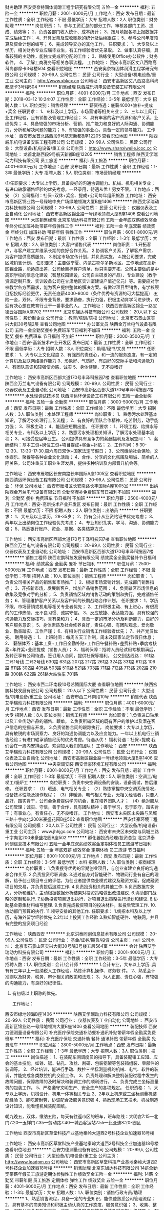 财务助理
西安奥奈特固体润滑工程学研究有限公司
五险一金
**********
福利:
五险一金
**********
职位月薪：2001-4000元/月 
工作地点：西安
发布日期：最新
工作性质：全职
工作经验：不限
最低学历：大专
招聘人数：2人
职位类别：财务助理
**********
岗位职责：
1、参与工资汇总的部分工作，审核各部门工资、提成、绩效等； 
2、负责各部门收入统计、成本统计； 
3、按月填报各项上报数据并完成后续工作； 
4、开具发票及应收账款的统计及后续跟踪； 
5、参与公司年度预算及资金计划的编写； 
6、完成领导交办的其他工作。 
任职要求： 
1、大专及以上学历，相关财务专业应届毕业生，有工作经验者优先录取。 
2、做事认真仔细，具备较强的主动性，能独立完成所分配的工作； 
3、熟练使用Office办公软件；财务软件。 
4、了解工商税务等相关办事流程。
工作地址：
西安市高新区丈八西路高科尚都摩卡3号楼504
查看职位地图
**********
西安奥奈特固体润滑工程学研究有限公司
公司规模：
20-99人
公司性质：
民营
公司行业：
大型设备/机电设备/重工业
公司主页：
http://www.xbkcx.cn
公司地址：
西安市高新区丈八西路高科尚都摩卡3号楼504
**********
销售经理
陕西威乐机电设备安装工程有限公司
**********
福利:
**********
职位月薪：4001-6000元/月 
工作地点：西安
发布日期：2018-03-12 10:24:07
工作性质：全职
工作经验：3-5年
最低学历：大专
招聘人数：1人
职位类别：销售经理
**********
薪资待遇：底薪4000+油补+提成+奖金
任职要求：
1、专科及以上学历，市场营销等相关专业；
2、三年以上同行业工作经验，且有销售及管理工作经验；
3、具有丰富的客户资源和客户关系，业绩优秀；
4、具备较强的市场分析、营销、推广能力和良好的人际沟通、协调能力，分析和解决问题的能力；
5、有较强的事业心，具备一定的领导能力。
工作地址：
西安市龙首北路西段9号航天新都B座12205
查看职位地图
**********
陕西威乐机电设备安装工程有限公司
公司规模：
20-99人
公司性质：
民营
公司行业：
大型设备/机电设备/重工业
公司主页：
http://www.shanxiweile.icoc.cc
公司地址：
龙首北路西段9号航天新都B座12205
**********
销售工程师
陕西艾孚瑞动力科技有限公司
员工旅游
**********
福利:
员工旅游
**********
职位月薪：4001-6000元/月 
工作地点：西安
发布日期：最新
工作性质：全职
工作经验：1-3年
最低学历：大专
招聘人数：5人
职位类别：市场营销经理
**********
  
(1)任职要求：大专以上学历，具备良好的沟通协调能力。机械、机电相关专业；有进口轴承销售经验的优先考虑。一经录用，待遇从优！男女不限。工作地点：西安
（2）公司福利：社保+双休+奖金、提成+公司每年组织旅游
工作地址：
西安市高新区锦业路一号绿地中央广场绿地领海大厦B座1406
**********
陕西艾孚瑞动力科技有限公司
公司规模：
20-99人
公司性质：
民营
公司行业：
仪器仪表及工业自动化
公司地址：
西安市高新区锦业路一号绿地领海大厦B座1406
查看公司地图
**********
大区销售经理
北京东旭达科技有限公司
五险一金年底双薪绩效奖金年终分红加班补助带薪年假弹性工作
**********
福利:
五险一金
年底双薪
绩效奖金
年终分红
加班补助
带薪年假
弹性工作
**********
职位月薪：6001-8000元/月 
工作地点：西安
发布日期：最新
工作性质：全职
工作经验：1-3年
最低学历：大专
招聘人数：2人
职位类别：大客户销售代表
**********
岗位职责：
1.开拓客户，与客户建立并维系长期的良好合作关系。
2.协调客户关系，了解客户需求，为客户提供高质服务。
3.制定市场宣传计划，并负责实施。
4.按公司要求，完成区域销售计划。
任职要求：主要做宁夏、内蒙古鄂尔多斯地区，工作地点在高新区锦业路，能适应出差，公司给目标客户清单，你只需要开拓。公司主要做的是中高职学校的信息化建设（智慧校园建设，公司自主研发的产品）、专业建设（教学资源定制开发、实训设备公司在甘肃地区实训室建设产值近亿元）等。需要应对学校教学各方面需求，能为客户提供整体的解决方案。有做过项目型销售，有学校项目招投标经验更优，无责任底薪4000-8000（条件优秀有资源的可大幅提高）.五险一金，双休。不限专业背景，要求勤奋，执行力强，积极主动肯学习进步快，欢迎有决心想在教育行业干一番事业的人。
工作地址：
陕西西安高新区锦业一路宝德云谷国际A座702
**********
北京东旭达科技有限公司
公司规模：
20人以下
公司性质：
股份制企业
公司行业：
教育/培训/院校
公司地址：
北京市石景山区实兴大街30号院2层
查看公司地图
**********
办公室文员
陕西金万兰电气设备有限公司
五险一金全勤奖餐补免费班车节日福利不加班
**********
福利:
五险一金
全勤奖
餐补
免费班车
节日福利
不加班
**********
职位月薪：2000-3500元/月 
工作地点：西安-高新技术产业开发区
发布日期：最新
工作性质：全职
工作经验：不限
最低学历：大专
招聘人数：3人
职位类别：助理/秘书/文员
**********
任职要求：
1、大专以上文化程度
2、有强烈的责任心，和一流的服务态度，有一定的计算机及互联网络操作能力
3、形象好、气质好、有良好的交际手法和沟通能力
4、有团队意识和较强使命感、诚实
5、身体健康，无不良嗜好

工作地址：
西安市高新区西部大道170号丰泽科技园7楼
查看职位地图
**********
陕西金万兰电气设备有限公司
公司规模：
20-99人
公司性质：
民营
公司行业：
仪器仪表及工业自动化
公司地址：
西安市高新区西部大道170号丰泽科技园7楼
**********
水处理调试技术员
陕西清远环保设备工程有限公司
五险一金全勤奖
**********
福利:
五险一金
全勤奖
**********
职位月薪：3000-5000元/月 
工作地点：西安
发布日期：最新
工作性质：全职
工作经验：不限
最低学历：大专
招聘人数：3人
职位类别：水处理工程师
**********
岗位职责：
1、熟悉污水处理基本知识，了解污水处理行工艺流程；
2、有良好的团队合作精神，吃苦耐劳，动手能力强；
3、积极主动；
4、能适应短期出差。
  任职要求：
1、环境工程、给排水等相关专业，专科及以上学历；
2、熟悉污水处理相关知识，了解污水处理基本流程；
3、可接受应届毕业生。
  公司提供具有竞争力的薪酬福利及发展空间：
1、薪酬结构：基本工资+岗位工资+项目提成+奖金+补贴；
2、工作时间：8:30-12:30、13:30-17:30,周六周日双休+国家法定节假日；        
3、公司缴纳社会保险，文体娱乐、聚餐等各种企业文化活动；
4、合作、分享的文化氛围及坦诚、简单的人际关系，公司注重员工职业生涯发展，提供多种培训及内部晋升机会等。

工作地址：
西安市雁塔区长安南路长丰国际A座1005室
查看职位地图
**********
陕西清远环保设备工程有限公司
公司规模：
20-99人
公司性质：
民营
公司行业：
环保
公司地址：
西安市雁塔区长安南路长丰国际A座1005室
**********
出纳
陕西金万兰电气设备有限公司
全勤奖餐补免费班车节日福利不加班
**********
福利:
全勤奖
餐补
免费班车
节日福利
不加班
**********
职位月薪：2500-4000元/月 
工作地点：西安-高新技术产业开发区
发布日期：最新
工作性质：全职
工作经验：不限
最低学历：不限
招聘人数：2人
职位类别：出纳员
**********
任职要求：
1、大专及以上学历，28-35岁；
2、持有会计从业资格证书优先考虑；
3、两年以上出纳岗位工作经验优先考虑；
4、专业知识扎实，学习、沟通、协调能力强；
5、熟悉银行账户、资金、票据、各类结算方式。

工作地址：
西安市高新区西部大道170号丰泽科技园7楼
查看职位地图
**********
陕西金万兰电气设备有限公司
公司规模：
20-99人
公司性质：
民营
公司行业：
仪器仪表及工业自动化
公司地址：
西安市高新区西部大道170号丰泽科技园7楼
**********
销售工程师
陕西宏鹏科技发展有限公司
绩效奖金全勤奖餐补节日福利
**********
福利:
绩效奖金
全勤奖
餐补
节日福利
**********
职位月薪：2500-5000元/月 
工作地点：西安
发布日期：最新
工作性质：全职
工作经验：不限
最低学历：不限
招聘人数：10人
职位类别：销售工程师
**********
岗位职责：
1、负责公司相关产品的销售和市场推广；
2、根据市场营销计划，完成部门销售指标；
3、开拓新市场，发展新客户，增加产品销售范围；
4、负责辖区市场信息的收集及竞争对手的分析；
5、负责销售区域内销售活动的策划和执行，完成销售任务；
6、管理维护客户关系以及客户间的长期战略合作计划。
任职要求：
1、学历不限，市场营销或机电等相关专业者优先；
2、工作积极主动、有上进心，有很高的的工作热情，无不良习惯、诚实守信。
3、反应敏捷、表达能力强，具有较强的沟通能力及交际技巧，具有亲和力；
4、具备一定的市场分析及判断能力，良好的客户服务意识；
5、身体素质及社会修养良好，责任心强、有团队观念，爱岗敬业、勤奋踏实、工作严谨；
6、有相关行业销售工作经验者优先；
7、共产党员优先。
聘用待遇：
1、 上班时间：每周五天工作制，周末及国家法定节假日休息；
2、 薪酬体系：基本工资+工作日全勤补贴+工作日午餐补贴+差费补贴+季度考核奖+年终奖+业绩提成（销售人员）；
3、福利保障：招聘人员经试用考核期满后，及转正享有公司待遇，签订用人合同，提供社保等福利。
公交到达线路：
911路
二环1号线
二环2号线
630路
631路
207路
217路
261路
324路
331路
612路
106路
611路
302路
405路
503路
510路
521路
703路
711路
712路
713路
202路
210路
300路
622路
261路大站快车
701路






工作地址：
西安市西二环南段10号艺腾国际大厦
查看职位地图
**********
陕西宏鹏科技发展有限公司
公司规模：
20人以下
公司性质：
民营
公司行业：
大型设备/机电设备/重工业
公司地址：
西安市西二环南段10号
**********
销售代表
陕西艾孚瑞动力科技有限公司
**********
福利:
**********
职位月薪：4001-6000元/月 
工作地点：西安
发布日期：最新
工作性质：全职
工作经验：不限
最低学历：大专
招聘人数：8人
职位类别：销售工程师
**********
岗位职责：1.负责进口轴承以及工业传动产品的销售、跟单。
                  2.负责所辖区域的既有客户的维护以及潜在客户信息的挖掘与开发。
                  3.负责销售合同的跟踪执行。
 岗位要求：大专以上学历，具有敏锐的市场洞察力、良好的沟通协调能力以及应变能力。一年以上机电行业销售经验；有进口轴承销售经历的优先考虑。待遇从优！
 福利待遇：社保+提成
我们会在一周内安排面试，欢迎加入我们的团队！
  工作地址：
西安
**********
陕西艾孚瑞动力科技有限公司
公司规模：
20-99人
公司性质：
民营
公司行业：
仪器仪表及工业自动化
公司地址：
西安市高新区锦业路一号绿地领海大厦B座1406
查看公司地图
**********
中央空调安装
西安佳豪环境工程有限公司
**********
福利:
**********
职位月薪：6001-8000元/月 
工作地点：西安
发布日期：最新
工作性质：全职
工作经验：1-3年
最低学历：不限
招聘人数：5人
职位类别：空调工/电梯工/锅炉工
**********
 岗位职责：
负责中央空调设备的安装，设备调试，售后维修。
任职要求：
（1）暖通、电气相关专业；
（2）熟练掌握中央空调系统情况，设备技术性能及操作规程；
（3）非暖通、电气相关专业，无相关经验者，只要人品好，踏实肯干，公司会免费提供学习机会，重在培养团队人才；
（4）绝对服从公司管理；诚实、守信，善于合作，具有团队精神；善于学习，忠于职守，踏实肯干；有事业心，有责任心，无不良嗜好。
工作地址：
西安市未央区未央路与凤城三路十字向北200米豪盛花园B座502
查看职位地图
**********
西安佳豪环境工程有限公司
公司规模：
20人以下
公司性质：
民营
公司行业：
大型设备/机电设备/重工业
公司主页：
www.jhhjgc.com
公司地址：
西安市未央区未央路与凤城三路十字向北200米豪盛花园B座502
**********
孵化器投资经理/投资总监
北京洪泰同创信息技术有限公司
五险一金年底双薪绩效奖金定期体检员工旅游节日福利
**********
福利:
五险一金
年底双薪
绩效奖金
定期体检
员工旅游
节日福利
**********
职位月薪：8001-10000元/月 
工作地点：西安
发布日期：最新
工作性质：全职
工作经验：3-5年
最低学历：本科
招聘人数：1人
职位类别：招商经理
**********
岗位职责：
1.负责搜寻优秀的早期创业项目，与创业者建立良好的沟通和合作关系.
2.负责投资尽职调查.
3.通过自身对智能硬件、物联网行业有自己的理解，给予创业项目专业的评估，为创业者提供商业模式建议及融资方案，促成融资项目的交易，并负责投后追踪工作.
4.负责投资相关的其他工作.
5.负责数据库录入，分析和维护，主动根据数据分析结果对投资策略做出改进建议.
6.协助部门战略的定制和执行.
7.协助投资项目退出执行，对项目退出策略进行规划和建议.
8.协助基金募集材料编写整理.
9.负责完成投资项目的投决材料，和投后管理工作.
10.协助部门预算的执行.
11.领导安排的其他工作.
任职要求：
1.统招本科及以上学历，有海外留学经验优先
2.2年以上投资工作经验
3.熟知智能硬件、物联网，并且有完整的投资项目经验

工作地址：
陕西西安
**********
北京洪泰同创信息技术有限公司
公司规模：
20-99人
公司性质：
民营
公司行业：
基金/证券/期货/投资
公司主页：
null
公司地址：
北京市石景山区实兴大街30号院3号楼五层564室
**********
会计
陕西艾孚瑞动力科技有限公司
**********
福利:
**********
职位月薪：2001-4000元/月 
工作地点：西安
发布日期：最新
工作性质：全职
工作经验：3-5年
最低学历：大专
招聘人数：1人
职位类别：会计/会计师
**********
1.会计专业，大专以上学历.,具有有三年以上一般纳税人工作经验，熟练计算机操作、财务软  件。
2、熟悉会计准则以及财务、税务、审计相关的政策和法规；
3、为人正直、责任心强，有较强的沟通能力，有良好的纪律性。
4. 有初级以上职称的优先。

   工作地址：
西安市绿地领海B座1406
**********
陕西艾孚瑞动力科技有限公司
公司规模：
20-99人
公司性质：
民营
公司行业：
仪器仪表及工业自动化
公司地址：
西安市高新区锦业路一号绿地领海大厦B座1406
查看公司地图
**********
装配技师
西安力德测量设备有限公司
补充医疗保险交通补助餐补通讯补贴带薪年假全勤奖免费班车
**********
福利:
补充医疗保险
交通补助
餐补
通讯补贴
带薪年假
全勤奖
免费班车
**********
职位月薪：2800-5000元/月 
工作地点：西安
发布日期：最新
工作性质：全职
工作经验：1-3年
最低学历：大专
招聘人数：3人
职位类别：技工
**********
岗位描述：
    1、在装配车间调度员的指导下，具备装配钳工应知、应会的基本技能，如锉、锯、钻孔、攻丝、刮研、包装钢架等包装箱组装、零部件的装调等。
    2、经过培训，能进行手动、数控三坐标测量机的机械、电气、软件的装调，并能完成各类数控机的交验工作。
    3、负责处理和解决整机装配过程中发生的故障问题，保障故障的及时解决和装调工作的顺利进行。
    4、负责完成三坐标测量机的包装工作。
    5、严格遵守文明生产、安全生产的各项规定。
任职资格：
     1、大专以上学历，机械设计、机电一体等相关专业
     2、2年以上机床或三坐标测量机装配经验
     3、能吃苦耐劳，协调配合及服务意识强
     4、熟悉现场工艺技术、机械制造设计知识，能看懂机械装配图纸。

朝九晚五，双休，缴纳五险，每天有往返市区的班车，班车路线：大明宫7:15—北门7:20—玉祥门7:35—劳动路7:40—城西客运站7:55—比亚迪8:20-园区

工作地址
西安市高新区草堂科技产业基地秦岭大道西2号科技企业加速器18号楼


工作地址：
西安市高新区草堂科技产业基地秦岭大道西2号科技企业加速器18号楼
查看职位地图
**********
西安力德测量设备有限公司
公司规模：
20-99人
公司性质：
民营
公司行业：
大型设备/机电设备/重工业
公司主页：
http://www.leadpm.cn
公司地址：
西安市高新区草堂科技产业基地秦岭大道西2号科技企业加速器18号楼
**********
销售助理
北京东旭达科技有限公司
14薪全勤奖带薪年假员工旅游定期体检弹性工作绩效奖金五险一金
**********
福利:
14薪
全勤奖
带薪年假
员工旅游
定期体检
弹性工作
绩效奖金
五险一金
**********
职位月薪：4001-6000元/月 
工作地点：西安
发布日期：最新
工作性质：全职
工作经验：1-3年
最低学历：大专
招聘人数：1人
职位类别：销售行政专员/助理
**********
1、熟悉销售流程，具备一定的专业知识，能快速熟悉公司管理流程； 
2、具有基本的商务知识和积极主动认真的工作态度，服务意识强； 
3、收集、整理、保存公司业务所有文档，收集、汇总客户反馈信息并及时汇报上级领导
4、配合销售经理进行标书的制作等工作。（主要工作）有项目奖金
5、完成领导安排的其他工作

工作地址：
高新区锦业一路宝德云谷国际A座702
查看职位地图
**********
北京东旭达科技有限公司
公司规模：
20人以下
公司性质：
股份制企业
公司行业：
教育/培训/院校
公司地址：
北京市石景山区实兴大街30号院2层
**********
销售代表
西安天星空调工程有限公司
节日福利不加班
**********
福利:
节日福利
不加班
**********
职位月薪：4001-6000元/月 
工作地点：西安-雁塔区
发布日期：最新
工作性质：全职
工作经验：1-3年
最低学历：大专
招聘人数：3人
职位类别：销售工程师
**********
岗位职责：
1. 负责空调通风设备、水箱、冷却塔等产品的推广与销售；
2. 时时掌握市场动态，了解客户需求变化，将客户进行分类，收集并整理目标客户的需求；
3. 定期回访客户并提供优质的售后服务，与客户建立良好的合作关系，为客户提供优质的后续培训和服务；
4. 搜集市场信息，调查客户需求，定期向上司提交客户意见与汇报进展情况；
5. 及时准确了解客户意向诉求，完成谈判、签约及后续服务。
任职要求： 
1、大专以上学历，暖通、制冷、机电相关专业；
2、具有一年以上同行业销售经验(优秀应届毕业生亦可）；
3、工作态度端正，能够认可并长期在该行业发展；
4、性格开朗，具备较强的沟通能力及判断能力和交际技巧。
公司福利：
1、周末，法定节假日带薪休假，发放过节费；
2、每月2-3次全员聚餐；
3、超长的带薪春节假期，能让忙碌一年的员工有充足的时间陪伴在家人身边。

工作地址：
朱雀大街19号南方星座A座1010
查看职位地图
**********
西安天星空调工程有限公司
公司规模：
20-99人
公司性质：
民营
公司行业：
房地产/建筑/建材/工程
公司地址：
朱雀大街19号南方星座A座1010
**********
销售经理
陕西艾孚瑞动力科技有限公司
**********
福利:
**********
职位月薪：2001-4000元/月 
工作地点：西安
发布日期：最新
工作性质：全职
工作经验：3-5年
最低学历：大专
招聘人数：3人
职位类别：销售经理
**********
岗位职责：
         1.负责进口轴承以及工业传动产品的区域拓展与维护。
         2.销售政策的制定、执行以及销售人员管理。
         3.努力达成公司下达的各项销售指标。
 岗位要求：大专以上学历，具有敏锐的市场洞察力、良好的沟通协调能力以及应变能力。三年以上机电行业销售团队管理经验；有进口轴承销售管理经验的优先考虑。待遇从优！
 我们会在一周内安排面试，欢迎加入我们的团队！
工作地址：
西安市高新区绿地领海大厦B座1406
**********
陕西艾孚瑞动力科技有限公司
公司规模：
20-99人
公司性质：
民营
公司行业：
仪器仪表及工业自动化
公司地址：
西安市高新区锦业路一号绿地领海大厦B座1406
查看公司地图
**********
软件系统服务人员
西安璐江桥隧设备有限公司
年底双薪带薪年假
**********
福利:
年底双薪
带薪年假
**********
职位月薪：4001-6000元/月 
工作地点：西安
发布日期：最新
工作性质：全职
工作经验：不限
最低学历：不限
招聘人数：5人
职位类别：IT技术支持/维护工程师
**********
岗位职责：
  1、售后人员岗位，能定期完成量化的工作要求；
  2、能独立处理和解决所负责的任务；
  3、语言表达能力要求强；
任职要求：
  1、有软件开发经验优先；
  2、熟悉各类常用的办公软件；
  3、优秀的学习能力、团队协作精神；
  4、可以长期出差；
工作地址：
西安市高新区西部大道170号丰泽科技园3号楼201室
查看职位地图
**********
西安璐江桥隧设备有限公司
公司规模：
100-499人
公司性质：
民营
公司行业：
大型设备/机电设备/重工业
公司主页：
http://xaljqs.com
公司地址：
西安市高新区西部大道170号丰泽科技园3号楼201室
**********
自控部门经理
陕西铭泽燃气工程有限公司
加班补助包吃包住餐补通讯补贴弹性工作
**********
福利:
加班补助
包吃
包住
餐补
通讯补贴
弹性工作
**********
职位月薪：6001-8000元/月 
工作地点：西安-未央区
发布日期：最新
工作性质：全职
工作经验：5-10年
最低学历：本科
招聘人数：1人
职位类别：自动化工程师
**********
岗位职责：
1.负责公司燃气设备电气自动化产品选项与系统方案设计并督导实施；
2.参与电气元器件供应商评估以及外部技术的引进与转化；参与现场试验并处理故障，提出产品改进措施。。

任职要求：
1.电气自动化专业，本科以上学历，工控领域从业经验丰富，熟练使用PLC编程和应用、熟悉工业组态相关软件，有SCADA系统应用经验。
2.具备良好的团队协作意识，沟通能力强。

工作地址：
西安市三桥天台三路西段赵家堡工业园甲字36号
查看职位地图
**********
陕西铭泽燃气工程有限公司
公司规模：
20-99人
公司性质：
民营
公司行业：
能源/矿产/采掘/冶炼
公司地址：
西安沣渭新区赵家堡工业园甲字36号
**********
立体车库事业部销售员
西安高德机械设备有限公司
创业公司弹性工作五险一金交通补助餐补
**********
福利:
创业公司
弹性工作
五险一金
交通补助
餐补
**********
职位月薪：2001-4000元/月 
工作地点：西安
发布日期：最新
工作性质：全职
工作经验：1-3年
最低学历：大专
招聘人数：1人
职位类别：销售代表
**********
岗位职责：
负责立体车库项目的跟踪，市场销售
任职要求：
1.有驾照、热爱销售工作。
2.有从事机械产品销售经历。
3.会CAD制图者优先。

工作地址：
西安市高新区高新四路高科广场D座1号楼1803室
**********
西安高德机械设备有限公司
公司规模：
20-99人
公司性质：
民营
公司行业：
大型设备/机电设备/重工业
公司地址：
雁塔区高新四路高科广场D座1号楼1803室
查看公司地图
**********
钳工
西安长基机械设备制造有限公司
五险一金包住免费班车加班补助
**********
福利:
五险一金
包住
免费班车
加班补助
**********
职位月薪：4001-6000元/月 
工作地点：西安-高陵县
发布日期：最新
工作性质：全职
工作经验：1-3年
最低学历：中技
招聘人数：1人
职位类别：钳工/机修工/钣金工
**********
岗位职责：
1.严格按照装配工艺文件、总装图纸、装配作业指导书的要求进行钳装生产。
2.负责具体完成车间各种项目的钳装任务。
3.各种设备装配的钳装任务，配合设计完成研制新品的装配任务。

任职要求：1、 中专以上学历，机械、自动化方面专业； 
2、 了解机械基础知识（识图、公差配合、测量）； 
3、 掌握精密仪器装配、调试经验； 
4、 有较强动手能力，能吃苦耐，具有相关工作经验劳者优先考虑。 
工作时间：周一至周五8：30-17：30 双休
工作地址：
公司总部：西安经济开发区
**********
西安长基机械设备制造有限公司
公司规模：
100-499人
公司性质：
民营
公司行业：
大型设备/机电设备/重工业
公司地址：
公司总部：西安经济开发区凤城一路御道华城A座804室
**********
销售代表
陕西金万兰电气设备有限公司
餐补免费班车节日福利
**********
福利:
餐补
免费班车
节日福利
**********
职位月薪：3000-6000元/月 
工作地点：西安-高新技术产业开发区
发布日期：最新
工作性质：全职
工作经验：不限
最低学历：大专
招聘人数：1人
职位类别：销售代表
**********
1、大专及以上学历，有良好的职业道德和个人综合素质
2、性格外向、开朗，思维清晰，语言表达能力强，善于与客户沟通，具有独立的分析和解决问题的能力
3、有上进心和事业心，有团队合作精神，业务能力强，品行端正，工作态度积极认真
4、有销售经验者优先
5、身体健康，无不良嗜好
6、可接受出差

工作地址：
西安市高新区西部大道170号丰泽科技园7楼
查看职位地图
**********
陕西金万兰电气设备有限公司
公司规模：
20-99人
公司性质：
民营
公司行业：
仪器仪表及工业自动化
公司地址：
西安市高新区西部大道170号丰泽科技园7楼
**********
质检员
西安长基机械设备制造有限公司
每年多次调薪包住免费班车
**********
福利:
每年多次调薪
包住
免费班车
**********
职位月薪：2001-4000元/月 
工作地点：西安-经济技术开发区
发布日期：最新
工作性质：全职
工作经验：不限
最低学历：不限
招聘人数：1人
职位类别：其他
**********
岗位职责：
1.负责日常生产的质量检验。
2.负责原材料、外购件、外协加工件的入库检验。
3.负责产成品总检并签发合格证。
4.编制质量管理制度，并负责执行;起草质量通报并负责执行。
5.提议召开定期或临时质量会议。
6.参与车间工艺工装的准备，评价工艺工装的可靠性。
7.协调技术部门就废次品处理签署意见。
8.参与维护、监督质量体系的运行、组织和管理内部质量审核工作。
9.按作业指导书及相应流程对材料备件进行检验，填写检验记录，并提交车间主任。
10.汇总、存档各项质检记录及相关资料。
11.对生产过程质量进行检验控制，及时上报批量质量问题。
12.对成品出货进行检验控制,确保成品全部合格。
13.协助车间主任完成其他质量管理体系方面的工作。

任职要求：
1、学历：大专以上学历
2、年龄： 20-40岁
3、工作经历：具有一年以上相关工作经验；
4、能识图，能熟练操作各类常用的检验量具及检验设备，持证；
5、了解生产环境的环境因素、重要环境因素和相关的消防知识。
6、慎密的工作作风，勤奋，敬业的工作精神，热爱企业。

工作地址：
西安市经济开发区泾河工业园北区崇阳路1402号
**********
西安长基机械设备制造有限公司
公司规模：
100-499人
公司性质：
民营
公司行业：
大型设备/机电设备/重工业
公司地址：
公司总部：西安经济开发区凤城一路御道华城A座804室
**********
水处理工程师
陕西清远环保设备工程有限公司
五险一金全勤奖节日福利
**********
福利:
五险一金
全勤奖
节日福利
**********
职位月薪：5000-8000元/月 
工作地点：西安
发布日期：最新
工作性质：全职
工作经验：5-10年
最低学历：大专
招聘人数：2人
职位类别：水处理工程师
**********
岗位职责：
  1、 负责项目前期与甲方的沟通及现场资料的收集；
  2、能独自完成污水处理方案设计、施工图绘制（设备选型）、竣工图及与此相关的设计工作；
  3、为商务工作提供技术支持，包括售前技术对接，现场实地踏勘，资料收集，技术宣讲等；
  4、对工程设计方案及图纸进行审核，对其中存在的问题提出合理化建议，确保工程实施顺利；
  5、  对设备加工及采购提供技术支持，人员的培训；
  6、  对设备在运行中存在的问题进行收集并分析原因，以进一步优化设计；
  7、  完成公司安排的招投标相关事宜；
  8、  完成上级领导交办的其他工作任务
任职要求：
1、  环境工程专业或给排水专业等环保相关专业优先；      
2、  5年以上污水工程设计经验，熟悉水处理主要工艺流程、设计规范及标准、熟悉污水处理常用设备性能及特点、工艺方案编制和相关设计，能独立完成水处理项目的设计和安装、调试、现场技术指导等与之相关的技术工作，熟练使用AUTOCAD及办公软件；      
3、  能适应短期出差；
4、  有较强的沟通能力。
  公司提供具有竞争力的薪酬福利及发展空间：
1、薪酬结构：基本工资+岗位工资+项目提成+奖金+补贴；
2、工作时间：8:30-12:30、13:30-17:30,周六周日双休+国家法定节假日；
3、公司缴纳社会保险，文体娱乐、聚餐等各种企业文化活动；
4、合作、分享的文化氛围及坦诚、简单的人际关系，公司注重员工职业生涯发展，提供多种培训及内部晋升机会等。

工作地址：
西安市雁塔区长安南路长丰国际A座1005室
查看职位地图
**********
陕西清远环保设备工程有限公司
公司规模：
20-99人
公司性质：
民营
公司行业：
环保
公司地址：
西安市雁塔区长安南路长丰国际A座1005室
**********
机械辅设工程师
西安拓普电气有限责任公司
五险一金全勤奖交通补助餐补通讯补贴节日福利
**********
福利:
五险一金
全勤奖
交通补助
餐补
通讯补贴
节日福利
**********
职位月薪：2001-4000元/月 
工作地点：西安-高新技术产业开发区
发布日期：最新
工作性质：全职
工作经验：不限
最低学历：大专
招聘人数：3人
职位类别：机械研发工程师
**********
任职要求：
1、化工专业或化工行业设计经验者优先；有非标设计经验者优先；
2、能都熟练运用solidworks、autoCAD绘图软件、office办公软件；设计绘图以solidworks为主；
3、熟悉机械制图基本知识；
4、具备一定独立设计能力，能根据主设要求进行设计及出工程图；
5、适应能力较强，对新技术、新产业有较强的学习应用能力；
6、需有团队精神，能吃苦耐劳，抗压能力强，勤于学习。
工作地址：
西安市高新区锦业路69号创业研发园A区17号海尔海斯公司七楼
**********
西安拓普电气有限责任公司
公司规模：
20-99人
公司性质：
民营
公司行业：
大型设备/机电设备/重工业
公司地址：
西安市高新区锦业路69号创业研发园A区17号海尔海斯公司七楼
查看公司地图
**********
采购员
西安润维机电设备有限公司
五险一金绩效奖金全勤奖交通补助餐补采暖补贴高温补贴节日福利
**********
福利:
五险一金
绩效奖金
全勤奖
交通补助
餐补
采暖补贴
高温补贴
节日福利
**********
职位月薪：2001-4000元/月 
工作地点：西安
发布日期：最新
工作性质：全职
工作经验：不限
最低学历：不限
招聘人数：1人
职位类别：采购专员/助理
**********
岗位职责：
1、所负责物料的规格型号，熟悉所负责物料的相关标准，并对采购订单的要求、交期进行掌控。
2、认真执行总公司采购管理规定和实施细则，严格按采购计划采购，做到及时、适用，合理降低物资积压和采购成本。对购进物品做到票证齐全、票物相符，报帐及时。
3、熟悉和掌握市场行情，按“质优、价廉”的原则货比三家，择优采购。注重收集市场信息，及时向部门领导反馈市场价格和有关信息。合理安排采购顺序，对紧缺物资和需要长途采购的原料应提前安排采购计划及时购进。
4、完成领导交办的其它各项工作。
任职要求：
大专及以上学历，具备2—3年以上相关经验。有项目采购经验及仪表、仪器、阀门采购经验者优先！
工作地址：
西安市高新区锦业路125号西安半导体工业园201号楼11层
**********
西安润维机电设备有限公司
公司规模：
20-99人
公司性质：
民营
公司行业：
大型设备/机电设备/重工业
公司主页：
www.xarwjd.com
公司地址：
西安市高新区锦业路125号西安半导体工业园201号楼11层
查看公司地图
**********
销售工程师（西安）
法空空气科技(武汉)有限公司
五险一金绩效奖金带薪年假员工旅游节日福利
**********
福利:
五险一金
绩效奖金
带薪年假
员工旅游
节日福利
**********
职位月薪：6000-8000元/月 
工作地点：西安
发布日期：最新
工作性质：全职
工作经验：1-3年
最低学历：本科
招聘人数：2人
职位类别：销售工程师
**********
岗位职责：
1、收集全国市场对本公司的需求信息，对竞争对手的销售进行分析，协助公司制定市场拓展计划并组织实施。
2、渠道经销商发展、维护和管理工作，对全国市场的渠道开拓指标和产品销售指标负责；
3、在公司允许的销售政策范围内开展工作，维护管辖区域内的市场及保持价格稳定
4、与经销商保持良好的关系，并能支持经销商的工作发展和目标实现；
5、负责所辖区域经销商的回款工作；

任职要求：
1、全日制二类本科以上学历；
2、有相关行业2年渠道销售经验者可适当放宽学历；
3、大学英语4级及以上；
4、事业企图心强，具备较强的自我激励能力及沟通能力，能承受较大的工作压力；
5、能适应所在区域内出差；
薪资待遇：公司提供行业内有竞争力的薪资，具体面议。
福利待遇：双休、社保、带薪年假。
Sales engineer

Job requirement
1、 collecting the national market demand for our products, as well as competitors' sales analysis to help companies develop and implement marketing plans;
2、 developing maintaining and manage the distributor’s channel, Be reasonable for the sales management.
3、 doing work within the scope of the company, maintain the price of the market stability.
4、 support the distributor’s development and keep good relationship with them.
5、 be responsible for the collecting of the payment.
 Job requirements:
1、 a full-time undergraduate degree or above.985, 211 colleges have priorities.
2、 doing work on related industries for more than 2 years can be relax restrictions
3、 CET 4 or above;
4、 strong career ambitions, with a strong self-motivation and communication skills, able to work under pressure;
5、 be able to do business around the area.
 Salary: the company provides competitive salary Intra industry discuss personally

工作地址：
西安
查看职位地图
**********
法空空气科技(武汉)有限公司
公司规模：
20-99人
公司性质：
民营
公司行业：
房地产/建筑/建材/工程
公司地址：
东湖高新区流芳园南路18号新特光电工业园科苑楼八楼
**********
轴承技术工程师
陕西艾孚瑞动力科技有限公司
**********
福利:
**********
职位月薪：3000-4000元/月 
工作地点：西安
发布日期：最新
工作性质：全职
工作经验：不限
最低学历：不限
招聘人数：2人
职位类别：其他
**********
岗位职责：
1、客户对产品质量投诉处理中的技术支持；
2、对销售人员销售过程中提供产品技术支持；
3、对公司内部员工提供技术培训；
4、负责行业产品情报的收集和分析；
5、协调和解决销售过程中出现的技术问题；并维护客户关系
6、完成上级领导临时交办的其他相关工作。

任职要求：
1、机械本科以上相关学历，机械或轴承行业3年以上经验：
2、熟悉轴承应用经验；
3、熟悉多个行业轴承应用的优先（机电、工程机械、风机、等） ； 

工作地址：
西安市高新区锦业路一号绿地领海大厦B座1406
**********
陕西艾孚瑞动力科技有限公司
公司规模：
20-99人
公司性质：
民营
公司行业：
仪器仪表及工业自动化
公司地址：
西安市高新区锦业路一号绿地领海大厦B座1406
查看公司地图
**********
行政文员
陕西仁和机电设备有限公司
五险一金全勤奖员工旅游节日福利绩效奖金
**********
福利:
五险一金
全勤奖
员工旅游
节日福利
绩效奖金
**********
职位月薪：2500-4000元/月 
工作地点：西安
发布日期：最新
工作性质：全职
工作经验：1-3年
最低学历：不限
招聘人数：1人
职位类别：助理/秘书/文员
**********
岗位职责：
 1. 负责人事招聘工作。
 2. 接听、转接电话；接待来访人员。
 3. 做好办公室档案收集、整理工作。
 4. 统计每月考勤并交财务做帐，留底。
 5. 办公用品的采购和管控；
 6. 负责公司产品宣传文章的撰写；
 7. 公司产品的库存管理；
 8..完成领导交代的其他事宜。
 任职要求：
1、文秘、行政管理、中文、等相关专业大专及以上学历； 
2、有团队合作精神，有良好的沟通能力； 
3、熟悉办公室行政管理知识及工作流程，熟悉公文写作格式，具备基本商务信函写作能力，熟练运用OFFICE等办公软件； 
4、工作仔细认真、责任心强、为人正直，具备较强的书面和口头表达能力。

单休，试用期过后满一年交五险！
公司地址：西安市碑林区柿园路6号湖景佳苑大厦
公交有300、602、102、43、8、604、27、37、203、709、等，坐车到兴庆公园北门下车，向东50米路南即到。
联系电话：潘      029-82499757 
                                               工作地址：
西安市柿园路6号湖景嘉苑大厦。坐车到兴庆公园北门站下车，向东行50米路南。
**********
陕西仁和机电设备有限公司
公司规模：
20-99人
公司性质：
民营
公司行业：
大型设备/机电设备/重工业
公司地址：
西安市柿园路6号湖景嘉苑大厦。坐车到兴庆公园北门站下车，向东行50米路南。
查看公司地图
**********
渠道主管
西安赛诺珂邻环境科技有限公司
交通补助餐补通讯补贴带薪年假
**********
福利:
交通补助
餐补
通讯补贴
带薪年假
**********
职位月薪：6001-8000元/月 
工作地点：西安-曲江新区
发布日期：最新
工作性质：全职
工作经验：3-5年
最低学历：大专
招聘人数：6人
职位类别：区域销售经理/主管
**********
 岗位职责： 
1.负责公司新风产品在辖区内的渠道开发和招商：
2.制定年度、季度、月度销售计划，并领导团队达成销售目标；
 3.负责代理商、经销商的开发、维护、资格管理、评估及区域渠道的合理布局；
 4.负责辖区市场信息的收集及竞争对手的分析； 
5.负责销售团队的销售培训和绩效管理，评估团队销售达成情况；
6.协助公司制定产品规划和推广计划； 
7.其他领导交办的事宜。
 任职要求： 
1.从事工程渠道销售、高端建材、中央空调、暖通家电销售等3年以上人员，有新风系统、暖通空调、室内净化行业及代理商开发管理相关工作经验优先考虑
2.具备一定的市场分析及判断能力，良好的客户服务意识；
3.能适应工作需要的随时性出差；
4.熟练使用电脑等工具演示的能力和终端市场推广策划的能力；
5.具备较强的市场分析、营销、推广能力，和良好的人际沟通能力，有较强的协调、分析、解决问题的能力，有较强的事业心和严格执行力；
6.尤其欢迎有激情有想法，脚踏实地的销售型人才加盟。

工作地址：
旺座曲江E座2808
**********
西安赛诺珂邻环境科技有限公司
公司规模：
20-99人
公司性质：
股份制企业
公司行业：
环保
公司地址：
都市之门C座405
**********
工程现场管理人员
西安阿吉利斯环保设备有限公司
**********
福利:
**********
职位月薪：4001-6000元/月 
工作地点：西安
发布日期：最新
工作性质：全职
工作经验：3-5年
最低学历：大专
招聘人数：2人
职位类别：项目经理/项目主管
**********
职位描述：
1、负责施工现场的总体安排、项目技术交底，项目施工过程的监督及验收等工作。
2、对锅炉安装队伍进行监督，考核、评价。
3、监督锅炉安装队伍按规范施工，确保安全生产，文明施工。全面合理、有效实施方案，保持施工现场安全有效。
4、熟悉工程管理流程 ，熟悉暖通工艺。
5、督促施工材料、设备按时进场，并处于合格状态，确保工程顺利进行。
6、参加工程竣工交验，负责工程完好保护。
7、参加图纸会审和工程进度计划的编制。
8、完成上级领导其他相关工作。
9、遵守公司各项规章制度。
学历及工作经验要求:
1．学历:大学专科以上，暖通相关专业，锅炉热能专业尤佳。
2．工作经历和技能: 三年到五年暖通行业项目管理经验。
3．语言能力: 良好语言表达及交流能力；良好的英文口头, 书面表达能力。
4．PC操作能力: 熟练运用办公室自动化操作软件。
5．年　　龄：20-45
  工作地址：
西安市灞桥区洪庆工业园区西区22号
查看职位地图
**********
西安阿吉利斯环保设备有限公司
公司规模：
100-499人
公司性质：
民营
公司行业：
大型设备/机电设备/重工业
公司主页：
www.xaajls.com
公司地址：
西安市东高新区新城产业科技园华企大厦B座10层
**********
化工行业项目运作人员
陕西美岩石化科技有限公司西安办事处
绩效奖金加班补助包住餐补通讯补贴带薪年假定期体检
**********
福利:
绩效奖金
加班补助
包住
餐补
通讯补贴
带薪年假
定期体检
**********
职位月薪：4000-8000元/月 
工作地点：西安
发布日期：最新
工作性质：全职
工作经验：1-3年
最低学历：大专
招聘人数：6人
职位类别：化工项目管理
**********
岗位职责：
1、参与平台构建、规则和相关审核标准的制定；
2、项目前期考察，方案制定等一系列项目筹备阶段的工作；
3、引入合适项目，参与项目审核、制定相关融资方案。
任职要求：
1、具有良好的专业基础知识，有相关经验者优先；
2、具有良好的表达能力，逻辑思维清晰，态度端正、勤奋；
3、具有较强的工作积极性，有较强的学习能力；
4、具有较强上进心，想通过工作对自身有较强提升者优先。

工作地址：
西安市灞桥区灞柳二路63号路安特大楼四楼
查看职位地图
**********
陕西美岩石化科技有限公司西安办事处
公司规模：
20-99人
公司性质：
民营
公司行业：
石油/石化/化工
公司主页：
http://www.meiyanchem.com/
公司地址：
西安市灞桥区灞柳二路63号4楼
**********
空调安装小工（4000-10000）
陕西巨合诚工贸有限公司
绩效奖金全勤奖带薪年假补充医疗保险员工旅游节日福利
**********
福利:
绩效奖金
全勤奖
带薪年假
补充医疗保险
员工旅游
节日福利
**********
职位月薪：6001-8000元/月 
工作地点：西安
发布日期：最新
工作性质：全职
工作经验：1年以下
最低学历：不限
招聘人数：10人
职位类别：给排水/暖通/空调工程
**********
岗位职责：
1、负责中央空调的安装；
2、协助工长处理工地事宜；
任职要求：
1、23-40岁之间、身体健康，吃苦耐劳，工作踏实；
2、对待工作认真有责任心，具有良好的服务意识；
3、有空调安装经验优先；
薪酬福利：基本工资+绩效工资+全勤奖+提成+个人人身保险
工作地址：
西安市高新区丈八五路高科尚都ONE尚城B座7层
查看职位地图
**********
陕西巨合诚工贸有限公司
公司规模：
20-99人
公司性质：
民营
公司行业：
零售/批发
公司地址：
西安市高新区丈八五路高科尚都ONE尚城B座7层
**********
磨工
西安长基机械设备制造有限公司
包住免费班车每年多次调薪节日福利
**********
福利:
包住
免费班车
每年多次调薪
节日福利
**********
职位月薪：3000-5000元/月 
工作地点：西安-经济技术开发区
发布日期：最新
工作性质：全职
工作经验：不限
最低学历：不限
招聘人数：2人
职位类别：车床/磨床/铣床/冲床工
**********
岗位职责：1.负责按领导要求优质、高效、低耗地完成生产任务。
2.负责所操作设备及借用工具、磨具、刀具和量具的维护保养，负责借阅图纸资料的管理；
3.负责做好工作场地的整理，符合“6S”管理要求；
4.完成领导交办的其它工作。

任职要求：1.年龄35岁以下，身体健康，2年以上相关工作经验，特别优秀者可放宽年龄要求；
2.具有相应工种操作证，具有一定的理论知识储备；
3.工作认真负责，能按要求完成各项生产任务；
4.具有能吃苦耐劳的工作品质，服从领导安排。
工作地址：
西安经济技术开发区崇杨路1402号
**********
西安长基机械设备制造有限公司
公司规模：
100-499人
公司性质：
民营
公司行业：
大型设备/机电设备/重工业
公司地址：
公司总部：西安经济开发区凤城一路御道华城A座804室
**********
销售内勤
陕西艾孚瑞动力科技有限公司
**********
福利:
**********
职位月薪：2001-4000元/月 
工作地点：西安
发布日期：最新
工作性质：全职
工作经验：不限
最低学历：大专
招聘人数：5人
职位类别：销售行政专员/助理
**********
（1）任职要求：大专以上学历，能够熟练运用EXCEL,WORD等各种办公软件，思维敏捷，性格开朗，善于沟通，有销售内勤工作经验者优先。
（2）公司福利：社保+双休+奖金提成
我们会在一周内安排面试，欢迎加入我们的团队！
工作地址：
西安
**********
陕西艾孚瑞动力科技有限公司
公司规模：
20-99人
公司性质：
民营
公司行业：
仪器仪表及工业自动化
公司地址：
西安市高新区锦业路一号绿地领海大厦B座1406
查看公司地图
**********
工艺工装设计人员
陕西秦科世博航空科技有限公司
五险一金绩效奖金加班补助交通补助餐补通讯补贴带薪年假免费班车
**********
福利:
五险一金
绩效奖金
加班补助
交通补助
餐补
通讯补贴
带薪年假
免费班车
**********
职位月薪：4001-6000元/月 
工作地点：西安
发布日期：最新
工作性质：全职
工作经验：3-5年
最低学历：大专
招聘人数：3人
职位类别：夹具工程师
**********
岗位职责：
1、负责生产线设备的正常运转；
2、按照生产任务的要求完成相关生产设备的工装夹具设计、工艺和调试。
       任职要求：
1、4年以上模具设计调试经验；
2、熟悉各种工具钢的特性和使用；
3、熟悉各种机械加工工艺方法，对零件加工和产品的组装有比较全面的认识；
4、有担任换热器、过滤器及航空零部件的制造者优先。
    工作地址：
陕西省西咸新区空港新城空港国际商务中心BDEF栋E区10302号
**********
陕西秦科世博航空科技有限公司
公司规模：
100-499人
公司性质：
民营
公司行业：
航空/航天研究与制造
公司地址：
陕西省西咸新区空港新城民航科技产业基地孵化器一期7幢A单元
查看公司地图
**********
文员
陕西威乐机电设备安装工程有限公司
不加班员工旅游通讯补贴交通补助
**********
福利:
不加班
员工旅游
通讯补贴
交通补助
**********
职位月薪：2500-3500元/月 
工作地点：西安
发布日期：最新
工作性质：全职
工作经验：1-3年
最低学历：大专
招聘人数：1人
职位类别：助理/秘书/文员
**********
薪资待遇：底薪2500+年终奖
任职要求：
1、形象气质佳，大专以上学历，计算机、文秘或企业管理类专业毕业；
2、能熟练掌握各类办公软件，有经验者优先；
3、具有亲和力，做事认真仔细，有较强的文字表达能力；
4、有良好的团队协作精神、服务意识以及较强的交流沟通能力与组织协调能力；
5、身体健康，品行端正。
  工作地址：
西安市龙首北路西段9号航天新都B座12205
查看职位地图
**********
陕西威乐机电设备安装工程有限公司
公司规模：
20-99人
公司性质：
民营
公司行业：
大型设备/机电设备/重工业
公司主页：
http://www.shanxiweile.icoc.cc
公司地址：
龙首北路西段9号航天新都B座12205
**********
电气工程师
西安秦骊成套电器有限公司
五险一金年底双薪全勤奖餐补定期体检节日福利
**********
福利:
五险一金
年底双薪
全勤奖
餐补
定期体检
节日福利
**********
职位月薪：4001-6000元/月 
工作地点：西安-高新技术产业开发区
发布日期：最新
工作性质：全职
工作经验：3-5年
最低学历：本科
招聘人数：1人
职位类别：电气工程师
**********
【技能要求】
1、要求电气及自动化、机电一体化专业，本科以上学历， 45岁以下男女不限；
2、熟悉KYN28,GCS,GGD等高低压成套设备产品的设计、工艺，熟悉智能配电网技术，熟悉行业配电解决方案；
3、严谨的工作态度，学习能力强，团队意识强，积极的创新研发能力，具有良好的敬业精神；

【职位描述】
1．  负责完成所有销售合同的有关技术部分工作，提供给采购、生产加工、检验、安装、服务、客户、存档的所有资料并负责解决在生产过程、检验过程、安装服务过程中出现的各类技术问题。包括委托外协加工产品和成品外购产品；
2．  负责配合商务部对工程项目客户的售前技术支持和解决方案。负责公司员工技术方面的培训和提高；
3.  负责公司新品研发的立项、调研、试制、型试、鉴定和转化生产的全部工作；
   工作地址：
西安市南二环西段202号九座花园2306
**********
西安秦骊成套电器有限公司
公司规模：
100-499人
公司性质：
民营
公司行业：
大型设备/机电设备/重工业
公司主页：
www.qinlipower.com
公司地址：
西安市南二环西段202号九座花园2306
查看公司地图
**********
商务文员
陕西金万兰电气设备有限公司
全勤奖餐补免费班车节日福利不加班
**********
福利:
全勤奖
餐补
免费班车
节日福利
不加班
**********
职位月薪：2000-4000元/月 
工作地点：西安-高新技术产业开发区
发布日期：最新
工作性质：全职
工作经验：不限
最低学历：大专
招聘人数：4人
职位类别：助理/秘书/文员
**********
1、高中以上文化程度
2、有强烈的责任心，有一定的计算机及互联网络操作能力
3、形象好、气质好、有良好的沟通能力
4、有团队意识和较强使命感、诚实
5、身体健康，无不良嗜好
6、有标书制作经验者优先考虑，会ps、cdr、cad者优先考虑


工作地址：
西安市高新区西部大道170号丰泽科技园7楼
查看职位地图
**********
陕西金万兰电气设备有限公司
公司规模：
20-99人
公司性质：
民营
公司行业：
仪器仪表及工业自动化
公司地址：
西安市高新区西部大道170号丰泽科技园7楼
**********
刮研钳工
西安帕吉特精密机械有限公司
五险一金绩效奖金加班补助全勤奖员工旅游节日福利创业公司带薪年假
**********
福利:
五险一金
绩效奖金
加班补助
全勤奖
员工旅游
节日福利
创业公司
带薪年假
**********
职位月薪：2500-5000元/月 
工作地点：西安
发布日期：最新
工作性质：全职
工作经验：不限
最低学历：不限
招聘人数：10人
职位类别：钳工/机修工/钣金工
**********
岗位职责：
1、机床导轨刮研
2、机床装配
任职要求：
1、钳工专业毕业
2、能吃苦耐劳，身体健康。工作认真负责、积极主动、并能积极高效的完成上级领导布置的工作任务
3、专业技能强、学习适应能力快、团队协作精神强；

工作地址：
西安市高新区丈八五路2号现代企业中心东区3-10102B
查看职位地图
**********
西安帕吉特精密机械有限公司
公司规模：
20-99人
公司性质：
民营
公司行业：
加工制造（原料加工/模具）
公司主页：
www.pgtm.cn
公司地址：
西安市高新区丈八五路2号现代企业中心东区3-10102B
**********
质检售后员
西安润维机电设备有限公司
五险一金绩效奖金全勤奖带薪年假餐补交通补助节日福利
**********
福利:
五险一金
绩效奖金
全勤奖
带薪年假
餐补
交通补助
节日福利
**********
职位月薪：2001-4000元/月 
工作地点：西安-高新技术产业开发区
发布日期：最新
工作性质：全职
工作经验：1-3年
最低学历：大专
招聘人数：2人
职位类别：质量检验员/测试员
**********
岗位职责：
1、做好产品出厂相关信息、安装调试、质保期限、客户和供应商信息等资料台账记录。
2、对公司售出产品进行设备安装调试、设备维护、质量和技术问题的解决等售后服务工作。
3、做好现场安装调试，认真填写《用户服务回执单》并要求客户签字确认，对售后服务做出记录，包括产品标识性信息、用户的详细信息及相关人员信息、服务过程中问题等，将相关信息及时反馈给销售项目负责人，并作详细记录。
4、建立、更新、整理售后服务台账，及时与客户沟通，跟踪项目中产品的运行状况，及时了解接收客户反馈信息，提供售后技术支持，提高客户满意度。
5、负责对客户的技术培训工作。
6、根据公司安全管理指标，提高安全意识，杜绝安全事故发生。
7、协助部门经理做好售后相应工作安排及部署。
8、协助质检员完成产品过程巡检及记录、产成品检验及提供质检资料等工作。
9、协助生产中心完成产品收发货相关事宜。
任职要求：
1、年龄：40岁以下。Man优先。
2、专业：电气自动化相关专业。
3、具备同行业工作经验2年及以上。
4、为人仔细严谨，工作责任心强，服从管理，适应出差。
工作地址：
西安市高新区锦业路125号西安半导体工业园201号楼11层
**********
西安润维机电设备有限公司
公司规模：
20-99人
公司性质：
民营
公司行业：
大型设备/机电设备/重工业
公司主页：
www.xarwjd.com
公司地址：
西安市高新区锦业路125号西安半导体工业园201号楼11层
查看公司地图
**********
车工
西安市亚星土木仪器有限公司
**********
福利:
**********
职位月薪：3000-4000元/月 
工作地点：西安-新城区
发布日期：最新
工作性质：全职
工作经验：3-5年
最低学历：不限
招聘人数：3人
职位类别：车床/磨床/铣床/冲床工
**********
车工岗位要求：
1、技工学校毕业优先
2、能看懂三视图，能熟练操作普通车床6140或6250.
3、能加工外圆、内孔、螺纹等。
  西安市亚星土木仪器有限公司
地址：西安市咸宁东路付366号  乘坐240路，13路，8路，800路，508路，708路，714路, 409路， 242路, 269路科技学院下车，铁路桥东,路北。 联系人：马经理13669290741   电话:   029-82619489

工作地址：
西安市咸宁东路副366号，路北。铁路桥东。
查看职位地图
**********
西安市亚星土木仪器有限公司
公司规模：
20-99人
公司性质：
民营
公司行业：
大型设备/机电设备/重工业
公司主页：
http://www.xayxtm.com/
公司地址：
西安市咸宁东路副9号北院
**********
重卡业务员（五险一金+各项补助+品牌优势）
山西建运汽车销售有限公司
五险一金包吃包住通讯补贴员工旅游节日福利
**********
福利:
五险一金
包吃
包住
通讯补贴
员工旅游
节日福利
**********
职位月薪：5000-8000元/月 
工作地点：西安
发布日期：最新
工作性质：全职
工作经验：不限
最低学历：大专
招聘人数：2人
职位类别：销售代表
**********
岗位职责：
◆负责所属片区的产品销售和推广。
◆根据销售计划、完成部门销售指标。
◆负责所属区域市场的市场分析、管理、促销策划及竞品信息反馈。。
◆负责片区订车客户资信调查工作及相关车辆手续的办理。
◆为辖区购车客户提供服务和帮助。
任职要求：
◆大专以上学历，专业不限，同岗位工作经验者可酌情降低标准；
◆具有较强的沟通能力、服务意识、上进心和事业心；
◆1年以上销售经验；
◆需持有驾驶证C照。
福利待遇：
◆缴纳五险一金，每年享受带薪年假，有购车补助、油补、通讯补助，各项节日福利；
◆公司免费包吃（一日三餐）、包住。
工作地点：
主要负责渭南地区的销售工作


工作地址：
未央区后卫寨起航时代广场B座
查看职位地图
**********
山西建运汽车销售有限公司
公司规模：
500-999人
公司性质：
民营
公司行业：
汽车/摩托车
公司主页：
null
公司地址：
山西省运城市空港经济开发区通达北路8号
**********
销售工程师
重庆塔夫工业设备有限公司
**********
福利:
**********
职位月薪：8001-10000元/月 
工作地点：西安
发布日期：最新
工作性质：全职
工作经验：1-3年
最低学历：不限
招聘人数：2人
职位类别：销售工程师
**********
岗位职责：
1、根据公司市场战略，快速有效的开拓区域市场；
2、引导客户需求，创造销售机会，为客户提供解决方案；
任职要求：
1、专科及以上学历，具有工业品销售经验者可适当放宽条件；
2、具有较强的事业心、责任感和自我管理能力；
3、具有坚毅的意志品质和吃苦耐劳的精神；
4、具有良好的学习能力、沟通协调能力及整合资源的能力；
5、具备制造企业生产制造或维护工作经验者优先；
6、持有C1及以上驾照，自有车辆优先（公司提供车补）；
7、本职位为驻地homeoffice工作形式；

工作地址：
homeoffice
**********
重庆塔夫工业设备有限公司
公司规模：
20人以下
公司性质：
代表处
公司行业：
大型设备/机电设备/重工业
公司地址：

查看公司地图
**********
网络推广主管
陕西卡乐奇宝贝品牌运营管理有限公司
带薪年假全勤奖每年多次调薪员工旅游五险一金绩效奖金
**********
福利:
带薪年假
全勤奖
每年多次调薪
员工旅游
五险一金
绩效奖金
**********
职位月薪：5000-8000元/月 
工作地点：西安
发布日期：最新
工作性质：全职
工作经验：3-5年
最低学历：大专
招聘人数：1人
职位类别：网站推广
**********
岗位职责：
1、根据预算与目标，定期制定品牌推广计划，利用互联网进行多样化宣传推广；
2、负责网络广告的投放、监控和效果分析；
3、负责开拓网络推广的新渠道开发及维护；
4、负责公司网站及各电子商务平台产品信息的发布及维护；（如：微信营销、网站营销等）
5、分析销售报告，参与和制定市场活动，并提供相应数据；
6、各种网络推广平台的跟进和接洽以及问题的解决；
7、负责网络推广团队成员的组织、培训、激励和考核。

任职要求：
1.熟悉网络运营及推广,熟练运用相关网络工具、软件；
2、熟悉网站架构和执行流程，擅长于网络渠道开拓；
3、熟悉SEO以及SEM，并有丰富的实际操作经验；
4、有团队管理经验且有独当一面的能力；
5、具有较强的沟通能力，强烈的责任心，创新意识和学习能力；

工作地址：
西安市雁塔区太白南路与科技路十字紫薇龙腾新世界1号楼10楼1010室
查看职位地图
**********
陕西卡乐奇宝贝品牌运营管理有限公司
公司规模：
100-499人
公司性质：
民营
公司行业：
大型设备/机电设备/重工业
公司地址：
西安市雁塔区太白南路与科技路十字紫薇龙腾新世界1号楼10层1010室
**********
工程管理
陕西颐升电梯有限公司
五险一金绩效奖金交通补助
**********
福利:
五险一金
绩效奖金
交通补助
**********
职位月薪：4001-6000元/月 
工作地点：西安
发布日期：最新
工作性质：全职
工作经验：不限
最低学历：不限
招聘人数：1人
职位类别：工程监理/质量管理
**********
岗位职责：1、根据公司与客户签订的电/扶梯安装合同及安装管理协议，制定项目安装进度计划，编制现场施工预算 
          2、按照国家对电/扶梯的法律、法规要求及公司安装验收标准要求，做好安装过程中的检查、质量控制，确保产品通过最终的交付验收。
          3、对合作安装公司的管理、培训、安全及质量检查，有效避免安装事故发生，保证安全、文明施工。
          4、积极反馈现场质量问题，并为产品改进提供建议，协助工厂部门进行质量调查、处理。
          5、负责与业主方或业主委托的管理公司、总承包公司、监理公司等进行全方位的沟通与协调，保证合同的正确履行，及时收款，维护公司的利益。
任职要求：1、2年以上项目管理或工程管理经验
          2、熟练使用OFFICE办公软件和CAD制图工具
          3、具有很强的责任心，正直可靠
          4、敬业、认真、严谨，善于沟通，具有良好的团队合作精神
          5、具有良好的的口头表达和文案能力
          6、有相关工作经验者优先
          7、薪资面议

工作地址：
西安市雁塔区锦业路瞪羚谷B座
查看职位地图
**********
陕西颐升电梯有限公司
公司规模：
20-99人
公司性质：
民营
公司行业：
大型设备/机电设备/重工业
公司地址：
西安市雁塔区锦业路瞪羚谷B座
**********
环保设备工程师
西安振华智能科技有限公司
五险一金通讯补贴节日福利
**********
福利:
五险一金
通讯补贴
节日福利
**********
职位月薪：6001-8000元/月 
工作地点：西安
发布日期：最新
工作性质：全职
工作经验：5-10年
最低学历：中专
招聘人数：1人
职位类别：环保技术工程师
**********
职位描述 
1、负责项目现场的勘察工作；
2、负责环保工程项目的工艺方案、初步设计、施工图设计、校对工作；
3、参与工程项目初步设计概算、初步设计方案的评审工作；参与工程项目设计方案、设计图纸和设计变更的审查工作；
4、负责环保工程项目投标相关文件编制，技术答疑；
5、负责公司在建工程建设、安装、调试、运营管理方面的设计问题及施工问题，按需要进行现场指导；
6、负责项目现场工艺设备的调试工作，编制目调试方案、调试计划及人员培训方案；
7、协调工程建设有关的各方外部关系，建立和完善工程内部及对外的沟通协调工作；
8、参加各类项目投标文件的编制与投标；
9、负责对工程设计方案、图纸等的往来文件的整理和归档；
10、与环保、工艺、土建等专业协调配合。
任职资格：
1、环境工程，给排水工程专业，大学本科以上学历，具备注册环境工程师、给排水工程师执业资格优先；
2、有丰富的环保技术从业经验，能独立开展工作，能独立完成环保工程方案的编制，完成初设、施工图的设计，具有大型建设项目工作经验及设计院背景者优先；
3、熟悉本专业有关规程规定标准和规范，并能在设计施工中正确执行；
4、为人自律，有团队意识和责任感；
5、逻辑思维清晰，语言表达能力好，沟通能力强；
6、具有较强的创新学习能力和良好的团队协作能力；
7、熟练使用AUTOCAD，OFFICE等常用软件；
8、能按照项目进度进行加班、出差及工地现场驻扎
   工作地址：
陕西省西安市长安区神舟四路众创广场
查看职位地图
**********
西安振华智能科技有限公司
公司规模：
20-99人
公司性质：
民营
公司行业：
仪器仪表及工业自动化
公司地址：
陕西省西安市雁塔区
**********
销售助理
西安易盛泰和科技有限公司
五险一金绩效奖金加班补助全勤奖节日福利
**********
福利:
五险一金
绩效奖金
加班补助
全勤奖
节日福利
**********
职位月薪：2001-4000元/月 
工作地点：西安-高新技术产业开发区
发布日期：最新
工作性质：全职
工作经验：不限
最低学历：不限
招聘人数：1人
职位类别：销售行政专员/助理
**********
岗位职责：
1、协助销售人员做好生门客户的接待和电话来访工作，在销售人员缺席时，及时转告客户信息，完成目标客户的上门或来访的沟通；
2、帮助运营部门解决与客户沟通出现的问题，确定客户要求，调动公司内部资源提供客户量身订制的解决方案；
3、进行客户资料的管理工作，包括数据的收集整理分析，相应产品信息的电回，直邮及信息反馈工作；
4、负责客户、顾客的投诉记录，协助有关部门妥善处理；
5、负责售后的催款工作

任职要求：
1、大专以上学历，具有销售天分的人才，专业不限；
2、具备吃苦耐劳的精神和认真负责的态度你，较强的进取精神和抗压能力，良好的口头表达和谈判沟通能力等。

工作地址：
西安易盛泰和科技有限公司
查看职位地图
**********
西安易盛泰和科技有限公司
公司规模：
20-99人
公司性质：
民营
公司行业：
大型设备/机电设备/重工业
公司地址：
西安易盛泰和科技有限公司
**********
减速机销售
北京盈冲机电科技有限公司
五险一金
**********
福利:
五险一金
**********
职位月薪：4001-6000元/月 
工作地点：西安
发布日期：最新
工作性质：全职
工作经验：1-3年
最低学历：大专
招聘人数：7人
职位类别：销售工程师
**********
北京德源东力机械设备有限公司招减速机销售
   1、品行端正，形象气质优良，有良好的沟通能力和亲和力；

    2、负责地区销售，一年以上销售工作经验；

    3、有吃苦精神，能适应在省内出差；

    4、机械、电气、自动化、液压等及相关专业优先；

    5、有减速机/电机/联轴器销售经验优先;
    6、有机电产品，煤炭行业，工程机械产品销售工作经验优先考虑；
    7、其他专业或行业销售能力出色者优先考虑，业绩优秀者公司可酌情配车； 
   
    8、收入与能力挂钩，上不封顶，公司提供充分展现自我能力的舞台；

    9、签订劳务合同，提供北京标准的福利待遇及其他公司福利补贴；
 
   工作地点： 北京：2-3名；南京：1名；宁夏银川：1名；
陕西神木 2名。
工作内容：弗兰德产品在所属销售区域的销售、推广、服务工作。

工作地址：
北京市望京诚盈中心
查看职位地图
**********
北京盈冲机电科技有限公司
公司规模：
20-99人
公司性质：
民营
公司行业：
大型设备/机电设备/重工业
公司主页：
http://www.bjwinup.com/
公司地址：
北京市海淀区永定路88号长银大厦5b10室
**********
数控车工
西安长基机械设备制造有限公司
**********
福利:
**********
职位月薪：2500-4500元/月 
工作地点：西安-经济技术开发区
发布日期：最新
工作性质：全职
工作经验：3-5年
最低学历：中专
招聘人数：1人
职位类别：车床/磨床/铣床/冲床工
**********
岗位职责：1.严格按照机床操作规程和机床使用说明书的要求使用数控机床；
2.严格按照工艺文件和图纸加工工件，正确填写工序作业程序单和其他质量记录；
3.负责机床的日常维护保养；
4.工作中，改进自我水平并且就生产过程中的问题提出建议。等等
任职要求：1.从事普通数控机床实际操作多年，熟悉各种材质加工特性；
2.熟练操作数控者、具有机加工3年以上工作经验者优先；
3.踏实肯干，吃苦耐劳，干活快。
工作地址：
泾河工业园泾城路与崇阳路十字西北角
查看职位地图
**********
西安长基机械设备制造有限公司
公司规模：
100-499人
公司性质：
民营
公司行业：
大型设备/机电设备/重工业
公司地址：
公司总部：西安经济开发区凤城一路御道华城A座804室
**********
销售工程师（中央空调）
西安菲迪斯机电设备工程有限公司
五险一金年底双薪绩效奖金交通补助通讯补贴弹性工作员工旅游
**********
福利:
五险一金
年底双薪
绩效奖金
交通补助
通讯补贴
弹性工作
员工旅游
**********
职位月薪：3000-6000元/月 
工作地点：西安-未央区
发布日期：最新
工作性质：全职
工作经验：不限
最低学历：不限
招聘人数：6人
职位类别：销售工程师
**********
任职要求：
1、 有活力，思维活跃不拘禁。
2、 对自己有强烈的个人目标，对事业有追求，对销售工作有信心，有热情，团队协作能力出色。
3、 必须有学习和进化能力，能举一反三，可以给机会学习，但必须有进步。
4、 创业企业，销售工作加班是常态，如贪图安逸勿扰。
5、 机会肯定给那些欲望足的人，私企肯定扶持有良心野心、且乐意实现良心野心的人。
6、 年龄：20-28周岁，
7、学历：大专及以上，
8、无性别限制，适者生存！

欢迎有志之士积极加入！
福利待遇：
1、无责底薪+电话补助+交通补助+高额提成+销售奖励+年终奖励，月平均收入5000-15000元以上；
2、公司实行单休制（可调休），工作时间：8：30—18:00:；
3、公司交五险、法定节假日、员工旅游、年假、工龄工资等；
4、节日福利（中秋节福利、端午节福利、春节福利）、员工生日会、公费旅游等等；
 培训：
公司提供统一免费、系统的岗前培训、在职培训、外部培训、拓展训练等；
 晋升机制：
公司管理层人员都是从公司内部提拔（销售--销售主管--副经理---经理--销售总监）

工作地址：
西安市未央区凤城五路紫薇风尚10-10304商铺
查看职位地图
**********
西安菲迪斯机电设备工程有限公司
公司规模：
20-99人
公司性质：
民营
公司行业：
大型设备/机电设备/重工业
公司主页：
www.xianfriends.com
公司地址：
西安市未央区凤城五路紫薇风尚10-10304
**********
操作工
西安前进电器实业有限公司
加班补助全勤奖餐补免费班车高温补贴节日福利
**********
福利:
加班补助
全勤奖
餐补
免费班车
高温补贴
节日福利
**********
职位月薪：2000-3000元/月 
工作地点：西安-户县
发布日期：最新
工作性质：全职
工作经验：1-3年
最低学历：中专
招聘人数：20人
职位类别：组装工
**********
岗位职责：
1.从事高压产品的装配、调试等工作；
2.完成领导交办的相关事宜。
任职要求：
1.熟悉产品相关装配流程；
2.熟悉生产规程和质量标准；
3.具备安全生产的意识，具备强烈责任心和上进心，有集体团队精神。

工作地址：
西安市高新区草堂科技产业基地草堂大道10号
查看职位地图
**********
西安前进电器实业有限公司
公司规模：
20-99人
公司性质：
民营
公司行业：
大型设备/机电设备/重工业
公司主页：
http://www.xaqianjin.com
公司地址：
西安市高新区草堂科技产业基地草堂大道10号
**********
质检员
西安前进电器实业有限公司
五险一金加班补助全勤奖餐补免费班车高温补贴节日福利
**********
福利:
五险一金
加班补助
全勤奖
餐补
免费班车
高温补贴
节日福利
**********
职位月薪：2001-4000元/月 
工作地点：西安
发布日期：最新
工作性质：全职
工作经验：1-3年
最低学历：大专
招聘人数：1人
职位类别：质量检验员/测试员
**********
岗位职责：
1、根据检验规范，承担公司高低压开关类产品的进货检验、过程检验及成品检验工作；
2、对各类质量数据进行记录、分析、反馈及处理。
3、按作业指导书及相应流程对待检品进行检验和试验，检验和试验前以及检验和试验过程中认真核对物料编码、名称，填写检验记录，对检验结果的正确性负责。
4、负责所使用设备的日点检和一般性维护、维修工作，正确使用设备和工具，对设备和工具的正常使用条件下的完好性负责 。
 任职要求：
1、 具有质量检验专业知识（受过相关培训）；
2、 熟悉高压开关设备的各项试验原理，掌握高压开关设备的各项试验方法以及各种常用检测设备的使用方法；
3、 熟悉ISO9000质量管理体系知识（受过相关培训）；
4、 熟悉高压开关设备产品对应的国家标准和行业标准；
5、 熟悉高压开关设备产品的生产工艺和工作原理；
6、 了解基本机械制图知识；
7、 了解高压开关设备的应用知识；

工作地址：
西安市高新区草堂科技产业基地草堂大道10号
查看职位地图
**********
西安前进电器实业有限公司
公司规模：
20-99人
公司性质：
民营
公司行业：
大型设备/机电设备/重工业
公司主页：
http://www.xaqianjin.com
公司地址：
西安市高新区草堂科技产业基地草堂大道10号
**********
施工管理
易盛泰和科技
绩效奖金五险一金节日福利员工旅游
**********
福利:
绩效奖金
五险一金
节日福利
员工旅游
**********
职位月薪：4000-8000元/月 
工作地点：西安-雁塔区
发布日期：最新
工作性质：全职
工作经验：不限
最低学历：大专
招聘人数：3人
职位类别：给排水/暖通/空调工程
**********
岗位职责：
1熟悉并掌握设计图纸、施工规范、规程、质量标准和施工工艺，向施工企业人员进行企业交底，指导并监督施工；
2负责各项工程的质量检查、实施和监管工作；
3负责资料、材料交接、管理；
4检查施工企业的施工质量，制止违反施工程序和规范的错误行为；
5对施工质量造成的损失，要迅速调查、分析原因、评估损失、制定纠正措施，报上级负责人批准后及时处理；
6负责现场文明施工及安全交底及检查。

任职要求：
1能长期出差（连续到达一个月），能吃苦耐劳，性格外向，善长沟通协调；
2有铜管焊接经验优先。

工作地址：
锦业路32号锦业时代B3座22层
查看职位地图
**********
易盛泰和科技
公司规模：
20-99人
公司性质：
民营
公司行业：
仪器仪表及工业自动化
公司主页：
www.e-sheng.com.cn
公司地址：
北京市海淀区北清路68号院用友软件园中区13号楼二层
**********
电气工程设计
西安秦骊成套电器有限公司
五险一金绩效奖金全勤奖餐补通讯补贴定期体检节日福利
**********
福利:
五险一金
绩效奖金
全勤奖
餐补
通讯补贴
定期体检
节日福利
**********
职位月薪：4001-6000元/月 
工作地点：西安-高新技术产业开发区
发布日期：最新
工作性质：全职
工作经验：3-5年
最低学历：大专
招聘人数：1人
职位类别：电气工程师
**********
【技能要求】
1、熟悉电力配电及自动化产品的开发、设计、工艺，对于智能配电网技术精通，熟悉行业配电解决方案。
2、严谨的工作态度，学习能力强，带领技术团队经验，积极的创新研发能力，具有良好的敬业精神。
3、要求电气及自动化、机电一体化专业，本科以上学历， 45岁以下男女不限。
【职位描述】
1．  负责完成所有销售合同的有关技术部分工作，提供给采购、生产加工、检验、安装、服务、客户、存档的所有资料并负责解决在生产过程、检验过程、安装服务过程中出现的各类技术问题。包括委托外协加工产品和成品外购产品；
2．  负责配合商务部对工程项目客户的售前技术支持和解决方案。负责公司员工技术方面的培训和提高；
3.  负责公司新品研发的立项、调研、试制、型试、鉴定和转化生产的全部工作；
  工作地址：
西安市南二环西段202号九座花园2306
**********
西安秦骊成套电器有限公司
公司规模：
100-499人
公司性质：
民营
公司行业：
大型设备/机电设备/重工业
公司主页：
www.qinlipower.com
公司地址：
西安市南二环西段202号九座花园2306
查看公司地图
**********
机床装配工人
西安帕吉特精密机械有限公司
五险一金绩效奖金
**********
福利:
五险一金
绩效奖金
**********
职位月薪：2001-4000元/月 
工作地点：西安
发布日期：最新
工作性质：全职
工作经验：不限
最低学历：不限
招聘人数：1人
职位类别：钳工/机修工/钣金工
**********
任职资格：
1、钳工专业毕业；
2、能吃苦耐劳，身体健康。工作认真负责、积极主动、并能积极高效的完成上级领导布置的工作任务
3、专业技能强、学习适应能力快、团队协作精神强；
4、有1年以上工作经验。
岗位描述：
1、具备机械识图纸基本能力、熟悉机械设备和零部件的加工和装配工艺；
2、具备刮研、装配等钳工基础能力，
3、能够在同事的协助下完成机床的加工、安装、调试；
4、机床出现故障能够及时排查并解决故障。

工作地址：
西安市高新区丈八五路2号现代企业中心东区3-10102B
**********
西安帕吉特精密机械有限公司
公司规模：
20-99人
公司性质：
民营
公司行业：
加工制造（原料加工/模具）
公司主页：
www.pgtm.cn
公司地址：
西安市高新区丈八五路2号现代企业中心东区3-10102B
查看公司地图
**********
车工
西安长基机械设备制造有限公司
**********
福利:
**********
职位月薪：3000-5000元/月 
工作地点：西安-经济技术开发区
发布日期：最新
工作性质：全职
工作经验：不限
最低学历：不限
招聘人数：1人
职位类别：车床/磨床/铣床/冲床工
**********
岗位职责：严格执行一线员工通用岗位职责标准。 熟悉和掌握图纸及所提示的技术要求。
 事前校好工装和量具。检查设备状况是否正常，油路是否畅通。 检查毛坯和半成品是否符合加工要求。

任职要求：三年以上工作经验。
工作地址：
公司总部：西安经济开发区泾河工业园北区
**********
西安长基机械设备制造有限公司
公司规模：
100-499人
公司性质：
民营
公司行业：
大型设备/机电设备/重工业
公司地址：
公司总部：西安经济开发区凤城一路御道华城A座804室
**********
商务报价员（配电柜行业）
西安润维机电设备有限公司
五险一金全勤奖节日福利绩效奖金交通补助餐补采暖补贴带薪年假
**********
福利:
五险一金
全勤奖
节日福利
绩效奖金
交通补助
餐补
采暖补贴
带薪年假
**********
职位月薪：2001-4000元/月 
工作地点：西安
发布日期：最新
工作性质：全职
工作经验：1-3年
最低学历：大专
招聘人数：3人
职位类别：其他
**********
岗位职责：
1、从事高低压配电柜行业报价经验2年及以上。
2、能看懂电气图纸。
3、熟悉所有元器件配置及选型。
4、熟练使用利驰报价软件，或其它报价软件。
5、熟练使用办公软件。
6、对图纸及招标中技术要求能够有自己独特见解。
7、能独立解决报价技术标书中相关问题。
任职要求：
1、大专及以上学历，电气相关专业。
2、至少有本行业2年以上工作经验。
3、为人和善，沟通能力强。
4、责任心强，能够及时、准确的汇总项目报价。
工作地址：
西安市高新区锦业路125号西安半导体工业园201号楼11层
**********
西安润维机电设备有限公司
公司规模：
20-99人
公司性质：
民营
公司行业：
大型设备/机电设备/重工业
公司主页：
www.xarwjd.com
公司地址：
西安市高新区锦业路125号西安半导体工业园201号楼11层
查看公司地图
**********
计划运营
西安易盛泰和科技有限公司
五险一金绩效奖金加班补助全勤奖员工旅游节日福利
**********
福利:
五险一金
绩效奖金
加班补助
全勤奖
员工旅游
节日福利
**********
职位月薪：3000-5000元/月 
工作地点：西安-高新技术产业开发区
发布日期：最新
工作性质：全职
工作经验：不限
最低学历：不限
招聘人数：2人
职位类别：项目专员/助理
**********
岗位职责：
1、组织制定公司运营计划、项目总体控制计划，并对项目计划执行情况进行分析总结，定时评估，及时提出预警或调整建议；
2、跟进各项计划完成情况，总结、分析、解决问题，并适时向总经理提出调整建议；
3、协助开展项目运营相关会议，开展并组织协调进行相关计划调整；
4、参与制定各部门、各项目阶段考核计划，协助配合开展公司项目计划考核工作；
5、负责公司流程体系的优化与维护，定期组织检查和监督公司制度和业务流程管理体系执行情况，组织、跟进公司各级计划的制订。
6、收集、整合、推进各运营信息，使各部门信息沟通更为便利有效，增强团队工作效率；
7、为公司领导决策提供支持，组织撰写运营报告，为公司决策提供参考依据。
8、完成公司领导安排的其他临时工作。

任职要求：
1. 项目管理、规划、MBA等相关专业本科及以上学历；开朗、信仰品格。
2、有5年以上计划运营、项目实施类或总经理助理工作经验；
3、对工程类项目管理模式有系统的认识以及各个环节有深刻的了解和独到的见解；
4、熟悉国家工程项目管理相关规范与标准；
5、能够较准确地把控项目节点的变化趋势，并依据自己的判断做出准确、详细的计划；
6、具备良好的职业操守，能承担较大的工作压力；
7、具有较强的逻辑思维能力，分析判断能力，沟通协调能力，统筹计划能力；
8、有大型企业、软件项目管理企业或者集团公司相关工作经验者优先。

工作地址：
西安易盛泰和科技有限公司（锦业路32号锦业时代b3座22层）
查看职位地图
**********
西安易盛泰和科技有限公司
公司规模：
20-99人
公司性质：
民营
公司行业：
大型设备/机电设备/重工业
公司地址：
西安易盛泰和科技有限公司
**********
人事专员
陕西铭泽燃气工程有限公司
创业公司包住
**********
福利:
创业公司
包住
**********
职位月薪：2001-4000元/月 
工作地点：西安
发布日期：最新
工作性质：全职
工作经验：1-3年
最低学历：大专
招聘人数：1人
职位类别：人力资源专员/助理
**********
岗位职责：负责人力资源部日常事务性工作
任职资格：人力资源或行政管理专业专科学历，有无经验不重要，学习能力强，思维清晰。
工作地址：
西安西咸新区三桥天台三路西段赵家堡工业园甲字36号
查看职位地图
**********
陕西铭泽燃气工程有限公司
公司规模：
20-99人
公司性质：
民营
公司行业：
能源/矿产/采掘/冶炼
公司地址：
西安沣渭新区赵家堡工业园甲字36号
**********
水处理安装工程师（技术员）
陕西清远环保设备工程有限公司
五险一金
**********
福利:
五险一金
**********
职位月薪：4001-6000元/月 
工作地点：西安
发布日期：最新
工作性质：全职
工作经验：1-3年
最低学历：大专
招聘人数：3人
职位类别：水处理工程师
**********
  岗位职责：
1、具有良好的沟通协调能力及动手能力，能独立解决现场出现的问题；
2、熟练掌握水处理主要工艺单元和工艺流程的安装；
3、熟悉水处理工艺管道安装（PE/UPVC/不锈钢/碳钢等）；
4、对项目的设备运行情况进行维护、记录、分析，采集相关运行数据及影响资料；
5、熟悉常用的办公软件及CAD图纸；
6、能适应短期出差。
  任职要求：
1、环境工程、给排水等相关专业，专科及以上学历；
2、熟悉污水处理相关知识，了解污水处理基本流程。
  公司提供具有竞争力的薪酬福利及发展空间：
1、薪酬结构：基本工资+岗位工资+项目提成+奖金+补贴；
2、工作时间：8:30-12:30、13:30-17:30,周六周日双休+国家法定节假日；
3、公司缴纳社会保险，文体娱乐、聚餐等各种企业文化活动；
4、合作、分享的文化氛围及坦诚、简单的人际关系，公司注重员工职业生涯发展，提供多种培训及内部晋升机会等。

工作地址：
西安市雁塔区长安南路长丰国际A座1005室
查看职位地图
**********
陕西清远环保设备工程有限公司
公司规模：
20-99人
公司性质：
民营
公司行业：
环保
公司地址：
西安市雁塔区长安南路长丰国际A座1005室
**********
销售代表
陕西郑锅锅炉有限公司
五险一金
**********
福利:
五险一金
**********
职位月薪：6001-8000元/月 
工作地点：西安-碑林区
发布日期：2018-03-12 10:46:34
工作性质：全职
工作经验：3-5年
最低学历：大专
招聘人数：1人
职位类别：大客户销售代表
**********
任职要求：
1、28岁-35岁，锅炉、暖通、机电、电气行业。
2、能独立完成锅炉销售
3、待遇：底薪3000-8000元+提成。
工作地址：
西安市碑林区太乙路郦景豪庭2号楼1902室
**********
陕西郑锅锅炉有限公司
公司规模：
20-99人
公司性质：
国企
公司行业：
大型设备/机电设备/重工业
公司地址：
西安市碑林区太乙路郦景豪庭2号楼1902室
查看公司地图
**********
照明产品销售工程师
西安宝运机电工程有限公司
绩效奖金五险一金带薪年假通讯补贴节日福利交通补助
**********
福利:
绩效奖金
五险一金
带薪年假
通讯补贴
节日福利
交通补助
**********
职位月薪：3000-5000元/月 
工作地点：西安
发布日期：最新
工作性质：全职
工作经验：不限
最低学历：大专
招聘人数：5人
职位类别：销售工程师
**********
岗位描述：
1.业务范围：
城市道路、景观、工矿企业、商业办公等各领域需要照明产品的新建工程及长期固定合作客户的开发与维护；
2.工作职责：
通过培训与学习能熟悉掌握产品相关专业知识，独立完成与客户的简单技术交流及商务洽谈；
能及时做好销售工作各个阶段的工作总结及计划，完成制定的销售目标并收回款项；
能通过互联网等方式收集有效客户信息，分析整理资源，开拓新市场,发展新客户,增加产品销售范围，负责合同的签订、执行及协调工作；
能有效管理和维护客户关系，保持公司与客户之间的长期合作；
能妥善处理同事、部门之间工作关系，积极主动完成领导交办的其它工作。
任职要求：
大专及以上学历，市场营销专业优先；有学习意愿及能力，有敏锐的市场洞悉能力和一定的的社交能力；为人勤奋踏实，有韧性，有责任心，工作积极主动；有工程客户销售经验或对照明产品有一定了解者优先。
面试地址：高新区锦业路与丈八七路口半导体产业园
工作时间： 8:30—12:00,14:00—18:00（冬季：14:00—17:30）。
  工作地址：
高新区锦业路与丈八七路口半导体产业园
查看职位地图
**********
西安宝运机电工程有限公司
公司规模：
20-99人
公司性质：
民营
公司行业：
大型设备/机电设备/重工业
公司地址：
西安市锦业路125号西安半导体产业园区201幢10层01室 ，电话029-88890618
**********
后勤/客服/文员/
西安神盾机械设备有限公司
全勤奖弹性工作员工旅游节日福利
**********
福利:
全勤奖
弹性工作
员工旅游
节日福利
**********
职位月薪：2001-4000元/月 
工作地点：西安
发布日期：最新
工作性质：全职
工作经验：不限
最低学历：不限
招聘人数：2人
职位类别：助理/秘书/文员
**********
岗位职责： (1)请购单、验收单之登记。
(2)订购单与合约的登记。
(3)交货记录及跟踪。
(4)供应商来访的安排与接待。
(5)采购费用的统一申请与报支。
(6)电脑作业与档案管理。
（7）下采购单，催货
 任职要求：
1，女性，18-28岁，专科及以上学历；
2，有无经验均可；
3，工作认真，有责任心，有进取心；
4，条件优秀者，可适当放宽要求（应届毕业生亦可）
  工作地址：
雁塔区科技路8号
**********
西安神盾机械设备有限公司
公司规模：
20人以下
公司性质：
民营
公司行业：
大型设备/机电设备/重工业
公司地址：
雁塔区科技路8号
查看公司地图
**********
销售工程师
西安帕吉特精密机械有限公司
五险一金绩效奖金加班补助全勤奖带薪年假节日福利创业公司
**********
福利:
五险一金
绩效奖金
加班补助
全勤奖
带薪年假
节日福利
创业公司
**********
职位月薪：3000-5000元/月 
工作地点：西安
发布日期：最新
工作性质：全职
工作经验：1-3年
最低学历：大专
招聘人数：1人
职位类别：销售工程师
**********
任职资格：
1.专科以上学历，机械或相关专业;
2.2年以上机械行业相关经验;
3.良好的书面和口头沟通技巧;
4.具有良好外在形象;
5.能够将技术概念，以明确简洁的方式的向客户演示和建议;
6.能够承担职位相应的责任，成功的结果更具说服力;
7.具备良好的团队精神;
8.  熟悉办公软件.
岗位要求： 
1.分析客户的需求和挖掘符合客户需求的产品;
2.拜访客户，与客户沟通，满足客户的需求，提供适当的解决方案解决客户的问题;
3.给顾客提供建议，对提供的建议进行整合，以形成技术支持体系;
4.确保技术支持体系中的建议在客户方的实施是成功的;
5.积极参与数据分析，提出发展建议和编写行动计划;
6.与各级客户建立友好的商业合作关系;
7.  保持公司信息的隐私性和保密性，保护公司的资产，坚持道德和诚信，并遵守公司的内部政策，报告程序的合规性原则。

工作地址：
西安市高新区丈八五路2号现代企业中心东区3-10102B
**********
西安帕吉特精密机械有限公司
公司规模：
20-99人
公司性质：
民营
公司行业：
加工制造（原料加工/模具）
公司主页：
www.pgtm.cn
公司地址：
西安市高新区丈八五路2号现代企业中心东区3-10102B
查看公司地图
**********
机床电气设计工程师
西安帕吉特精密机械有限公司
五险一金绩效奖金加班补助全勤奖带薪年假节日福利创业公司不加班
**********
福利:
五险一金
绩效奖金
加班补助
全勤奖
带薪年假
节日福利
创业公司
不加班
**********
职位月薪：4001-6000元/月 
工作地点：西安
发布日期：最新
工作性质：全职
工作经验：3-5年
最低学历：本科
招聘人数：1人
职位类别：数控编程
**********
1、具有电气自动化工程设计、调试工作经验; 熟悉三菱PLC、FANUC等数控系统和编程；
2、有成套CAD电气图纸设计经验，具备独立完成PLC控制项目能力。
3、具备电气控制系统设计及PLC编程专业技能；
4、熟练运用专业电气制图软件，并熟练使用办公软件；
5、承担电气系统的整体控制设计工作。
6、承担软件编程工作。
7、完成相应的技术文件编制。
8、服从管理，按时完成上级下达的各项任务，吃苦耐劳,能承担一定的工作压力。
任职资格：

1、本科及以上学历; 电气工程、自动化控制等相关专业；
2、3年以上电气或自动化系统控制设计的专业工作经验；
3、拥有机床电气控制经验者优先考虑；

工作地址：
西安市高新区丈八五路2号现代企业中心东区3-10102B
查看职位地图
**********
西安帕吉特精密机械有限公司
公司规模：
20-99人
公司性质：
民营
公司行业：
加工制造（原料加工/模具）
公司主页：
www.pgtm.cn
公司地址：
西安市高新区丈八五路2号现代企业中心东区3-10102B
**********
生产总监
西安帕吉特精密机械有限公司
**********
福利:
**********
职位月薪：6001-8000元/月 
工作地点：西安
发布日期：最新
工作性质：全职
工作经验：5-10年
最低学历：大专
招聘人数：1人
职位类别：生产总监
**********
岗位职责：
1．在总经理领导下，负责主持本部的全面工作，组织并督促部门人员全面完成本部职责范围内的各项工作任务。
   2．贯彻落实本部岗位责任制和工作标准，密切与营销、计划、财务、质量等部门的工作联系，加强与有关部门的协作配合工作；
   3．负责组织生产、设备、安全检查、环保、生产统计等管理制度的拟订、修改、检查、监督、控制及实施执行；
   4．负责组织编制年、季、月度生产作业、设备维修、安全环保计划。定期组织召开公司月度生产计划排产会，及时组织实施、检查、协调、考核；
   5．负责牵头召开公司每周一次调度会，与营销部门密切配合，确保产品合同的履行，力争公司生产任务全面、超额完成；
   6．配合技术开发部参加技术管理标准、生产工艺流程、新产品开发方案审定工作，及时安排、组织试生产，不断提高公司产品的市场竞争力；
   7．负责抓安全生产、现场管理、劳动防护、环境保护专项工作；
   8．负责做好生产统计核算基础管理工作。重视生产用原始记录、台账、报表管理工作，及时编制上报年、季、月度生产、设备等有关统计报表；
   9．负责做好生产设备、计量器具维护检修工作，合理安排设备检修时间；
   10．强化调度管理。科学地平衡综合生产能力，合理安排生产作业时间，平衡用电、节约能源、节约产品制造费用、降低生产成本；
   11．负责组织生产调度员、统计员、计划员、设备管理员、安全员及车间级管理人员的业务指导和培训工作，并对其工作定期检查、考核和评比；
   12．负责组织拟定本部门工作目标、工作计划、并及时组织实施、指导、协调、检查、监督及控制；
   13．按时完成公司领导交办的其他工作任务。

任职要求：
．具有机械专业大专以上文化程度和生产管理专业知识；
   2．热爱公司，有较强的综合协调能力和组织管理能力；
   3．虚心学习，积极进取，有较强的工作责任感和事业心；
   4．坚持原则，廉洁奉公；
   5．熟悉机床产品工艺流程，了解和掌握机械制造基本内容。
    工作地址：
西安市高新区丈八五路2号现代企业中心东区3-10102B
**********
西安帕吉特精密机械有限公司
公司规模：
20-99人
公司性质：
民营
公司行业：
加工制造（原料加工/模具）
公司主页：
www.pgtm.cn
公司地址：
西安市高新区丈八五路2号现代企业中心东区3-10102B
查看公司地图
**********
质量工程师
西安帕吉特精密机械有限公司
五险一金绩效奖金创业公司加班补助全勤奖带薪年假
**********
福利:
五险一金
绩效奖金
创业公司
加班补助
全勤奖
带薪年假
**********
职位月薪：2001-4000元/月 
工作地点：西安
发布日期：最新
工作性质：全职
工作经验：3-5年
最低学历：中专
招聘人数：1人
职位类别：质量检验员/测试员
**********
位职责：
1、在质量经理的领导下积极完成产品相关检验工作；
2、负责产品相关质量文件和记录的维护和控制;
3、参与质量分析、编制质量控制计划，设计质量控制卡,确定质量控制点；
4、控制程序，确保过程质量和最终检验的控制；
5、负责产品质量状态标识工作，严格控制不良品；
6、协调相关部门对质量问题进行分析，并监督改善措施的执行情况和效果；
7、持续监控所有质量目标的进展，履行必要的改进措施
任职要求：
1、大专以上机械专业
2、三年以上品质管理工作经验

工作地址：
西安市高新区丈八五路2号现代企业中心东区3-10102B
**********
西安帕吉特精密机械有限公司
公司规模：
20-99人
公司性质：
民营
公司行业：
加工制造（原料加工/模具）
公司主页：
www.pgtm.cn
公司地址：
西安市高新区丈八五路2号现代企业中心东区3-10102B
查看公司地图
**********
业务经理
陕西银河滤清器有限公司
交通补助通讯补贴绩效奖金五险一金
**********
福利:
交通补助
通讯补贴
绩效奖金
五险一金
**********
职位月薪：2500-5000元/月 
工作地点：西安
发布日期：最新
工作性质：全职
工作经验：1-3年
最低学历：不限
招聘人数：5人
职位类别：销售代表
**********
          1. 认同公司理念，以公司政策为核心。
2. 加强与客户的沟通及维护。
3. 客户出现的产品问题及时反馈与公司。
      4. 制定好与终端客户的周期拜访

工作地址：
西安市南二环都市远景13-F
查看职位地图
**********
陕西银河滤清器有限公司
公司规模：
500-999人
公司性质：
上市公司
公司行业：
大型设备/机电设备/重工业
公司主页：
www.sxhanbell.com
公司地址：
西安市凤城九路汉城街道巨坤市场西侧2层
**********
电气工程师/技术员
西安秦山能源动力科技有限公司
**********
福利:
**********
职位月薪：3000-4000元/月 
工作地点：西安-新城区
发布日期：最新
工作性质：全职
工作经验：1-3年
最低学历：大专
招聘人数：2人
职位类别：电气设计
**********
岗位职责：
 1、生产设备配电柜组装，协助机械组装；
2、相关PLC系统软件的编写；
2、控制系统的售前售后技术服务、安装调试；
3、公司新产品的开发与研制。

任职要求：1、自动控制、机电一体化等专业毕业，大专以上学历；
2、负责控制系统方案设计、以及相关PLC等系统软件的编写；
3、能熟PLC系统控制程序；
4、具有一年以上工作经验和完全独立的工作能力；
5、工作态度积极，工作认真负责，具有团队精神；
6、必须有电工证。
工作地址：
陕西省西安市东关南街15号
**********
西安秦山能源动力科技有限公司
公司规模：
20-99人
公司性质：
民营
公司行业：
大型设备/机电设备/重工业
公司地址：
陕西省西安市东关南街15号
查看公司地图
**********
财务专员
西安凯泰机械设备有限公司
全勤奖带薪年假节日福利
**********
福利:
全勤奖
带薪年假
节日福利
**********
职位月薪：3000-4000元/月 
工作地点：西安-未央区
发布日期：最新
工作性质：全职
工作经验：不限
最低学历：大专
招聘人数：2人
职位类别：会计/会计师
**********
岗位职责：
1.执行公司财务制度，协助财务经理做好财务体系相关工作；
2.负责财务报表及账目核对，整理财务资料并完成年度归档工作；
3.负责公司各项费用支付单据的审核及账务处理；
4.协助公司办理工商、税务、银行及日常事务性工作。
5.完成上级分配的各项任务。

任职要求：
1.全日制、统招、本科及以上学历；
2.财务类相关专业，有会计从业资格证，严谨、细心、责任心强；
3.思路清晰，有较强的数据分析和判断能力；
4.有驾照者优先。

工作地址：
西安市未央区朱宏路南口7号馨鑫嘉园1号楼2202室
**********
西安凯泰机械设备有限公司
公司规模：
20-99人
公司性质：
其它
公司行业：
大型设备/机电设备/重工业
公司地址：
西安市未央区朱宏路南口7号馨鑫嘉园1号楼2202室
查看公司地图
**********
销售经理
西安天星空调工程有限公司
年终分红绩效奖金弹性工作通讯补贴
**********
福利:
年终分红
绩效奖金
弹性工作
通讯补贴
**********
职位月薪：4001-6000元/月 
工作地点：西安
发布日期：最新
工作性质：全职
工作经验：不限
最低学历：大专
招聘人数：1人
职位类别：销售工程师
**********
位职责:
向客户提供技术咨询、预算、提供系统设计方案等，有驾照，熟练开车者优先。

任职资格:
1、专业要求：建筑环境与设备工程暖通、制冷、环境工程等，大专以上学历；
2、具有独立进行暖通系统、给水系统设计的能力，熟悉相关专业技术规范及标准，熟悉暖通类工程设计及施工，一年以上暖通行业从业经验。 
3、具有较强的理论知识，一定的审图能力，熟悉使用CAD、OFFICE、WORD等设计软件。熟悉国家及地方暖通设计及施工的规范、标准；
4、熟练运用预算软件进行投标报价、工程量及变更量结算。
5、根据客户需要设计合理的方案，公司内日常事务，文件制作，完成经理交待的其他临时性工作。
技能要求：熟练使用各种办公软件，有较强的沟通、协调和解决问题的能力。
6、工作认真负责，严谨细致，原则性强，有良好的创新精神和团队合作精神。

工作时间: 每天工作8八小时，国家法定节假日正常休息。
联系方式：15596176076 
联 系 人： 姜经理

工作地址：
朱雀大街19号南方星座A座1010
查看职位地图
**********
西安天星空调工程有限公司
公司规模：
20-99人
公司性质：
民营
公司行业：
房地产/建筑/建材/工程
公司地址：
朱雀大街19号南方星座A座1010
**********
技术支持工程师
陕西华德羿歌空调设备有限公司
五险一金全勤奖交通补助餐补节日福利
**********
福利:
五险一金
全勤奖
交通补助
餐补
节日福利
**********
职位月薪：3500-6000元/月 
工作地点：西安
发布日期：最新
工作性质：全职
工作经验：1-3年
最低学历：本科
招聘人数：3人
职位类别：售前/售后技术支持工程师
**********
岗位职责：
1、负责公司大型中央空调项目解决方案的设计，并协助完成标书制作；
2、配合公司完成项目的投标及投标过程中技术疑难问题的答疑及技术支持；
3、完成具体项目的技术方案，确保方案质量符合项目要求；
4、定期为客户及经销商提供产品技术知识培训和技术推广会；
5、参加行业专题会议，收集行业信息并进行总结、分析。
任职要求：
1、本科或以上学历，硕士学历尤佳，暖通空调、热能动力工程、建筑环境设备等相关专业；
2、10年或以上暖通设计与施工管理经验，中级以上职称或具有本专业相关的执业资格优先考虑；
3、熟悉国家暖通行业设计准则及施工验收规范规定；
4、具备较好的施工管理能力和人际沟通、协调能力，要有较强的分析和解决技术问题的能力；
5、有相关专业注册执业资格证书和大型建筑施工设计企业工程经验优先考虑。
联系电话：029-86688491

工作地址：
西安市经济技术开发区凤城十二路凯瑞大厦A座206室
查看职位地图
**********
陕西华德羿歌空调设备有限公司
公司规模：
20-99人
公司性质：
民营
公司行业：
大型设备/机电设备/重工业
公司主页：
http://www.widechina.cn/
公司地址：
西安市经济技术开发区凤城十二路凯瑞大厦A座206室
**********
c#研发工程师
西安璐江桥隧设备有限公司
年底双薪带薪年假
**********
福利:
年底双薪
带薪年假
**********
职位月薪：5000-10000元/月 
工作地点：西安
发布日期：最新
工作性质：全职
工作经验：1-3年
最低学历：大专
招聘人数：20人
职位类别：软件研发工程师
**********
岗位职责：
 岗位职责：
1、技术人员岗位，能定期完成量化的工作要求；
  2、能独立处理和解决所负责的任务；
  3、根据开发进度和任务分配，完成相应模块软件的设计、开发、编程任务；
  4、完成程序测试，编写项目文档、记录质量测试结果；
  5、根据公司技术文档规范编写相应的技术文档；
  6、根据需求不断修改完善软件；
  
任职要求：
  1、1年及以上的软件开发经验；
  2、熟悉java或者C#语言(熟悉.Net框架，熟练使用VS.NET开发环境，理解并能熟练使用 WinForm，apsx,mvc,，多线程等部分技术)；
  3、熟悉SQL Server或mysql等数据库开发技术，能熟练编写SQL脚本，了解SQL性能优化；
  4、掌握面向对象编程思想，了解常用的设计模式；
  5、熟悉C/S,B/S应用开发架构下的模块化开发理念；
  6、熟悉常用的软件设计工具、熟悉设计模式、面向对象分析设计技术，有一定的设计文档编写能力的优先考虑；
  7、优秀的学习能力、团队协作精神。
   8、可以出差
 

工作地址：
西安市高新区西部大道170号丰泽科技园
查看职位地图
**********
西安璐江桥隧设备有限公司
公司规模：
100-499人
公司性质：
民营
公司行业：
大型设备/机电设备/重工业
公司主页：
http://xaljqs.com
公司地址：
西安市高新区西部大道170号丰泽科技园3号楼201室
**********
质检质管
西安阿吉利斯环保设备有限公司
**********
福利:
**********
职位月薪：2001-4000元/月 
工作地点：西安
发布日期：最新
工作性质：全职
工作经验：1-3年
最低学历：大专
招聘人数：1人
职位类别：质量检验员/测试员
**********
职责及要求：
1、         严格执行原材料、产品的检验标准和规范；
2、         熟练运用各种检验检测器具；
3、         熟悉锅炉及相关产品的检验试验标准及产品的技术指标和方法。
  工作地址：
西安市灞桥区洪庆工业园区西区22号
查看职位地图
**********
西安阿吉利斯环保设备有限公司
公司规模：
100-499人
公司性质：
民营
公司行业：
大型设备/机电设备/重工业
公司主页：
www.xaajls.com
公司地址：
西安市东高新区新城产业科技园华企大厦B座10层
**********
电气工程师
西安振华智能科技有限公司
五险一金通讯补贴节日福利
**********
福利:
五险一金
通讯补贴
节日福利
**********
职位月薪：4001-6000元/月 
工作地点：西安
发布日期：最新
工作性质：全职
工作经验：5-10年
最低学历：中专
招聘人数：2人
职位类别：电气工程师
**********
岗位职责：

1、负责针对环网柜、箱变及高压开关柜等开关类产品的与客户方面的技术沟通、方案交流以及相关技术支持工作；
2、负责针对确定方案的订货技术配置和报价技术配置的编制以及技术协议的编制工作；
3、负责协助生产部，对产品生产过程中的技术问题进行分析和解决，在生产过程中与客户沟通交流技术方案，指导生产的顺利进行；
4、负责协助研发部，在生产设计输出过程中与客户进行技术交流；
5、负责公司成套配电产品等相关产品的技术培训、产品介绍的工作。
任职资格：

1、电气工程及其自动化相关专业本科及以上学历；
2、具备两年以上成套配电设备行业设计经验，熟悉高低压开关柜、箱式变电站、环网柜等电气设备的研发、制造、工艺控制以及产品性能；
3、熟练使用CAD软件，熟悉电力现行工程设计规范和应用专业技术标准；
4、具备良好的专业素质及较强的内外协调能力。

工作地址：
陕西省西安市长安区神舟四路众创广场
查看职位地图
**********
西安振华智能科技有限公司
公司规模：
20-99人
公司性质：
民营
公司行业：
仪器仪表及工业自动化
公司地址：
陕西省西安市雁塔区
**********
采购工程师
西安帕吉特精密机械有限公司
五险一金绩效奖金
**********
福利:
五险一金
绩效奖金
**********
职位月薪：2001-4000元/月 
工作地点：西安
发布日期：最新
工作性质：全职
工作经验：不限
最低学历：不限
招聘人数：1人
职位类别：采购专员/助理
**********
任职资格：
采购或相关专业专科以上学历
受过生产作业管理、项目管理等方面的培训
熟悉企业产品所需设备材料，具备评价分析的专业知识和能力
熟练操作办公软件
积极进取，责任心强，人际沟通、协调能力强，高度的工作热情，良好的团队合作精神
具有很好的执行力并能遵守公司的各项规章制度
3年以上物资采购工作经验。
岗位描述：
主要原材料的估价。
供应商材料的品质初步确认；
根据生产运行计划，提前购买要使用的材料。
采购部门有关技术、品质文件的拟制
根据生产需求，编制物资求采购供应计划，并认真实施，及时联系解决生产缺口物资。
内部订单下达后负责组织生产人员，核实相关材料到位情况，按生产进度要求购买材料。
与供应商有关技术、品质问题的沟通与协调。
负责控制采购成本
积极完成公司安排的其它工作内容

工作地址：
西安市高新区丈八五路2号现代企业中心东区3-10102B
查看职位地图
**********
西安帕吉特精密机械有限公司
公司规模：
20-99人
公司性质：
民营
公司行业：
加工制造（原料加工/模具）
公司主页：
www.pgtm.cn
公司地址：
西安市高新区丈八五路2号现代企业中心东区3-10102B
**********
成本会计
西安易盛泰和科技有限公司
五险一金绩效奖金加班补助全勤奖节日福利
**********
福利:
五险一金
绩效奖金
加班补助
全勤奖
节日福利
**********
职位月薪：4001-6000元/月 
工作地点：西安-高新技术产业开发区
发布日期：最新
工作性质：全职
工作经验：不限
最低学历：不限
招聘人数：1人
职位类别：成本会计
**********
岗位职责：
1、 负责公司总成本核算及控制；
2、 负责公司各单项目成本统计及成本数据分析，并编制成本分析报告；
3、 负责公司费用的归集与分摊；
4、 西安分公司所有账务处理；
5、 西安分公司固定资产管理；
6、 采购合同审核及合同保管；
7、 负责设计预算成本控制、采购成本监控、库存成本、及各项目成本控制；
8、 T6数据监控；
9、 分公司各项税务申报及工商年检申报；
10、公司财务税务筹划。

任职要求：
1、本科以上学历，有过3年以上的工作经验；
2、中级会计职称；
3、熟悉公司项目成本核算；
4、有相关财务数据分析及成本分析的工作经验；
5、熟悉高新技术企业账务处理，熟悉研发费用分类

工作地址：
西安易盛泰和科技有限公司
查看职位地图
**********
西安易盛泰和科技有限公司
公司规模：
20-99人
公司性质：
民营
公司行业：
大型设备/机电设备/重工业
公司地址：
西安易盛泰和科技有限公司
**********
助理工程师
西安大用智能科技有限责任公司
节日福利餐补通讯补贴绩效奖金五险一金全勤奖带薪年假
**********
福利:
节日福利
餐补
通讯补贴
绩效奖金
五险一金
全勤奖
带薪年假
**********
职位月薪：3000-5000元/月 
工作地点：西安
发布日期：最新
工作性质：全职
工作经验：不限
最低学历：本科
招聘人数：10人
职位类别：机械设计师
**********
职位信息：
1.协助从事一般工业相关自动化生产线或工作站所涉及的非标机构及结构设计。
2. 负责协助研发项目的装配、调试技术协调，对于相关问题提供解决方案。
岗位要求：
1. 机械设计制造及其自动化、工业工程、工业设计、机械电子工程或相关专业本科及以上学历。
2.有参与或独立实施项目经验应届毕业生优先。

工作地址：
西安市高新技术产业开发区西安软件园零壹广场12001室
查看职位地图
**********
西安大用智能科技有限责任公司
公司规模：
20-99人
公司性质：
民营
公司行业：
仪器仪表及工业自动化
公司地址：
西安市高新技术产业开发区西安软件园零壹广场12001室
**********
技术人员
西安阿吉利斯环保设备有限公司
包吃员工旅游加班补助五险一金免费班车
**********
福利:
包吃
员工旅游
加班补助
五险一金
免费班车
**********
职位月薪：2001-4000元/月 
工作地点：西安
发布日期：最新
工作性质：全职
工作经验：1-3年
最低学历：大专
招聘人数：2人
职位类别：技术文档工程师
**********
  我公司招聘技术人员2名，锅炉专业优先，男女不限 。工资面谈。
工作地址：
西安市灞桥区洪庆工业园区西区22号
查看职位地图
**********
西安阿吉利斯环保设备有限公司
公司规模：
100-499人
公司性质：
民营
公司行业：
大型设备/机电设备/重工业
公司主页：
www.xaajls.com
公司地址：
西安市东高新区新城产业科技园华企大厦B座10层
**********
项目经理（家装工程部）
西安菲迪斯机电设备工程有限公司
五险一金年底双薪年终分红交通补助通讯补贴弹性工作员工旅游节日福利
**********
福利:
五险一金
年底双薪
年终分红
交通补助
通讯补贴
弹性工作
员工旅游
节日福利
**********
职位月薪：2001-4000元/月 
工作地点：西安
发布日期：最新
工作性质：全职
工作经验：1-3年
最低学历：大专
招聘人数：1人
职位类别：项目经理/项目主管
**********
岗位要求：
 1.大专以上学历，机电设备安装或暖通、空调等相关专业毕业
 2.有一年以上本专业负责人或项目管理的工作经验，能独立完成家装整个项目管理
 3.具有一定组织和领导的能力，并能协调与项目有关的各部门的工作
 4.有较强的沟通与协调能力，能吃苦耐劳，有韧性，有担当，具有一定的解决问题的能力；
 5.有驾照优先；
岗位职责：
   1.贯彻落实安全生产方针、及公司各项规章制度；
   2.结合项目工程特点及施工全过程的情况，对项目实施过程中出现的问题（潜在）能及时的做出判断提出措施并予以解决，并监督其实施效果做好总结；
   3.加强与各相关部门工作的对接，并做好本部门人员的合理调配；
   4.合理调配好货品的交接配送工作，并严格工期制度，按时高质量的完成工作
   5.做好售后服务和维修等管理，给客户最满意的服务；
福利待遇：
1、无责底薪+电话补助+交通补助+年终奖励；
2、公司实行双休制，工作时间：8：30—18:00；
3、公司交社保五险、法定节假日、员工旅游、年假、婚假、工龄工资等；
4、节日福利（妇女节、中秋节福利、端午节福利、春节福利）、员工生日、公费旅游等；
 
工作地址：
西安市未央区凤城五路紫薇风尚10-10304
**********
西安菲迪斯机电设备工程有限公司
公司规模：
20-99人
公司性质：
民营
公司行业：
大型设备/机电设备/重工业
公司主页：
www.xianfriends.com
公司地址：
西安市未央区凤城五路紫薇风尚10-10304
查看公司地图
**********
电气自动化工程师
陕西铭泽燃气工程有限公司
包住餐补
**********
福利:
包住
餐补
**********
职位月薪：4001-6000元/月 
工作地点：西安
发布日期：最新
工作性质：全职
工作经验：5-10年
最低学历：本科
招聘人数：2人
职位类别：电气工程师
**********
岗位职责：
1.负责产品电气设计、部件选型，熟悉燃气行业电气标准，解决生产中的电气系统技术问题；
2.参与现场试验并处理故障，提出产品改进措施；确定最终产品或系统，准备相关资料文件，跟踪产品以提高未来设计；
3.参与电气元器件供应商评估以及外部技术的引进与转化；
4.熟练使用PLC编程和应用、熟悉工业组态相关软件，有SCADA系统设计经验。
 任职要求：
1.电气自动化控制或机电一体化专业背景，本科以上学历，专业基础扎实，英文良好，五年以上本专业工作经验。
2.有燃气设备制造或现场调试经验，或大型非标准设备现场工控调试和维护经验者优先录用；
3.具备良好的团队协作意识，沟通能力较强。

工作地址：
西安三桥天台三路赵家堡工业园甲字36号
查看职位地图
**********
陕西铭泽燃气工程有限公司
公司规模：
20-99人
公司性质：
民营
公司行业：
能源/矿产/采掘/冶炼
公司地址：
西安沣渭新区赵家堡工业园甲字36号
**********
机械设计员
陕西铭泽燃气工程有限公司
包住餐补
**********
福利:
包住
餐补
**********
职位月薪：2001-4000元/月 
工作地点：西安
发布日期：最新
工作性质：全职
工作经验：不限
最低学历：大专
招聘人数：1人
职位类别：机械设计师
**********
岗位职责：掌握机械设计基础知识，了解燃气行业设计规范，学习燃气调压撬、调压箱的整体装备设计方案。

任职要求：机械或相关理工科专业，爱好机械设计，熟练使用CAD和office软件
工作地址：
西安市三桥天台三路赵家堡工业园甲字36号
查看职位地图
**********
陕西铭泽燃气工程有限公司
公司规模：
20-99人
公司性质：
民营
公司行业：
能源/矿产/采掘/冶炼
公司地址：
西安沣渭新区赵家堡工业园甲字36号
**********
焊工
西安长基机械设备制造有限公司
绩效奖金包住免费班车节日福利
**********
福利:
绩效奖金
包住
免费班车
节日福利
**********
职位月薪：3000-5000元/月 
工作地点：西安-经济技术开发区
发布日期：最新
工作性质：全职
工作经验：不限
最低学历：不限
招聘人数：1人
职位类别：焊接工程师/技师
**********
岗位职责：1、熟悉计划、明确任务、坚守岗位，保证按时完成生产任务，并对焊接质量负责。

2、焊接压力容器的焊工，一定要凭《焊工考试合格证》所批准的操作项目进行焊接，严禁超项焊接。

3、必须掌握焊接工艺与焊接规范的每项要求，焊接前校对母材、坡口、焊材（焊条、焊丝、焊剂）。

4、牢固树立质量第一的观念，精心操作，严格自检，保证焊接质量，坚持做到：

4.1“四严格”：严格焊材的使用；严格遵守焊接规范；严格预热层间、焊接温度；严格层层清除药皮和飞溅物。

4.2“六不焊”：材质、焊材不清不焊；坡口、焊丝不净不焊；焊条、焊剂未烘干不焊；没有良好的地线回路不焊；组装不合格不焊；碳弧气刨清根不净不焊。

4.3“两过硬”：外观质量过硬（均匀、平滑、焊渣打净）；内在质量过硬（按要求经得起探伤检查）。

4.4“两认真”：认真打好钢印；认真按技术文件要求填好各项原始记录。

4.5严格执行“三检”制：以自检为主，互检为辅，确认合格后交专检。

5、不合格的焊缝返修时要严格遵守焊接返修工艺。

6、遵守焊接操作规程，要精心维护设备、工具，搞好文明生产，安全生产。做到班后拉闸、盘线、清扫、保证工地整洁，不乱丢焊条焊剂，注意节约焊材（焊条、焊丝、焊剂），及时回收焊条头，坚持用焊条头换新焊条制度

任职要求：
1、持有焊工证；
2、一年以上焊工，切割经验；
3、接作业前认真检查焊机、焊具及防护用品是否完好。电源线、焊接线插头等是否安全可靠。工作现场不安全因素是否排除；
4、熟悉各种设备的焊接材料及其相应的焊接要求，并使用熟练；做过蒸发器或焊接优先；
5、有进取心、高度的事业心、责任感和良好的职业道德。

工作地址：
公司总部：西安经济开发区凤城一路御道华城A座804室
**********
西安长基机械设备制造有限公司
公司规模：
100-499人
公司性质：
民营
公司行业：
大型设备/机电设备/重工业
公司地址：
公司总部：西安经济开发区凤城一路御道华城A座804室
**********
仓库管理员
陕西铭泽燃气工程有限公司
包住餐补
**********
福利:
包住
餐补
**********
职位月薪：2001-4000元/月 
工作地点：西安
发布日期：最新
工作性质：全职
工作经验：不限
最低学历：大专
招聘人数：1人
职位类别：仓库/物料管理员
**********
岗位职责：
1.负责仓库物料的出入库管理。
2. 对安全库存量管理。
3. 每月底盘库，对金蝶系统数据及时更新。

任职要求：
1. 机械类理工科背景， 懂电脑操作，有责任心
2.性格开朗，学习能力强，善于沟通和协作

工作地址：
西安三桥天台三路西段赵家堡工业园甲字36号
查看职位地图
**********
陕西铭泽燃气工程有限公司
公司规模：
20-99人
公司性质：
民营
公司行业：
能源/矿产/采掘/冶炼
公司地址：
西安沣渭新区赵家堡工业园甲字36号
**********
内勤
陕西宏鹏科技发展有限公司
绩效奖金餐补节日福利全勤奖
**********
福利:
绩效奖金
餐补
节日福利
全勤奖
**********
职位月薪：2001-4000元/月 
工作地点：西安
发布日期：最新
工作性质：全职
工作经验：1-3年
最低学历：大专
招聘人数：1人
职位类别：助理/秘书/文员
**********
主要工作：负责办公室考勤，卫生，公司内部的管理。
工作地址：
西安市西二环南段10号
查看职位地图
**********
陕西宏鹏科技发展有限公司
公司规模：
20人以下
公司性质：
民营
公司行业：
大型设备/机电设备/重工业
公司地址：
西安市西二环南段10号
**********
行政前台/文员/职能文员（2800-3500）
陕西巨合诚工贸有限公司
五险一金绩效奖金全勤奖带薪年假员工旅游节日福利
**********
福利:
五险一金
绩效奖金
全勤奖
带薪年假
员工旅游
节日福利
**********
职位月薪：2001-4000元/月 
工作地点：西安
发布日期：最新
工作性质：全职
工作经验：不限
最低学历：不限
招聘人数：1人
职位类别：助理/秘书/文员
**********
主要职责：
1、负责前台来访人员的接待登记；
2、负责文件的收发；
3、负责行政部门行政事宜；
任职要求：
1、形象好，气质佳，热爱本工作；
2、能熟练使用办公软件；
3、具有较好的服务意识以及责任心；
福利：基本工资+绩效工资+全勤奖+年终奖+社保+员工旅游+节日福利+其他团建
工作地址：
西安市高新区丈八五路高科尚都摩卡10栋2单元7层
查看职位地图
**********
陕西巨合诚工贸有限公司
公司规模：
20-99人
公司性质：
民营
公司行业：
零售/批发
公司地址：
西安市高新区丈八五路高科尚都ONE尚城B座7层
**********
计划专员
西安易盛泰和科技有限公司
五险一金绩效奖金加班补助全勤奖节日福利
**********
福利:
五险一金
绩效奖金
加班补助
全勤奖
节日福利
**********
职位月薪：3000-5000元/月 
工作地点：西安-高新技术产业开发区
发布日期：最新
工作性质：全职
工作经验：不限
最低学历：不限
招聘人数：1人
职位类别：项目专员/助理
**********
岗位职责：
1、 监控所有项目实施的动态情况，及时客观发现主要矛盾点或者问题，给予项目经理提醒或者警示，并跟进有效解决的结果。
2、在项目实施过程中，监督及提醒项目组成员执行公司的相关流程及管理规定。
3、项目执行流程相关文件的审核、存档、管理 ,   项目流程执行的考核、修订、完善以及发放通知。
4、各部门考核计划实施的跟进、考核、汇总,以及题库资料的更新
5、其他文件等相关计划事项的管理与跟进。

工作地址：
西安易盛泰和科技有限公司
查看职位地图
**********
西安易盛泰和科技有限公司
公司规模：
20-99人
公司性质：
民营
公司行业：
大型设备/机电设备/重工业
公司地址：
西安易盛泰和科技有限公司
**********
电气自动化技术员
陕西铭泽燃气工程有限公司
包住餐补
**********
福利:
包住
餐补
**********
职位月薪：2001-4000元/月 
工作地点：西安
发布日期：最新
工作性质：全职
工作经验：1-3年
最低学历：大专
招聘人数：1人
职位类别：电路工程师/技术员
**********
岗位职责：
 1、负责公司燃气设备的售后服务以及技术支持
 2、维护售后服务档案，记录和统计售后服务数据
 3、熟悉公司产品结构和功能，了解机械及电控原理
任职要求：
1、 大专及以上学历，电气工程、自动化控制、机械等理工科专业背景；
2、电脑操作熟练，有较强的动手能力和沟通能力
工作地址
西安市三桥天台三路赵家堡工业园区甲字36号

工作地址：
西安三桥天台三路赵家堡工业园甲字36号
查看职位地图
**********
陕西铭泽燃气工程有限公司
公司规模：
20-99人
公司性质：
民营
公司行业：
能源/矿产/采掘/冶炼
公司地址：
西安沣渭新区赵家堡工业园甲字36号
**********
运营经理
陕西卡乐奇宝贝品牌运营管理有限公司
员工旅游交通补助定期体检加班补助全勤奖绩效奖金五险一金
**********
福利:
员工旅游
交通补助
定期体检
加班补助
全勤奖
绩效奖金
五险一金
**********
职位月薪：3500-7000元/月 
工作地点：西安
发布日期：最新
工作性质：全职
工作经验：3-5年
最低学历：大专
招聘人数：2人
职位类别：市场营销经理
**********
职位描述：
1、负责区域各店面的营运管理工作，按公司要求严格执行营运管理规范和各项管理制度，保证各店面营运的正常进行；
2、根据公司下达的指标，认真做好管辖区域店面门店的经营管理工作；
3、负责本区域的店长、店员管理，了解员工思想动态，加强各店面的员工教育，并培养店员的敬业精神；
4、根据各店面的经营和销售情况，对各店面进行针对性的指导，并给予改进措施，提高店面效益；
5、及时与区域各店长进行沟通，不断提高服务质量，并妥善处理顾客投诉；
6、认真组织实施市场调查，反馈调研信息，并及时为本区域的各店面提供市场建议。

任职资格:
1、30岁左右,大专以上学历,有良好的职业操守,品行优秀,综合素质高;
2、2年以上连锁运营督导工作经验；
3、文字能力强,表达能力强,应变能力强；
4、具备优秀的沟通能力和团队合作精神,组建和培训团队经验丰富；
5、有大型连锁公司的工作背景、管理知识,能独立开展营运各项工作、成本 管控能力及经营风险控制意识。


工作地址：
西安市雁塔区太白南路与科技路十字紫薇龙腾新世界1号楼10楼1010室
查看职位地图
**********
陕西卡乐奇宝贝品牌运营管理有限公司
公司规模：
100-499人
公司性质：
民营
公司行业：
大型设备/机电设备/重工业
公司地址：
西安市雁塔区太白南路与科技路十字紫薇龙腾新世界1号楼10层1010室
**********
售后维修/空调维修（4000-7000）
陕西巨合诚工贸有限公司
五险一金绩效奖金全勤奖带薪年假员工旅游节日福利
**********
福利:
五险一金
绩效奖金
全勤奖
带薪年假
员工旅游
节日福利
**********
职位月薪：4001-6000元/月 
工作地点：西安
发布日期：最新
工作性质：全职
工作经验：不限
最低学历：不限
招聘人数：1人
职位类别：给排水/暖通/空调工程
**********
主要职责：
1、负责产品故障的检测、排障、维修；
2、负责风口的检测、维修；
任职要求：
1、热爱本行业，从事相关工作2年以上；
2、有较强的责任心与服务意识
福利：基本工资+绩效工资+提成+全勤奖+社保+年终奖+节日福利+员工旅游+团建活动
工作地址：
西安市高新区丈八五路高科尚都摩卡10栋2单元7层
查看职位地图
**********
陕西巨合诚工贸有限公司
公司规模：
20-99人
公司性质：
民营
公司行业：
零售/批发
公司地址：
西安市高新区丈八五路高科尚都ONE尚城B座7层
**********
中央空调安装（大工）（8000-15000）
陕西巨合诚工贸有限公司
绩效奖金全勤奖带薪年假补充医疗保险员工旅游节日福利
**********
福利:
绩效奖金
全勤奖
带薪年假
补充医疗保险
员工旅游
节日福利
**********
职位月薪：10001-15000元/月 
工作地点：西安
发布日期：最新
工作性质：全职
工作经验：3-5年
最低学历：不限
招聘人数：5人
职位类别：给排水/暖通/空调工程
**********
岗位职责：
1、负责中央空调的安装；
2、负责工队施工管理；
任职要求：
1、热爱服务行业，服从管理，有较强的工作责任心；
2、从事本行业3年以上；
工作地址：
西安市高新区丈八五路高科尚都ONE尚城B座7层
查看职位地图
**********
陕西巨合诚工贸有限公司
公司规模：
20-99人
公司性质：
民营
公司行业：
零售/批发
公司地址：
西安市高新区丈八五路高科尚都ONE尚城B座7层
**********
电气工程师
西安拓普电气有限责任公司
五险一金全勤奖交通补助餐补通讯补贴节日福利
**********
福利:
五险一金
全勤奖
交通补助
餐补
通讯补贴
节日福利
**********
职位月薪：6001-8000元/月 
工作地点：西安
发布日期：最新
工作性质：全职
工作经验：10年以上
最低学历：本科
招聘人数：2人
职位类别：电气工程师
**********
岗位职责：
1、负责项目产品的技术方案编制；
2、配合项目组完成项目的电气及控制部分的设计、编程、调试及现场安装及售后；
3、负责项目的电、气、机控制部分的资料及文档编制；
4、负责与项目相关的对内对外部门的沟通和协调；
5、完成部门领导安排的其他任务。
任职要求：
1、电气及自控相关专业，本科及以上学历；
2、工作年限10年以上（从事本专业相关的工作）；
3、熟练应用PLC(如siemens、三菱等)、CAD、组态软件的编程（如megs、组态王等）；
4、能独立完成项目的设计、编程、安装、调试等工作；
5、有VB、C等编程经验者优先；
6、吃苦耐劳，适应能力强，能接受不定期出差。
工作地址：
西安市高新区锦业路69号创业研发园A区17号海尔海斯公司七楼
查看职位地图
**********
西安拓普电气有限责任公司
公司规模：
20-99人
公司性质：
民营
公司行业：
大型设备/机电设备/重工业
公司地址：
西安市高新区锦业路69号创业研发园A区17号海尔海斯公司七楼
**********
配电工程师
陕西军诚电气科技有限公司
不加班节日福利员工旅游定期体检
**********
福利:
不加班
节日福利
员工旅游
定期体检
**********
职位月薪：3000-6000元/月 
工作地点：西安
发布日期：最新
工作性质：全职
工作经验：1-3年
最低学历：大专
招聘人数：1人
职位类别：电气工程师
**********
对配电有基本的了解，乐于沟通，有吃苦耐劳精神。
工作地址：
西安市曲江新区雁展路曲江会展国际E座十层，526，游9，504，407路车瓦胡同下车即到
查看职位地图
**********
陕西军诚电气科技有限公司
公司规模：
20-99人
公司性质：
民营
公司行业：
电子技术/半导体/集成电路
公司地址：
西安市曲江新区雁展路曲江会展国际E座十层，526，游9，504，407路车瓦胡同下车即到
**********
涂装设备设计工程师
西安振华智能科技有限公司
五险一金通讯补贴节日福利
**********
福利:
五险一金
通讯补贴
节日福利
**********
职位月薪：6001-8000元/月 
工作地点：西安
发布日期：最新
工作性质：全职
工作经验：5-10年
最低学历：中专
招聘人数：1人
职位类别：机械设计师
**********
岗位职责：
     1、负责新工厂产线的涂装设备设计与实现对产品的工艺装备进行设计、修改和保养，配合设备、工装等制造、安装、调试;确保生产的有效性和安全性；
     2、能熟练地掌握计算机办公软件和CAD绘图软件。熟悉涂装现场的各种生产设备及辅助设施（如：挂具、PVC线、电泳漕、烤漆房、污水净化池、锅炉房等）的运用原理及性能特点，以及相关计量检测与化验器具的使用;
     3、组织相关人员检查工艺执行情况，解决生产中工艺和质量问题；修改、完善、整理工艺技术文件，编制试制工艺，准备生产工艺技术资料，保证产品质量顺利通过；
     4、编制涂装生产线设备的需求计划与涂装设备易损件库存计划，合理的配置与利用涂装设备，参与涂装设备的维修保养计划编制并指导实施负责收集与产品相关的新科技情报及其工艺技术资料，收发、整理、存档等管理工作对工艺材料的试验及使用提出相关标准。
     5、配合技术设计部门参加新产品涂装工艺试制试验工作，负责计算各类产品生产所需的标准工时，及时与相关部门进行沟通，改进生产工艺、提高生产效率；
     6、根据公司的发展要求，对现有产品的设计结构提出不断优化、改进与调整，完善并改进相关的产品参 数与生产工艺标准;
     岗位要求：
     1、大专以上学历；机械制造、材料学、表面处理等相关专业。
     2、四年以上整车涂装工艺规划相关工作经验，熟悉新工厂工艺设计-布置-量产流程。
     3、熟悉制作相关产品涂装工艺流程；熟悉ISO/TS16949质量管理体的控制程序和体系运行；熟练操作电脑、CAD绘图和三维绘图软件通英语，能顺畅交流；
     4、具有优秀的团队协作能力、执行力、沟通协调能力；
     人品正直、开放包容。

工作地址：
陕西省西安市长安区神舟四路众创广场
查看职位地图
**********
西安振华智能科技有限公司
公司规模：
20-99人
公司性质：
民营
公司行业：
仪器仪表及工业自动化
公司地址：
陕西省西安市雁塔区
**********
无责底薪2500+五险急聘中央空调销售
西安佳豪环境工程有限公司
五险一金员工旅游节日福利全勤奖
**********
福利:
五险一金
员工旅游
节日福利
全勤奖
**********
职位月薪：4001-6000元/月 
工作地点：西安
发布日期：最新
工作性质：全职
工作经验：不限
最低学历：不限
招聘人数：10人
职位类别：销售代表
**********
岗位职责：
1、具有较强的市场分析,营销能力和良好的人际沟通,协调和解决问题的能力.
2、有责任心,能承受较大的工作压力,并且有耐心和毅力等待目标实现.
3、挖掘新客户,增加产品销售范围；
4、进行商务谈判，参与销售合同具体条款的制定及合同签订
任职资格:
1、要有乐观积极向上的心态，有极强的责任心和进取心，有挑战高薪的欲望；
2、能吃苦、肯坚持、有耐心！踏实！这一点是基本要求；
3、了解或从事过空调,装修,相关行业或产品的人员优先考虑。
工作地址：
西安市曲江新区曲江和众城阅
查看职位地图
**********
西安佳豪环境工程有限公司
公司规模：
20人以下
公司性质：
民营
公司行业：
大型设备/机电设备/重工业
公司主页：
www.jhhjgc.com
公司地址：
西安市未央区未央路与凤城三路十字向北200米豪盛花园B座502
**********
销售工程师
陕西林科智机械设备有限公司
五险一金绩效奖金加班补助全勤奖包吃包住交通补助员工旅游
**********
福利:
五险一金
绩效奖金
加班补助
全勤奖
包吃
包住
交通补助
员工旅游
**********
职位月薪：4001-6000元/月 
工作地点：西安
发布日期：最新
工作性质：全职
工作经验：不限
最低学历：大专
招聘人数：5人
职位类别：销售工程师
**********
岗位职责：
1、负责市场开拓及用户管理；
2、协调用户需求并出具销售方案；
3、能够完成公司对销售任务的要求。

任职要求：
1、具有较强的沟通能力。
2、能够较好地理解客户与公司的产品与业务。
3、能够独立完成客户的跟踪与寻访。
 4、机械类、汽修类、机电类、营销类专业，有销售经验者优先。

工作地址：
西安市经济技术开发区凤城一路24号紫玉公馆1号楼A-1102室
查看职位地图
**********
陕西林科智机械设备有限公司
公司规模：
20-99人
公司性质：
民营
公司行业：
大型设备/机电设备/重工业
公司地址：
西安市经济技术开发区凤城一路24号紫玉公馆1号楼A-1102室
**********
电工
西安市亚星土木仪器有限公司
**********
福利:
**********
职位月薪：2001-4000元/月 
工作地点：西安
发布日期：最新
工作性质：全职
工作经验：3-5年
最低学历：中技
招聘人数：5人
职位类别：电工
**********
任职要求：
   1、身体健康，年龄在45岁以下； 
2、3年以上工作经验，有电工证； 
3、具备维修电工专业知识，钳工知识；熟知安全规范和操作规范 

工作地址：
西安市咸宁东路副9号北院
**********
西安市亚星土木仪器有限公司
公司规模：
20-99人
公司性质：
民营
公司行业：
大型设备/机电设备/重工业
公司主页：
http://www.xayxtm.com/
公司地址：
西安市咸宁东路副9号北院
查看公司地图
**********
内勤文员
陕西仁和机电设备有限公司
全勤奖员工旅游节日福利绩效奖金加班补助交通补助通讯补贴高温补贴
**********
福利:
全勤奖
员工旅游
节日福利
绩效奖金
加班补助
交通补助
通讯补贴
高温补贴
**********
职位月薪：2500-4000元/月 
工作地点：西安
发布日期：最新
工作性质：全职
工作经验：不限
最低学历：不限
招聘人数：1人
职位类别：助理/秘书/文员
**********
岗位职责：
1. 接听、转接电话；接待来访人员。
2. 做好办公室档案收集、整理工作。
3. 统计每月考勤并交财务做帐，留底。
4. 办公用品的采购和管控；
5. 负责公司产品宣传文章的撰写；
6. 公司产品的库存管理；
7..完成领导交代的其他事宜。
 任职要求：
1、文秘、行政管理、中文、等相关专业大专及以上学历；
2、有团队合作精神，有良好的沟通能力；
3、熟悉办公室行政管理知识及工作流程，熟悉公文写作格式，具备基本商务信函写作能力，熟练运用OFFICE等办公软件；
4、工作仔细认真、责任心强、为人正直，具备较强的书面和口头表达能力。

单休，试用期过后满一年交五险！
公司地址：西安市碑林区柿园路6号湖景佳苑大厦
公交有300、602、102、43、8、604、27、37、203、709、等，坐车到兴庆公园北门下车，向东50米路南即到。
联系电话：潘      029-82499757
  工作地址：
西安市柿园路6号湖景嘉苑大厦。坐车到兴庆公园北门站下车，向东行50米路南。
**********
陕西仁和机电设备有限公司
公司规模：
20-99人
公司性质：
民营
公司行业：
大型设备/机电设备/重工业
公司地址：
西安市柿园路6号湖景嘉苑大厦。坐车到兴庆公园北门站下车，向东行50米路南。
查看公司地图
**********
急聘销售代表
西安固的桥隧机械物资有限公司
交通补助餐补通讯补贴弹性工作员工旅游节日福利五险一金
**********
福利:
交通补助
餐补
通讯补贴
弹性工作
员工旅游
节日福利
五险一金
**********
职位月薪：6001-8000元/月 
工作地点：西安
发布日期：最近
工作性质：全职
工作经验：3-5年
最低学历：大专
招聘人数：10人
职位类别：销售代表
**********
岗位职责：
1.从事公司销售工作，销售公司各项产品；
2.服从公司和主管安排，完成领导交代工作任务；
3.按时完成销售业绩和客户拜访；
4.完成与销售工作有关的其他工作任务。
任职要求：
1.22-45周岁，男女不限，专科及其以上学历；
2.有驾照，实际驾龄3年以上；
3.有工作经验者优先考虑。
{~CQ 2074 CQ~}
工作地址：
石化大道强功厂房区
查看职位地图
**********
西安固的桥隧机械物资有限公司
公司规模：
20-99人
公司性质：
民营
公司行业：
大型设备/机电设备/重工业
公司地址：
西安市未央区凤城四路海璟蓝寓四单元1701室
**********
销售经理
陕西郑锅锅炉有限公司
**********
福利:
**********
职位月薪：8001-10000元/月 
工作地点：西安
发布日期：最新
工作性质：全职
工作经验：5-10年
最低学历：本科
招聘人数：2人
职位类别：销售经理
**********
任职要求：
1、大学专科文化，统招生。
2、会驾驶，年龄28-35岁，西安市户口优先。
2、锅炉行业工作5年以上，能独立完成销售任务。
3、有销售管理能力，业务沟通能力，准确的判断力。
4、有效的信息搜索收集能力。
工作地址：
西安市碑林区太乙路郦景豪庭2号楼1902室
查看职位地图
**********
陕西郑锅锅炉有限公司
公司规模：
20-99人
公司性质：
国企
公司行业：
大型设备/机电设备/重工业
公司地址：
西安市碑林区太乙路郦景豪庭2号楼1902室
**********
培训专员
西安东正制冷工程设备有限公司
**********
福利:
**********
职位月薪：3000-6000元/月 
工作地点：西安
发布日期：最新
工作性质：全职
工作经验：不限
最低学历：不限
招聘人数：1人
职位类别：培训专员/助理
**********
1、25岁以上，培训相关专业或接受过专业训练
2、3年以上培训经验，能独立完成公司各项培训任务。
3、负责公司各项培训的组织学习，培训课程讲解，培训教材的收集。
4、要求口才好，有感染力，能把控培训气氛，达到培训效果。
工作地址：
西安市经开区文景路58号（西安市凤城六路与文景路十字西北角陕西省建筑设计研究院西辅楼3层）
查看职位地图
**********
西安东正制冷工程设备有限公司
公司规模：
20-99人
公司性质：
民营
公司行业：
房地产/建筑/建材/工程
公司主页：
www.xiandzzl.com
公司地址：
西安市经开区文景路58号（西安市凤城六路与文景路十字西北角陕西省建筑设计研究院西辅楼3层）
**********
采购助理
西安前进电器实业有限公司
加班补助免费班车全勤奖餐补交通补助高温补贴节日福利五险一金
**********
福利:
加班补助
免费班车
全勤奖
餐补
交通补助
高温补贴
节日福利
五险一金
**********
职位月薪：1800-2500元/月 
工作地点：西安-户县
发布日期：最新
工作性质：全职
工作经验：不限
最低学历：不限
招聘人数：1人
职位类别：采购专员/助理
**********
岗位职责：
1、协助部门经理对部门工作任务进行跟踪协调、并及时反馈；
2、负责将审批过的采购订单录入系统，并跟踪采购员的办理情况；
3、管理部门采购合同及供应商资质档案，建立供应商信息资源库；
4、组织部门对供应商定期考核，对考核资料进行归档管理。
5、部门内部各类信息汇总、统计及报表的制作。
6、询价和评估采购方案:根据具体的生产或销售项目计划，协助部门经理编制采购计划，通过询价、供应商评估等方式，确定各供应商的价格、交货时间与付款条件等，并做相应记录与评估，实现最优化的采购方案；
7、采购合同执行工作：制作和签订采购合同，经相应审批流程后下订单至供应商，并监控订单执行情况，确保按时到货；
8、编制报表：能够准确的记录日常逐项细节工作记录，能够汇总月度和年度报表。
任职要求：
1、教育背景：大专及以上学历，经济管理类/信息管理类/机电类专业/电气专业；
2、工作经验：二年以上公司采购助理相关工作经验，具有电力行业采购经验优先；
3、知识/技能：熟练使用各类办公软件；具备较好的文字功底；
4、素质要求：沟通能力强；工作细致认真，责任心强，思维敏捷，具有较强的团队合作精神；具有亲和力、工作抗压能力强。

工作地址：
西安市高新区草堂科技产业基地草堂大道10号
查看职位地图
**********
西安前进电器实业有限公司
公司规模：
20-99人
公司性质：
民营
公司行业：
大型设备/机电设备/重工业
公司主页：
http://www.xaqianjin.com
公司地址：
西安市高新区草堂科技产业基地草堂大道10号
**********
销售（西安分公司）
厦门易工科技有限公司
五险一金绩效奖金加班补助交通补助餐补房补通讯补贴节日福利
**********
福利:
五险一金
绩效奖金
加班补助
交通补助
餐补
房补
通讯补贴
节日福利
**********
职位月薪：8001-10000元/月 
工作地点：西安
发布日期：最新
工作性质：全职
工作经验：1-3年
最低学历：大专
招聘人数：5人
职位类别：销售经理
**********
岗位职责：
1. 学习公司商业模式与产品知识，培养敏锐的市场捕捉和判别能力。
2.能够进行市场各项业务拓展及各种销售渠道的建立。
3.系统整合客户资源，疏通销售渠道，全面负责产品的推广与销售。
4.独立开发客户及获取订单，并进行市场开发。  
5.独立完成项目的策划与推广，建立和维护良好的客户关系。

任职要求：
1.  有从事装载机或挖掘机(整机、配件）行业销售工作经验，；
2.  市场营销专业或工程机械类专业或电话销售配件优先；
3.  有一定的市场调研、分析、定位、策划推广经验；
4.具有较强的沟通能力、商务谈判能力，能够独立开拓市场；
5.愿意挑战，工作主动性和责任心强，沟通能力和团队合作意识良好，能承受一定的工作压力；
6.可接受出差。

联系人：赵先生   18629366605

工作地址：
未央区三桥金桥国际1单元1504
查看职位地图
**********
厦门易工科技有限公司
公司规模：
100-499人
公司性质：
民营
公司行业：
互联网/电子商务
公司地址：
思明区莲前西路209号福源大厦17层
**********
售后服务部经理
陕西铭泽燃气工程有限公司
加班补助包吃包住餐补通讯补贴弹性工作
**********
福利:
加班补助
包吃
包住
餐补
通讯补贴
弹性工作
**********
职位月薪：6001-8000元/月 
工作地点：西安
发布日期：最新
工作性质：全职
工作经验：3-5年
最低学历：本科
招聘人数：1人
职位类别：售前/售后技术支持管理
**********
岗位职责：
1.全面主持售后服务部工作，负责公司设备的调试，维护工作。
2.会编制操作工艺流程文件，按照公司质量体系规范工作。
3.负责提供公司内部技术支持培训和客户培训工作。
任职要求：
1.机械制造业、电气自动化控制、仪表仪器等专业，大学本科学历；
2.工程设计和安装调试5年以上的经验，有较强的组织和协调能力。

工作地址：
西安沣渭新区赵家堡工业园甲字36号
查看职位地图
**********
陕西铭泽燃气工程有限公司
公司规模：
20-99人
公司性质：
民营
公司行业：
能源/矿产/采掘/冶炼
公司地址：
西安沣渭新区赵家堡工业园甲字36号
**********
销售精英
陕西天驰立体停车开发有限公司
年底双薪年终分红加班补助全勤奖交通补助带薪年假员工旅游节日福利
**********
福利:
年底双薪
年终分红
加班补助
全勤奖
交通补助
带薪年假
员工旅游
节日福利
**********
职位月薪：6001-8000元/月 
工作地点：西安-碑林区
发布日期：最新
工作性质：全职
工作经验：不限
最低学历：不限
招聘人数：1人
职位类别：大客户销售代表
**********
岗位职责：
1、对西安市各区域比较熟悉。
2、身体健康，口齿清晰，普通话流利，语音富有感染力；
3、对市场开发工作有较高的热情；
4、具备较强的学习能力和优秀的沟通能力；
5、性格坚韧，思维敏捷，具备良好的应变能力和承压能力；
6、根据公司市场营销计划，开发新客户并维护所辖区域的老客户，与客户建立长期合作关系、负责主管区域内新客户资料的搜集和开发并进行沟通；
7、维护老客户的业务，做好售后服务，同时挖掘客户的潜在需求；
8、有敏锐的市场洞察力，有强烈的事业心、责任心和积极的工作态度。
9、收集商圈及住宅和公共地段停车信息，并做好每周、每月工作总结。
10、原则性强，有很高的保密意识。
11、协助主管完成其他工作任务，针对工作中出现的问题，及时提出改进性建议。
12、有销售方面经验者优先。

网址：www.xatianchi.com
地址：西安市碑林区太白路立交盛世太白3栋24层
联系人：李经理
电话：029-85231997   134-0532-6563/132-7927-1239
邮箱:719034332@qq.com

工作地址：
碑林区太白路立交盛世太白3单元2402室
查看职位地图
**********
陕西天驰立体停车开发有限公司
公司规模：
20-99人
公司性质：
民营
公司行业：
房地产/建筑/建材/工程
公司地址：
太白路立交盛世太白3单元2402室
**********
喷漆工
陕西和谐汽车维修服务有限公司
五险一金绩效奖金加班补助包吃带薪年假定期体检员工旅游节日福利
**********
福利:
五险一金
绩效奖金
加班补助
包吃
带薪年假
定期体检
员工旅游
节日福利
**********
职位月薪：4001-6000元/月 
工作地点：西安-高新技术产业开发区
发布日期：最新
工作性质：全职
工作经验：不限
最低学历：不限
招聘人数：1人
职位类别：汽车维修/保养
**********
岗位职责：
1、主要负责底漆或颜色或面漆的喷涂工作；
2、熟练掌握各种油漆的各种喷涂技术，熟悉各种油漆的特性。
任职资格:
1、2年以上汽车喷漆工作经验；
2、认真负责，良好的职业道德。
工作地址：
西安市高新区丈八三路26号
**********
陕西和谐汽车维修服务有限公司
公司规模：
100-499人
公司性质：
上市公司
公司行业：
汽车/摩托车
公司主页：
www.hexieauto.com
公司地址：
西安市高新区丈八三路26号
**********
人力资源实习生
陕西西玛华立电机科技有限公司
创业公司交通补助包住餐补房补
**********
福利:
创业公司
交通补助
包住
餐补
房补
**********
职位月薪：1000-2000元/月 
工作地点：西安
发布日期：最新
工作性质：实习
工作经验：不限
最低学历：不限
招聘人数：3人
职位类别：人力资源专员/助理
**********
岗位职责：
1、负责全体员工的考勤工作；
2、每日刷新各大网站的招聘信息，并对投递简历者予以反馈；
3、筛选简历，邀约面试，准备面试资料；
4、负责培训工作的顺利展开；
5、负责协助上级建立公司内部的绩效考核体系和薪酬体系。
任职资格条件：
1、大专以上学历，人力资源管理、工商管理，行政管理等相关专业优先考虑；可接受在校生，表现优异者毕业可直签。
2、熟悉办公软件操作。
乐观向上，善于沟通的你，来我们的舞台大展身手吧！

工作地址：
西安市灞桥区米秦北路7号
查看职位地图
**********
陕西西玛华立电机科技有限公司
公司规模：
20人以下
公司性质：
民营
公司行业：
电气/电力/水利
公司主页：
www.simohl.com
公司地址：
西安市米秦北路7号
**********
驻地工程师（西安市）
东莞金田豪迈木工机械贸易有限公司北京分公司
五险一金绩效奖金交通补助餐补通讯补贴带薪年假员工旅游节日福利
**********
福利:
五险一金
绩效奖金
交通补助
餐补
通讯补贴
带薪年假
员工旅游
节日福利
**********
职位月薪：4001-6000元/月 
工作地点：西安
发布日期：最新
工作性质：全职
工作经验：1-3年
最低学历：大专
招聘人数：1人
职位类别：机械维修/保养
**********
岗位职责：
负责对进口木工机械设备进行安装、调试、维修、培训等技术支持和客户服务工作。
岗位要求：
1、23～35岁， 国家正规大学专科及以上学历； 
2、机电一体化、电气工程、自动化、机械设计和制造、木材加工等相关专业； 
3、英语良好，具备基本的英语口语交流能力，计算机运用熟练，懂CNC编程； 
4、身体健康，情绪稳定，无特殊家庭负担，适应经常出差，能承受工作压力； 
5、良好的人际交往及语言表达与沟通能力，对工作认真负责，好学上进； 
6、为人诚信，遵纪守法，良好的综合素质和职业操守，具服务意识及团队协作精神； 
7、有相关工作经验者优先考虑。
工作地址：
西安市
查看职位地图
**********
东莞金田豪迈木工机械贸易有限公司北京分公司
公司规模：
100-499人
公司性质：
合资
公司行业：
贸易/进出口
公司主页：
http://www.homagchinagf.com
公司地址：
朝阳区建国路88号SOHO现代城B座704室
**********
市场专员
陕西和谐汽车维修服务有限公司
五险一金绩效奖金加班补助包吃带薪年假定期体检节日福利员工旅游
**********
福利:
五险一金
绩效奖金
加班补助
包吃
带薪年假
定期体检
节日福利
员工旅游
**********
职位月薪：2001-4000元/月 
工作地点：西安-高新技术产业开发区
发布日期：最新
工作性质：全职
工作经验：不限
最低学历：不限
招聘人数：1人
职位类别：业务拓展专员/助理
**********
任职要求：
1、大专及以上学历，市场营销及汽车相关专业；
2、1年以上工作经验，有一定有豪华汽车营销经验及社会关系、单位客户渠道者优先；
3、吃苦耐劳、服务意识强、有团队合作精神。

工作地址：
西安市高新区丈八三路26号
**********
陕西和谐汽车维修服务有限公司
公司规模：
100-499人
公司性质：
上市公司
公司行业：
汽车/摩托车
公司主页：
www.hexieauto.com
公司地址：
西安市高新区丈八三路26号
**********
市场策划经理
西安东正制冷工程设备有限公司
**********
福利:
**********
职位月薪：4000-8000元/月 
工作地点：西安
发布日期：2018-03-12 09:17:28
工作性质：全职
工作经验：不限
最低学历：不限
招聘人数：1人
职位类别：市场策划/企划经理/主管
**********
1、大专以上学历，市场营销相关专业
2、3年以上市场营销、市场策划、渠道拓展经验。
3、良好的组织策划能力，能组织团购活动，市场推广方案、宣传策略、市场战略等。
4、良好的表达能力，逻辑严谨。
工作地址：
西安市经开区文景路58号（西安市凤城六路与文景路十字西北角陕西省建筑设计研究院西辅楼3层）
查看职位地图
**********
西安东正制冷工程设备有限公司
公司规模：
20-99人
公司性质：
民营
公司行业：
房地产/建筑/建材/工程
公司主页：
www.xiandzzl.com
公司地址：
西安市经开区文景路58号（西安市凤城六路与文景路十字西北角陕西省建筑设计研究院西辅楼3层）
**********
区域销售经理
西安中迪采暖集团有限公司
五险一金绩效奖金全勤奖交通补助通讯补贴带薪年假节日福利
**********
福利:
五险一金
绩效奖金
全勤奖
交通补助
通讯补贴
带薪年假
节日福利
**********
职位月薪：4001-6000元/月 
工作地点：西安
发布日期：最新
工作性质：全职
工作经验：1-3年
最低学历：大专
招聘人数：2人
职位类别：渠道/分销专员
**********
岗位要求
1. 大专及以上学历（能力突出者可放宽学历要求）喜欢销售工作，普通话流利。
2. 善于沟通，性格开朗、自信、大方，充满热情。
3. 有野心、有激情，勇于挑战；有较好的团队精神和协调能力，服从管理。
4. 具有独立制定销售计划的水平和实施经验并具备优秀的执行力。
5. 具有市场销售和渠道开发、维护和管理经验。
6. 薪资待遇：底薪+提成+任务完成奖+…..并提供五险及带薪年假。
请应聘者携带身份证复印件、毕业证复印件前来公司面试，证件不齐恕不接待。
联系电话：8652 1188转8600（中继线）
手机：183 9239 3902
应聘地址：西安市未央区凤城二路与文景路十字白桦林国际A座21楼
公司官网：www.zdlys.com

工作地址：
西安市未央区凤城二路与文景路十字白桦林国际A座21楼
**********
西安中迪采暖集团有限公司
公司规模：
100-499人
公司性质：
民营
公司行业：
大型设备/机电设备/重工业
公司地址：
陕西省西安市未央区凤城二路与文景路十字白桦林国际A座21楼
查看公司地图
**********
区域销售经理经销商
福建盛汇达机电科技有限公司
创业公司五险一金绩效奖金全勤奖年终分红交通补助通讯补贴带薪年假
**********
福利:
创业公司
五险一金
绩效奖金
全勤奖
年终分红
交通补助
通讯补贴
带薪年假
**********
职位月薪：8001-10000元/月 
工作地点：西安
发布日期：最新
工作性质：全职
工作经验：3-5年
最低学历：中专
招聘人数：30人
职位类别：业务拓展经理/主管
**********
岗位要求：
1、中专以上学历，三年以上销售工作经验；
2、从事过建筑材料相关行业，当地具有一定人脉资源；
3、熟练使用办公软件；
工作职责：
1、负责当地终端客户（工程机械租赁公司）市场拓展；
2、负责当地代理商及特通渠道开发；
3、负责收集当地市场和行业信息；
4、负责维护及增进已有客户关系；
5、完成上级交办的其他工作事项；
6、应聘人员主要在当地开展业务；
产品分析：
本专利技术是一种户外施工电梯专用线（滑触线），目前我国户外施工电梯使用传统电缆供电，施工电梯运行时电缆跟随吊篮上下移动，上百米的电缆无固定悬挂受大风天气影响施工安全，由于电缆自重、风吹、日晒、雨淋和高频率运行，电缆使用寿命短，同时价值高无有效保护易被偷盗。电缆自重对施工电梯机械损耗和寿命造成很大影响。
和传统电缆比较，滑触线具有以下优势
1、本专利滑触线采用固定式分节（每节3米）安装，施工电梯采用集电器在母线槽滑动取电、供电，由于外部环境对滑触线影响较小，滑触线可重复使用5年以上。电缆由于自重且长期上下拖拉、风吹、日晒、雨淋和高频率运行，造成电缆断芯、绝缘破损等故障，电缆的平均使用寿命1-2年，滑触线使用寿命是传统电缆2-3倍。按照一台100米高度施工电梯使用200米电缆计算，使用滑触线可以节约1-2套电缆费用，相当于一台施工电梯5年可以节约2-4万电缆费用，一百台施工电梯使用滑触线5年时间就可以节约200万-400万费用。
2、由于电缆无保护长期上下拖拉运行，大风天气对施工电梯运行造成重大安全隐患，滑触线采用固定式分节安装，能有效解决大风天气影响施工安全。
3、铜芯电缆回收和二次使用价值高且无有效保护，被盗风险高，造成损失大。滑触线由于使用特殊材料、工艺制作，同时采用固定式安装，有效解决电缆被盗问题。
4、滑触线采用固定安装，施工电梯采用集电器在母线槽滑动取电、供电，集电器运动只要几斤的拉力，和上百米电缆自重比较大大降低能耗，同时降低吊篮负重能减少施工电梯的电机和齿轮机械磨损，提升施工电梯使用寿命，长期使用为用户创造更多经济效益。
安装及售后
施工电梯滑触线采用固定分节式安装，结构简单且安装方便易学，工程机械租赁公司都有配备专业施工电梯安装班组，一般具备专业知识专业电梯安装工通过本公司公众号内安装说明简单学习都可以自行安装。本公司滑触线质保期为一年，质保期内因产品本身质量问题本公司负责维修及更换。
市场分析：
目前中国房地产建筑都往高层发展，高层建筑（住房、写字楼、高铁高速桥墩、企业高层生产建筑）施工都需要使用施工电梯，一般建筑高度都在高度100米以上，每台施工电梯安装高度100米以上并配备两个独立吊篮，每个吊篮必须有独立供电系统，因此每台施工电梯基本需要安装电缆200米以上，意味着客户每台施工电梯更换滑触线也要200米以上。每个省份都有存量施工电梯几万台和每年新增大量施工电梯，市场需求量巨大。目前全国市场刚开始启动，市场接受度很高，市场前景广阔。


工作地址：
招聘所在城市本地工作
查看职位地图
**********
福建盛汇达机电科技有限公司
公司规模：
100-499人
公司性质：
民营
公司行业：
大型设备/机电设备/重工业
公司主页：
www.fjshdkj.com
公司地址：
福建省南平市延平区环城北路1号
**********
机械设计工程师
西安帕吉特精密机械有限公司
五险一金绩效奖金加班补助全勤奖带薪年假节日福利
**********
福利:
五险一金
绩效奖金
加班补助
全勤奖
带薪年假
节日福利
**********
职位月薪：6001-8000元/月 
工作地点：西安
发布日期：最新
工作性质：全职
工作经验：5-10年
最低学历：本科
招聘人数：1人
职位类别：机械工程师
**********
岗位职责：
1、独立设计机床部件的零件图和装配图等；
2、负责新机床方案设计、详细设计及产品出图；
3、协助机械装配工程师对产品加工、安装、调试。
4、生产现场技术问题的处理
任职要求：
1、机械或机电学士学位或以上
2、精通机械设计，熟练使用Solidworks等制图软件；
3、熟悉机床行业产品和生产工艺，有相应产品设计经验，了解主流设计技术；
4、能吃苦耐劳，工作认真负责、积极主动、并能独立、高效的完成任务；
5、专业技能强、学习适应能力快、团队协作精神强；
6、有3年以上工作经验。

工作地址：
西安市高新区丈八五路2号现代企业中心东区3-10102B
查看职位地图
**********
西安帕吉特精密机械有限公司
公司规模：
20-99人
公司性质：
民营
公司行业：
加工制造（原料加工/模具）
公司主页：
www.pgtm.cn
公司地址：
西安市高新区丈八五路2号现代企业中心东区3-10102B
**********
采购员
陕西铭泽燃气工程有限公司
节日福利餐补五险一金包住创业公司
**********
福利:
节日福利
餐补
五险一金
包住
创业公司
**********
职位月薪：2001-4000元/月 
工作地点：西安
发布日期：最新
工作性质：全职
工作经验：1-3年
最低学历：大专
招聘人数：1人
职位类别：采购专员/助理
**********
岗位职责：1.熟悉公司产品工艺，掌握所需原材料的数据以及供货周期；2.配合主管进行项目采购进度的追踪、反馈。

任职要求：1.机械类大学专科以上学历，能熟练驾驶小型车辆。
工作地址：
西安三桥天台三路赵家堡工业园甲字36号
查看职位地图
**********
陕西铭泽燃气工程有限公司
公司规模：
20-99人
公司性质：
民营
公司行业：
能源/矿产/采掘/冶炼
公司地址：
西安沣渭新区赵家堡工业园甲字36号
**********
司机
西安长基机械设备制造有限公司
绩效奖金包住免费班车节日福利
**********
福利:
绩效奖金
包住
免费班车
节日福利
**********
职位月薪：3000-4000元/月 
工作地点：西安-经济技术开发区
发布日期：最新
工作性质：全职
工作经验：不限
最低学历：不限
招聘人数：1人
职位类别：内勤人员
**********
岗位职责：　1.凭“派车单”出车，认真确认出车路线并按照路线行车，及时安全到达指定地点;
2.上门提货或送货时，负责清点货物的数量、重量，开具“货物交接单”给对方，并保证开具单据准确无误，对方需签字进行确认;
3.提货返回后，应立即通知仓管员安排人员卸货，并现场监督卸货情况，卸货完毕后，办理相关手续;
5.负责定期对所用车辆进行清洁、保养、维护和修理;
6.行车途中对所运送物资和车辆的安全负责。

任职要求：1.高中及以上学历;
2.具备汽车驾驶的专业技能，熟悉路况和各项交通法规政策;
3.具备3年以上大型货车驾驶经验，具备B2或者A2驾照;
4.具备车辆维修以及保养知识;
5.自控能力，能严格遵守领导安排和国家相关运输驾驶法律法规;
6.工作认真，无酗酒等不良嗜好;
7.具有强烈的责任心。
工作地址：
公司总部：西安经济开发区凤城一路御道华城A座804室
**********
西安长基机械设备制造有限公司
公司规模：
100-499人
公司性质：
民营
公司行业：
大型设备/机电设备/重工业
公司地址：
公司总部：西安经济开发区凤城一路御道华城A座804室
**********
市场推广主管
陕西奥普森检测科技有限公司
五险一金员工旅游节日福利绩效奖金通讯补贴交通补助餐补
**********
福利:
五险一金
员工旅游
节日福利
绩效奖金
通讯补贴
交通补助
餐补
**********
职位月薪：8000-15000元/月 
工作地点：西安
发布日期：最新
工作性质：全职
工作经验：3-5年
最低学历：本科
招聘人数：3人
职位类别：市场主管
**********
岗位职责：
1、负责进行公司市场战略规划，制定公司的市场总体工作计划，提出市场推广、品牌、公
关、活动等方面的具体方向和实施方案；
2、收集整理市场发展状况，进行市场调研与分析，研究同行、业界发展状况，定期进行市场预测及情报分析，为公司决策提供依据；
3、寻找推广渠道，负责所辖区域客户洽谈推广合作事宜并进行后期维护，确保项目的顺利执行；
4、组织和监督团队成员在各区域进行市场宣传活动，并进行阶段性工作总结优化；
5、建立完善市场部工作流程以及制度规范；
6、管理市场团队，并对团队成员和相关部门进行市场培训和指导。
任职资格:
1、熟练使用ppt、excel、word等办公软件，会简单P图或H5场景制作可作加分项；
2、大专以上学历，市场营销类、材料、化学、环境等理工科相关专业；2年以上互联网产品地推、BD商务、公关相关工作；
3、具备良好的沟通合作技巧及团队建设管理相关经验；
4、熟知互联网产品的推广运营模式和生命周期；有较强的市场感知能力，敏锐地发掘发展渠道；
5、组织过会议营销、有大型活动的策划筹备经验的优先；有过美团、饿了么、支付宝等的地推经验者优先；
6、对材料、化学、环境等理工科的大型科研仪器有一定的了解，或有相关大型仪器销售的工作经验者优先；
福利待遇：
1、工资8000-15000元/月；高额提成；
2、缴纳五险、周末双休、法定节假日、话费补贴、交通补贴、节日福利、终身免费培训、团队聚会、定期旅游；
3、如遇出差：出差补贴+车费报销+住宿报销。
4、上班时间8:30-12:00，13:30-18:00。

工作地址：
西安市南稍门中贸广场5号楼1单元1804室
查看职位地图
**********
陕西奥普森检测科技有限公司
公司规模：
20-99人
公司性质：
民营
公司行业：
互联网/电子商务
公司主页：
www.keyanbanlv.com
公司地址：
西安市南稍门中贸广场5号楼1单元1804
**********
司机
西安秦山能源动力科技有限公司
餐补通讯补贴五险一金年底双薪
**********
福利:
餐补
通讯补贴
五险一金
年底双薪
**********
职位月薪：2900-3500元/月 
工作地点：西安
发布日期：最新
工作性质：全职
工作经验：1年以下
最低学历：中专
招聘人数：1人
职位类别：机动车司机/驾驶
**********
岗位职责：1.负责日常车辆管理及维护
          2.公司日常派车驾驶
          3.出差需求的出车驾驶

任职要求：1.有驾驶执照（至少为C1照）
          2.实际驾龄2年以上，性格沉稳，驾驶技术熟练
          3.能适应出差
          4.年龄为20岁以上，45岁以下，身体健康
工作地址：
陕西省西安市新城区幸福中路新东尚小区6号楼2单元1505室
**********
西安秦山能源动力科技有限公司
公司规模：
20-99人
公司性质：
民营
公司行业：
大型设备/机电设备/重工业
公司地址：
陕西省西安市东关南街15号
查看公司地图
**********
质检员
西安高缘立达电气有限公司
五险一金餐补绩效奖金全勤奖带薪年假免费班车补充医疗保险
**********
福利:
五险一金
餐补
绩效奖金
全勤奖
带薪年假
免费班车
补充医疗保险
**********
职位月薪：2001-4000元/月 
工作地点：西安-户县
发布日期：最新
工作性质：全职
工作经验：1-3年
最低学历：大专
招聘人数：4人
职位类别：质量检验员/测试员
**********
任职资格要求：
1.机械类或高压电器、高分子材料等相关专业，大专以上学历，35岁以下；
2.具有1年及以上工作经验，熟悉零件尺寸检验，能熟练使用游标卡尺、千分尺、内径表等检测量具；
3.责任心强，吃苦耐劳，抗压力强，有团队协作意识。

公司每天有通往户县班车（班车路线长安绿园-陕师大-郭杜十字-创业大道-西部大道-西太路公交枢纽站-三星高速-户县厂区）
工作地点：西安户县周北十字往南一千米

工作地址：
西安市户县周北十字往南1000米
**********
西安高缘立达电气有限公司
公司规模：
100-499人
公司性质：
民营
公司行业：
加工制造（原料加工/模具）
公司地址：
西安市户县周北十字往南1000米
查看公司地图
**********
销售主管（智能家居系统）
西安菲迪斯机电设备工程有限公司
年底双薪绩效奖金全勤奖交通补助通讯补贴员工旅游节日福利
**********
福利:
年底双薪
绩效奖金
全勤奖
交通补助
通讯补贴
员工旅游
节日福利
**********
职位月薪：8001-10000元/月 
工作地点：西安-未央区
发布日期：最新
工作性质：全职
工作经验：1-3年
最低学历：大专
招聘人数：1人
职位类别：销售主管
**********
任职要求：
1、有一定的管理能力，对团队组建，考核，业绩规划有经验；
2、大专及以上学历、专业年龄不限，有能力者可放宽；
3、有一定人脉和渠道，有团队的优先；
4、对现在生活状态不满意，想有更好的发展的；
5、中央空调家装或装修行业，2年以上工作经验的优先；
岗位职责：
1、销售管理职位，负责公司产品销售及团队管理工作；
2、负责月度、年度销售目标任务及考核指标的达成；
3、负责开拓、维护区域市场中、小型客户，以及买卖合同的签约等系列工作；
4、协助总经理管理、指导销售业务员，以备晋升之需；
5、负责责任区域市场、客户的事务协调、跟进及处理工作；
6、完成部分技术支持工作，与客户进行技术交流； 
福利待遇：
1、无责底薪+电话补助+交通补助+高额提成+销售奖励+年终奖励，月平均收入8000-15000元以上；
2、公司实行单休制（可调休），工作时间：8：30—18:00:；
3、公司交五险、法定节假日、员工旅游、年假、工龄工资等；
4、节日福利（中秋节福利、端午节福利、春节福利）、员工生日会、公费旅游等等； 
培训：
公司提供统一免费、系统的岗前培训、在职培训、外部培训、拓展训练等； 
晋升机制：
公司管理层人员都是从公司内部提拔（销售主管--副经理---经理--销售总监）
欢迎有志之士积极加入！
公司地址：西安市未央区凤城五路紫薇风尚10-10304商铺
咨询电话：029-87564896

工作地址：
西安市未央区凤城五路紫薇风尚10-10304
查看职位地图
**********
西安菲迪斯机电设备工程有限公司
公司规模：
20-99人
公司性质：
民营
公司行业：
大型设备/机电设备/重工业
公司主页：
www.xianfriends.com
公司地址：
西安市未央区凤城五路紫薇风尚10-10304
**********
文员
陕西铭泽燃气工程有限公司
加班补助带薪年假高温补贴节日福利
**********
福利:
加班补助
带薪年假
高温补贴
节日福利
**********
职位月薪：2001-4000元/月 
工作地点：西安
发布日期：最新
工作性质：全职
工作经验：1-3年
最低学历：大专
招聘人数：1人
职位类别：市场营销专员/助理
**********
岗位职责：
1.协助市场部各区域经理管理内部文档（包括合同、往来函件、发货单等）；
2.依据销售合同在销售软件上及时更新数据。

任职要求：
1.财务或市场营销专业，大专学历，工作经验1年以上，特别优秀的应届毕业生可以考虑录用。
工作地址：
西安市三桥天台三路赵家堡工业园甲字36号
查看职位地图
**********
陕西铭泽燃气工程有限公司
公司规模：
20-99人
公司性质：
民营
公司行业：
能源/矿产/采掘/冶炼
公司地址：
西安沣渭新区赵家堡工业园甲字36号
**********
化工工程施工人员
陕西美岩石化科技有限公司西安办事处
通讯补贴
**********
福利:
通讯补贴
**********
职位月薪：4001-6000元/月 
工作地点：西安
发布日期：最新
工作性质：全职
工作经验：不限
最低学历：不限
招聘人数：10人
职位类别：其他
**********
化工工程施工人员：
岗位职责：
1、在项目负责人和施工负责人领导下，严格按照安全操作规程和催化剂装卸作业要求，执行催化剂的装卸作业；
2、妥善使用和保存操作工具及施工材料，施工机具及其他公司器材。
3、完成领导安排的其他工作。
任职要求：
1、身体健康，吃苦耐劳，无其他硬性要求。
2、年龄在20-45之间。
3、能接受短期出差及临时夜班工作。
任职资格：
1、20-45岁，身体健康，有责任心；
2、初中以上学历； 
3、抗压能力强、吃苦耐劳，能适应短期出差及临时夜班；
4、有化工操作经验者，优先录用；
5、有驾驶、电工、电焊、维修、机械技能者优先录用。
综合薪资：2000-7000元（基本工资+施工补贴+餐补+话补+工龄工资） 
晋升方向：施工队长
电话：83627081

工作地址：
西安市灞桥区灞柳二路63号4楼
查看职位地图
**********
陕西美岩石化科技有限公司西安办事处
公司规模：
20-99人
公司性质：
民营
公司行业：
石油/石化/化工
公司主页：
http://www.meiyanchem.com/
公司地址：
西安市灞桥区灞柳二路63号4楼
**********
PLC控制工程师
西安易盛泰和科技有限公司
五险一金绩效奖金加班补助全勤奖节日福利
**********
福利:
五险一金
绩效奖金
加班补助
全勤奖
节日福利
**********
职位月薪：4000-8000元/月 
工作地点：西安-高新技术产业开发区
发布日期：最新
工作性质：全职
工作经验：不限
最低学历：不限
招聘人数：1人
职位类别：自动化工程师
**********
岗位职责：
          1、独立进行西门子PLC200、PLC300的编程和调试操作。
          2、为PLC控制系统提供技术支持。
          3、对设备进行中出现的故障进行分析与排除。
          4、自动化机台维护与调机。

任职要求：
1、能长期出差（连续到达一个月），吃苦耐劳；
2、电气设计，做过一次开关柜、二次配电柜、控制柜设计；电气材料选型及施工图设计；
3、熟悉西门子S7-200、S7-300PLC程序编写。组态软件熟练应用（组态王、力控）工作要求3年以上；
4、有过3个项目以上的整体程序开发和现场调试经验。

工作地址：
西安易盛泰和科技有限公司（锦业路32号锦业时代B3座22层）
查看职位地图
**********
西安易盛泰和科技有限公司
公司规模：
20-99人
公司性质：
民营
公司行业：
大型设备/机电设备/重工业
公司地址：
西安易盛泰和科技有限公司
**********
文员行政
陕西军诚电气科技有限公司
加班补助不加班节日福利员工旅游定期体检
**********
福利:
加班补助
不加班
节日福利
员工旅游
定期体检
**********
职位月薪：2800-5600元/月 
工作地点：西安
发布日期：最新
工作性质：全职
工作经验：1-3年
最低学历：大专
招聘人数：1人
职位类别：助理/秘书/文员
**********
35岁以下，女性，能吃苦耐劳，懂得基本办公软件的熟悉使用，有工作经验优先。
工作地址：
西安市曲江新区雁展路曲江会展国际E座十层，526，游9，504，407路车瓦胡同下车即到
查看职位地图
**********
陕西军诚电气科技有限公司
公司规模：
20-99人
公司性质：
民营
公司行业：
电子技术/半导体/集成电路
公司地址：
西安市曲江新区雁展路曲江会展国际E座十层，526，游9，504，407路车瓦胡同下车即到
**********
客户经理
陕西西咸新区蓝海环保工程设备有限公司
创业公司通讯补贴交通补助节日福利员工旅游带薪年假
**********
福利:
创业公司
通讯补贴
交通补助
节日福利
员工旅游
带薪年假
**********
职位月薪：2500-5000元/月 
工作地点：西安
发布日期：最新
工作性质：全职
工作经验：1-3年
最低学历：大专
招聘人数：10人
职位类别：销售代表
**********
岗位职责：
1. 负责公司产品的销售及推广；
2. 根据市场营销计划完成部门销售指标；
3. 开拓新市场，发展新客户，增加产品销售范围；
4. 负责辖区市场信息收集及竞争对手的分析；
5. 管理维护客户关系以及客户间的长期战略合作计划；

任职要求：
1. 大专以上学历，26-30岁之间；
2. 1-2年以上机电、暖通销售行业工作经验；
3. 反应敏捷，表达能力强，具有较强的沟通能力及交际技巧，具有亲和力；
4. 具备一定的市场分析及判断能力，良好的客户服务意识；
5. 有责任心，能承受较大的工作压力；
6. 有较强的事业心及团队协作精神，善于挑战；
薪资待遇：底薪+提成+话费补助+奖金；
工作时间：早九晚六，周末双休；
福利：法定节假日（五一，十一，春节，端午，中秋，元旦）每年1-2次员工旅游，员工生日(蛋糕+公司福利)每月员工聚餐（海鲜大餐，火锅......只有你想不到的没有你吃不到的），聚会（ktv，只有你想不到的没有你玩不到的）

工作地址：
西安市未央区未央路龙首塬小区4高楼901
**********
陕西西咸新区蓝海环保工程设备有限公司
公司规模：
20-99人
公司性质：
股份制企业
公司行业：
大型设备/机电设备/重工业
公司地址：
西安市未央路方新村二府庄龙首塬小区4号楼东单元901室
**********
销售代表
西安杉瑞机电科技有限责任公司
五险一金绩效奖金交通补助不加班
**********
福利:
五险一金
绩效奖金
交通补助
不加班
**********
职位月薪：4001-6000元/月 
工作地点：西安
发布日期：最新
工作性质：全职
工作经验：1-3年
最低学历：本科
招聘人数：2人
职位类别：客户代表
**********
职位描述：
1：负责公司理化分析、检测仪器在西北地区的销售；
2：积极拓展市场，扩大本公司产品的市场占有率；
3：积极促成合同的签订并进行追踪，回收账款；
4：对客户负责，与客户建立并维护良好的合作关系；
5：能够独立制定销售计划，并按计划拜访客户，汇总销售情况、汇总并提出合理建议；
6：与公司其他部门密切配合完成工作，对公司负责；

任职要求：
1、工科类专业（物理、化学、金属材料专业优先），统招二本以上学历，2年以上工作经验；
2、有志于销售工作，有仪器仪表、设备销售经验者优先考虑；
3、具有独立的分析和解决问题的能力，市场感觉敏锐，有良好的沟通技巧和组织能力；
4、工作主动进取，精神顽强，有较强的适应能力和抗压能力以及独立市场拓展能力；
5、具有自信、不断学习，接受挑战，努力提高自己能力的意识；
6、男女不限。

工作地址：
西安市高新二路4号美欧大厦402室
查看职位地图
**********
西安杉瑞机电科技有限责任公司
公司规模：
20-99人
公司性质：
股份制企业
公司行业：
大型设备/机电设备/重工业
公司主页：
www.xianshanrui.com
公司地址：
西安市高新二路4号美欧大厦402室
**********
总账会计
西安易盛泰和科技有限公司
五险一金绩效奖金加班补助全勤奖节日福利
**********
福利:
五险一金
绩效奖金
加班补助
全勤奖
节日福利
**********
职位月薪：4001-6000元/月 
工作地点：西安-高新技术产业开发区
发布日期：最新
工作性质：全职
工作经验：不限
最低学历：不限
招聘人数：1人
职位类别：会计/会计师
**********
岗位职责：
1、负责凭证编制、财务核算，及各期财务报表的编制，
2、负责公司公司各项纳税申报包括月报，季报，年度汇算清缴申报事项；
3、负责公司统计申报事宜！
4. 往来账务核算，及时清理往来款；
5、各项目成本的核算、及预算控制；
6、 配合各类审计工作（会计审计、税务审计、高企复审）。
7、 配合工商税务的外联工作；

任职要求：
1、具有中级会计师资格
2、具有高新技术企业、研发和加计扣除工作经验者优先。
3、具有工程施工、设备安装系统工程项目类企业账务处理工作经验的优先。
4、熟悉国家财务法律法规，熟悉财务核算，及财务分析的能力。

工作地址：
西安易盛泰和科技有限公司
查看职位地图
**********
西安易盛泰和科技有限公司
公司规模：
20-99人
公司性质：
民营
公司行业：
大型设备/机电设备/重工业
公司地址：
西安易盛泰和科技有限公司
**********
施工管理
西安易盛泰和科技有限公司
五险一金绩效奖金全勤奖节日福利加班补助
**********
福利:
五险一金
绩效奖金
全勤奖
节日福利
加班补助
**********
职位月薪：4000-8000元/月 
工作地点：西安-高新技术产业开发区
发布日期：最新
工作性质：全职
工作经验：不限
最低学历：不限
招聘人数：1人
职位类别：给排水/暖通/空调工程
**********
岗位职责：
①熟悉并掌握设计图纸、施工规范、规程、质量标准和施工工艺，向施工企业人员进行企业交底，指导并监督施工；
②负责各项工程的质量检查、实施和监管工作；
③负责资料、材料交接、管理；
④检查施工企业的施工质量，制止违反施工程序和规范的错误行为；
⑤对施工质量造成的损失，要迅速调查、分析原因、评估损失、制定纠正措施，报上级负责人批准后及时处理；
⑥负责现场文明施工及安全交底及检查。

任职要求：
①能长期出差（连续到达一个月），能吃苦耐劳，性格外向，善长沟通协调；
②有铜管焊接经验优先。

工作地址：
西安易盛泰和科技有限公司（锦业路32号锦业时代B3座22层）
查看职位地图
**********
西安易盛泰和科技有限公司
公司规模：
20-99人
公司性质：
民营
公司行业：
大型设备/机电设备/重工业
公司地址：
西安易盛泰和科技有限公司
**********
技工工人 小时工
西安阿吉利斯环保设备有限公司
**********
福利:
**********
职位月薪：2001-4000元/月 
工作地点：西安
发布日期：最新
工作性质：全职
工作经验：1-3年
最低学历：不限
招聘人数：10人
职位类别：技工
**********
职责及要求：
1、         焊工需持有焊工证；若无相关资格证，要求身体健康，吃苦耐劳，工作认真，责任心强；
2、         焊工需有2年以上工作经验，熟悉各种设备的焊接材料及相应的焊接要求，并熟练使用；
3、         其他工种应具有一定的钣金行业工作经验。
 待遇：
工资面议，公司提供免费三餐。有工作经验者优先。能胜任岗位者公司将提供社保及签订劳动合同。
 地  址：西安市灞桥区洪庆工业园区西区22号
联系电话：029-82612115（办公室）
工作地址：
西安市灞桥区洪庆工业园区西区22号
查看职位地图
**********
西安阿吉利斯环保设备有限公司
公司规模：
100-499人
公司性质：
民营
公司行业：
大型设备/机电设备/重工业
公司主页：
www.xaajls.com
公司地址：
西安市东高新区新城产业科技园华企大厦B座10层
**********
销售行政助理
西安盛久鸿贸易有限公司
节日福利员工旅游定期体检通讯补贴餐补交通补助加班补助绩效奖金
**********
福利:
节日福利
员工旅游
定期体检
通讯补贴
餐补
交通补助
加班补助
绩效奖金
**********
职位月薪：2001-4000元/月 
工作地点：西安
发布日期：最新
工作性质：全职
工作经验：1-3年
最低学历：大专
招聘人数：2人
职位类别：销售行政专员/助理
**********
职位简述：负责招投标信息的收集，投标文件的制作及标书中涉及到的相应工作；接待来访客户，日常办公室事务及其他内勤工作。

职位要求：
1、大专以上学历，一年以上工作经验，能熟练使用office等办公软件；
2、做事认真、细心、负责，语言表达能力强，善于总结工作经验；
    3、优秀应届毕业生亦可，具有招投标经验者优先；

待遇：底薪+奖金

地址：西安市南二环78号民生银行大厦705（含光路与南二环转盘十字西南角）
可乘坐公交路线：216路；709路；321路；313路；24路；258路；32路；706路；218路；411路；618路；46路等

联系电话：88257662  88257619

工作地址：
南二环78号民生银行大厦705室
查看职位地图
**********
西安盛久鸿贸易有限公司
公司规模：
20-99人
公司性质：
民营
公司行业：
贸易/进出口
公司主页：
http://www.shengjiuhong.com/
公司地址：
西安市雁塔区南二环78号民生银行大厦705室
**********
高薪-销售经理/销售工程师
西安盛久鸿贸易有限公司
绩效奖金交通补助餐补通讯补贴定期体检员工旅游节日福利
**********
福利:
绩效奖金
交通补助
餐补
通讯补贴
定期体检
员工旅游
节日福利
**********
职位月薪：3000-6000元/月 
工作地点：西安
发布日期：最新
工作性质：全职
工作经验：1-3年
最低学历：本科
招聘人数：5人
职位类别：销售工程师
**********
负责设备的销售工作；搜集区域内各行业的项目情况；负责区域内各项目跟踪等投标和销售。

职位要求：
1.有1年以上销售工作经验，熟悉招投标等销售流程；
2.责任心强，具有较强的沟通能力，有良好的客户关系建立及维护能力；
3.吃苦耐劳，能承受较大的工作压力，能适应出差；
4.大学理工科本科以上毕业，优秀大专毕业、机电、机械相关专业或工作背景可放宽要求；

待遇：底薪+奖金

地址：西安市南二环78号民生银行大厦705（含光路与南二环转盘十字西南角）
可乘坐公交路线：216路；709路；321路；313路；24路；258路；32路；706路；218路；411路；618路；46路等

联系电话：029—88257662  88257619

工作地址：
南二环78号民生银行大厦705室
查看职位地图
**********
西安盛久鸿贸易有限公司
公司规模：
20-99人
公司性质：
民营
公司行业：
贸易/进出口
公司主页：
http://www.shengjiuhong.com/
公司地址：
西安市雁塔区南二环78号民生银行大厦705室
**********
客户经理/销售工程师
Faro (Shanghai) Co., Ltd.
**********
福利:
**********
职位月薪：10001-15000元/月 
工作地点：西安
发布日期：最新
工作性质：全职
工作经验：3-5年
最低学历：本科
招聘人数：1人
职位类别：销售工程师
**********
Responsibilities:
1. Generate sales revenues by performing  product and software demonstrations at customer sites;
2. Evaluate customer  requirements for this purpose; including installation location, mounting,  software solutions, customer engineering drawings, CAD data, GD&T and  inspection plans;
3. Perform product demonstrations to generate product  awareness and generate potential sales;
4. Utilize all available resources  including sales management, Inside Sales Specialists, Applications Engineers,  marketing and others to advance and close sales;
5. Work as part of the  sales team to generate ideas for sales opportunities, processes and systems;  
6. Act as primary point of contact and provide technical support to  potential customers during the evaluation period;
7. Inform clients of new  products and software solutions as they are announced or released;
8. Review  and maintain high profile customer relationships as identified.
9. Sell the  company's line of products, obtain leads and close sales to achieve revenue  goals and create long-term purchase agreements with key accounts.
10. Review  and maintain relationships with customers within assigned region and assist in  growing new sales opportunities as identified;
11. Provide strategic input  to the Country Manager. Identify and report on potential opportunities to  promote sales growth;
12. Establish budgets and ensure compliance with  expense guidelines. Update database in Salesforce.com and generate reports as  required. 
Qualifications：
1.Degree in  mechanical engineering or equivalent;
2. At least 3 years direct sales  experience in capital equipment and/or industrial products in heavy industries  including automobile, aerospace, shipyard, molding, etc;
3. Knowledge and  experience in Mechanical design CAD & reverse engineering and Metrology & Measuring, and/or applications will be an advantage;
4. Good problem  solving and communications skills
5. English language skills;
6. High  energy individual and team player.

工作地址：
西安
**********
Faro (Shanghai) Co., Ltd.
公司规模：
100-499人
公司性质：
外商独资
公司行业：
仪器仪表及工业自动化
公司主页：
http://www.faro.com/
公司地址：
上海市徐汇区平福路188号聚鑫科技园2号楼1楼
**********
人力资源主管
陕西启华机电设备有限公司
五险一金年底双薪绩效奖金交通补助餐补通讯补贴高温补贴节日福利
**********
福利:
五险一金
年底双薪
绩效奖金
交通补助
餐补
通讯补贴
高温补贴
节日福利
**********
职位月薪：4001-6000元/月 
工作地点：西安-雁塔区
发布日期：最新
工作性质：全职
工作经验：3-5年
最低学历：大专
招聘人数：1人
职位类别：人力资源主管
**********
岗位职责：结合公司企业文化及战略目标，制定公司薪酬,绩效体系，完善公司其他规章制度，实施绩效考核,员工招聘，培训，不定时与员工沟通，掌握员工思想状态，提出解决方案，提出本部门合理化建议等

任职要求：人力资源专业毕业，有机电行业本专业3-5工作年经验，原则性强，工作思路清晰。
工作地址：
西安市雁塔区太白南路中天国际A座
**********
陕西启华机电设备有限公司
公司规模：
20-99人
公司性质：
民营
公司行业：
加工制造（原料加工/模具）
公司地址：
西安市雁塔区太白南路中天国际A座
查看公司地图
**********
文员
陕西仁和机电设备有限公司
绩效奖金加班补助全勤奖交通补助通讯补贴员工旅游高温补贴节日福利
**********
福利:
绩效奖金
加班补助
全勤奖
交通补助
通讯补贴
员工旅游
高温补贴
节日福利
**********
职位月薪：2500-4000元/月 
工作地点：西安
发布日期：最新
工作性质：全职
工作经验：不限
最低学历：不限
招聘人数：1人
职位类别：助理/秘书/文员
**********
岗位职责：
1. 接听、转接电话；接待来访人员。
2. 做好办公室档案收集、整理工作。
3.统计每月考勤并交财务做帐，留底。
4.办公用品的采购和管控；
5.负责公司产品宣传文章的撰写；
6. 完成领导交代的其他事宜。
 任职要求：
1、文秘、行政管理、中文、等相关专业大专及以上学历；
2、有团队合作精神，有良好的沟通能力；
3、熟悉办公室行政管理知识及工作流程，熟悉公文写作格式，具备基本商务信函写作能力，熟练运用OFFICE等办公软件；
4、工作仔细认真、责任心强、为人正直，具备较强的书面和口头表达能力。
薪资待遇：
1.基本底薪+加班补助+全勤奖+年终奖+员工旅游+生日福利；
2.每天七个半小时工作制，享受一切国家法定节假日；
3.快乐的工作氛围以及丰富多彩的团队活动
4.公司将会为每位员工提供广阔的晋升空间，只要你能展现自己的能力，就能迅速的成为各个岗位的骨干和精英

公司地址：西安市碑林区柿园路6号湖景佳苑大厦
公交有300、602、102、43、8、604、27、37、203、709、等，坐车到兴庆公园北门下车，向东50米路南即到。
联系电话：潘      029-82499757
  工作地址：
西安市柿园路6号湖景嘉苑大厦。坐车到兴庆公园北门站下车，向东行50米路南。
**********
陕西仁和机电设备有限公司
公司规模：
20-99人
公司性质：
民营
公司行业：
大型设备/机电设备/重工业
公司地址：
西安市柿园路6号湖景嘉苑大厦。坐车到兴庆公园北门站下车，向东行50米路南。
查看公司地图
**********
销售代表/销售顾问/销售（4000-8000）
陕西巨合诚工贸有限公司
五险一金绩效奖金全勤奖带薪年假员工旅游节日福利
**********
福利:
五险一金
绩效奖金
全勤奖
带薪年假
员工旅游
节日福利
**********
职位月薪：6001-8000元/月 
工作地点：西安
发布日期：最新
工作性质：全职
工作经验：不限
最低学历：不限
招聘人数：10人
职位类别：销售代表
**********
职位描述：
1.针对西安地区中高端楼盘进行家用中央空调，新风系统等产品的推广。
2.进行目标客户的开拓和销售，挖掘客户的需求，高效、灵活的完成签单。
职位要求：
1.大专以上学历，应届毕业生亦可，热爱销售行业。
2.有电器，建材、快速消费品销售经验者更好。
3.性格开朗，具有良好的人际沟通能力，团队协作精神和敬业精神。
我们福利待遇：底薪+销售提成+绩效工资+话补+交补+全勤奖金+员工定制奖励+年终奖金+年假+团建活动+热情的团队
工作地点：西安市碑林区南二环东段1号居然之家（日立中央空调）
西安市曲江雁南四路鸿基紫韵47-106（日立中央空调）
西安市雁塔区含光路南大明宫（日立中央空调）

工作地址：
西安市高新区丈八五路高科尚都摩卡10栋2单元7层
查看职位地图
**********
陕西巨合诚工贸有限公司
公司规模：
20-99人
公司性质：
民营
公司行业：
零售/批发
公司地址：
西安市高新区丈八五路高科尚都ONE尚城B座7层
**********
钳工
西安市亚星土木仪器有限公司
**********
福利:
**********
职位月薪：3000-4000元/月 
工作地点：西安-新城区
发布日期：最新
工作性质：全职
工作经验：5-10年
最低学历：不限
招聘人数：8人
职位类别：钳工/机修工/钣金工
**********
钳工岗位要求：
1、技工学校或高中毕业，5年以上钳工工作经验。
2、能看懂三视图，会磨钻头画线打孔。
3、能看懂装配图，独立完成产品装配。

乘车路线：
西安市亚星土木仪器有限公司 
地址：西安市咸宁东路付366号  可乘坐240路，13路，8路，800路，508路，708路，714路 409路， 242路在科技学院下车，铁路桥东,路北。  联系人：马经理  电话：  13669290741  02982215984

工作地址：
西安市咸宁东路副366号
查看职位地图
**********
西安市亚星土木仪器有限公司
公司规模：
20-99人
公司性质：
民营
公司行业：
大型设备/机电设备/重工业
公司主页：
http://www.xayxtm.com/
公司地址：
西安市咸宁东路副9号北院
**********
市场/销售/业务经理（高提成+发展平台大）
长沙力诺机械有限公司
每年多次调薪五险一金年终分红股票期权全勤奖弹性工作节日福利
**********
福利:
每年多次调薪
五险一金
年终分红
股票期权
全勤奖
弹性工作
节日福利
**********
职位月薪：8001-10000元/月 
工作地点：西安
发布日期：最新
工作性质：全职
工作经验：不限
最低学历：不限
招聘人数：5人
职位类别：市场经理
**********
招聘地区：陕甘宁大部分地区
福利待遇：
包含基本底薪、提成、周奖金、月度奖金、年终奖、股权激励
1、公司购买社保，商业意外险；
2、实行工作时间弹性制，享受国家法定节假日放假、年假12天；
3、月优秀团队奖金和优秀个人奖金及年终团队优秀奖，个人年终奖；
4、重大节日，公司统一安排庆祝活动；
5、系统化的职前职中培训机制；
6、完善畅通的升迁制度，中高层主管均来自内部提升；
7、每年全员拓展训练1-2次；提供免费的2-3次国内外旅游机会。

岗位职责：
1、负责公司产品的销售及推广；能适应短途出差；
2、根据市场营销计划，完成销售指标；
3、开拓新市场,发展新客户,增加产品销售范围；
4、负责销售进程中的商务谈判、合同的签订及实施，款项的追踪；
5、负责销售区域内销售活动的策划和执行，完成销售任务；
6、管理维护客户关系以及客户间的长期战略合作计划。
如果您觉得自己够优秀，看好农村建设这个广阔的舞台，也可直接致电联系！
联系人：李小姐0731-82057998或0731-88577602；亦可直接加微信mumu123brave/1251994610
任职资格：
1、大专及以上学历(经验丰富者可放宽）；
2、1-2年以上销售行业工作经验，业绩突出者优先；
3、反应敏捷、表达能力强，具有较强的沟通能力及交际技巧，具有亲和力、洞察力；
4、具备一定的市场分析及判断能力，良好的客户服务意识；
5、有责任心，能承受较大的工作压力；
6、有团队协作精神，善于挑战；
7、持驾驶证，有自己的私家车为佳，便于业务开展。

工作地址：
长沙市岳麓区东方红路569号·长沙国家高新技术产业开发区·奥盛特工业园
**********
长沙力诺机械有限公司
公司规模：
100-499人
公司性质：
民营
公司行业：
大型设备/机电设备/重工业
公司主页：
http://www.cslinuo.com/
公司地址：
长沙市岳麓区东方红路569号·长沙国家高新技术产业开发区·奥盛特工业园
查看公司地图
**********
安全员
陕西延河水泥机械有限公司
绩效奖金年底双薪节日福利
**********
福利:
绩效奖金
年底双薪
节日福利
**********
职位月薪：4001-6000元/月 
工作地点：西安
发布日期：最新
工作性质：全职
工作经验：3-5年
最低学历：大专
招聘人数：5人
职位类别：安全管理
**********
岗位职责：
   1、认真贯彻执行安全技术
操作规程
、安全文明施工规则及
安全检查
考核评分标准；
   2、对施工现场进行安全监督、检查、指导，并做好安全检查记录；
   3、对不符合安全规范施工的班组及个人进行安全教育、处罚，并及时责令整改；
   4、负责安全预案及改进方案的编制；
   5、正确填报施工现场安全措施检查情况的安全生产报告，定期提出安全生产情况分析报告的意见；
   6、组织安全检查、安全教育、安全活动和特种作业人员培训和考核；
   7、处理一般性的安全事故。
任职要求：
   1、具有安全资格证书，电气、机电一体化等相关专业优先；
2、两年及以上设备或钢构安装施工从业经验；
3、能适应长期出差；




工作地址：
西安市高新区锦业路绿地领海国际大厦B座1401
查看职位地图
**********
陕西延河水泥机械有限公司
公司规模：
100-499人
公司性质：
民营
公司行业：
大型设备/机电设备/重工业
公司主页：
http://www.sxysj.cn
公司地址：
西安市高新区
**********
销售经理
西安秦锦机械设备有限公司
创业公司年底双薪绩效奖金交通补助餐补
**********
福利:
创业公司
年底双薪
绩效奖金
交通补助
餐补
**********
职位月薪：6001-8000元/月 
工作地点：西安
发布日期：最新
工作性质：全职
工作经验：不限
最低学历：大专
招聘人数：10人
职位类别：销售代表
**********
岗位职责：
1.负责开发指定区域内的客户，建立客户档案；2.负责维护各自区域内的客户关系，做好售前、售中、售后过程中的服务工作；3.按照公司下达的月度及年度销售任务，完成销售指标；4.结合市场及负责区域的具体情况，制定销售方案并负责执行；5.负责销售一线市场信息的收集、分析与反馈，协助公司制定销售方案和销售计划并执行落地！
任职要求：
1.热爱销售工作，敢于接受挑战，专业不限，具备一定的销售知识；2.具备极强的责任感、忠诚度及较强的抗压能力，服从公司的各项制度及工作要求；3.善于学习，善于总结和分析工作中的问题，寻找方法并解决；4.具有较强的沟通和协调能力，健谈；5.身体健康，无不良记录；6.有驾照及销售工作经验者优先！
工作地址：
未央区石化大道近西三环
查看职位地图
**********
西安秦锦机械设备有限公司
公司规模：
20人以下
公司性质：
民营
公司行业：
大型设备/机电设备/重工业
公司地址：
未央区石化大道北徐十字东200米近西三环
**********
人事
西安菲迪斯机电设备工程有限公司
节日福利员工旅游带薪年假五险一金
**********
福利:
节日福利
员工旅游
带薪年假
五险一金
**********
职位月薪：2001-4000元/月 
工作地点：西安
发布日期：最新
工作性质：全职
工作经验：1-3年
最低学历：大专
招聘人数：1人
职位类别：人力资源专员/助理
**********
人事助理的岗位职责：
1、负责公司招聘、培训、员工入职、转正、离职等工作的综合管理；
2、做好员工考勤、奖惩管理。并调查各部门对考勤、奖惩的执行情况；
3、相关人事工作联络以及有关疑难的解答工作；
4、严格执行公司各项制度，各种信息及时录入，并定期整理数据，向上级领导
出具数据分析结果；
5、参与部门管理；配合其他部门有关工作；
6、承办领导交办的其他工作。

工作地址：
西安市未央区凤城五路紫薇风尚10-10304
查看职位地图
**********
西安菲迪斯机电设备工程有限公司
公司规模：
20-99人
公司性质：
民营
公司行业：
大型设备/机电设备/重工业
公司主页：
www.xianfriends.com
公司地址：
西安市未央区凤城五路紫薇风尚10-10304
**********
销售代表（西安）
上海洪纪仪器设备有限公司
五险一金全勤奖交通补助餐补通讯补贴带薪年假员工旅游年底双薪
**********
福利:
五险一金
全勤奖
交通补助
餐补
通讯补贴
带薪年假
员工旅游
年底双薪
**********
职位月薪：4001-6000元/月 
工作地点：西安
发布日期：最新
工作性质：全职
工作经验：1-3年
最低学历：大专
招聘人数：1人
职位类别：销售代表
**********
岗位职责
1、销售人员职位，在上级的领导和监督下定期完成量化的工作要求，并能独立处理和解决所负责的任务；
2、负责陕西地区的客户开发，管理客户关系，完成销售任务；
3、了解和发掘客户需求及购买愿望，介绍自己产品的优点和特色；
4、对客户提供专业的咨询；
5、收集潜在客户资料；
6、收取应收帐款。

任职资格
1、本科及以上学历，理工科等相关专业；
2、1年以上销售行业工作经验，业绩突出者优先；
3、性格外向、反应敏捷、表达能力强，具有较强的沟通能力及交际技巧，具有亲和力；
4、具备一定的市场分析及判断能力，良好的客户服务意识；
5、有责任心，能承受较大的工作压力。
  工作地址：
负责陕西地区业务的驻地销售
查看职位地图
**********
上海洪纪仪器设备有限公司
公司规模：
20-99人
公司性质：
民营
公司行业：
仪器仪表及工业自动化
公司主页：
http://www.foodtechs.com/
公司地址：
上海市普陀区真南路1226弄康建商务广场10号楼402室
**********
技术人员
陕西力宇机电设备有限公司
绩效奖金年终分红加班补助全勤奖交通补助通讯补贴员工旅游节日福利
**********
福利:
绩效奖金
年终分红
加班补助
全勤奖
交通补助
通讯补贴
员工旅游
节日福利
**********
职位月薪：2500-5000元/月 
工作地点：西安
发布日期：最新
工作性质：全职
工作经验：不限
最低学历：不限
招聘人数：10人
职位类别：售前/售后技术支持工程师
**********
任职要求：
          1.高中及同等学历，大专及同等学历；
          2.勤奋、踏实、能吃苦耐劳，有极高的敬业精神；
          3.有强烈的事业心、责任心和积极的工作态度。

工作地址：
西安市碑林区雁塔中路108号（李家村什字向南200米路西）
查看职位地图
**********
陕西力宇机电设备有限公司
公司规模：
20-99人
公司性质：
民营
公司行业：
大型设备/机电设备/重工业
公司地址：
西安市雁塔中路108号（李家村什字向南200米路西）
**********
销售经理（西安）
北京格瑞高科科技股份有限公司
五险一金交通补助餐补通讯补贴带薪年假节日福利定期体检
**********
福利:
五险一金
交通补助
餐补
通讯补贴
带薪年假
节日福利
定期体检
**********
职位月薪：4001-6000元/月 
工作地点：西安
发布日期：最新
工作性质：全职
工作经验：不限
最低学历：大专
招聘人数：1人
职位类别：销售工程师
**********
岗位职责：
负责所辖的市场推广和销售任务。
任职资格：
1、熟悉建筑行业，尤其熟悉与空调相关的业务。
2、熟悉并做过设计院的推广工作。
3、具有一定的销售经验。
4、形象良好，沟通能力佳！
5、可随时出差，不怕吃苦。
6、责任心强，敢于担当，具有坚持不懈的韧劲。

工作地址：
陕西西安
查看职位地图
**********
北京格瑞高科科技股份有限公司
公司规模：
100-499人
公司性质：
民营
公司行业：
仪器仪表及工业自动化
公司主页：
www.gearea.com
公司地址：
北京朝阳区大屯里317号金泉时代3座2019
**********
售后服务（照明电气安装方向）
西安宝运机电工程有限公司
五险一金交通补助通讯补贴带薪年假弹性工作节日福利
**********
福利:
五险一金
交通补助
通讯补贴
带薪年假
弹性工作
节日福利
**********
职位月薪：2001-4000元/月 
工作地点：西安
发布日期：最新
工作性质：全职
工作经验：1-3年
最低学历：中专
招聘人数：2人
职位类别：售前/售后技术支持工程师
**********
任职要求：
学历：中专及以上，有2年以上工作经验，22-30岁。
专业：电工、施工管理、电气工程等。
工作能力：熟悉电气原理，了解市政工程、电气安装工程等的施工工艺，熟练安装、维修各种灯具等。
其它：会开车、，持电工证上岗！     
能妥善处理同事、部门之间工作关系，积极主动完成领导交办的其它工作。
工作时间： 8:30—12:00,14:00—18:00（冬季：14:00—17:30）。
工作地址：
高新区锦业路与丈八七路口半导体产业园
查看职位地图
**********
西安宝运机电工程有限公司
公司规模：
20-99人
公司性质：
民营
公司行业：
大型设备/机电设备/重工业
公司地址：
西安市锦业路125号西安半导体产业园区201幢10层01室 ，电话029-88890618
**********
文员
西安粤环节能环保工程有限公司
节日福利带薪年假
**********
福利:
节日福利
带薪年假
**********
职位月薪：2001-4000元/月 
工作地点：西安
发布日期：最新
工作性质：全职
工作经验：1-3年
最低学历：本科
招聘人数：1人
职位类别：助理/秘书/文员
**********
岗位职责：
1、负责综合部日常事务性工作；办公室卫生的清洁，负责各种文稿的打印、发送.
2、负责办理各类程序文件的收发、登记、修改、整理、归档工作；
3、保管登记和按规定发放公司办公用品。
3、负责来访接待、收发传真、考勤登记、接听电话等工作；
4、负责会议记录的拟写工作，负责会议记录和文字材料的整理。
5、负责人事招聘、仓库管理等工作。
6、完成领导交办的其它工作。
7、负责公司办公用品采购工作，并做好出入库的登记。
8、负责工程资料的归档工作，配合项目部完成所需资料
9、负责公司合同保管，归档登记。
10、管理好员工人事档案材料, 建立、完善员工人事档案的管理，严格借档手续。
任职要求：1.熟练操作WORD.EXCEL办公软件
2.吃苦耐劳，认真踏实，细心
3.东郊这边优先考虑
4、1年以上工作经验


公司地址：西安市咸宁东路24号西安照明电器工业公司办公楼三楼（可乘8、13、240、242、409、508、708、712、714、800、910、933路到科技学院站下车向东走200后，路南第一个巷子口）

工作地址：
陕西省雁塔区咸宁东路24号西安照明电器工业公司办公楼三楼
查看职位地图
**********
西安粤环节能环保工程有限公司
公司规模：
20人以下
公司性质：
民营
公司行业：
环保
公司主页：
http://www.yheet.com
公司地址：
西安市咸宁东路24号西安照明电器工业公司办公楼三楼
**********
销售
陕西天驰立体停车开发有限公司
年底双薪绩效奖金加班补助全勤奖交通补助餐补通讯补贴带薪年假
**********
福利:
年底双薪
绩效奖金
加班补助
全勤奖
交通补助
餐补
通讯补贴
带薪年假
**********
职位月薪：6001-8000元/月 
工作地点：西安-碑林区
发布日期：最新
工作性质：全职
工作经验：不限
最低学历：不限
招聘人数：10人
职位类别：销售代表
**********
岗位职责：
1、对西安市各区域比较熟悉。
2、身体健康，口齿清晰，普通话流利，语音富有感染力；
3、对市场开发工作有较高的热情；
4、具备较强的学习能力和优秀的沟通能力；
5、性格坚韧，思维敏捷，具备良好的应变能力和承压能力；
6、根据公司市场营销计划，开发新客户并维护所辖区域的老客户，与客户建立长期合作关系、负责主管区域内新客户资料的搜集和开发并进行沟通；
7、维护老客户的业务，做好售后服务，同时挖掘客户的潜在需求；
8、有敏锐的市场洞察力，有强烈的事业心、责任心和积极的工作态度。
9、收集商圈及住宅和公共地段停车信息，并做好每周、每月工作总结。
10、原则性强，有很高的保密意识。
11、协助主管完成其他工作任务，针对工作中出现的问题，及时提出改进性建议。
12、有销售方面经验者优先。
  有能力者可晋升项目主管，按照车位数提成。
网址：www.xatianchi.com
地址：西安市碑林区太白路立交盛世太白3栋24层
联系人：人资部
电话：029-85231997   134-0532-6563/132-7927-1239
邮箱:719034332@qq.com
工作地址：
西安市碑林区太白路立交盛世太白3单元2402室
查看职位地图
**********
陕西天驰立体停车开发有限公司
公司规模：
20-99人
公司性质：
民营
公司行业：
房地产/建筑/建材/工程
公司地址：
太白路立交盛世太白3单元2402室
**********
产品开发工程师
陕西秦科世博航空科技有限公司
五险一金年底双薪绩效奖金加班补助交通补助餐补通讯补贴带薪年假
**********
福利:
五险一金
年底双薪
绩效奖金
加班补助
交通补助
餐补
通讯补贴
带薪年假
**********
职位月薪：6001-8000元/月 
工作地点：西安
发布日期：最新
工作性质：全职
工作经验：3-5年
最低学历：本科
招聘人数：10人
职位类别：技术研发经理/主管
**********
岗位职责：按项目研制计划完成项目技术开发工作。
任职要求：
1、本科以上学历，机械类相关专业，大学英语4级以上（能看懂英文技术资料）；  
2、3年以上科研工作经验；
3、对散热器、过滤器有一定的设计、工艺见解；
4、有军工或航空产品研发经验者优先录用。
  工作地址：
陕西省西咸新区空港新城民航科技产业园
查看职位地图
**********
陕西秦科世博航空科技有限公司
公司规模：
100-499人
公司性质：
民营
公司行业：
航空/航天研究与制造
公司地址：
陕西省西咸新区空港新城民航科技产业基地孵化器一期7幢A单元
**********
机械制图员（机械工程师储备方向）
陕西延河水泥机械有限公司
年底双薪绩效奖金每年多次调薪节日福利
**********
福利:
年底双薪
绩效奖金
每年多次调薪
节日福利
**********
职位月薪：4000-6000元/月 
工作地点：西安
发布日期：最新
工作性质：全职
工作经验：1-3年
最低学历：大专
招聘人数：5人
职位类别：机械制图员
**********
岗位职责：
1.负责机械产品零部件的设计、分析、制图；
2.对机械产品的设计图纸进行解释及提供技术指导；
3.负责对机械产品的工艺图纸进行审核，并协助完善机械产品工艺图；
4.按照现有的技术规范完成机械产品的图纸标准化工作；
5.解决项目过程中的相关技术问题；
6.项目现场数据测绘及设计、分析、制图；
任职要求：
1.机械或无机非金属、硅酸盐类等相关专业；
2.具备良好的机械部件制图知识；
3.熟练应用AutoCAD、3D制图软件；
5.能独立或配合他人完成较为复杂的机械零部件制图；
6.工作认真负责，严谨细致，有良好的创新精神和团队精神。
7、适应偶尔出差；
工作地址：
西安市高新区锦业路绿地领海国际大厦B座1401
查看职位地图
**********
陕西延河水泥机械有限公司
公司规模：
100-499人
公司性质：
民营
公司行业：
大型设备/机电设备/重工业
公司主页：
http://www.sxysj.cn
公司地址：
西安市高新区
**********
区域销售经理
西安中翔光电科技有限公司
节日福利带薪年假全勤奖通讯补贴绩效奖金补充医疗保险
**********
福利:
节日福利
带薪年假
全勤奖
通讯补贴
绩效奖金
补充医疗保险
**********
职位月薪：4001-6000元/月 
工作地点：西安-碑林区
发布日期：最新
工作性质：全职
工作经验：1-3年
最低学历：大专
招聘人数：5人
职位类别：销售经理
**********
招聘职位：区域销售经理 
工作地点：西安市
1、测绘、市场营销等相关专业优先，大专以上学历，喜欢销售,有志于从事销售行业；
2、有良好的市场开拓能力、人际沟通能力；自学能力强，吃苦耐劳，能适应经常性出差(省内)；
3、公司将提供富有竞争力的薪资水平和充分的个人发展空间；
4、公司将为员工提供系统的专业知识培训；

待遇：底薪+销售提成+责任加级+出差补助+年终奖金
工作地址：
西安市碑林区友谊东路334号测绘科技大厦A座508室
查看职位地图
**********
西安中翔光电科技有限公司
公司规模：
20-99人
公司性质：
民营
公司行业：
仪器仪表及工业自动化
公司地址：
西安市碑林区友谊东路409号天伦盛世2幢1单元12909室
**********
总经理助理(职位编号：1)
阿姆(中国)电气有限公司
**********
福利:
**********
职位月薪：5000-8000元/月 
工作地点：西安-经济技术开发区
发布日期：最新
工作性质：全职
工作经验：3-5年
最低学历：本科
招聘人数：2人
职位类别：总裁助理/总经理助理
**********
岗位职责：
1、协助总经理对公司进行团队组建及团队管理；
2、做公司战略规划、日常管理的智囊；
3、负责公司对外关系维护，参与项目商务洽谈；
4、负责来访的接待、商务随行；
5、负责内部事物的处理；
任职要求：
1、35岁以下，男女不限，有驾照，能熟练驾驶，身体健康，相貌端正；
2、性格开朗，有上进心，团队合作意识强；
3、有管理经验，具有营销及管理工作经验优先；
4、人品善良，性格开朗；责任心强，能承受工作压力，团队协作能力佳；
5、具备良好的沟通协调能力，公文写作功底扎实；
6、有严密的逻辑思维能力和全面的分析判断能力，较强的统筹协调能力，书面及口头表达能力优秀；
7、有行业资源者优先。

工作地址：
陕西省西安市经开区文景路与凤和路十字西北角白桦林国际A座305号
查看职位地图
**********
阿姆(中国)电气有限公司
公司规模：
100-499人
公司性质：
外商独资
公司行业：
仪器仪表及工业自动化
公司地址：
陕西省西安市经开区文景路与凤和路十字西北角白桦林国际A座305号
**********
外贸主管（大项目销售）
陕西延河水泥机械有限公司
绩效奖金节日福利年底双薪
**********
福利:
绩效奖金
节日福利
年底双薪
**********
职位月薪：4001-6000元/月 
工作地点：西安
发布日期：最新
工作性质：全职
工作经验：3-5年
最低学历：大专
招聘人数：1人
职位类别：外贸/贸易经理/主管
**********
岗位职责：
1、利用网络平台开拓海外市场，寻求跟踪海外客户，整理并回复询盘并做好后期跟进工作；
2、保持与客户良好的沟通，维护好老客户关系，负责产品的国外市场的推广与销售；
3、签订销售合同，制定相关单据
4、积极与相关部门沟通协调，保证货物按时出口；
5、收集业务信息，掌握市场动态，及时向领导汇报行情；
 任职要求：
1、基本要求：热爱外贸事业，敢于挑战自我，挑占高薪，能吃苦耐劳，勤奋务实，积极主动，具有良好的团队合作精神，拥有高度的执行力，能承受较强的工作压力，稳定性强。立志长期从事外贸行业；
2、学历专业要求：专科以上学历，商务英语、国际贸易、英语，一路一带国家语言，市场营销及相关专业。
3、专业素质要求：优秀的英文听说读写能力，能够快速熟练地书写商务英文信函，口语良好：精通外贸流程，能够掌握从寻找客户到最后交单退税的一个整体流程。
4、熟悉外贸渠道开发，3年以上具有国外销售经验。
有奖金提成，业绩为王，上不封顶！
工作地址：
西安市高新区锦业路绿地领海国际大厦B座1401
查看职位地图
**********
陕西延河水泥机械有限公司
公司规模：
100-499人
公司性质：
民营
公司行业：
大型设备/机电设备/重工业
公司主页：
http://www.sxysj.cn
公司地址：
西安市高新区
**********
项目经理（机电安装方向）
陕西延河水泥机械有限公司
绩效奖金包吃包住员工旅游节日福利年底双薪全勤奖通讯补贴
**********
福利:
绩效奖金
包吃
包住
员工旅游
节日福利
年底双薪
全勤奖
通讯补贴
**********
职位月薪：6000-12000元/月 
工作地点：西安
发布日期：最新
工作性质：全职
工作经验：3-5年
最低学历：本科
招聘人数：5人
职位类别：项目经理/项目主管
**********
岗位职责：
1、负责工程项目从工程施工准备开始直至验收交工，以及签证结算的全过程施工管理工作。
2、严格执行公司的各项规章制度，编制工程周、月及年度
施工计划
，对项目实施的进度、质量、成本、安全及文明施工等管理目标的最终实现负责。  
3、制定安全技术生产措施，负责编制项目劳动力、材料、机具设备、
劳保用品
、资金等的使用计划，并组织实施。      
4、组织施工现场布置规划，包括供水、供电、加工场地、办公休息区域等协调工作，解决工地一切协调问题。      
5、组织项目实施人员进行施工图纸自审、会审，
施工组织设计
、
施工方案
交底技术解答。在施工中进行各工序书面技术交底，参加各工序的检验和工程验收，对工程的分部
分项工程
进行质量检查和评定工作。  
6、建立健全工作联系相关制度，与建设单位、设计单位、监理单位、分包单位等保持良好的协调关系，积极配合完成监理等单位的检查验收工作。  
7、严格执行
公司财务制度
，加强
项目预算
、成本管理。审定月度成本分析报表，对各项工程资金的回收、开支进行有效控制。注重成本信息反馈，及时采取纠偏措施。  
8、负责向监理、建设单位及时办理各种
现场签证
、工程款项结算，以及作好现场原始签证记录，充分完成
工程
结算事宜。
9、负责项目实施过程所有技术性文件和资料的完善、报验和移交等工作。  10、负责工程竣工验收申请书的制作和报审，参与竣工验收至合格，完善竣工后的工程保修和项目管理工作的经验总结。  
    任职要求：
1、二级及以上机电工程专业注册建造师资格，机械自动化、电气、机电一体化等相关专业优先；
2、两年及以上工程项目机械设备安装及管理经验，从事过水泥、冶金、煤化工机械设备安装工作者优先；
3、能适应长期出差；

工作地址：
西安市高新区锦业路绿地领海国际大厦B座1401
查看职位地图
**********
陕西延河水泥机械有限公司
公司规模：
100-499人
公司性质：
民营
公司行业：
大型设备/机电设备/重工业
公司主页：
http://www.sxysj.cn
公司地址：
西安市高新区
**********
安装调试工程师（PLC控制）
易盛泰和科技
五险一金绩效奖金员工旅游
**********
福利:
五险一金
绩效奖金
员工旅游
**********
职位月薪：3000-6000元/月 
工作地点：西安
发布日期：最新
工作性质：全职
工作经验：1-3年
最低学历：大专
招聘人数：3人
职位类别：自动化工程师
**********
岗位职责：
1、独立进行西门子PLC200、PLC300的编程和调试操作；
2、为PLC控制系统提供技术支持；
3、对设备进行中出现的故障进行分析与排除；
4、自动化机台维护与调机。
任职要求：
1、能长期出差（连续到达一个月），吃苦耐劳；
2、电气设计，做过一次开关柜、二次配电柜、控制柜设计；电气材料选型及施工图设计；
3、熟悉西门子S7-200、S7-300PLC程序编写。组态软件熟练应用（组态王、力控）工作要求3年以上；4、有过3个项目以上的整体程序开发和现场调试。

工作地址：
高新区锦业路锦业时代b3-22楼
查看职位地图
**********
易盛泰和科技
公司规模：
20-99人
公司性质：
民营
公司行业：
仪器仪表及工业自动化
公司主页：
www.e-sheng.com.cn
公司地址：
北京市海淀区北清路68号院用友软件园中区13号楼二层
**********
sem竞价
陕西卡乐奇宝贝品牌运营管理有限公司
无试用期员工旅游全勤奖包吃每年多次调薪定期体检五险一金节日福利
**********
福利:
无试用期
员工旅游
全勤奖
包吃
每年多次调薪
定期体检
五险一金
节日福利
**********
职位月薪：3000-5000元/月 
工作地点：西安
发布日期：最新
工作性质：全职
工作经验：1-3年
最低学历：大专
招聘人数：1人
职位类别：SEO/SEM
**********
1、负责策划、执行、跟进与搜索引擎有关的线上营销工作，有效提升所推广网站在各大搜索引擎的关键词排名，对网站PR值、百度权重、IP/PV、转化率等绩效指标负责；
2、负责网站的关键词、创意文案、投放计划、预算管理等各个细节把控整体效益与投入产出比；
3、根据行业特点和营销目标，制定全面的搜索引擎营销策略以及搜索引擎优化策略；
4、进行网站的全面分析、诊断，提出优化方案并实施，包括，网站结构、内容、外部链接等各种优化工作；
5、挖掘关键词并对其进行分析、评估，确保投放/优化关键词的有效性与高性价比；
6、充分利用问答、百科、微博、论坛、分类信息网站等营销途径有效的进行网站推广和外链建设；
7、跟踪、监控所推广网站的整体SEO状态与营销表现，有效利用各种工具进行网站数据的统计、分析，撰写分析报告，提出改进方案并实施；
8、与搜索引擎营销相关项目的售前销售支持，项目诊断、方案撰写。
9、友情链接交换，流量互换，网站对外合作
10、网站权重提升，内外链分析建设
11、关键词挖掘分类，整理，报价，布局等
12、收集行业及竞争对手的流量数据、监测剖析，为决策提供参考

工作地址：
西安市雁塔区太白南路与科技路十字紫薇龙腾新世界1号楼10楼1010室
查看职位地图
**********
陕西卡乐奇宝贝品牌运营管理有限公司
公司规模：
100-499人
公司性质：
民营
公司行业：
大型设备/机电设备/重工业
公司地址：
西安市雁塔区太白南路与科技路十字紫薇龙腾新世界1号楼10层1010室
**********
会计
西安粤环节能环保工程有限公司
**********
福利:
**********
职位月薪：2001-4000元/月 
工作地点：西安
发布日期：2018-03-12 09:48:31
工作性质：全职
工作经验：1-3年
最低学历：本科
招聘人数：1人
职位类别：会计/会计师
**********
岗位职责
1、 日常财务核算、会计凭证、出纳、税务工作的审核；
2、 审核公司财务报表、核对关联往来，合并报表并进行财务分析；
任职要求：
1、 会计、财务等相关专业毕业。 
2、公司财务管理经验丰富，电脑操作熟练。
3、具备优秀的团队合作精神和沟通技巧。 
4、熟悉国家财经法律法规及相关财务帐务处理方法，熟悉会计操作、会计核算及审计的全套流程与管理，具有简历财务管理体系、控制财务预算与费用的能力。
5、具有会计从业资格证或注册会计师。
6.1-3年以上的工作经验

工作地址
公司名称：西安粤环节能环保工程有限公司
公司地址：西安市咸宁东路24号西安照明电器工业公司办公楼三楼
传真：029-82226996
公司主页：http://www.yheet.com
粤环工程欢迎您的加盟！

工作地址：
西安市咸宁东路24号西安照明电器工业公司办公楼三楼
查看职位地图
**********
西安粤环节能环保工程有限公司
公司规模：
20人以下
公司性质：
民营
公司行业：
环保
公司主页：
http://www.yheet.com
公司地址：
西安市咸宁东路24号西安照明电器工业公司办公楼三楼
**********
非标机械设计工程师
西安拓普电气有限责任公司
五险一金全勤奖交通补助餐补通讯补贴带薪年假补充医疗保险节日福利
**********
福利:
五险一金
全勤奖
交通补助
餐补
通讯补贴
带薪年假
补充医疗保险
节日福利
**********
职位月薪：4001-6000元/月 
工作地点：西安
发布日期：2018-03-12 10:01:20
工作性质：全职
工作经验：5-10年
最低学历：本科
招聘人数：1人
职位类别：机械研发工程师
**********
1、国家统招大学本科毕业，机械设计、机械设计与自动化、机械设计制造与工艺专业；
2、六年以上研发和设计工作经验；
3、年龄30-50岁；
4、具有扎实的基础知识、专业理论知识和丰富的工作经验，具有独立研发和设计能力，能知道工程师工作；
5、熟练应用Auto CAD、Solidwork和office等办公软件；
6、熟悉机械加工工艺、工程材料和热处理；
7、具备良好的沟通能力和较强的团队意识，诚实敬业，有较强的适应和应变能力。
工作地址：
西安市高新区锦业路69号创业研发园A区17号
查看职位地图
**********
西安拓普电气有限责任公司
公司规模：
20-99人
公司性质：
民营
公司行业：
大型设备/机电设备/重工业
公司地址：
西安市高新区锦业路69号创业研发园A区17号海尔海斯公司七楼
**********
研发测试工程师
西安拓普电气有限责任公司
五险一金绩效奖金全勤奖交通补助餐补通讯补贴节日福利
**********
福利:
五险一金
绩效奖金
全勤奖
交通补助
餐补
通讯补贴
节日福利
**********
职位月薪：4001-6000元/月 
工作地点：西安
发布日期：最新
工作性质：全职
工作经验：1-3年
最低学历：不限
招聘人数：1人
职位类别：测试/可靠性工程师
**********
1、了解温度、压力、称重、流量、位置传感器电路原理，并可选型、搭电路做常规试验；
2、大专以上学历，电子技术相关专业；
3、有电子电路设计、调试2年以上工作经验，有开发经验者优先；
4、愿意从事与电子、传感器应用有关的工艺试验和产品开发；
5、思维活跃，乐于创新，不怕吃苦，不怕失败，善于学习，动手能力强知识面广。
工作地址：
西安市高新区锦业路69号创业研发园A区17号海尔海斯公司七楼
查看职位地图
**********
西安拓普电气有限责任公司
公司规模：
20-99人
公司性质：
民营
公司行业：
大型设备/机电设备/重工业
公司地址：
西安市高新区锦业路69号创业研发园A区17号海尔海斯公司七楼
**********
出纳员
西安力德测量设备有限公司
全勤奖交通补助餐补通讯补贴带薪年假免费班车
**********
福利:
全勤奖
交通补助
餐补
通讯补贴
带薪年假
免费班车
**********
职位月薪：2001-4000元/月 
工作地点：西安
发布日期：最新
工作性质：全职
工作经验：1-3年
最低学历：大专
招聘人数：1人
职位类别：出纳员
**********
岗位职责：
  1、负责公司日常现金的管理。
  2、负责办理电汇、转账、汇款等日常付款工作，负责员工工资奖金的发放及借款利息的发放，按时交纳税款、电话费等常规性支出。
  3、负责办理日常借款及差旅费等费用报销工作。
  4、负责办理进出口业务的外汇收支工作，编制代理出口合同结算表,定期与进出口代理公司核对账目,催收相关账款及退税款。
  5、负责登记销售人员销售费用个人台帐，每一笔费用让销售员确认。登记销售人员奖金发放情况。
  6、负责每日盘点现金库，做到日清月结，保证账证相符、账款相符、账账相符，发现差错及时查清更正。
  7、负责银行承兑汇票的登记、查询及背书转让工作，按时去银行取回单，及时下发到款通知单。
   8、编制资金周报表及月报表。每月末将银行存款账面余额与银行对账单余额核对后。
   9、负责登记、支付销售合同佣金、代理费，并及时登记销售合同回款情况一览表。
   10、负责妥善保管现金、有价证券、财务章、空白支票和收据。  
   11、负责掌管公司财务保险柜，对保险柜密码要绝对保密，保险柜的钥匙要妥善保管，不得丢失，不得随意交给他人。
   12、成领导交办的其它临时任务及部门间需协作处理的其它工作
任职要求：
1、大专以上学历，财务会计专业或金融专业，有会计从业资格证。
2、2年以上出纳岗位工作经验。
3、熟悉公司与银行业务流程，熟悉公司财务规章制度
4、熟悉会计基础知识、现金管理知识以及银行承兑汇票业务。
5、具有良好的职业操守和沟通能力，很强的责任心，工作细致认真负责，能够承受一定的工作压力


双休、五险、带薪年假等及其他福利，朝九晚五。
每天有往返市区的班车，班车路线：大明宫遗址公园7:10-北门7：20-玉祥门7:35-劳动路7:40-城西客运站7:55-比亚迪8:20-园区
上班地址：西安市高新区草堂产业基地秦岭大道西2号科技企业加速器18号楼

工作地址：
西安市高新区草堂科技产业基地秦岭大道西2号科技企业加速器18号楼
查看职位地图
**********
西安力德测量设备有限公司
公司规模：
20-99人
公司性质：
民营
公司行业：
大型设备/机电设备/重工业
公司主页：
http://www.leadpm.cn
公司地址：
西安市高新区草堂科技产业基地秦岭大道西2号科技企业加速器18号楼
**********
销售/海外贸易
西安正锐教育设备有限公司
绩效奖金年终分红通讯补贴带薪年假不加班员工旅游每年多次调薪
**********
福利:
绩效奖金
年终分红
通讯补贴
带薪年假
不加班
员工旅游
每年多次调薪
**********
职位月薪：8001-10000元/月 
工作地点：西安
发布日期：2018-03-08 15:09:25
工作性质：全职
工作经验：不限
最低学历：大专
招聘人数：3人
职位类别：销售代表
**********
岗位职责：
1、负责产品的市场渠道开拓与销售工作，执行并完成公司产品年度销售计划。
2、根据公司市场营销战略，提升销售价值，控制成本，扩大产品在所负责区域的销售，积极完成销售量指标，扩大产品市场占有率；
3、与客户保持良好沟通，实时把握客户需求。为客户提供主动、热情、满意、周到的服务
4、根据公司产品、价格及市场策略，独立处置询盘、报价、合同条款的协商及合同签订等事宜。在执行合同过程中，协调并监督公司各职能部门操作。
5.英语口语好者优先录取。
薪资待遇：
1.2500+提成上不封顶，月薪过万全靠你！
2.员工旅游，公司不定期组织聚餐，团建KTV等。
工作时间：9:00-18：00，周末双休，法定节假日休息，年底超长假期一个月！！！
工作地址
西安市电子城电子二路锦业大厦17楼E1
  工作地址：
西安市电子城电子二路锦业大厦17楼E1
查看职位地图
**********
西安正锐教育设备有限公司
公司规模：
20人以下
公司性质：
合资
公司行业：
大型设备/机电设备/重工业
公司地址：
西安市电子城电子二路锦业大厦17楼E1
**********
销售经理
陕西皓华楼宇科技有限公司
创业公司带薪年假交通补助通讯补贴节日福利五险一金绩效奖金
**********
福利:
创业公司
带薪年假
交通补助
通讯补贴
节日福利
五险一金
绩效奖金
**********
职位月薪：3000-6000元/月 
工作地点：西安
发布日期：最新
工作性质：全职
工作经验：1-3年
最低学历：大专
招聘人数：2人
职位类别：销售经理
**********
销售：
岗位职责：
负责公司产品的销售及推广；
岗位要求：
1．大专及以上学历；制冷、电气工程、市场营销、管理类专业优先考虑；
2. 热爱销售工作，开朗乐观、积极向上，语言表达能力强，有较好的人际关系处理能力；
3. 能接受省内出差；
4. 至少一年销售工作经验。


工作地址：
未央区太华北路华远锦悦中心23F
查看职位地图
**********
陕西皓华楼宇科技有限公司
公司规模：
20人以下
公司性质：
民营
公司行业：
房地产/建筑/建材/工程
公司地址：
未央区太华北路华远锦悦中心23F
**********
销售经理/业务经理/客户经理
西安中翔光电科技有限公司
交通补助通讯补贴节日福利带薪年假全勤奖
**********
福利:
交通补助
通讯补贴
节日福利
带薪年假
全勤奖
**********
职位月薪：4001-6000元/月 
工作地点：西安-碑林区
发布日期：最新
工作性质：全职
工作经验：1-3年
最低学历：大专
招聘人数：5人
职位类别：销售经理
**********
招聘职位：销售经理/业务经理/客户经理
1、测绘工程、市场营销等相关专业，大专以上学历，喜欢销售,有志于从事销售事业；
2、有良好的市场开拓能力、人际沟通能力；自学能力强，吃苦耐劳，能适应短期性出差；
3、性格活波，兴趣广泛，爱好运动；
4、公司将为员工提供系统的专业知识培训；
5、公司将提供富有竞争力的薪资水平和充分的个人发展空间； 



待遇：底薪+销售提成+责任加绩+通话补助+家人福利
工作地址：
西安市碑林区友谊东路409号天伦盛世2号楼1单元2909室
查看职位地图
**********
西安中翔光电科技有限公司
公司规模：
20-99人
公司性质：
民营
公司行业：
仪器仪表及工业自动化
公司地址：
西安市碑林区友谊东路409号天伦盛世2幢1单元12909室
**********
售后技术
西安秦山能源动力科技有限公司
餐补通讯补贴五险一金
**********
福利:
餐补
通讯补贴
五险一金
**********
职位月薪：3000-4500元/月 
工作地点：西安-新城区
发布日期：最新
工作性质：全职
工作经验：1-3年
最低学历：大专
招聘人数：2人
职位类别：售前/售后技术支持工程师
**********
岗位职责：1.负责配电柜及设备安装
          2.负责设备的相关技术咨询
          3.设备现场安装、调试等
          4.跟商务人员配合，提供采购零配件相关参数等工作
任职要求：1.熟悉电路，熟悉电力行业，有电工证
          2.有相关电控柜、PLC等相关工作经验者优先考虑
          3.工作态度认真，服从工作安排
          4.要求要能出差
         
工作地址：
陕西省西安市幸福中路新东尚小区6号楼2单元1505室
查看职位地图
**********
西安秦山能源动力科技有限公司
公司规模：
20-99人
公司性质：
民营
公司行业：
大型设备/机电设备/重工业
公司地址：
陕西省西安市东关南街15号
**********
行政专员
西安凯泰机械设备有限公司
五险一金带薪年假节日福利
**********
福利:
五险一金
带薪年假
节日福利
**********
职位月薪：2001-4000元/月 
工作地点：西安-未央区
发布日期：最新
工作性质：全职
工作经验：不限
最低学历：不限
招聘人数：3人
职位类别：助理/秘书/文员
**********
岗位职责：
1、 负责公司日常采购工作，和报价工作。
       2、 负责与其他部门的协调工作，做好信息的上传下达;
3、负责部门一些日常行政事务，配合上级做好行政人事方面的工作;
4、负责组织企业文化建设工作，包括公司庆典、年会安排、会务组织、文体活动安排等;
5、协助各部门做好节假日期间工作安排，包括值班安排、检查门窗、关闭电源电脑等工作;
6、负责企业资产配置(包括办公设备、办公用品)的管理工作，包括清点、维护、登记等;
7、其他突发事件的处理。
任职要求：
       1、大专以上学历或相关行政部工作经历者优先
       2、有较强的组织能力、沟通协调能力、具备一定的文笔能力。
       3、对采购流程、后勤管理有一定的经历经验。
       
工作地址：
西安市未央区朱宏路南口7号馨鑫嘉园1号楼2202室
查看职位地图
**********
西安凯泰机械设备有限公司
公司规模：
20-99人
公司性质：
其它
公司行业：
大型设备/机电设备/重工业
公司地址：
西安市未央区朱宏路南口7号馨鑫嘉园1号楼2202室
**********
总工
陕西铭泽燃气工程有限公司
加班补助包吃包住餐补通讯补贴弹性工作五险一金节日福利
**********
福利:
加班补助
包吃
包住
餐补
通讯补贴
弹性工作
五险一金
节日福利
**********
职位月薪：10001-15000元/月 
工作地点：西安
发布日期：最新
工作性质：全职
工作经验：5-10年
最低学历：本科
招聘人数：1人
职位类别：总工程师/副总工程师
**********
岗位职责：
1.配合公司制定新产品研发战略，并负责新产品研发中的监督和指导工作；
2.领导相关部门制定技术攻关和产品质量提升计划以及计划实施中的监督和指导；
3.负责审批产品研发、技术革新、工艺改进等技术相关的总体方案、产品图纸、技术条件、工艺规程等技术文件；
4.负责公司知识产权管理，督导技术专利的申请和维护；
6.负责公司技术管理和新产品研发管理等规章制度的建设，协调部门之间的技术管理。

任职要求：
1.电气自动化、电子信息、机电一体化相关专业大学本科以上学历；
2.五年以上自控领域SCADA系统和燃气设备行业的研发管理经验，
3.能制定工作流程、设计规范和产品标准，具备宏观掌控能力；
4.具有很强的团队意识和组织能力，能带领整个团队进行研发工作，善于相互沟通协调。

工作地址：
西安沣渭新区赵家堡工业园甲字36号
查看职位地图
**********
陕西铭泽燃气工程有限公司
公司规模：
20-99人
公司性质：
民营
公司行业：
能源/矿产/采掘/冶炼
公司地址：
西安沣渭新区赵家堡工业园甲字36号
**********
总经理助理
陕西铭泽燃气工程有限公司
**********
福利:
**********
职位月薪：4001-6000元/月 
工作地点：西安
发布日期：最新
工作性质：全职
工作经验：3-5年
最低学历：本科
招聘人数：1人
职位类别：总裁助理/总经理助理
**********
岗位职责：
1、协助总经理对公司各部门进行管理、落实执行情况、协调内部关系，必要时可单独召集项目沟通会议或工作会议；
2、负责公司知识产权管理，督导技术专利的申请和维护；
3、负责公司技术管理和新产品研发管理等规章制度的建设，协调部门之间的技术管理。
任职要求：
1、电气自动化、机械、机电一体化相关专业大学本科以上学历；
2、有较强的组织、协调、沟通、领导能力，执行力强，为人诚实可靠、品行端正。

工作地址：
西安西咸新区三桥天台三路西段赵家堡工业园甲字36号
查看职位地图
**********
陕西铭泽燃气工程有限公司
公司规模：
20-99人
公司性质：
民营
公司行业：
能源/矿产/采掘/冶炼
公司地址：
西安沣渭新区赵家堡工业园甲字36号
**********
出纳兼库管
陕西美岩石化科技有限公司西安办事处
年底双薪加班补助餐补通讯补贴带薪年假定期体检
**********
福利:
年底双薪
加班补助
餐补
通讯补贴
带薪年假
定期体检
**********
职位月薪：2001-4000元/月 
工作地点：西安
发布日期：最新
工作性质：全职
工作经验：1-3年
最低学历：大专
招聘人数：1人
职位类别：出纳员
**********
1.做好现金的日常管理及收付工作，保证现金收付的正确性和合法性。
2.每天工作日结束前，及时盘点库存现金并与有关报表和凭证进行核对，填写《奖金日报表》，做到帐实、帐表、帐证、帐帐相符。
3.严格执行现金管理制度和结算制度，根据公司规定的费用报销和收付款审批手续，办理现金及银行结算业务。对于重大的开支项目，必须经过会计主管人员、公司领导审核签章，方可办理。
4.根据审核无误的收、付款原始凭证，填制记账凭证，记账凭证的内容必须填齐，附有原始凭证。填制会计凭证的字迹必须清晰、工整并正确使用会计科目。要妥善保管会计凭证，应按编号顺序，折叠整齐，按月装订成册，加盖封面、封底、盖章归档。
5.根据帐务处理需要，及时将在手单据整理移交会计主管编制记账凭证。.配合会计人员做好每月的报税和工资的发放工作；做到及时准确，不得无故延误。
6.负责银行账户的日常结算，银行存款日记帐，并做到日清月结，月末与银行核对存款余额，不符时编制《银行存款余额调节表》。
7.及时清理帐目，督促因公借款人员及时报帐，杜绝个人长期欠款。
8.出纳员不得兼管收入、费用债权、债务帐薄登记工作以及稽核工作和会计档案保管工作。
9.保管好现金、各种印章、空白支票、空白收据及其他证卷，对于现金和各种有价证券，要确保其安全和完整无缺，如有短缺，要负责赔偿，对于空白收据和空白支票必须严格管理，专设登记薄登记，认真办理领用注销手续。保险箱密码要保密，保管好钥匙，不得转交他人。
10.严格遵守现金管理制度，库存现金不得超过定额，不坐支，不挪用，不得用白条抵顶库存现金，保持现金实存与现金帐面一致。
11.条负责编造学期和每月的现金支出计划，分清资金渠道，有计划的领取和支付现金。
12.根据规定和协议，作好应收款工作，定期向主管领导汇报收款情况。
13.及时准确编制记账凭证并逐笔登记总账及明细账，定期上缴各种完整的原始凭证。
14.根据公司领导的需要，编制各种资金流动报表。
1. 仓库物品摆放整齐 , 物归其类 , 贴有标签 , 一目了然。               2．负责对购进物品的验收工作 , 并登记上帐 , 进行入库管理。             3．对入库配件做到三不入：劣质配件不入库；数量不清，质量不足不入库；不能使用的
配件、设备及用具不入库。                                   4．熟悉各种配件、设备及用具的用途和使用方法。                     5． 对市场采购配件，做到依实物入库，不得以票据入库，并对入库材料分类摆放，悬
挂标志，做到一目了然、摆放整齐、帐物相符。                       6． 每月月底对库房进行盘查，对上月的所有配件、设备及用具、办公用品及材料分类
汇总，制表一式三份，分别上报领导。                             7．各种配件的发放，必须要有领导批签后的发货单方可发放（销售员），更换配件收回原旧物方可发放、收旧领新。                                 8．经常主动与领导取得联系 , 以便做好配件补充添置工作。常用配件不足时，要提早
以书面形式向领导汇报、及时购进不能影响正常销售。                   9．认真协助采购员搞好各种配件的采购工作。                       10. 对各类物品要勤检查 , 勤整理 , 防止压损、鼠害霉烂和虫蛀。定期清点仓库 , 经常掌握物品的数量与完好情况 , 并于向领导提出详细的报告 , 对过期、报废和不能使用的
物品应及时办理销帐手续。                                   11. 公物不外借。如遇特殊情况 , 经本部门领导批准 ,做好登记外借手续 , 并按时间
归还外借物品 , 如有损坏应由借用人照价赔偿。                       12. 建立物品发放个人档案。 ( 个人领备品清单)。                     13．经常保持库内、门市的环境卫生。                             14． 树立安全第一思想，坚持“预防为主，防消结合”的原则，杜绝火种，火源进入库房。禁止闲杂人员进入库房，确保公司财产安全完整。                   
工作地址：
灞桥区灞柳一路路安特大楼四楼
查看职位地图
**********
陕西美岩石化科技有限公司西安办事处
公司规模：
20-99人
公司性质：
民营
公司行业：
石油/石化/化工
公司主页：
http://www.meiyanchem.com/
公司地址：
西安市灞桥区灞柳二路63号4楼
**********
销售经理
陕西颐升电梯有限公司
五险一金绩效奖金交通补助
**********
福利:
五险一金
绩效奖金
交通补助
**********
职位月薪：6001-8000元/月 
工作地点：西安
发布日期：最新
工作性质：全职
工作经验：3-5年
最低学历：大专
招聘人数：2人
职位类别：销售代表
**********
岗位职责：
1、全面了解市场信息，对信息进行收集、汇总、分析及处理；
2、独立处理项目的前期操作，项目报备管理；
3、新客户开发，客户资料建档，有效地进行项目预测，项目签约，应收款回收等；
4、根据公司销售计划合理有效的制定个人工作计划，负责市场开发及维护；
5、负责催收相关应收帐款及帐款异常处理。
任职资格：
1、年龄35岁及以下，专科及以上学历；
2、三年以上销售经验，有电梯行业经验及房地产客户、政府关系者优先考虑；
3、熟练使用办公软件；
4、良好的人际沟通与表达能力，具有一定的谈判能力；
5、具有团队合作精神，能够在压力下保持积极的工作态度；
6、具体薪资面议。

工作地址：
西安市雁塔区锦业路瞪羚谷B座
查看职位地图
**********
陕西颐升电梯有限公司
公司规模：
20-99人
公司性质：
民营
公司行业：
大型设备/机电设备/重工业
公司地址：
西安市雁塔区锦业路瞪羚谷B座
**********
技术员
陕西秦科世博航空科技有限公司
五险一金绩效奖金餐补加班补助交通补助免费班车带薪年假全勤奖
**********
福利:
五险一金
绩效奖金
餐补
加班补助
交通补助
免费班车
带薪年假
全勤奖
**********
职位月薪：4000-6000元/月 
工作地点：西安
发布日期：最新
工作性质：全职
工作经验：3-5年
最低学历：大专
招聘人数：5人
职位类别：机械工艺/制程工程师
**********
岗位职责：按设计文件完成工艺文件，要有较强的动手操作能力。监督工序工艺质量。
 任职要求：
1、机械类相关专业，专科学历5年以上工作经验或本科学历3年以上工作经验。     
2、有较强的动手能力和处理生产现场的工艺能力。
3、熟悉零部件机械加工、装配和检验工艺者优先。    
  工作地址：
陕西省西咸新区空港新城民航科技产业基地
查看职位地图
**********
陕西秦科世博航空科技有限公司
公司规模：
100-499人
公司性质：
民营
公司行业：
航空/航天研究与制造
公司地址：
陕西省西咸新区空港新城民航科技产业基地孵化器一期7幢A单元
**********
销售助理（西安）
北京普瑞赛司仪器有限公司
五险一金加班补助餐补带薪年假定期体检员工旅游节日福利
**********
福利:
五险一金
加班补助
餐补
带薪年假
定期体检
员工旅游
节日福利
**********
职位月薪：4001-6000元/月 
工作地点：西安
发布日期：最新
工作性质：全职
工作经验：不限
最低学历：大专
招聘人数：2人
职位类别：电话销售
**********
岗位职责：
1、通过电话进行客户回访，记录客户动态及问题并提交给相关部门，同时协助相关部门进行妥善处理。
2、通过网络、纸质传媒等搜集客户信息，进行电话沟通，开发本行业新客户、重点客户，提示销售经理进行拜访工作。
3、协助销售经理完成标书制作、技术谈判及合同签订等事宜。
4、售前沟通，售后跟踪及催款等工作，并制作相关报表。
5、负责各类销售指标、统计报表和报告的制作、编写，并随时答复领导对销售动态情况的质询。
6、完成销售经理临时交办的其他任务。
任职要求：
1、专科以上学历，专业不限。
2、品貌端正，谈吐得体，有较强的沟通能力。
3、具有开拓市场的信心和能力，并能够适应团队协作。
4、能够独立完成工作职责，承受一定的工作压力。
5、有电话销售工作经验者优先。
6、一年以上仪器类销售相关工作经验优先、欢迎广大应届毕业生加入。
福利待遇
八小时工作制、双休、五险、住房公积金、每年2次旅游，工作满一年享受带薪年假
底薪4000+年度销售奖金
工作地址：
西安市高新区科技路10号名园新居2号楼4单元802室
查看职位地图
**********
北京普瑞赛司仪器有限公司
公司规模：
100-499人
公司性质：
民营
公司行业：
仪器仪表及工业自动化
公司主页：
http://www.precise.com.cn/
公司地址：
北京市东城区广渠门领行国际中心3-2-1608
**********
企划经理
陕西卡乐奇宝贝品牌运营管理有限公司
无试用期股票期权绩效奖金全勤奖包吃节日福利定期体检员工旅游
**********
福利:
无试用期
股票期权
绩效奖金
全勤奖
包吃
节日福利
定期体检
员工旅游
**********
职位月薪：3500-7000元/月 
工作地点：西安
发布日期：最新
工作性质：全职
工作经验：1-3年
最低学历：大专
招聘人数：1人
职位类别：市场策划/企划经理/主管
**********
岗位职责：
1、利用各种互联网资源与媒体资源渠道进行品牌活动的推广，提升品牌美誉度；
2、负责各品牌营销活动方案的策划；
3、支持完成网络推广文案的编写工作；
4、对硬软广告宣传进行总结和数据分析；
5、负责部门日常管理工作。
岗位要求：
1、大专以上学历，相关工作经验3年以上，汉语言文学、新闻传媒、市场营销、广告学等专业者优先；
2、对行业信息敏感，具有市场分析及品牌运营管理能力；
3、擅长营销文案撰写、新闻撰写、活动方案撰写、有较强的文字编写能力和策划能力，有餐饮行业从业经验者优先；
4、拥有独立的工作能力和团队协作精神；
5、有激情，有活力，思维活跃，善于沟通。

工作地址：
西安市雁塔区太白南路与科技路十字紫薇龙腾新世界1号楼10楼1010室
查看职位地图
**********
陕西卡乐奇宝贝品牌运营管理有限公司
公司规模：
100-499人
公司性质：
民营
公司行业：
大型设备/机电设备/重工业
公司地址：
西安市雁塔区太白南路与科技路十字紫薇龙腾新世界1号楼10层1010室
**********
高薪急聘中央空调业务
西安佳豪环境工程有限公司
**********
福利:
**********
职位月薪：4001-6000元/月 
工作地点：西安
发布日期：最新
工作性质：全职
工作经验：不限
最低学历：不限
招聘人数：20人
职位类别：销售代表
**********
岗位职责：
1、负责店面销售活动的执行，完成销售任务；
2、协调、维护、管理客户关系；
3、    严格执行公司相关销售政策。
任职资格：
1、专业与性别不限；
2、能吃苦、肯坚持、有耐心！踏实！这一点是基本要求；


工作地址：
西安市未央区未央路与凤城三路十字向北200米豪盛花园B座502
查看职位地图
**********
西安佳豪环境工程有限公司
公司规模：
20人以下
公司性质：
民营
公司行业：
大型设备/机电设备/重工业
公司主页：
www.jhhjgc.com
公司地址：
西安市未央区未央路与凤城三路十字向北200米豪盛花园B座502
**********
机械结构设计师
陕西蓝海电气有限公司
五险一金年底双薪绩效奖金全勤奖带薪年假员工旅游节日福利
**********
福利:
五险一金
年底双薪
绩效奖金
全勤奖
带薪年假
员工旅游
节日福利
**********
职位月薪：4001-6000元/月 
工作地点：西安-高新技术产业开发区
发布日期：最新
工作性质：全职
工作经验：1-3年
最低学历：大专
招聘人数：2人
职位类别：机械结构工程师
**********
任职要求：
1、机电一体化及相关专业，机械设计制造及自动化等相关专业优先；
2、精通AutoCAD、Soliworks，熟练掌握Proe/Creo、UG，有两年以上的结构设计工作经验；
3、有独立进行产品设计的经验；
4、熟悉常见金属、非金属的性能与加工工艺；
5、具有良好的团队精神和抗压能力；
6、头脑灵活，具备良好的沟通能力；
7、具有电力电子设备结构设计者优先。
薪资根据个人能力面议。
工作地址：
西安市高新技术开发区锦业一路72号雄华科技园4层
**********
陕西蓝海电气有限公司
公司规模：
20-99人
公司性质：
民营
公司行业：
大型设备/机电设备/重工业
公司地址：
西安市高新技术开发区锦业一路72号雄华科技园4层
查看公司地图
**********
市场经理
陕西延河水泥机械有限公司
绩效奖金年底双薪节日福利
**********
福利:
绩效奖金
年底双薪
节日福利
**********
职位月薪：3000-6000元/月 
工作地点：西安
发布日期：最新
工作性质：全职
工作经验：1-3年
最低学历：大专
招聘人数：2人
职位类别：市场经理
**********
岗位要求与职责
1、负责公司产品的新客户开发，老客户维护；
2、负责市场信息的收集、整理、分析，灵活运用于工作；
3、跟踪招标项目，参与项目投标，签订总包合同，参与项目执行和项目回款等工作；
4、专业不限，学历不限，有理工科背景，2年以上销售或市场开发经验；
5、性格开朗、具备较强的沟通能力，能适应出差；
（薪资待遇上不封顶，业绩为王！）
优先任职条件：
1.有煤化工、冶金、水泥行业大型设备销售经验者优先；
2. 2年以上销售经验、业绩突出者优先。


工作地址：
西安市高新区锦业路绿地领海国际大厦B座1401
查看职位地图
**********
陕西延河水泥机械有限公司
公司规模：
100-499人
公司性质：
民营
公司行业：
大型设备/机电设备/重工业
公司主页：
http://www.sxysj.cn
公司地址：
西安市高新区
**********
大区经理（山西）
杭州真心热能电器有限公司
**********
福利:
**********
职位月薪：4000-8000元/月 
工作地点：西安
发布日期：最新
工作性质：全职
工作经验：3-5年
最低学历：中专
招聘人数：5人
职位类别：销售经理
**********
岗位职责：
1、负责市场调研、需求分析、渠道开拓、策划、品牌推广、客户关系建立及维护工作；
2、制定营销规划和工作计划，开拓新市场、发展新客户，增加产品销售范围，确保公司在所辖区的竞争地位，不断扩大市场份额；
3、负责营销团队的组建、管理和指导，监督实施销售全过程，及时有效的协助一线完成销售任务；
4、收集分析整理相关市场信息，提供价格、产品改进、产品开发相关建议及报告，供公司决策。

任职要求：
1、中专以上学历，五年以上相关行业工作经验；
2、拥有较强的沟通协调能力，能及时解决一线销售中出现的问题；
3、具有良好的职业道德、理解并尊重公司文化，遵守和执行公司的各项规章制度。

工作地址：
陕西省
查看职位地图
**********
杭州真心热能电器有限公司
公司规模：
100-499人
公司性质：
民营
公司行业：
耐用消费品（服饰/纺织/皮革/家具/家电）
公司主页：
www.hzzhenxin.com
公司地址：
浙江省杭州市临安青山湖科技城南环路67号
**********
机械制造工程师
西安高缘立达电气有限公司
五险一金绩效奖金加班补助全勤奖餐补弹性工作免费班车
**********
福利:
五险一金
绩效奖金
加班补助
全勤奖
餐补
弹性工作
免费班车
**********
职位月薪：3000-4000元/月 
工作地点：西安
发布日期：最新
工作性质：全职
工作经验：1-3年
最低学历：本科
招聘人数：2人
职位类别：机械工程师
**********
任职要求：
    1、机械设计制造及其自动化、机械电子工程等专业本科以上学历，3年以上工作经验；有非标工装设计经验者优先。
    2、拥有一定的机械设计工作经验，或机械加工现场管理经历能独立完成机械产品设计。
    3、熟练应用AutoCAD、三维软件及办公常用软件。
工作地址：
西安市户县周北十字往南1000米
**********
西安高缘立达电气有限公司
公司规模：
100-499人
公司性质：
民营
公司行业：
加工制造（原料加工/模具）
公司地址：
西安市户县周北十字往南1000米
查看公司地图
**********
计划专员
易盛泰和科技
五险一金绩效奖金加班补助员工旅游
**********
福利:
五险一金
绩效奖金
加班补助
员工旅游
**********
职位月薪：4001-6000元/月 
工作地点：西安-雁塔区
发布日期：2018-03-09 10:02:12
工作性质：全职
工作经验：1-3年
最低学历：本科
招聘人数：1人
职位类别：项目专员/助理
**********
一、岗位职责
1、 监控所有项目实施的动态情况，及时客观发现主要矛盾点或者问题，给予项目经理提醒或者警示，并跟进有效解决的结果。
2、在项目实施过程中，监督及提醒项目组成员执行公司的相关流程及管理规定。
3、项目执行流程相关文件的审核、存档、管理 ,   项目流程执行的考核、修订、完善以及发放通知。
4、各部门考核计划实施的跟进、考核、汇总,以及题库资料的更新
5、其他文件等相关计划事项的管理与跟进。

二、任职资格
 1、积极进取，性格外向；
 2、具有较强的沟通协调以及组织能力；
 3、有在较大型企业工作经历者优先；

工作地址：
西安市高新六路与科技一路交汇处万象汇C座1004
查看职位地图
**********
易盛泰和科技
公司规模：
20-99人
公司性质：
民营
公司行业：
仪器仪表及工业自动化
公司主页：
www.e-sheng.com.cn
公司地址：
北京市海淀区北清路68号院用友软件园中区13号楼二层
**********
高分子材料工程师/电气绝缘工程师
西安高缘立达电气有限公司
五险一金绩效奖金加班补助全勤奖餐补弹性工作免费班车
**********
福利:
五险一金
绩效奖金
加班补助
全勤奖
餐补
弹性工作
免费班车
**********
职位月薪：3000-5000元/月 
工作地点：西安
发布日期：最新
工作性质：全职
工作经验：不限
最低学历：不限
招聘人数：1人
职位类别：材料工程师
**********
任职要求：全日制理工科背景，一本以上学历，高分子材料与工程、有机化工、高电压绝缘技术等相关专业，具有3年以上电气绝缘复合材料研发经历或生产技术管理经验，在有机复合材料、高电压绝缘技术、缠绕绝缘管、真空环氧浇注，或油漆化工等领域有工作经验者优先。
工作地址：
西安市户县周北十字往南1000米
**********
西安高缘立达电气有限公司
公司规模：
100-499人
公司性质：
民营
公司行业：
加工制造（原料加工/模具）
公司地址：
西安市户县周北十字往南1000米
查看公司地图
**********
质量工程师
西安高缘立达电气有限公司
全勤奖餐补带薪年假补充医疗保险免费班车节日福利
**********
福利:
全勤奖
餐补
带薪年假
补充医疗保险
免费班车
节日福利
**********
职位月薪：4001-6000元/月 
工作地点：西安
发布日期：最新
工作性质：全职
工作经验：3-5年
最低学历：本科
招聘人数：1人
职位类别：工艺/制程工程师
**********
任职资格：
1. 具有扎实的理论基础，了解电气绝缘材料研发及测试方面相关知识；
2. 有英语读写能力，英语四级；熟悉CAD及三维软件；
3. 有3年以上高压电气绝缘领域的研发经历，或生产技术管理经验；
4.具有突出的分析和解决问题能力，良好的逻辑表达能力；做过项目负责人优先；
5. 具有良好的沟通能力和团队合作意识；                                     
6.在有机复合材料、高电压绝缘技术、缠绕绝缘管、真空环氧浇注等领域，具有工作经验者优先。




   工作地址：
西安市户县周北十字往南1000米
**********
西安高缘立达电气有限公司
公司规模：
100-499人
公司性质：
民营
公司行业：
加工制造（原料加工/模具）
公司地址：
西安市户县周北十字往南1000米
查看公司地图
**********
销售经理
西安东正制冷工程设备有限公司
**********
福利:
**********
职位月薪：4000-8000元/月 
工作地点：西安
发布日期：最新
工作性质：全职
工作经验：不限
最低学历：不限
招聘人数：5人
职位类别：销售经理
**********
1、有1年以上销售岗位经验，能独立开发客户。
2、收集分析市场各项信息及时调整销售策略以保证完成销售任务。
3、沟通协调能力强，能很好的了解客户的需求，把控客户的心理，做出对应措施，达成销售。
4、能通过各种渠道收集掌握客户的有效信息，进行跟踪沟通，达成销售。
5、主要负责家用中央空调、新风、净水设备的销售开发
6、有中央空调行业销售经验者优先。
 
工作地址：
西安市经开区文景路58号（西安市凤城六路与文景路十字西北角陕西省建筑设计研究院西辅楼3层）
查看职位地图
**********
西安东正制冷工程设备有限公司
公司规模：
20-99人
公司性质：
民营
公司行业：
房地产/建筑/建材/工程
公司主页：
www.xiandzzl.com
公司地址：
西安市经开区文景路58号（西安市凤城六路与文景路十字西北角陕西省建筑设计研究院西辅楼3层）
**********
行政助理
西安凯泰机械设备有限公司
全勤奖带薪年假节日福利
**********
福利:
全勤奖
带薪年假
节日福利
**********
职位月薪：2001-4000元/月 
工作地点：西安-未央区
发布日期：2018-03-12 10:10:06
工作性质：全职
工作经验：不限
最低学历：大专
招聘人数：10人
职位类别：行政专员/助理
**********
岗位职责：
1、开发供应商、收货、协助会计主管进行会计相关工作。
2、接受并回复客户询价。
3、制作报价单，更新报价单信息。
4、负责采购和财务相关的内勤工作。
5、管理采购合同及供应商文件资料，建立供应商信息资源库；
6、制作、编写各类采购指标的统计报表；
7、摸索、量化工作绩效指标，记录并不断改善；
8、完成领导交办的其他任务。
任职要求：
1、大专及以上学历，年龄20-32岁，有会计基础工作能力者优先；
2、有采购员、采购助理、会计处助理工作经验优先；
3、熟悉采购流程和财务流程；
4、熟练使用Word,、excel等办公软件，电脑操作熟练；
5、工作细致认真，责任心强，思维敏捷，具有较强的团队合作精神。

工作地址：
西安市未央区朱宏路南口7号馨鑫嘉园1号楼2202室
查看职位地图
**********
西安凯泰机械设备有限公司
公司规模：
20-99人
公司性质：
其它
公司行业：
大型设备/机电设备/重工业
公司地址：
西安市未央区朱宏路南口7号馨鑫嘉园1号楼2202室
**********
高薪急聘销售精英无责底薪+高提成年薪20万
西安汉基电器有限公司
每年多次调薪绩效奖金全勤奖交通补助通讯补贴补充医疗保险节日福利
**********
福利:
每年多次调薪
绩效奖金
全勤奖
交通补助
通讯补贴
补充医疗保险
节日福利
**********
职位月薪：10001-15000元/月 
工作地点：西安
发布日期：最新
工作性质：全职
工作经验：不限
最低学历：大专
招聘人数：50人
职位类别：销售代表
**********
岗位职责：
找工作就要靠谱！！赚钱！！有发展！！！

别的都是虚的
不想当将军的士兵不是好士兵
招精英就要想当销售总监的,只要你肯努力,能吃苦,年薪20万起!!!
岗位职责：
岗位职责：1、负责指定区域的市场开发、客户维护和销售管理等工作。 
2、负责所属区域的产品宣传、推广和销售，完成销售的任务指标。 
3、制定自己的销售计划，并按计划拜访客户和开发新客户 
4、搜集与寻找客户资料，建立客户档案。 
5、协助销售主管制定销售策略、销售计划，以及量化销售目标。 
6、制定销售费用的预算，控制销售成本，提高销售利润。 
7、做好销售合同的签订、履行与管理等相关工作，以及协调处理各类市场问题。 
8、汇总与协调货源需求计划，以及制定货源调配计划。 
9、接待来访客户，以及综合协调日常销售事务。 
10、保持良好的心态和规范的行为，提升企业及其产品的美誉度和客户满意度。

任职要求：1、具备一定营销谈判能力，有较强的团队协作精神；
2、诚实踏实,能吃苦, 承受压力能力强，责任心强；
3、有很强的学习能力，（学习力决定竞争力）；
4、热爱销售工作，富有激情，勇于挑战高薪 
5、0基础,应届毕业生皆可


薪资结构:
1、最完善福利：无责底薪+提成(利润的30%-40%)+职位津贴(交通补贴+话费补贴)+福利(月度奖金、季度奖金、年终奖励+节日福利)+免费培训+甲级写字楼办公环境.
2、最系统培训：销售技能、沟通技巧、销售心理、职业素养

3、最快晋升通道：销售顾问—团队主管—部门经理―销售总监
4、公司提供:转正后五险+ 绩效奖++额外的激励奖
爱拼才会赢
敢来才有机会
面试只需要带上一颗野心！

有意者请投简历至邮箱439400488@qq.com
公司电话:029-81319016
工作地址:陕西省西安市未央区北二环大明宫钻石店A座805室




工作地址：
陕西省西安市未央区北二环大明宫钻石店A座805室
**********
西安汉基电器有限公司
公司规模：
20人以下
公司性质：
民营
公司行业：
大型设备/机电设备/重工业
公司地址：
陕西西安未央经济技术开发区凤城十二路汇通太古城格力专卖店地铁二号线北苑站
查看公司地图
**********
销售工程师(轻工）
西安顺益工业材料有限公司
五险一金全勤奖绩效奖金餐补通讯补贴节日福利员工旅游定期体检
**********
福利:
五险一金
全勤奖
绩效奖金
餐补
通讯补贴
节日福利
员工旅游
定期体检
**********
职位月薪：4001-6000元/月 
工作地点：西安
发布日期：最新
工作性质：全职
工作经验：1-3年
最低学历：大专
招聘人数：1人
职位类别：销售工程师
**********
任职条件：
1、年龄25---32岁，专科以上学历，在汽车、轨道交通、纺织印染、医药、机加、家电等行业有现场工作或者销售经验者优先考虑；
2、吃苦耐劳，性格开朗，善于交流，头脑灵活，熟悉操作办公软件；
3、能够适应短期出差；
4、本岗位工作地点：西安。
岗位职责：
1 在汽车、轨道交通、纺织印染、医药、机加等行业内挖掘，开发客户，拜访客户，进行设备的现场调研，故障诊断，问题分析，为客户提供技术改良方案；
2 掌握销售的整个过程，包括产品介绍，产品说明，改良方案和成本控制，帮助客户解决问题；
3 对客户进行技术跟进，包括服务跟踪，售后处理等. 
待遇：
以岗定薪、以劳取酬，兼顾内部公平和外部竞争力，我们提供终身的学习培训平台，公司实行全员劳动合同制，同时鼓励员工长期为企业服务
1、公司按劳动法规定为员工办理五险一金
2、享受法定假日、婚丧假
3、准时发放工资+提成+出差补助+午餐补助
4、每年免费一次的旅游和体检
5、享有带薪年假
6、年终享有年终奖金;
7、人身意外险。

工作地址：
陕西省西安市莲湖区龙首村十字东南角宫园壹号4号楼1单元3105室
查看职位地图
**********
西安顺益工业材料有限公司
公司规模：
500-999人
公司性质：
民营
公司行业：
大型设备/机电设备/重工业
公司主页：
www.chinashunyi.com
公司地址：
陕西省西安市莲湖区龙首村十字东南角宫园壹号4号楼1单元3105室
**********
质量工程师
西安高缘立达电气有限公司
全勤奖餐补带薪年假补充医疗保险免费班车节日福利
**********
福利:
全勤奖
餐补
带薪年假
补充医疗保险
免费班车
节日福利
**********
职位月薪：4001-6000元/月 
工作地点：西安
发布日期：最新
工作性质：全职
工作经验：3-5年
最低学历：本科
招聘人数：1人
职位类别：工艺/制程工程师
**********
任职资格：
1. 具有扎实的理论基础，了解电气绝缘材料研发及测试方面相关知识；
2. 有英语读写能力，英语四级；熟悉CAD及三维软件；
3. 有3年以上高压电气绝缘领域的研发经历，或生产技术管理经验；
4.具有突出的分析和解决问题能力，良好的逻辑表达能力；做过项目负责人优先；
5. 具有良好的沟通能力和团队合作意识；                                     
6.在有机复合材料、高电压绝缘技术、缠绕绝缘管、真空环氧浇注等领域，具有工作经验者优先。




   工作地址：
西安市户县周北十字往南1000米
**********
西安高缘立达电气有限公司
公司规模：
100-499人
公司性质：
民营
公司行业：
加工制造（原料加工/模具）
公司地址：
西安市户县周北十字往南1000米
查看公司地图
**********
机械工程师
西安振华智能科技有限公司
五险一金
**********
福利:
五险一金
**********
职位月薪：4001-6000元/月 
工作地点：西安-西安国家民用航天产业基地
发布日期：最新
工作性质：全职
工作经验：1-3年
最低学历：本科
招聘人数：1人
职位类别：机械设备工程师
**********
岗位职责：1、负责机械设备及有关零部件的图纸设计、安装和试运行；

2、制定机械设备的操作规程；

3、对机械设备中存在的缺陷及时进行技术改造或调整，确保设备运转在良好的状态；

4、制定机械设备的预防性维修、保养及大修计划，并负责对维修工作的组织实施及检查，确保维修质量；

5、对机械设备进行升级改造以提高机械效率


工作地址：
陕西省西安市雁塔区航天基地神舟四路众创广场
查看职位地图
**********
西安振华智能科技有限公司
公司规模：
20-99人
公司性质：
民营
公司行业：
仪器仪表及工业自动化
公司地址：
陕西省西安市雁塔区
**********
电气装配工
西安帕吉特精密机械有限公司
五险一金绩效奖金加班补助全勤奖员工旅游节日福利创业公司带薪年假
**********
福利:
五险一金
绩效奖金
加班补助
全勤奖
员工旅游
节日福利
创业公司
带薪年假
**********
职位月薪：3000-5000元/月 
工作地点：西安
发布日期：最新
工作性质：全职
工作经验：3-5年
最低学历：不限
招聘人数：1人
职位类别：电工
**********
岗位职责：
1、机床电气柜配线
2、机床电气的调试
3、电气故障的排除


任职要求：
1、电气装配专业毕业
2、熟悉三菱PLC、安川伺服等系统
3、懂电气图纸并能简单设计

工作地址：
西安市高新区丈八五路2号现代企业中心东区3-10102B
**********
西安帕吉特精密机械有限公司
公司规模：
20-99人
公司性质：
民营
公司行业：
加工制造（原料加工/模具）
公司主页：
www.pgtm.cn
公司地址：
西安市高新区丈八五路2号现代企业中心东区3-10102B
查看公司地图
**********
电子装配技术工
西安前进电器实业有限公司
五险一金绩效奖金加班补助全勤奖交通补助餐补免费班车节日福利
**********
福利:
五险一金
绩效奖金
加班补助
全勤奖
交通补助
餐补
免费班车
节日福利
**********
职位月薪：2001-4000元/月 
工作地点：西安
发布日期：最新
工作性质：全职
工作经验：1-3年
最低学历：大专
招聘人数：5人
职位类别：技工
**********
岗位职责：
1.负责基本的电子元器件组装、焊接工作；
2.负责公司配电设备调试、通信调试等现场服务。
3.负责处理客户反馈信息，维护客户关系，提升客户满意度；
4.完成上级主管安排的其他工作事项。
 任职要求：
1.大专以上学历，电气、机械、应用电子等相关专业；
2.有配网二次产品（通信终端、配电控制器等）调试、测试经验者优先
3.具备一定的通信技术与应用基础。
 
工作地址：
西安市高新区草堂科技产业基地草堂大道10号
查看职位地图
**********
西安前进电器实业有限公司
公司规模：
20-99人
公司性质：
民营
公司行业：
大型设备/机电设备/重工业
公司主页：
http://www.xaqianjin.com
公司地址：
西安市高新区草堂科技产业基地草堂大道10号
**********
销售工程师(重工）
西安顺益工业材料有限公司
五险一金绩效奖金全勤奖节日福利员工旅游餐补带薪年假通讯补贴
**********
福利:
五险一金
绩效奖金
全勤奖
节日福利
员工旅游
餐补
带薪年假
通讯补贴
**********
职位月薪：4001-6000元/月 
工作地点：西安
发布日期：最新
工作性质：全职
工作经验：3-5年
最低学历：大专
招聘人数：1人
职位类别：销售工程师
**********
任职条件：
1、年龄25---32岁，专科以上学历，在水泥、矿山、钢铁、化工厂等行业有现场工作或者销售经验者优先考虑；
2、吃苦耐劳，性格开朗，善于交流，头脑灵活，熟悉操作办公软件；
3、能够适应短期出差；
4、本岗位工作地点：西安。
岗位职责：
1 在水泥、矿山、钢铁、化工厂等行业内挖掘，开发客户，拜访客户，进行设备的现场调研，故障诊断，问题分析，为客户提供技术改良方案；
2 掌握销售的整个过程，包括产品介绍，产品说明，改良方案和成本控制，帮助客户解决问题；
3 对客户进行技术跟进，包括服务跟踪，售后处理等.
待遇：
以岗定薪、以劳取酬，兼顾内部公平和外部竞争力，我们提供终身的学习培训平台，公司实行全员劳动合同制，同时鼓励员工长期为企业服务
1、公司按劳动法规定为员工办理五险一金
2、享受法定假日、婚丧假
3、准时发放工资+提成+出差补助+午餐补助
4、每年免费一次的旅游和体检
5、享有带薪年假
6、年终享有年终奖金;
7、人身意外险。

工作地址：
陕西省西安市莲湖区龙首村十字东南角宫园壹号4号楼1单元3105室
查看职位地图
**********
西安顺益工业材料有限公司
公司规模：
500-999人
公司性质：
民营
公司行业：
大型设备/机电设备/重工业
公司主页：
www.chinashunyi.com
公司地址：
陕西省西安市莲湖区龙首村十字东南角宫园壹号4号楼1单元3105室
**********
销售工程师 (3500+)
西安顺益工业材料有限公司
五险一金绩效奖金全勤奖交通补助通讯补贴定期体检员工旅游节日福利
**********
福利:
五险一金
绩效奖金
全勤奖
交通补助
通讯补贴
定期体检
员工旅游
节日福利
**********
职位月薪：4001-6000元/月 
工作地点：西安
发布日期：最新
工作性质：全职
工作经验：1-3年
最低学历：大专
招聘人数：1人
职位类别：销售工程师
**********
岗位职责： 
1 在一定区域和行业内挖掘，开发客户，拜访客户，进行设备的现场调研，故障诊断，问题分析，为客户提供技术改良方案； 
2 掌握销售的整个过程，包括产品（特种润滑油、密封件、胶粘剂、表面处理、防腐防锈等）介绍，产品说明，改良方案和成本控制，帮助客户解决问题； 
3 对客户进行技术跟进，包括服务跟踪，售后处理等。 

任职要求： 
1.男：1-2年销售/技术工作经验，理工科背景，有过机械，销售经验/工业现场工作经验者优先考虑. 2.女：1-2年销售/技术相关工作经验，侧重沟通、商务能力。 
3.性格外向、商务力强、态度认真、工作执着，能吃苦耐劳，有较强说服能力和交际能力，能熟练操作办公软件。 

待遇： 
以岗定薪、以劳取酬，兼顾内部公平和外部竞争力； 
1、公司按劳动法规定为员工办理五险一金；
2、享受法定假日、婚丧假； 
3、准时发放工资+出差补助+午餐补助+通讯补助 ；
4、组织外出旅游；
5、享有薪年假； 
6、年终享有年终奖金；
7、公司实行全员劳动合同制，同时鼓励员工长期为企业服务；
8、人身意外险。
工作地址：
陕西
**********
西安顺益工业材料有限公司
公司规模：
500-999人
公司性质：
民营
公司行业：
大型设备/机电设备/重工业
公司主页：
www.chinashunyi.com
公司地址：
陕西省西安市莲湖区龙首村十字东南角宫园壹号4号楼1单元3105室
查看公司地图
**********
销售助理（带薪培训 + 晋升 + 免费食宿）
南京奎鑫物资有限公司
五险一金绩效奖金包吃包住带薪年假定期体检员工旅游节日福利
**********
福利:
五险一金
绩效奖金
包吃
包住
带薪年假
定期体检
员工旅游
节日福利
**********
职位月薪：3000-6000元/月 
工作地点：西安-未央区
发布日期：最新
工作性质：全职
工作经验：1-3年
最低学历：大专
招聘人数：3人
职位类别：区域销售专员/助理
**********
公司：西安奎鑫金属材料有限公司
地址：西安市大明宫钢材消防阀门市场南一区南门（北三环向西过北辰立交即到）


关于奎鑫——
    领先的钢铁贸易商、行业内创新标志、逆势增长的典范、职业化程度高、市场占有率前三位（公司官网：www.kxsteel.com）。
一、岗位职责
1.辅助所辖区域的团队销售任务；
2.辅助销售区域内业务实施和执行，达成既定目标；
3.维护及增进现有客户关系；
4.关注所在区域市场和行业信息。
二、任职要求
1.专科及以上学历； 
2.性格外向、反应敏捷、表达能力强，具有较好地沟通能力及亲和力； 
3.具备一定的市场分析及判断能力，良好的客户服务意识； 
4.有责任心，能承受一定的工作压力。
三、福利待遇
1.公司提供免费食宿；
2.安排参加集团总部人才储备培训，职位发展方向：业务主管/区域主管/销售总监；
3.预算完成奖、业绩嘉奖、优秀员工/团队奖、年终奖、工龄工资、年终岗位级别津贴...
4.员工体检、春节长假、员工旅游、节日福利...

此岗位向应届毕业生开放“业务管培生”岗位，欢迎投递简历！
联系电话： 秦主管177-9251-6722

工作地址：
西安市未央区大明宫钢材消防阀门市场
查看职位地图
**********
南京奎鑫物资有限公司
公司规模：
100-499人
公司性质：
民营
公司行业：
零售/批发
公司主页：
www.kxsteel.com
公司地址：
南京市新港经济开发区新港大道8号（奎鑫钢首）
**********
配送司机（2500-3100）
陕西巨合诚工贸有限公司
五险一金绩效奖金全勤奖带薪年假员工旅游节日福利
**********
福利:
五险一金
绩效奖金
全勤奖
带薪年假
员工旅游
节日福利
**********
职位月薪：2001-4000元/月 
工作地点：西安
发布日期：最新
工作性质：全职
工作经验：1-3年
最低学历：大专
招聘人数：2人
职位类别：机动车司机/驾驶
**********
岗位职责：
1、负责将商品安全送达目的地；
2、协助库房出货，复查出货产品型号的正确性；
3、确认车辆的正常使用；
任职要求：
1、具有C1驾驶证，能熟练使用车辆；
2、对西安路线熟悉；
3、具有良好的服务意识及较强的责任心
工作地址：
西安市雁塔区英发寨日立中央空调售后服务中心
查看职位地图
**********
陕西巨合诚工贸有限公司
公司规模：
20-99人
公司性质：
民营
公司行业：
零售/批发
公司地址：
西安市高新区丈八五路高科尚都ONE尚城B座7层
**********
销售总监（2万/月 具体面试）
陕西巨合诚工贸有限公司
五险一金绩效奖金年终分红全勤奖交通补助带薪年假员工旅游节日福利
**********
福利:
五险一金
绩效奖金
年终分红
全勤奖
交通补助
带薪年假
员工旅游
节日福利
**********
职位月薪：20001-30000元/月 
工作地点：西安
发布日期：最新
工作性质：全职
工作经验：5-10年
最低学历：本科
招聘人数：1人
职位类别：销售总监
**********
岗位职责：
1、协助总经理制定公司销售战略，制定并组织实施完整的销售计划，领导团队将计划转为销售结果；
2、带领团队开发新的市场领域，挖掘新客户，维护老客户，建立良好的合作关系；
3、分解销售任务指标，制定责任、费用评估办法，制定、调整销售运营政策；
4、组织部门开发多种营销手段，完成销售计划；
5、销售团队建设，帮助建立、补充、发展、培养销售队伍；
任职资格：
1、具有五年以上中央空调市场营销工作经验，三年以上管理经验；
2、具有较强的市场开拓与销售技能；
3、具备优秀的沟通能力和团队合作精神，组建和培训团队经验丰富，既往销售业绩良好

工作地址：
西安市高新区丈八五路高科尚都ONE尚城B座7层
查看职位地图
**********
陕西巨合诚工贸有限公司
公司规模：
20-99人
公司性质：
民营
公司行业：
零售/批发
公司地址：
西安市高新区丈八五路高科尚都ONE尚城B座7层
**********
销售经理（10k-12k 具体面议）
陕西巨合诚工贸有限公司
五险一金绩效奖金年终分红全勤奖交通补助带薪年假员工旅游节日福利
**********
福利:
五险一金
绩效奖金
年终分红
全勤奖
交通补助
带薪年假
员工旅游
节日福利
**********
职位月薪：10001-15000元/月 
工作地点：西安
发布日期：最新
工作性质：全职
工作经验：1-3年
最低学历：本科
招聘人数：1人
职位类别：销售经理
**********
主位职责：
1.主要面对家用客户，对公司产品进行销售及推广；
2.制定本部门销售计划，并按计划带领团队拜访客户和开发新客户、新项目；
3.负责所属区域的客户维护和销售管理工作，完成销售的任务指标；
4.做好销售合同的签订、履行与管理等相关工作，以及协调处理问题；
5.负责部门的日常事务，建立优秀、专业的销售队伍。
任职要求：
1、暖通、制冷、热能与动力工程相关专业，专科及以上学历；
2、3年以上中央空调行业销售经验；
3、热爱销售工作，有良好的沟通能力和服务意识，能承受较大的工作压力，执行能力强；
4、具备较强的市场分析、营销、推广能力和良好的人际沟通、协调能力；
5、专业知识过硬，诚实可信，意志坚强，有积极向上的人生态度；脚踏实地，有责任心，有团队精神，抗压能力强。

工作地址：
西安市高新区丈八五路高科尚都ONE尚城B座7层
查看职位地图
**********
陕西巨合诚工贸有限公司
公司规模：
20-99人
公司性质：
民营
公司行业：
零售/批发
公司地址：
西安市高新区丈八五路高科尚都ONE尚城B座7层
**********
工程部经理（4000-5000）
陕西巨合诚工贸有限公司
绩效奖金全勤奖带薪年假补充医疗保险员工旅游节日福利
**********
福利:
绩效奖金
全勤奖
带薪年假
补充医疗保险
员工旅游
节日福利
**********
职位月薪：4001-6000元/月 
工作地点：西安
发布日期：最新
工作性质：全职
工作经验：3-5年
最低学历：大专
招聘人数：1人
职位类别：给排水/暖通/空调工程
**********
1、负责空调工程部的部门人员管理，施工队伍的建设工作；
2、负责根据公司的业务量，合理安排空调项目施工，保障施工进度和质量；
3、负责施工现场的定期巡视和监督，保障施工现场的质量；
4、根据空调现场施工的实际情况，对工艺、工法提出改进意见；
5、定期组织技能培训，并对施工人员进行跟进和辅导，保障施工人员按照公司的标准进行施工；
6、负责空调施工现场疑难问题的处理，提升客户满意度；
7、负责根据公司要求，对部门及施工现场管理进行针对性的调整和改进，减少成本浪费；
任职资格：
1、给排水、暖通、空调、工程管理等相关专业大专以上学历；
2、3年以上空调施工/技术服务经验，2年以上工程管理经验；
3、掌握中央空调施工流程，掌握施工材料、设备知识，有丰富的实践操作经验；
4、具备良好的沟通能力和工程管理能力；
5、稳重、富有耐心，能承受一较大的工作压力；
工作地址：
西安市高新区丈八五路高科尚都ONE尚城B座7层
查看职位地图
**********
陕西巨合诚工贸有限公司
公司规模：
20-99人
公司性质：
民营
公司行业：
零售/批发
公司地址：
西安市高新区丈八五路高科尚都ONE尚城B座7层
**********
销售代表
西安易盛泰和科技有限公司
五险一金绩效奖金加班补助全勤奖节日福利
**********
福利:
五险一金
绩效奖金
加班补助
全勤奖
节日福利
**********
职位月薪：4001-6000元/月 
工作地点：西安-高新技术产业开发区
发布日期：最新
工作性质：全职
工作经验：不限
最低学历：不限
招聘人数：5人
职位类别：销售代表
**********
岗位职责：
1、负责市场开发、客户维护和销售管理等工作。
2、负责所属区域的产品宣传、推广和销售，完成销售的任务指标。
3、制定自己的销售计划，并按计划拜访客户和开发新客户。
4、搜集与寻找客户资料，建立客户档案。
5、协助销售主管制定销售策略、销售计划，以及量化销售目标。
6、制定销售费用的预算，控制销售成本，提高销售利润。
7、做好销售合同的签订、履行与管理等相关工作，以及协调处理各类市场问题。
8、接待来访客户，以及综合协调日常销售事务，保持良好的心态和规范行为，提升企业及其产品的美誉度和客户满意度。

任职要求：
1、本科及以上学历，具有销售天分的人才专业不限。
2、具备吃苦耐劳的精神和认真负责态度，较强的进取精神和抗压能力，良好的口头表达和谈判沟通能力等。

工作地址：
西安易盛泰和科技有限公司
查看职位地图
**********
西安易盛泰和科技有限公司
公司规模：
20-99人
公司性质：
民营
公司行业：
大型设备/机电设备/重工业
公司地址：
西安易盛泰和科技有限公司
**********
销售主管
陕西启华机电设备有限公司
创业公司五险一金绩效奖金年终分红交通补助餐补通讯补贴高温补贴
**********
福利:
创业公司
五险一金
绩效奖金
年终分红
交通补助
餐补
通讯补贴
高温补贴
**********
职位月薪：5000-8000元/月 
工作地点：西安-雁塔区
发布日期：最新
工作性质：全职
工作经验：不限
最低学历：不限
招聘人数：3人
职位类别：销售主管
**********
岗位职责：
1、根据公司业务发展需要及区域市场特点，制定行业产品销售计划，并落实完成；
2、掌握市场动态，熟悉市场状况并有独特见解，并及时反馈和追踪；
3、熟悉所营销产品知识和应用；

4、负责区域客户关系的开发与维护，发掘新客户；
5、建立顺畅的客户沟通渠道，主持客户的业务谈判及成交，落实客户货款的回收，创建长期、良好、稳固的区域客户关系；
 6、与客户、同行业间建立良好的合作关系。
 职能类别：销售工程师
 职位概要:完成公司的销售计划和销售目标，实现公司各项年度经营指标。
 任职要求：
1、液压与气动、机电一体化相关专业大专以上学历，良好的英文沟通能力；
2、5年以上化工仪表、流体管阀件、机电系统集成产品或液压气动行业的销售工作经验，具有从事过外资流体机电类产品者或高压测试设备销售经验者优先考虑；
3、具有项目管理协调能力，良好的沟通能力，市场开拓能力，工作积极主动性强，有较强责任心；
4、有大客户开发、管理经验，有机电类项目配套经验优先；
5、有较强的市场分析、营销、推广能力和良好的人际沟通、分析和解决问题能力，具有团队合作精神；
6、能经常出差深入用户现场谈业务；
7、能熟练操作电脑以及各种办公软件，有驾照者优先。
  工作地址：
西安市雁塔区太白南路中天国际A座
查看职位地图
**********
陕西启华机电设备有限公司
公司规模：
20-99人
公司性质：
民营
公司行业：
加工制造（原料加工/模具）
公司地址：
西安市雁塔区太白南路中天国际A座
**********
维修工程师
西安秦锦机械设备有限公司
创业公司年底双薪绩效奖金交通补助餐补
**********
福利:
创业公司
年底双薪
绩效奖金
交通补助
餐补
**********
职位月薪：4001-6000元/月 
工作地点：西安
发布日期：最新
工作性质：全职
工作经验：不限
最低学历：大专
招聘人数：5人
职位类别：机械维修/保养
**********
岗位职责：
1.负责公司范围内客户叉车的维修及保养工作；2.负责客户日常关系维系，处理与客户之间的关系；3.负责业务开拓，配合公司完成维修任务，提升顾客满意度；4.公司领导安排的其他事宜。
任职要求：
1.熟悉机械产品相关知识，具有一定的机械及电器专业基础；2.具备一定的维修工作经验，动手能力强，能独立完成发动机、变速箱等大修工；3.有叉车行业维修从业或工程机械维修经验者优先！
工作地址：
未央区石化大道近西三环
查看职位地图
**********
西安秦锦机械设备有限公司
公司规模：
20人以下
公司性质：
民营
公司行业：
大型设备/机电设备/重工业
公司地址：
未央区石化大道北徐十字东200米近西三环
**********
自动化生产（包装)线电气专业/项目主管
西安大用智能科技有限责任公司
节日福利五险一金绩效奖金带薪年假加班补助
**********
福利:
节日福利
五险一金
绩效奖金
带薪年假
加班补助
**********
职位月薪：7000-12000元/月 
工作地点：西安
发布日期：最新
工作性质：全职
工作经验：10年以上
最低学历：本科
招聘人数：1人
职位类别：自动化工程师
**********
1、负责自动化项目的电气部分设计、编程、成品选型配置、现场安装、PLC编程、调试、试用等工作内容。
2、具备带领小团队完成项目的组织、协调及相关工作的能力。
3、研发思路宽，理论功底扎实，实践经验丰富。
4、为人诚实，沟通良好，踏实肯干，能经常带队外出工作。
工作地址：
西安市高新技术产业开发区西安软件园零壹广场12001室
查看职位地图
**********
西安大用智能科技有限责任公司
公司规模：
20-99人
公司性质：
民营
公司行业：
仪器仪表及工业自动化
公司地址：
西安市高新技术产业开发区西安软件园零壹广场12001室
**********
机械设计工程师
西安大用智能科技有限责任公司
五险一金绩效奖金股票期权全勤奖交通补助餐补带薪年假定期体检
**********
福利:
五险一金
绩效奖金
股票期权
全勤奖
交通补助
餐补
带薪年假
定期体检
**********
职位月薪：3000-6000元/月 
工作地点：西安
发布日期：最新
工作性质：全职
工作经验：不限
最低学历：本科
招聘人数：20人
职位类别：机械设计师
**********
岗位职责：
 任职要求：
职位描述：
1. 211工程大学机电一体化&机械设计专业本科毕业优先考虑，硕士以上优先考虑。

2.在校期间有任职过班级干部优先考虑。

3.能吃苦耐劳，有集体荣誉感。

4.服从领导安排。
工作地址：
西安市高新技术产业开发区西安软件园
查看职位地图
**********
西安大用智能科技有限责任公司
公司规模：
20-99人
公司性质：
民营
公司行业：
仪器仪表及工业自动化
公司地址：
西安市高新技术产业开发区西安软件园零壹广场12001室
**********
行政助理
西安中亚科技发展有限公司
节日福利不加班餐补五险一金
**********
福利:
节日福利
不加班
餐补
五险一金
**********
职位月薪：2001-4000元/月 
工作地点：西安
发布日期：最新
工作性质：全职
工作经验：不限
最低学历：大专
招聘人数：2人
职位类别：行政专员/助理
**********
岗位职责：
1. 接听、转接电话；接待来访人员。
2. 负责办公室的文秘、信息、机要和保密工作，做好办公室档案收集、整理工作。  
3. 负责行政人事工作。
4. 做好会议纪要。
5. 负责公司专利的管理。
6. 负责公司资质的、商标、网站的管理。
7. 管理好员工人事档案材料, 建立、完善员工人事档案的管理，严格借档手续。
8、负责公司考勤机监督公司各项规章制度的执行。
9、 管理办公各种财产,合理使用并提高财产的使用效率,提倡节俭。
10. 接受其他临时工作。
任职要求：
1.善于学习，为人热情开朗。
2.熟悉办公软件的使用。
3.学历，专业不限，要求主观能动性强，有责任心，有悟性。
4.有人力资源背景优先考虑。
本岗位是一个综合岗，有人带，办公环境舒适，公司氛围和谐，欢迎想要提升自己的你加入我们的团队。

工作地址：
办公地址：西安市火炬路企图时代12楼A座
查看职位地图
**********
西安中亚科技发展有限公司
公司规模：
100-499人
公司性质：
民营
公司行业：
大型设备/机电设备/重工业
公司主页：
www.xazhongya.com.cn
公司地址：
办公地址：西安市火炬路东高新开发区企图时代12楼A座 厂址：西安经济技术开发区泾河工业园泾渭二路
**********
人事助理
陕西美岩石化科技有限公司西安办事处
五险一金年底双薪包住餐补通讯补贴带薪年假定期体检不加班
**********
福利:
五险一金
年底双薪
包住
餐补
通讯补贴
带薪年假
定期体检
不加班
**********
职位月薪：2001-4000元/月 
工作地点：西安
发布日期：最新
工作性质：全职
工作经验：1年以下
最低学历：大专
招聘人数：2人
职位类别：招聘专员/助理
**********
        1、负责全体员工的人事档案管理工作。
        2、负责新进员工试用期的跟踪考核，晋升提薪及转正合同的签订并形成相应档案资料。
    3、负责员工调查问卷的发放和收集，分析汇总调查结果，形成结论上报。
4、负责统计汇总，上报员工考勤月报表，处理考勤异常情况。
5、负责员工绩效考核资料的定期统计汇总，上报，并对绩效考核的方式方法提出意见和建议。
6、负责员工薪酬发放的异常处理和薪酬政策的跟踪调查，提供相应的报表和资料。
7、负责员工技能培训方案，技能测评的督导与跟进。
8、负责完成公司人事工作任务，并提出改进意见。
9、负责公司人事文件的呈转及发放。
10、负责草拟，解释公司的福利保险制度，组织办理入保手续，联络退保，理赔事务。
11、协助人事行政经理处理人事方面的其他工作。
12、协助招聘主管进行员工招聘的面试，负责报到及解聘手续的办理，接待引领新进员工。
13、工作对人力资源部经理负责。
工作地址：
西安市灞桥区灞柳二路63号路安特大楼四楼
查看职位地图
**********
陕西美岩石化科技有限公司西安办事处
公司规模：
20-99人
公司性质：
民营
公司行业：
石油/石化/化工
公司主页：
http://www.meiyanchem.com/
公司地址：
西安市灞桥区灞柳二路63号4楼
**********
焊工
陕西清远环保设备工程有限公司
**********
福利:
**********
职位月薪：4001-6000元/月 
工作地点：西安
发布日期：最新
工作性质：全职
工作经验：3-5年
最低学历：不限
招聘人数：3人
职位类别：电焊工/铆焊工
**********
岗位职责：
1、根据图纸和工艺要求对设备及材料进行切割和焊接工作，保质保量，按时完成加工任务；
2、维护保养好设备和配套设施，密切与其他工种配合，做好设备、工件的检查修理和验收工作；
3、严格遵守各操作规程和安全指南；
4、有水处理设备及机械设备生产经验者优先；
5、具有较强的沟通能力和积极的工作态度。
任职要求：
1、持有焊工证，有三年以上焊工经历；
2、熟悉各种设备的焊接材料及其相应的焊接要求，并采用合理的焊接工艺确保焊接件的要求；
3、有进取心和良好的职业道德，对工作认真负责；
4、能独立识图，并根据图纸拆分材料下料尺寸。
公司地址：
西安市雁塔区长安南路长丰国际A座1005室

工作地址：
西咸新区上林大桥附近
查看职位地图
**********
陕西清远环保设备工程有限公司
公司规模：
20-99人
公司性质：
民营
公司行业：
环保
公司地址：
西安市雁塔区长安南路长丰国际A座1005室
**********
空调、新风、净水智能家居集成销售
陕西荣邦建设工程有限公司
交通补助通讯补贴节日福利员工旅游带薪年假弹性工作高温补贴
**********
福利:
交通补助
通讯补贴
节日福利
员工旅游
带薪年假
弹性工作
高温补贴
**********
职位月薪：6001-8000元/月 
工作地点：西安
发布日期：最新
工作性质：全职
工作经验：不限
最低学历：大专
招聘人数：2人
职位类别：销售代表
**********
1、具备优秀的销售技巧和商务谈判能力
2、具备优秀的服务态度和商务谈判能力
3、熟悉中央空调市场，1年以上中央空调销售经验者优先
4、建立并维护客户关系，负责所在区域内客户拜访，掌握相应市场动态，项目延续的市场信息并促进达成销售
5、完成或超额完成公司制定的计划目标
6、工程项目的跟踪，以及与客户的商务洽谈；
薪资：底薪+五项补助+高额提成+其他福利
联系人：姚女士
电话：13636706511
面试地址： 西安曲江池西路南口南湖小学南侧金地湖城大境天境9号楼1单元底商1F 101大金空调（在国展中心乘坐161曲江池西路南口下车即可）

试用期优秀者1个月，即可转正。
工作地址：
西安市曲江池西路南湖小学南侧金地湖城大境5号地天境底商1F101
查看职位地图
**********
陕西荣邦建设工程有限公司
公司规模：
20-99人
公司性质：
股份制企业
公司行业：
房地产/建筑/建材/工程
公司主页：
www.rongbang.cc
公司地址：
西安市曲江池西路南湖小学南侧金地湖城大境5号地天境底商1F101
**********
英语外贸业务员
西安德森矿业机械设备有限公司
每年多次调薪五险一金绩效奖金年终分红包住补充医疗保险员工旅游节日福利
**********
福利:
每年多次调薪
五险一金
绩效奖金
年终分红
包住
补充医疗保险
员工旅游
节日福利
**********
职位月薪：2001-4000元/月 
工作地点：西安
发布日期：最新
工作性质：全职
工作经验：1-3年
最低学历：大专
招聘人数：2人
职位类别：外贸/贸易专员/助理
**********
岗位职责：
1.负责阿里巴巴等外贸平台产品发布及维护，及时回复跟进客户询盘；
2.负责外贸订单洽谈、签约；
3.客户关系维系；
4.开拓国际市场；

任职要求：
1、大专以上学历，具有一定的英语函电水平，能够熟练利用邮件和客户进行沟通和谈判；
2、业务能力突出，具备开拓进取精神，敏锐的市场拓展思维，挑战自我、渴求成就的心态；
3、富有开拓精神和良好的团队合作意识，有很强的学习和沟通能力，良好的协调能力、应变能力和解决问题的能力；
4、优秀毕业生能力表现突出者可考虑。

薪金福利待遇公司薪酬设定：基本工资+高提成+补贴+年终奖

绩效管理制度，充分发挥员工潜能，做得业绩越多，提成越多，奖励越多，不设上限。

年休假：入职工作满一年，每年可享有5天的年休假。
节假日：享有每年法定假日含有（清明，五一，中秋，国庆，元旦等）

其他福利：1、春节、中秋、端午、以及员工生日等均享受公司提供的节日慰问金或礼品。
年终奖：年终根据企业总销售利润及员工个人考核结果发放；
公司培训：公司实施完善的入职培训方案，指在让业务员尽快地适应公司文化，了解行业知识和快速成交订单。

公司简介：
西安德森矿业设备有限公司成立于2014年5月15日，注册资金150万，具有专业的选矿设计施工团队，是一个矿业设备的生产和供应商。
西安德森矿业设备有限公司主要面向国外中小型矿山企业，为其提供相关的技术支持和产品服务。一切以用户需求为中心，希望通过专业水平和不懈努力，解决和指导客户的难题和需求。
西安德森矿业设备有限公司主要产品：成套选矿设备，便携式选矿设备，磁选，重选，破碎，筛分，球磨，输送，给料设备，我们的服务包含选矿工艺流程的设计和相关厂房施工，技术服务等。我们的设备可处理2t/小时到2000T/小时的铜矿和其他贵重金属，贱金属，有色金属的选别生产。

公司网站：www.oremagnetic.com
工作地址：
唐延南路逸翠园I都会3号楼1435房
查看职位地图
**********
西安德森矿业机械设备有限公司
公司规模：
20人以下
公司性质：
民营
公司行业：
贸易/进出口
公司主页：
www.oremagnetic.com
公司地址：
唐延南路逸翠园I都会3号楼1435房
**********
销售工程师
西安润维机电设备有限公司
五险一金年底双薪绩效奖金全勤奖交通补助餐补节日福利带薪年假
**********
福利:
五险一金
年底双薪
绩效奖金
全勤奖
交通补助
餐补
节日福利
带薪年假
**********
职位月薪：2001-4000元/月 
工作地点：西安-高新技术产业开发区
发布日期：最新
工作性质：全职
工作经验：1-3年
最低学历：大专
招聘人数：2人
职位类别：销售工程师
**********
岗位职责：
1、负责所在区域压配电柜的市场渠道开拓与销售工作，执行并完成公司产品年度销售计划；
2、根据公司市场营销战略，扩大产品在所负责区域的销售，积极完成销售量指标；
3、搜集所负责区域客户市场信息、项目信息和竞争对手信息，为公司领导决策提供支持；
4、与客户保持良好沟通，实时把握客户需求；
5、负责主导项目跟进及执行工作，包括销售合同的洽谈、起草工作，产品发货及客户签收跟进，销售发票的申请及审批，客户的售后协调及反馈工作；
6、负责按计划完成每月货款回笼；

任职要求：
1、大专以上学历，专业不限，本行业2年以上工作经验优先考虑；
2、具备良好的交流、沟通和协调能力；
3、25-40岁之间，男女不限；
4、敏锐的市场洞察能力及开拓能力，思维清晰，目标导向性强，善于表达沟通；
5、可够接受出差（陕西周边）；

工作地址：
西安市
**********
西安润维机电设备有限公司
公司规模：
20-99人
公司性质：
民营
公司行业：
大型设备/机电设备/重工业
公司主页：
www.xarwjd.com
公司地址：
西安市高新区锦业路125号西安半导体工业园201号楼11层
查看公司地图
**********
文员
西安天星空调工程有限公司
员工旅游节日福利不加班带薪年假
**********
福利:
员工旅游
节日福利
不加班
带薪年假
**********
职位月薪：2001-4000元/月 
工作地点：西安
发布日期：招聘中
工作性质：全职
工作经验：不限
最低学历：大专
招聘人数：1人
职位类别：助理/秘书/文员
**********
1、能熟练运用办公自动化软件；
2、具有良好的沟通能力；
3、形象气质佳；
4、主要负责前台接待和一些文件梳理工作；
5、按照国家规定法定节假日休息；
6、一经录用，待遇从优；
7、我们的团队诚挚的邀请您的加入。
岗位职责：
1. 负责前台接待，工作资料整理归档，办公室环境卫生的简要工作；
2. 办公室简单的文案起草和整理工作；
3. 人员招聘信息发布和办理入离职等工作；
4、归纳整理项目合同和项目资料；
5、要具有保密意识。
任职要求：
1、能够熟练掌握办公自动化软件；
2、具有一年以上同行业经验(优秀应届毕业生亦可）；
3、工作态度端正，具有良好的沟通能力；
4、善于观察和分辨事物，具有良好的分辨能力；
5、为人勤快，有较强的领悟能力。
公司福利：
1、周末，法定节假日带薪休假，发放过节费；
2、每月2-3次全员聚餐；
3、超长的带薪春节假期，能让忙碌一年的员工有充足的时间陪伴在家人身边。
得
工作地址：
朱雀大街19号南方星座A座1010
查看职位地图
**********
西安天星空调工程有限公司
公司规模：
20-99人
公司性质：
民营
公司行业：
房地产/建筑/建材/工程
公司地址：
朱雀大街19号南方星座A座1010
**********
财务会计
陕西蓝海电气有限公司
五险一金年底双薪绩效奖金全勤奖交通补助餐补房补通讯补贴
**********
福利:
五险一金
年底双薪
绩效奖金
全勤奖
交通补助
餐补
房补
通讯补贴
**********
职位月薪：3400-4500元/月 
工作地点：西安
发布日期：最新
工作性质：全职
工作经验：3-5年
最低学历：大专
招聘人数：1人
职位类别：会计/会计师
**********
岗位职责：
1. 负责日常会计处理、账务核算 ； 
2. 负责账薄登记工作，并进行账账、账实核对；
3. 负责结账、编制会计报表，安排各项税费的申报事宜；
4. 负责纳税申报和各类财务报表的编制工作；
5. 协助编制月、季、年度资金、费用计划；
6. 根据相关部门提供的财务数据，进行成本核算分析，为企业预算管理提供财务数据；
7. 妥善保管会计凭证、会计账薄、会计报表和其他会计资料；
8. 完成领导临时布置的各项任务。
任职要求：
1.  35岁以上，男女不限； 
2.  会计学或财务管理专业，专科以上学历；
3.  3年以上工作经验，拥有会计上岗证及中级会计师职称；
4.  具备一定的财务分析能力，熟悉国家各项相关财务、税务、审计等法规政策，熟练使用Office办公软件，熟练使用财务应用软件，熟练处理帐务及编制各种报表； 
5. 责任心和原则性强，处事公正客观，严谨勤勉，能承受压力，具有良好的分析判断能力、 语言表达能力，心胸开阔，具有良好的职业道德和团队精神，保密意识强。
6. 良好的学习能力、独立工作能力以及财务分析能力。

工作地址：
西安市高新技术开发区锦业一路72号雄华科技园4层
**********
陕西蓝海电气有限公司
公司规模：
20-99人
公司性质：
民营
公司行业：
大型设备/机电设备/重工业
公司地址：
西安市高新技术开发区锦业一路72号雄华科技园4层
查看公司地图
**********
销售代表
西安中迪采暖集团有限公司
五险一金交通补助通讯补贴节日福利
**********
福利:
五险一金
交通补助
通讯补贴
节日福利
**********
职位月薪：4000-6000元/月 
工作地点：西安
发布日期：最新
工作性质：全职
工作经验：1-3年
最低学历：大专
招聘人数：2人
职位类别：渠道/分销专员
**********
 岗位要求
1. 大专及以上学历（能力突出者可放宽学历要求）喜欢销售工作，普通话流利。
2. 善于沟通，性格开朗、自信、大方，充满热情。
3. 有野心、有激情，勇于挑战；有较好的团队精神和协调能力，服从管理。
4. 具有独立制定销售计划的水平和实施经验并具备优秀的执行力。
5. 具有市场销售和渠道开发、维护和管理经验。
6. 薪资待遇：底薪+提成+任务完成奖+…..并提供五险及带薪年假。
请应聘者携带身份证复印件、毕业证复印件前来公司面试，证件不齐恕不接待。
联系电话：8652 1188转8600（中继线）
手机：183 9239 3902
应聘地址：西安市凤城二路与文景路十字白桦林国际A座21楼
公司官网：www.zdlys.com

工作地址：
西安市未央区凤城二路与文景路十字白桦林国际A座21楼
查看职位地图
**********
西安中迪采暖集团有限公司
公司规模：
100-499人
公司性质：
民营
公司行业：
大型设备/机电设备/重工业
公司地址：
陕西省西安市未央区凤城二路与文景路十字白桦林国际A座21楼
**********
自动控制工程师
西安中程自动化工程有限公司
**********
福利:
**********
职位月薪：5000-7000元/月 
工作地点：西安
发布日期：最新
工作性质：全职
工作经验：3-5年
最低学历：不限
招聘人数：2人
职位类别：自动化工程师
**********
⑴熟悉工控产品，如：PLC、DCS、板卡、组态王、Intouch 、WinCC等 ；
⑵PLC/DCS的编程、安装、现场调试；
⑶能够熟练应用常用组态软件编程；
⑷三年以上工程安装调试经验;
⑸能够熟练应用西门子PLC者优先。
要求：有流畅的语言沟通能力和交际能力，有较强的敬业精神、吃苦耐劳精神，为人正直、诚实。待遇面议。
  邮箱：zhchzdh@126.com
工作地址：
西安软件园
查看职位地图
**********
西安中程自动化工程有限公司
公司规模：
20人以下
公司性质：
民营
公司行业：
大型设备/机电设备/重工业
公司地址：
西安市科技二路72号西安软件园太白阁303室
**********
机械工程师
西安中程自动化工程有限公司
每年多次调薪五险一金补充医疗保险
**********
福利:
每年多次调薪
五险一金
补充医疗保险
**********
职位月薪：4001-6000元/月 
工作地点：西安-高新技术产业开发区
发布日期：最新
工作性质：全职
工作经验：3-5年
最低学历：本科
招聘人数：5人
职位类别：机械设计师
**********
岗位职责：
能熟练运用AUTOCAD2000系列绘图软件，独立设计机械零部件；适应现场出差。

任职要求：机械制造或机械工程类专业毕业，从事设计工作三年以上。


工作地址：
西安市科技二路72号西安软件园太白阁303室
查看职位地图
**********
西安中程自动化工程有限公司
公司规模：
20人以下
公司性质：
民营
公司行业：
大型设备/机电设备/重工业
公司地址：
西安市科技二路72号西安软件园太白阁303室
**********
技术工程师
西安宇威水处理有限公司
五险一金年底双薪加班补助带薪年假通讯补贴交通补助餐补节日福利
**********
福利:
五险一金
年底双薪
加班补助
带薪年假
通讯补贴
交通补助
餐补
节日福利
**********
职位月薪：3500-6000元/月 
工作地点：西安
发布日期：最新
工作性质：全职
工作经验：1-3年
最低学历：中专
招聘人数：2人
职位类别：售前/售后技术支持工程师
**********
岗位职责：为已售出设备，通技术指导。
为公司竣工项目绘制图纸，编制竣工资料。
要求：身体健康，品行端正
要求会熟练使用CAD制图软件绘制图纸，给排水专业优先
工作地址：
西安市 雁塔区南三环与雁翔路十字相交东北角旺座曲江B座601室
查看职位地图
**********
西安宇威水处理有限公司
公司规模：
20-99人
公司性质：
民营
公司行业：
大型设备/机电设备/重工业
公司主页：
www.yuwei029.com
公司地址：
西安市 雁塔区南三环与雁翔路十字相交东北角旺座曲江B座601室
**********
机电安装工程师
西安中程自动化工程有限公司
五险一金补充医疗保险
**********
福利:
五险一金
补充医疗保险
**********
职位月薪：4001-6000元/月 
工作地点：西安-高新技术产业开发区
发布日期：最新
工作性质：全职
工作经验：5-10年
最低学历：本科
招聘人数：3人
职位类别：机械设备工程师
**********
1.有大型机械设备及电气的安装、调试5年以上经验；
2.语言沟通协调能力强；
3.能适应长期出差；

工作地址：
西安市科技二路72号西安软件园太白阁303室
**********
西安中程自动化工程有限公司
公司规模：
20人以下
公司性质：
民营
公司行业：
大型设备/机电设备/重工业
公司地址：
西安市科技二路72号西安软件园太白阁303室
查看公司地图
**********
电气工程师
西安中程自动化工程有限公司
**********
福利:
**********
职位月薪：5000-7000元/月 
工作地点：西安
发布日期：2018-03-12 09:42:04
工作性质：全职
工作经验：3-5年
最低学历：本科
招聘人数：4人
职位类别：电气工程师
**********
1、熟悉工控产品及组态软件，如：PLC、DCS、板卡、组态王、Intouch 、WINCC 、研华产品；
2、能熟练应用西门子、AB的PLC编程、用常用组态软件编程；懂VB做过配料项目的优先。
3、有4年以上工作经验者。
工作地址：
西安市科技二路72号西安软件园太白阁303室
查看职位地图
**********
西安中程自动化工程有限公司
公司规模：
20人以下
公司性质：
民营
公司行业：
大型设备/机电设备/重工业
公司地址：
西安市科技二路72号西安软件园太白阁303室
**********
立体车库销售人员/销售精英
陕西天驰立体停车开发有限公司
五险一金绩效奖金加班补助全勤奖交通补助员工旅游高温补贴节日福利
**********
福利:
五险一金
绩效奖金
加班补助
全勤奖
交通补助
员工旅游
高温补贴
节日福利
**********
职位月薪：6001-8000元/月 
工作地点：西安-碑林区
发布日期：最新
工作性质：全职
工作经验：不限
最低学历：不限
招聘人数：15人
职位类别：销售代表
**********
主要职责及工作范围：
1、负责对重点客户的收集、整理、分析，了解客户需求，及时反映同行业竞争情况。
2、负责主要针对大型实力房地产和建筑公司的工作联系，与关键人物建立良好的持久互动关系。并及时汇报进展情况参会分析。
3、负责目标市场的评估、计划和开拓并向上级领导反馈，参与本区域内销售计划的制定，制定本区域内的潜在客户拜访计划并实施；
4、负责本区域内客户服务计划（定期拜访、电话跟进等），完成公司及所属团队订立的销售目标和个人绩效指标；
5、负责工地简单的勘察拍照，收集电子版图纸传设计部设计出图，负责招标工作的报名，应标，做标回标。能给客户阐述相关方案设计原理及设备配置；
6、负责按时、按量、按质提交相应业务日报表及各种业务表格。参与公司及部门举办的各种培训会议。完成上级交办的其他工作事项；
薪资待遇：
2800-3000元/月（无责任底薪）+高额提成。

网址：www.xatianchi.com
地址：西安市碑林区太白路立交盛世太白3栋24层
联系人：王经理
电话：029-85231997   134-0532-6563/132-7927-1239
邮箱:719034332@qq.com

工作地址：
碑林区太白路立交盛世太白3单元2402室
查看职位地图
**********
陕西天驰立体停车开发有限公司
公司规模：
20-99人
公司性质：
民营
公司行业：
房地产/建筑/建材/工程
公司地址：
太白路立交盛世太白3单元2402室
**********
电机维修工程师
陕西西玛华立电机科技有限公司
创业公司住房补贴每年多次调薪绩效奖金房补餐补交通补助全勤奖
**********
福利:
创业公司
住房补贴
每年多次调薪
绩效奖金
房补
餐补
交通补助
全勤奖
**********
职位月薪：4001-6000元/月 
工作地点：西安
发布日期：最新
工作性质：全职
工作经验：不限
最低学历：不限
招聘人数：5人
职位类别：机电工程师
**********
岗位职责：
1、遵守安全操作规程，执行定置管理标准，遵守国家有关规定。
2、执行作业计划，优质、高效、低耗地完成或超额完成生产任务。
3、维护保养设备、工装、量具，使其保持良好，贯彻执行质量管理标准。
4、练使用AutoCAD制图，了解发电机的新技术、新工艺、新材料。
5、可根据产品要求联系外协厂家制作正确加工件。
6、负责电机系统相关技术文件和资料的整理，编写及归档。
7、编写测试大纲，完成测试，出具测试报告。
8、能对电机方面技术问题进行咨询、解答、指导、培训工作。
任职资格条件：
1、大专及上学历，机电一体化、电气自动化、机械类、机电维修与管理等相关专业优先考虑。
2、有电工证。
3、认真负责，吃苦耐劳，有上进心。
我们不以高底薪来吸引懒人，只有高提成和广阔的发展平台帮助你实现你的理想!我们不差钱，只差对钱有欲望的人才!

工作地址：
西安市灞桥区米秦北路7号
查看职位地图
**********
陕西西玛华立电机科技有限公司
公司规模：
20人以下
公司性质：
民营
公司行业：
电气/电力/水利
公司主页：
www.simohl.com
公司地址：
西安市米秦北路7号
**********
销售文员
西安宝运机电工程有限公司
绩效奖金五险一金节日福利交通补助通讯补贴员工旅游
**********
福利:
绩效奖金
五险一金
节日福利
交通补助
通讯补贴
员工旅游
**********
职位月薪：2001-4000元/月 
工作地点：西安
发布日期：最新
工作性质：全职
工作经验：1-3年
最低学历：大专
招聘人数：2人
职位类别：销售行政专员/助理
**********
岗位职责：
1.与供应商有效沟通，进行产品询价、核算报价，投标文件制作等销售支持工作；
2.根据销售人员提供的素材与厂商沟通照明设计方案，图纸确认等技术协调工作；
3.负责合同制作、审核，合同运行过程跟踪、变更、付款、追款等合同管理工作；
4.负责采购订单、追踪生产进度、发货时间、物流单号、到货时间，完善提货-送货物料、资料等运营工作；
5.每天登陆公司邮箱查收、处理邮件，查阅相关网站收集工程信息，通过网络宣传公司产品；
6.采购成本表、报价表、工程信息表、销售工作周报表等销售报表整理、汇总；
任职要求：
1.善于学习，认真心细，有服务意识；
2.大专以上学历，理工类专业优先；
3.熟练使用WOED、EXCEL、CAD、PHOTOSHOP等办公软件；
4.能妥善处理同事、部门之间工作关系，积极主动完成领导交办的其它工作。

工作时间： 8:30—12:00,14:00—18:00（冬季：14:00—17:30）。
  工作地址：
高新区锦业路与丈八七路口半导体产业园
查看职位地图
**********
西安宝运机电工程有限公司
公司规模：
20-99人
公司性质：
民营
公司行业：
大型设备/机电设备/重工业
公司地址：
西安市锦业路125号西安半导体产业园区201幢10层01室 ，电话029-88890618
**********
复合材料工程师 /电气工程师/化工工程师
西安高缘立达电气有限公司
**********
福利:
**********
职位月薪：2001-4000元/月 
工作地点：西安-户县
发布日期：最新
工作性质：全职
工作经验：3-5年
最低学历：本科
招聘人数：1人
职位类别：工艺/制程工程师
**********
任职资格：
1、高分子材料与化工、绝缘复合材料、高电压与绝缘技术等专业本科以上学历；
2、拥有一定的生产现场技术管理经验或绝缘复合材料新产品研发经验；
3、有高电压与绝缘技术、层压/浸胶绝缘材料、复合绝缘子、绝缘缠绕管、环氧真空浇注及油漆化工等领域工作经验者优先考虑
   工作地址：
西安高新区新型工业园创业大道B1副一楼
**********
西安高缘立达电气有限公司
公司规模：
100-499人
公司性质：
民营
公司行业：
加工制造（原料加工/模具）
公司地址：
西安市户县周北十字往南1000米
查看公司地图
**********
暖通工程师
北京华创瑞风空调科技有限公司（暖通/机械设计/制冷）
五险一金绩效奖金全勤奖交通补助通讯补贴
**********
福利:
五险一金
绩效奖金
全勤奖
交通补助
通讯补贴
**********
职位月薪：6001-8000元/月 
工作地点：西安
发布日期：最新
工作性质：全职
工作经验：不限
最低学历：本科
招聘人数：1人
职位类别：给排水/暖通/空调工程
**********
岗位职责：
1、根据项目需要，按时完成技术支持工作，包括方案制作、图纸绘制等；
2、根据销售工作需要，与设计院或甲方沟通，介绍公司产品；
3、根据产品更新情况，制作产品样本技术资料；
4、参与现有产品性能测试及分析；
5、参与产品应用新领域研究；
6、积极参加公司组织实施的培训及主动自学。

应聘要求：
1、暖通空调及相关专业，本科及以上学历；
2、熟悉常用空调系统的特点和设计方法；
3、了解空调冷（热）、湿负荷构成，掌握空调冷（热）、湿负荷以及热湿平衡、质量平衡计算；能够熟练使用一种或多种软件（如DEST、鸿业等）计算空调负荷；
4、熟悉常见空气处理过程，掌握湿空气参数计算和焓湿图的应用；
5、熟悉常用冷热源设备的主要性能，掌握国家现行节能标准对冷热源设备能效等级的规定；掌握冷热源设备的选择计算方法；
6、性格开朗，有较强的团队意识和责任心，具备良好的沟通和协调能力，执行力强，学习能力强；
7、薪资面议。
 
工作地址：
西安市未央区凤城九路兰溪园
**********
北京华创瑞风空调科技有限公司（暖通/机械设计/制冷）
公司规模：
100-499人
公司性质：
民营
公司行业：
大型设备/机电设备/重工业
公司地址：
总部：北京市海淀区中关村东路1号院搜狐网络大厦409A
**********
会计
陕西天驰立体停车开发有限公司
年底双薪年终分红加班补助全勤奖交通补助带薪年假员工旅游
**********
福利:
年底双薪
年终分红
加班补助
全勤奖
交通补助
带薪年假
员工旅游
**********
职位月薪：4001-6000元/月 
工作地点：西安
发布日期：最新
工作性质：全职
工作经验：不限
最低学历：不限
招聘人数：1人
职位类别：会计/会计师
**********
岗位职责：
1、负责审核资金收付凭证；
2、负责账薄登记工作，并进行账账、账实核对；
3、负责结账、编制会计报表，安排各项税费的申报事宜；
4、负责凭证的装订及保管；
5、负责公司税收的相关事宜；
6、完成财务部经理临时布置的各项任务。
 任职要求：
  1、会计、财务管理相关专业；
  2、做事细心，踏实，有相关经验者优先；
  3、工作认真负责，有责任心及良好的团队协作能力；
  4、有会计从业资格证；
  5、能承受一定的工作压力。
  6、能够结合当前公司的现状，对公司整体财务状况进行评核，提出调整和改善方案等；并能针对财务账目的实际情况判断、解释实际账务与预算间的重要差异，进而预测公司财务收益和风险；评估各项业务和各部门业绩，提供财务建议和决策支持。
工作地址：
太白路立交盛世太白3单元2402室
查看职位地图
**********
陕西天驰立体停车开发有限公司
公司规模：
20-99人
公司性质：
民营
公司行业：
房地产/建筑/建材/工程
公司地址：
太白路立交盛世太白3单元2402室
**********
大区经理(陕西）
杭州真心热能电器有限公司
**********
福利:
**********
职位月薪：4000-8000元/月 
工作地点：西安
发布日期：最新
工作性质：全职
工作经验：3-5年
最低学历：中专
招聘人数：5人
职位类别：销售经理
**********
岗位职责：
1、负责市场调研、需求分析、渠道开拓、策划、品牌推广、客户关系建立及维护工作；
2、制定营销规划和工作计划，开拓新市场、发展新客户，增加产品销售范围，确保公司在所辖区的竞争地位，不断扩大市场份额；
3、负责营销团队的组建、管理和指导，监督实施销售全过程，及时有效的协助一线完成销售任务；
4、收集分析整理相关市场信息，提供价格、产品改进、产品开发相关建议及报告，供公司决策。

任职要求：
1、中专以上学历，五年以上相关行业工作经验；
2、拥有较强的沟通协调能力，能及时解决一线销售中出现的问题；
3、具有良好的职业道德、理解并尊重公司文化，遵守和执行公司的各项规章制度。

工作地址：
新疆
查看职位地图
**********
杭州真心热能电器有限公司
公司规模：
100-499人
公司性质：
民营
公司行业：
耐用消费品（服饰/纺织/皮革/家具/家电）
公司主页：
www.hzzhenxin.com
公司地址：
浙江省杭州市临安青山湖科技城南环路67号
**********
销售
陕西龙威安全技术装备有限公司
五险一金绩效奖金全勤奖餐补定期体检员工旅游节日福利通讯补贴
**********
福利:
五险一金
绩效奖金
全勤奖
餐补
定期体检
员工旅游
节日福利
通讯补贴
**********
职位月薪：4000-7000元/月 
工作地点：西安
发布日期：最新
工作性质：全职
工作经验：1-3年
最低学历：大专
招聘人数：1人
职位类别：销售代表
**********
岗位职责：
 1、熟悉公司产品性能，熟练掌握公司常规产品的性能、卖点。
 2、根据区域任务拟定开发回访计划，通过开发回访了解市场、竞品信息。
 3、负责区域客户的开发、回访工作，跟进意向客户，完成销售目标及货款回收。
 4、熟悉销售各流程并能够熟练运用。
 任职资格
 1、大专及以上学历。
 2、具有一定的客户开拓能力、客情公关能力、分析判断能力及沟通能力。
 3、二年以上销售经验或项目运作经验。
 4、工作积极主动，踏实勤奋，具备较强工作责任心。
福利待遇：五险一金+餐补+餐补+双休+法定节假日+节日福利+年休假+完善培训与晋升体系+定期体检+员工国内外旅游
公司地址：高新区、旺座国际城D座，乘坐各路公交至玫瑰大楼下，或地铁三号线延平门站出，交通非常便利。

工作地址：
西安市高新区唐延路1号旺座国际城D座2602
**********
陕西龙威安全技术装备有限公司
公司规模：
100-499人
公司性质：
民营
公司行业：
大型设备/机电设备/重工业
公司主页：
www.lwjyzb.cn
公司地址：
西安市高新区唐延路1号旺座国际城D座2602
查看公司地图
**********
区域销售
陕西龙威安全技术装备有限公司
五险一金绩效奖金全勤奖餐补定期体检员工旅游节日福利通讯补贴
**********
福利:
五险一金
绩效奖金
全勤奖
餐补
定期体检
员工旅游
节日福利
通讯补贴
**********
职位月薪：4000-6000元/月 
工作地点：西安
发布日期：最新
工作性质：全职
工作经验：3-5年
最低学历：大专
招聘人数：1人
职位类别：区域销售经理/主管
**********
岗位职责
1、负责区域内的市场渠道开拓、产品销售、客户关系建立及维护工作；
2、收集、整理项目信息，及时更新项目进度；
3、负责区域内日常工作对接、完成年度销售任务指标、跟进收款、以及其他各项指标；
4、收集、反馈新老客户意见与建议，并为市场策略提供建议；
5、积极完成上级领导的工作安排。
任职资格：
1、大专及以上学历，2年以上销售经验；
2、男女不限，形象气质佳、职业素养高、熟悉商务礼仪，具有极强的客户意识；
3、具有很强的逻辑思维能力、沟通表达能力、协调能力、应变能力、市场拓展能力；
4、有招投标经验者优先考虑；
5、具备项目型销售（政府、公安、军工、环保、检测、新能源、软件、教育、大型企业等）优先考虑；
6、对销售有热情，并对警用装备有持续热情的优先考虑；
薪酬福利   
福利：五险一金+双休+餐补+话补+法定年休假+法定节假日+节日福利+完善培训与晋升体系+定期体检+国内外旅游
公司地址：高新区、旺座国际城D座,地铁三号线延平门站，公交玫瑰大楼站。

工作地址：
西安市高新区唐延路1号旺座国际城D座2602
**********
陕西龙威安全技术装备有限公司
公司规模：
100-499人
公司性质：
民营
公司行业：
大型设备/机电设备/重工业
公司主页：
www.lwjyzb.cn
公司地址：
西安市高新区唐延路1号旺座国际城D座2602
查看公司地图
**********
销售经理---声光智能事业部
陕西正大自动化工程有限公司
五险一金全勤奖绩效奖金餐补通讯补贴带薪年假员工旅游定期体检
**********
福利:
五险一金
全勤奖
绩效奖金
餐补
通讯补贴
带薪年假
员工旅游
定期体检
**********
职位月薪：5000-10000元/月 
工作地点：西安
发布日期：2018-03-09 09:17:21
工作性质：全职
工作经验：不限
最低学历：不限
招聘人数：1人
职位类别：销售经理
**********
岗位职责：
 1）.在总经理领导下，全面负责公司的销售工作；  
 2）负责项目信息的收集与整理，准确了解业主需求；   
 3）负责工程项目的公关及项目考察，组织进行工程投标工作； 
4）在公司业务拓展领域实行战略计划、业务管理、组织实施； 
5） 组织拟定并实施公司年度营销战略、计划、销售管理、销售费用预算，经公司批准后执行； 
6） 完成公司下达的各项销售经营指标； 
7） 负责公司的对外宣传、推广工作； 
8） 负责部门内部人员的绩效考核、技能培训工作； 
9) 完成总经理交办的其他工作。
 任职要求：
    1）本科以上学历，营销管理、机电、电气等相关专业毕业；   
       2）熟悉市政照明行业运作程序及管理，具有连续5年以上市政照明企业营销管理经验及一定业绩；   
     3）有强烈的责任心事业心，具有很强的执行力及职业素养；   
       4）有出色的商务谈判能力、沟通协调能力、良好的亲和力、极强的团队建设能力。
工作地址：
西安文艺北路190号中联颐华苑B座2703-04室
**********
陕西正大自动化工程有限公司
公司规模：
100-499人
公司性质：
民营
公司行业：
大型设备/机电设备/重工业
公司主页：
www.zdzdhgc.com
公司地址：
西安文艺北路190号中联颐华苑B座2703-04室
**********
销售经理
西安市海沃液压设备有限公司
绩效奖金交通补助通讯补贴节日福利不加班
**********
福利:
绩效奖金
交通补助
通讯补贴
节日福利
不加班
**********
职位月薪：4001-6000元/月 
工作地点：西安
发布日期：最新
工作性质：全职
工作经验：1-3年
最低学历：大专
招聘人数：5人
职位类别：销售工程师
**********
岗位职责：
          1.积极挖掘市场机会，对所辖市场进行开拓和培育；
          2.销售产品，完成公司制定的销售任务；
          3.落实合同，做好产品的回款工作。
          4.维护好与客户的关系。
任职要求：
          1.有良好的沟通能力和执行能力；
          2.有良好的职业道德；
          3.有液压、机械和土建学历背景者优先。

工作地址：
西安市经济技术开发区凤城一路 利君V时代大厦南楼712室
查看职位地图
**********
西安市海沃液压设备有限公司
公司规模：
20人以下
公司性质：
代表处
公司行业：
环保
公司主页：
www.hyva.com.cn
公司地址：
西安市经济技术开发区凤城一路 利君V时代大厦南楼712室
**********
销售工程师
深圳三思纵横科技股份有限公司
五险一金年底双薪绩效奖金全勤奖房补带薪年假员工旅游节日福利
**********
福利:
五险一金
年底双薪
绩效奖金
全勤奖
房补
带薪年假
员工旅游
节日福利
**********
职位月薪：4000-8000元/月 
工作地点：西安
发布日期：最新
工作性质：全职
工作经验：不限
最低学历：大专
招聘人数：2人
职位类别：销售工程师
**********
任职条件:
1.大专以上学历，理工专业毕业，如：材料类、机电一体化、机械类、电子类、自动化类等，或计算机、市场营销专业；
2.熟悉机械设备、仪器仪表维护、维修及应用，能应对客户需求，做好技术服务工作；
3.1年以上市场销售工作经验，有一定专业技术功底，在仪器仪表及机械行业做过技术支持，应用支持、售后工作的优先；
4.性格开朗，有责任感，有良好的沟通技巧，善于处理人际关系，有较强的合作精神；
5.能接受长期驻外。
6.能熟练运用CRM系统和办公软件。
7.应届生优先录用。
岗位职责:
1.负责指定区域技术支持及产品应用工作（售前、售中、售后）；
2.开拓并维护所属老客户，为客户提供全面技术方案及服务；
3.随时了解、分析并汇报市场动态，客户需求等其他信息。

工作地址：
陕西省西安市
查看职位地图
**********
深圳三思纵横科技股份有限公司
公司规模：
100-499人
公司性质：
股份制企业
公司行业：
仪器仪表及工业自动化
公司主页：
www.sunstest.com
公司地址：
宝安68区留仙三路长丰工业园F1--A栋
**********
办公室助理
陕西普德斯电气设备有限公司
**********
福利:
**********
职位月薪：2001-4000元/月 
工作地点：西安
发布日期：最新
工作性质：全职
工作经验：1-3年
最低学历：大专
招聘人数：2人
职位类别：销售行政专员/助理
**********
岗位职责：1、负责开发票、处理公司与客户公司之间的账务往来；
          2、配合公司项目的询价、报价；
          3、配合处理办公室日常工作。

任职要求：1、有一定工作经验；
          2、办事认真，头脑灵活。

工作时间：周一至周五。（8:30-17:30，午休一小时）
工作地址：
西安市东关正街世贸大厦F座西单元2803室
**********
陕西普德斯电气设备有限公司
公司规模：
20-99人
公司性质：
股份制企业
公司行业：
电气/电力/水利
公司地址：
西安市东关正街世贸大厦
查看公司地图
**********
出纳员 急急急
陕西翔恒机械设备有限公司
**********
福利:
**********
职位月薪：2001-4000元/月 
工作地点：西安
发布日期：最新
工作性质：全职
工作经验：不限
最低学历：大专
招聘人数：1人
职位类别：出纳员
**********
岗位职责：日常现金银行账务、按时开具发票、月末与会计对账、保管公司印章等；
  任职要求：财务专业，大专以上学历，能够熟练运用电子表格。
 联系电话：029-81333608       029-86276135           13259948303
  工作地址：
西安市未央区三桥建章路188号
查看职位地图
**********
陕西翔恒机械设备有限公司
公司规模：
20-99人
公司性质：
民营
公司行业：
大型设备/机电设备/重工业
公司地址：
西安市未央区三桥建章路188号
**********
电气工程师
辽宁易快普技术服务有限公司
**********
福利:
**********
职位月薪：8001-10000元/月 
工作地点：西安
发布日期：最新
工作性质：全职
工作经验：3-5年
最低学历：不限
招聘人数：8人
职位类别：电气工程师
**********
电气工程师（可兼职） 若干名
 
岗位职责:
1、负责低压配电柜、变频控制柜设计、安装、调试；
2、常规电气、仪表产品选型和技术确认；
3、绘图和编制技术方案、管理技术资料；
4、有效传播易快普的价值。
任职条件：
1、作风踏实、正直诚实、值得信赖，有良好的职业素质和服务精神；
2、电气、仪表或自动化专业，本科以上学历；
3、五年以上PLC、配电柜、变频控制柜设计、编程、调试工作经验，英语能力较好者优先。
4、良好的沟通能力，熟练使用各类办公软件和设备；
5、适应短期差旅；
有意请将简历发至：equipchengdu@163.com 合则安排面试。
易快普网站：www.yikuaipu.com
    公司简介：
易快普是新兴的技术服务公司，也是一家卓越的外协和兼职服务管理网站。
在工厂，技术服务每时每刻都发生着，企业不同，需求各异。
易快普长期致力于现场技术服务、客户需求分析、工程师协同实践，并结合前沿的互联网技术推出了工程师服务在线预约和管理平台（saas）。
易快普帮助您重新构想企业、客户、服务工程师之间的关系和互动，让您的企业更具竞争力并获得管理上的成功。
应事业发展需要，易快普公司诚招有识之士加入团队，共同成长。
易快普愿意为脚踏实地、诚实正直的人提供发展机会，不仅是职业的发展，还有个人能力和视野的拓展。
有意请将简历发至：equipchengdu@163.com 合则安排面试。
易快普网站：www.yikuaipu.com
工作地址：
经济技术开发区
**********
辽宁易快普技术服务有限公司
公司规模：
20-99人
公司性质：
民营
公司行业：
仪器仪表及工业自动化
公司主页：
http://www.yikuaipu.com
公司地址：
大连市西安路66号
查看公司地图
**********
商用销售代表
陕西瑞美热能设备有限公司
年底双薪绩效奖金交通补助通讯补贴弹性工作员工旅游节日福利
**********
福利:
年底双薪
绩效奖金
交通补助
通讯补贴
弹性工作
员工旅游
节日福利
**********
职位月薪：4001-6000元/月 
工作地点：西安
发布日期：最新
工作性质：全职
工作经验：不限
最低学历：大专
招聘人数：3人
职位类别：大客户销售代表
**********
岗位职责：
1、负责瑞美商用、家用热水器、商用燃气锅炉、空气源热泵热水机组、太阳能热水系统、中央空调等暖通空调产品的销售工作； 
2、负责开发酒店、体育场馆、医院、学校、房地产等工程项目，及行业渠道维护； 
3、负责拜访西安各大设计院，装修公司等，推荐公司产品上图合作；
4、完成公司下达的个人考核指标。

任职要求：
1、给排水、暖通、市场营销等专业大专以上学历；
2、具备良好的沟通管理能力、分析解决问题能力及业务推进能力；具备敏锐的市场意识及极强的执行能力；
3、工作积极性高、踏实肯干、责任心强，抗压能力强；
4、能够独立开发、管理、操作项目；
5、有空调暖通设备，建材卫浴，装修公司、建筑工程设备等相关行业从业经验者优先考虑。

职位联系方式 
联系电话：029-87301771地址：西安市含光南路232号吐哈石油大厦B座1301
工作地址
西安市含光南路232号吐哈石油大厦B座1301

工作地址：
西安市含光南路232号吐哈石油大厦B座1301室
查看职位地图
**********
陕西瑞美热能设备有限公司
公司规模：
20-99人
公司性质：
民营
公司行业：
耐用消费品（服饰/纺织/皮革/家具/家电）
公司地址：
西安市含光南路232号吐哈石油大厦B座1301室
**********
钢结构工程主管
西安义隆钢结构工程有限公司
每年多次调薪五险一金绩效奖金包吃包住交通补助定期体检员工旅游
**********
福利:
每年多次调薪
五险一金
绩效奖金
包吃
包住
交通补助
定期体检
员工旅游
**********
职位月薪：6001-8000元/月 
工作地点：西安
发布日期：最新
工作性质：全职
工作经验：不限
最低学历：大专
招聘人数：4人
职位类别：建筑施工现场管理
**********
岗位职责：
项目施工员岗位职责
１、负责施工现场的总体布署、总平面布置。
２、协调劳务层的施工进度、质量、安全。执行总的施工方案。
３、对劳务层进行考核、评价。
４、监督劳务层按规范施工，确保安全生产，文明施工。全面合理、有效实施方案，保持施工现场安全有效。
５、提出保证施工、安全、质量的措施并组织实施。
６、督促施工材料、设备按时进场，并处于合格状态，确保工程顺利进行。
７、参加工程竣工交验，负责工程完好保护。
８、按时准确记录施工日志。
９、合理调配生产要素，严密组织施工确保工程进度和质量。
１０、组织隐蔽工程验收，参加分部分项工程的质量评定。
１１、 参加图纸会审和工程进度计划的编制。
工作地址：
西安市碑林区柿园路帝标大厦B座20层
查看职位地图
**********
西安义隆钢结构工程有限公司
公司规模：
100-499人
公司性质：
民营
公司行业：
房地产/建筑/建材/工程
公司地址：
西安市碑林区柿园路帝标大厦B座20层
**********
单片机调试与维修
西安市亚星土木仪器有限公司
**********
福利:
**********
职位月薪：2001-4000元/月 
工作地点：西安-新城区
发布日期：最新
工作性质：全职
工作经验：1-3年
最低学历：不限
招聘人数：1人
职位类别：测试/可靠性工程师
**********
岗位要求：
1、相关专业：微机技术、电子工程、无线电专业。
2、熟悉51系列单片机，会软件检测调试。
3、熟悉protel99电路设计软件。
4、能根据电路图焊接电子元器件，
5、能根据原理图调试仪器设备，
6、有电工证者优先


乘车路线：
西安市亚星土木仪器有限公司 地址：西安市咸宁东路付366号。  可乘坐240路，13路，8路，800路，508路，708路，714路 409路， 242路,269路在科技学院下车，铁路桥东,路北。联系人：马经理  电话：  13669290741  029-82619489

工作地址：
西安市咸宁东路366号
**********
西安市亚星土木仪器有限公司
公司规模：
20-99人
公司性质：
民营
公司行业：
大型设备/机电设备/重工业
公司主页：
http://www.xayxtm.com/
公司地址：
西安市咸宁东路副9号北院
查看公司地图
**********
出纳员
西安中翔光电科技有限公司
全勤奖五险一金节日福利带薪年假
**********
福利:
全勤奖
五险一金
节日福利
带薪年假
**********
职位月薪：2000-4000元/月 
工作地点：西安
发布日期：最新
工作性质：全职
工作经验：1-3年
最低学历：大专
招聘人数：1人
职位类别：出纳员
**********
岗位职责：
1、按规定每日登记现金日记账，盘清库存现金，保证库存现金安全；
2、负责公司各项银行往来业务及现金的日常管理，资金收付，报销对账等具体工作；
3、负责公司的银行开户，销户，变更银行业务及银行对账业务；
4、妥善保管收据、空白支票、印章、及空白发票；
5、财务凭证，账册等会计资料整理，归档工作；
6、发票的购买及开具；
7、领导交给的其它事务按规定办理。
任职要求
1、熟悉国家跨级法规及新会计准则，熟悉税务法规和税收政策
2、熟练掌握出纳工作实物操作，熟悉银行业务
3、抗压能力强，有责任心，认真严谨的工作态度，具有良好的职业道德
4、熟练使用Word,Excel等办公软件
5、一年以上出纳工作经验
6、大专以上学历，会计专业
工作地址：
西安市碑林区友谊东路409号天伦盛世2幢1单元12909室
查看职位地图
**********
西安中翔光电科技有限公司
公司规模：
20-99人
公司性质：
民营
公司行业：
仪器仪表及工业自动化
公司地址：
西安市碑林区友谊东路409号天伦盛世2幢1单元12909室
**********
前台行政专员
陕西华德羿歌空调设备有限公司
五险一金交通补助节日福利餐补
**********
福利:
五险一金
交通补助
节日福利
餐补
**********
职位月薪：2500-3000元/月 
工作地点：西安
发布日期：最新
工作性质：全职
工作经验：1-3年
最低学历：大专
招聘人数：1人
职位类别：行政专员/助理
**********
前台行政专员
岗位职责：
1、前台工作：考勤管理、访客接待、总机管理、传真收发以及其他；
2、行政内勤：文档编写打印扫描、员工档案管理、员工合同管理等；
3、其他工作：领导交办的其他事务。
素质要求：
1、大专以上学历，需熟练掌握常用办公软件，文字、语言能力好；
2、品行态度端正，工作勤奋细致，条理清晰；
3、形象好，气质佳。
邮箱：shanxihuade@163.com
联系电话：029-86688491
工作地址：
西安市经济技术开发区凤城十二路凯瑞大厦A座206室
查看职位地图
**********
陕西华德羿歌空调设备有限公司
公司规模：
20-99人
公司性质：
民营
公司行业：
大型设备/机电设备/重工业
公司主页：
http://www.widechina.cn/
公司地址：
西安市经济技术开发区凤城十二路凯瑞大厦A座206室
**********
工程部经理--声光智能事业部
陕西正大自动化工程有限公司
五险一金交通补助餐补通讯补贴员工旅游节日福利带薪年假全勤奖
**********
福利:
五险一金
交通补助
餐补
通讯补贴
员工旅游
节日福利
带薪年假
全勤奖
**********
职位月薪：4000-8000元/月 
工作地点：西安
发布日期：最新
工作性质：全职
工作经验：不限
最低学历：不限
招聘人数：1人
职位类别：项目经理/项目主管
**********
岗位职责：
1）在总经理领导下全面负责工程项目部工作；   
2）对项目部的安全施工、文明施工、质量管理、进度管理、材料管理、机械设备、工程资料、成本核算等方面统抓统管，完成各项工程的成本控制指标；   
3）负责拟定各项工程项目管理制度，保证公司项目施工管理的规范化、标准化；    
4）按项目要求完成项目施工管理工作，向业主交付合格工程；   
5）对施工过程中资金的需求情况随时向公司总经理及财务部进行汇报、反馈，做到合理使用资金；   
6）严格审核各类对外签署的材料、设备采购合同，以及各类分包合同，确保最优性价比；   
7）要有随时应对突发事件的应急机制，全面控制工程按要求进行；   
8） 负责对工程项目部全体人员工作完成情况的考核；   
9） 完成总经理交办的其它工作。
任职要求：
  1）性别男，35-50岁，十年以上相关工作经验；电气、机电、工程、设计等相关专业本科以上学历；   
  2）熟悉照明材料市场，熟悉现场管理，对机电安装工程有一定经验；   
  3）具备照明工程设计的能力和经验，熟悉市政工程；具有良好的成本控制和技术管理能力；   
  4）工作责任心强，有较好的团队合作意识；   
  5）具有大型照明工程工作经验者优先；   
   6）有较强的协调、沟通表达能力。
                   工作地址
西安文艺北路190号中联颐华苑B座2703-04室
  工作地址：
西安文艺北路190号中联颐华苑B座2703-04室
**********
陕西正大自动化工程有限公司
公司规模：
100-499人
公司性质：
民营
公司行业：
大型设备/机电设备/重工业
公司主页：
www.zdzdhgc.com
公司地址：
西安文艺北路190号中联颐华苑B座2703-04室
**********
电气调试
西安市亚星土木仪器有限公司
**********
福利:
**********
职位月薪：2001-4000元/月 
工作地点：西安
发布日期：最新
工作性质：全职
工作经验：3-5年
最低学历：大专
招聘人数：3人
职位类别：电子/电器设备工程师
**********
岗位要求：
1、电子信息或相关专业毕业，大专以上学历
2、能根据电路图焊接电子元器件，能根据原理图调试仪器设备，熟悉51单片机原理。
 西安市亚星土木仪器有限公司
地址：西安市咸宁东路付366号  乘坐240路，13路，8路，800路，508路，708路，714路, 409路， 242路, 269路科技学院下车，铁路桥东,路北。 联系人：马经理13669290741   电话:   029-82619489

工作地址：
西安市咸宁东路副9号北院
查看职位地图
**********
西安市亚星土木仪器有限公司
公司规模：
20-99人
公司性质：
民营
公司行业：
大型设备/机电设备/重工业
公司主页：
http://www.xayxtm.com/
公司地址：
西安市咸宁东路副9号北院
**********
事故开发专员
陕西和谐汽车维修服务有限公司
五险一金绩效奖金加班补助包吃带薪年假定期体检节日福利
**********
福利:
五险一金
绩效奖金
加班补助
包吃
带薪年假
定期体检
节日福利
**********
职位月薪：4001-6000元/月 
工作地点：西安-高新技术产业开发区
发布日期：最新
工作性质：全职
工作经验：不限
最低学历：不限
招聘人数：1人
职位类别：业务拓展专员/助理
**********
任职要求：汽车保险、金融等相关专业，中专及以上学历。一年以上车辆事故开发相关工作经验，熟悉理赔流程，并能熟练操作。
工作地址：
西安市高新区丈八三路26号
**********
陕西和谐汽车维修服务有限公司
公司规模：
100-499人
公司性质：
上市公司
公司行业：
汽车/摩托车
公司主页：
www.hexieauto.com
公司地址：
西安市高新区丈八三路26号
**********
水处理调试员
西安粤环节能环保工程有限公司
交通补助通讯补贴节日福利
**********
福利:
交通补助
通讯补贴
节日福利
**********
职位月薪：2001-4000元/月 
工作地点：西安
发布日期：最新
工作性质：全职
工作经验：1-3年
最低学历：大专
招聘人数：2人
职位类别：环保技术工程师
**********
岗位要求：
1、环境工程相关大专以上学历， 三年以上水处理相关工作经验，能独立完成现场调试工作，或适当点拨能快速寻找到问题点从而达成调试合格。
2、熟悉工艺流程和电气、机械原理，能看懂工程图；
3、有较强的实践管理、统筹、计划、沟通能力，扎实的工程调试管理经验； 
4、善于学习和思考，有较好的心态和应对问题和困难的耐力和韧性；
5、能够适应短途出差；
6、有C1驾照，能熟练驾驶；
7、待遇从优。
工作地址：
西安市咸宁东路24号西安照明电器工业公司办公楼三楼
查看职位地图
**********
西安粤环节能环保工程有限公司
公司规模：
20人以下
公司性质：
民营
公司行业：
环保
公司主页：
http://www.yheet.com
公司地址：
西安市咸宁东路24号西安照明电器工业公司办公楼三楼
**********
立体车库销售
陕西天驰立体停车开发有限公司
绩效奖金年终分红加班补助全勤奖交通补助通讯补贴带薪年假员工旅游
**********
福利:
绩效奖金
年终分红
加班补助
全勤奖
交通补助
通讯补贴
带薪年假
员工旅游
**********
职位月薪：2001-4000元/月 
工作地点：西安-碑林区
发布日期：最新
工作性质：全职
工作经验：不限
最低学历：不限
招聘人数：1人
职位类别：大客户销售代表
**********
岗位描述：
1、 了解并分析客户的需求，负责产品的市场销售渠道开拓，执行并完成公司产品年度销售计划。
2、 管理维护客户关系以及客户间的长期战略合作计划，与客户保持良好的沟通，听取客户意见并将信息反馈公司，协调其他部门予以解决客户提出的问题。
3、 及时收集、更新、和维护客户关系资料库。
4、 负责车库商务谈判，代表公司出席投标活动；
5、 监督客户按照合同约定付款，负责车库售后协调工作，确保安装工作的顺利开展；

职位条件：
1、大专以上学历，机电专业优先。
2、性格开朗，有抗压能力，电脑操作熟悉。
3、具有良好的沟通协调能力、组织能力，及应急事务的处理能力，并拥有
高度的责任心与团队合作精神。 
4、有较强的服务意识。
5、有销售经验者优先考虑。
薪资待遇：
2800~3000元/月（无责任底薪）；另外还有高额提成。
有意者请直接电话预约面试时间

联系人：人资部
联系电话：029-85231997   134-0532-6563/132-7927-1239
电子邮箱：719034332@qq.com
公司网址：www.xatianchi..com

工作地址：
碑林区太白路立交盛世太白3单元2402室
查看职位地图
**********
陕西天驰立体停车开发有限公司
公司规模：
20-99人
公司性质：
民营
公司行业：
房地产/建筑/建材/工程
公司地址：
太白路立交盛世太白3单元2402室
**********
高级机修工
辽宁易快普技术服务有限公司
**********
福利:
**********
职位月薪：4001-6000元/月 
工作地点：西安
发布日期：最新
工作性质：全职
工作经验：3-5年
最低学历：不限
招聘人数：10人
职位类别：仪表工
**********
高级机修工（可兼职） 若干名
 
岗位职责:
1、检修、维护、保养机械加工设备，包括车床、铣床、钻床、镗床等；
2、检修、维护、保养车间龙门吊和各类电动、气动工具；
3、监督、管理设备使用情况，保障设备处于良好工作状态；
4、有效传播易快普的价值。
任职条件：
1、作风踏实、正直诚实、有良好的职业素质和服务精神；
2、熟悉机修规范，有丰富的维修经验；
3、服从工作安排，遵守企业规章制度；
4、身体健康，五年以上机修工作经验。
有意请将简历发至：equipchengdu@163.com  合则安排面试。
易快普网站：www.yikuaipu.com
   公司简介：
易快普是新兴的技术服务公司，也是一家卓越的外协和兼职服务管理网站。
在工厂，技术服务每时每刻都发生着，企业不同，需求各异。
易快普长期致力于现场技术服务、客户需求分析、工程师协同实践，并结合前沿的互联网技术推出了工程师服务在线预约和管理平台（saas）。
易快普帮助您重新构想企业、客户、服务工程师之间的关系和互动，让您的企业更具竞争力并获得管理上的成功。
应事业发展需要，易快普公司诚招有识之士加入团队，共同成长。
易快普愿意为脚踏实地、诚实正直的人提供发展机会，不仅是职业的发展，还有个人能力和视野的拓展。
有意请将简历发至：equipchengdu@163.com 合则安排面试。
易快普网站：www.yikuaipu.com
工作地址：
经济技术开发区
**********
辽宁易快普技术服务有限公司
公司规模：
20-99人
公司性质：
民营
公司行业：
仪器仪表及工业自动化
公司主页：
http://www.yikuaipu.com
公司地址：
大连市西安路66号
查看公司地图
**********
电气、仪表工程师
辽宁易快普技术服务有限公司
**********
福利:
**********
职位月薪：6000-11000元/月 
工作地点：西安
发布日期：最新
工作性质：全职
工作经验：3-5年
最低学历：不限
招聘人数：8人
职位类别：电气工程师
**********
电气、仪表工程师（可兼职） 若干名
  岗位职责:
1、根据技术协议和客户需求制订电气、仪表、材料清单和采购计划；
2、常规电气、仪表产品的选型和技术支持；
3、指导安装、联结、测试等服务工作；
4、有效传播易快普的价值。
任职条件：
1、作风踏实、正直诚实、值得信赖，有良好的职业素质和服务精神；
2、电气、仪表或自动化专业，有丰富的产品知识和现场管理经验；
3、良好的沟通能力，熟练使用各类办公软件和设备；
4、适应短期差旅；
5、五年以上相关工作经验，英语能力较好者优先。
有意请将简历发至：equipchengdu@163.com 合则安排面试。
易快普网站：www.yikuaipu.com
   公司简介：
易快普是新兴的技术服务公司，也是一家卓越的外协和兼职服务管理网站。
在工厂，技术服务每时每刻都发生着，企业不同，需求各异。
易快普长期致力于现场技术服务、客户需求分析、工程师协同实践，并结合前沿的互联网技术推出了工程师服务在线预约和管理平台（saas）。
易快普帮助您重新构想企业、客户、服务工程师之间的关系和互动，让您的企业更具竞争力并获得管理上的成功。
应事业发展需要，易快普公司诚招有识之士加入团队，共同成长。
易快普愿意为脚踏实地、诚实正直的人提供发展机会，不仅是职业的发展，还有个人能力和视野的拓展。
有意请将简历发至：equipchengdu@163.com 合则安排面试。
易快普网站：www.yikuaipu.com
工作地址：
经济技术开发区
**********
辽宁易快普技术服务有限公司
公司规模：
20-99人
公司性质：
民营
公司行业：
仪器仪表及工业自动化
公司主页：
http://www.yikuaipu.com
公司地址：
大连市西安路66号
查看公司地图
**********
总经理秘书
西安昭鑫电器制造有限公司
五险一金交通补助通讯补贴弹性工作员工旅游节日福利
**********
福利:
五险一金
交通补助
通讯补贴
弹性工作
员工旅游
节日福利
**********
职位月薪：4001-6000元/月 
工作地点：西安
发布日期：最新
工作性质：全职
工作经验：3-5年
最低学历：大专
招聘人数：1人
职位类别：助理/秘书/文员
**********
任职要求：
1、女，身高：1.65米以上，形象气质佳。企业管理、工商管理或相关专业专科以上学历；
2、3年以上大型企业总经理助理工作经验
3、良好的社交能力，较强的企业管理经验，独立的分析与处理问题能力；
4、英语4-6级以上，良好的听、说、读、写能力；
职位要求；
工作年限：3-5年总助经验；大专以上学历，能协助领导处理外联事物，为领导出谋划策，具有较强的协调统筹能力。
工作地址：
西安高新区高新三路财富中心二期B座2506室
**********
西安昭鑫电器制造有限公司
公司规模：
20-99人
公司性质：
民营
公司行业：
仪器仪表及工业自动化
公司主页：
http://www.zxqyjt.com/
公司地址：
陕西省西安市高新三路财富中心
查看公司地图
**********
热工仪表工程师
西安中程自动化工程有限公司
**********
福利:
**********
职位月薪：4000-5000元/月 
工作地点：西安-高新技术产业开发区
发布日期：最新
工作性质：全职
工作经验：3-5年
最低学历：大专
招聘人数：3人
职位类别：仪器/仪表/计量工程师
**********
⑴ 熟悉工业自动化仪器仪表和低压电气产品；
⑵弱电控制柜子的设计、安装、调试；
⑶工业控制仪表、电器等现场安装调试，综合布线；
⑷三年以上工程安装调试经验 。
要求：有流畅的语言沟通能力和交际能力，有较强的敬业精神、吃苦耐劳精神，为人正直、诚实。待遇面议，经常出差。
工作地址：
西安市科技二路72号西安软件园太白阁303室
查看职位地图
**********
西安中程自动化工程有限公司
公司规模：
20人以下
公司性质：
民营
公司行业：
大型设备/机电设备/重工业
公司地址：
西安市科技二路72号西安软件园太白阁303室
**********
项目总工——热力管网项目
陕西正大自动化工程有限公司
**********
福利:
**********
职位月薪：10000-20000元/月 
工作地点：西安
发布日期：最新
工作性质：全职
工作经验：不限
最低学历：不限
招聘人数：1人
职位类别：高级建筑工程师/总工
**********
岗位职责：1.根据施工合同的工期要求，组织编制热力管网工程进度。2.审核设计图纸、施工方案、设计变更、洽商。3.合同的技术审核、工程技术档案及竣工资料的审核工作、组织工程竣工过程中的重大问题。4.处理工程过程中的重大问题。
任职要求：1.安装相关专业大专以上学历，中级以上职称，5年以上相关工程项目以及专业管网安装项目经验。2.熟悉热力管网相关政策、法律、法规。3.丰富的热力管网现场施工管理和商务谈判工作经验。
项目地址：宝鸡周边
工作地址：
西安文艺北路190号中联颐华苑B座2703-04室
**********
陕西正大自动化工程有限公司
公司规模：
100-499人
公司性质：
民营
公司行业：
大型设备/机电设备/重工业
公司主页：
www.zdzdhgc.com
公司地址：
西安文艺北路190号中联颐华苑B座2703-04室
**********
机械结构设计工程师
西安索泰工业技术有限公司
五险一金弹性工作补充医疗保险加班补助餐补
**********
福利:
五险一金
弹性工作
补充医疗保险
加班补助
餐补
**********
职位月薪：4000-6000元/月 
工作地点：西安
发布日期：最新
工作性质：全职
工作经验：不限
最低学历：本科
招聘人数：5人
职位类别：机械结构工程师
**********
1、机械结构设计及相关零部件设计并完成工程图；
2、设备组装试运、现场设备安装以及处理现场出现的技术问题；
3、技术文件的编写及整理。
任职资格：
1、本科及以上学历，机械制造及其自动化专业，或机电一体化专业毕业；
2、熟悉机械原理，熟悉机械加工工艺，能熟练使用solidworks软件；
3、有独立或合作完成设计经验者优先考虑；
4、工作认真负责，能吃苦耐劳，有责任心，沟通能力强，严谨细致，有良好的创新精神和团队精神；
工作时间：五天八小时，双休制
联系电话：029-81124450

工作地址：
西安市高新区唐延南路逸翠园i都会
查看职位地图
**********
西安索泰工业技术有限公司
公司规模：
20人以下
公司性质：
保密
公司行业：
大型设备/机电设备/重工业
公司地址：
西安市高新区创汇路30号C-8号
**********
机械设计工程师
西安索泰工业技术有限公司
五险一金加班补助弹性工作补充医疗保险餐补
**********
福利:
五险一金
加班补助
弹性工作
补充医疗保险
餐补
**********
职位月薪：4000-6000元/月 
工作地点：西安
发布日期：最新
工作性质：全职
工作经验：不限
最低学历：本科
招聘人数：3人
职位类别：机械结构工程师
**********
1、 机械结构设计及相关零部件设计并完成工程图；
2、 设备组装试运、现场设备安装以及处理现场出现的技术问题；
3、 技术文件的编写及整理。
任职资格：
1、大专及以上学历，机械制造及其自动化专业，或机电一体化专业毕业；
2、熟悉机械原理，熟悉机械加工工艺，能熟练使用solidworks软件；
3、有独立或合作完成设计经验者优先考虑；
4、工作认真负责，能吃苦耐劳，有责任心，沟通能力强，严谨细致，有良好的创新精神和团队精神；
工作时间：五天八小时，双休制
联系电话：029-8112 4450

工作地址：
西安市高新区唐延南路逸翠园i都会
查看职位地图
**********
西安索泰工业技术有限公司
公司规模：
20人以下
公司性质：
保密
公司行业：
大型设备/机电设备/重工业
公司地址：
西安市高新区创汇路30号C-8号
**********
给排水工程师
陕西瑞美热能设备有限公司
**********
福利:
**********
职位月薪：4001-6000元/月 
工作地点：西安
发布日期：最新
工作性质：全职
工作经验：1-3年
最低学历：大专
招聘人数：2人
职位类别：给排水/暖通/空调工程
**********
岗位职责：
1、负责给排水工程项目的设计方案与图纸；
2、现场指导给排水工程、暖通工程施工过程，并提供技术支持；
3、深化给排水专业图纸，并提供设计改进方案；


任职资格：
1、全日制院校专科以上学历，给排水相关专业；
2、具有2年以上给排水设计经验；熟悉水暖相关设计规范及招标、配套、验收流程；
3、熟练掌握CAD及其他与建筑设备设计相关的软件，熟练使用各种通用办公软件；
4、熟练掌握国家相关设计规范和标准，熟练掌握AutoCAD、天正等绘图软件；
5、能独立承担给水、暖通项目的设计；
6、具有良好的沟通、协调能力，勤奋踏实，逻辑思维能强，具有良好的敬业精神。
工作地址：
西安市含光南路232号吐哈石油大厦B座1301室
查看职位地图
**********
陕西瑞美热能设备有限公司
公司规模：
20-99人
公司性质：
民营
公司行业：
耐用消费品（服饰/纺织/皮革/家具/家电）
公司地址：
西安市含光南路232号吐哈石油大厦B座1301室
**********
行政
西安鸿瑞机电工程设备有限公司
五险一金餐补绩效奖金加班补助高温补贴节日福利
**********
福利:
五险一金
餐补
绩效奖金
加班补助
高温补贴
节日福利
**********
职位月薪：2001-4000元/月 
工作地点：西安
发布日期：最新
工作性质：全职
工作经验：不限
最低学历：不限
招聘人数：3人
职位类别：助理/秘书/文员
**********
岗位职责：
1、负责公司日常综合事务工作；
2、熟悉办公室行政管理知识及工作流程，熟悉公文写作格式，具备商务信函写作能力，精通OFFICE等办公软件；
3、熟悉基本人事工作，做好员工的招聘、调配、辞退(离职)、考核等管理工作；
4、负责完成公司领导交办的其他工作。
任职要求：
1、年龄20~40岁，形象佳，大专及以上学历；
2、形象气质佳；大专及其以上学历；
3、具有较强的沟通和组织协调能力、善于分析、总结问题；工作细致、责任心强；
4、语言、文字表达能力强，思维敏捷，洞察能力强；
5、有企业活动的策划和组织能力者优先；
6、有驾照者优先考虑。
注：
（1）工资待遇：面议；
（2）休假：双休，其他假日依照国家法定休假安排执行，特殊情况除外；
（3）社保缴纳：转正3个月起交；
（4）以上人员条件优越者可放宽要求，一经录用，公司提供良好的工作氛围和广阔的发展前景；
（5）面试时请携带以下证件：本人身份证复印件一份；驾驶证原件、复印件；学历证明复印件一份；1寸红色背景证件照2张。
（6）投递简历前可先登录公司网站了解详情。公司网址：www.xahrjd.com


工作地址：
西安市高新区丈八一路一号汇鑫IBC D座
查看职位地图
**********
西安鸿瑞机电工程设备有限公司
公司规模：
20-99人
公司性质：
民营
公司行业：
耐用消费品（服饰/纺织/皮革/家具/家电）
公司主页：
www.Xahrjd.com
公司地址：
西安市高新区丈八一路一号汇鑫IBC D座
**********
项目助理
西安易盛泰和科技有限公司
五险一金绩效奖金加班补助全勤奖节日福利
**********
福利:
五险一金
绩效奖金
加班补助
全勤奖
节日福利
**********
职位月薪：3000-5000元/月 
工作地点：西安-高新技术产业开发区
发布日期：最新
工作性质：全职
工作经验：不限
最低学历：不限
招聘人数：2人
职位类别：项目专员/助理
**********
岗位职责：
1.在项目实施的动态过程中，监控和提醒项目成员要执行公司规定的相关流程和制度。
2.负责各部门员工学习计划的安排、跟进考核、汇总考核成绩，更新题库等。
3.OA项目文件交接审核，项目文档存档等文件管理。
4.T6请购单据的审核，规范数据库资料。
5.负责各部门员工作计划的跟进，并汇总反馈给各部门经理。
6.监控项目实施的动态过程，及时向主管领导反应出现的问题，并能及时正确的解决。
7.协助主管领导在执行过程中对公司制度或者流程做优化完善。
8.每月合理化建议收集，售后服务相关工作跟进，处理，落实。
任职要求：
 1、本科以上学历；
 2、积极进取，性格外向，思维敏捷；
 3、具有较强的沟通协调以及组织能力；
 4、有在较大型企业工作经历者优先

工作地址：
西安易盛泰和科技有限公司（锦业路32号锦业时代B3座22层）
查看职位地图
**********
西安易盛泰和科技有限公司
公司规模：
20-99人
公司性质：
民营
公司行业：
大型设备/机电设备/重工业
公司地址：
西安易盛泰和科技有限公司
**********
会计员
陕西和谐汽车维修服务有限公司
绩效奖金包吃带薪年假补充医疗保险定期体检员工旅游节日福利
**********
福利:
绩效奖金
包吃
带薪年假
补充医疗保险
定期体检
员工旅游
节日福利
**********
职位月薪：1000-2000元/月 
工作地点：西安-高新技术产业开发区
发布日期：最新
工作性质：实习
工作经验：不限
最低学历：大专
招聘人数：1人
职位类别：会计助理/文员
**********
岗位职责：
1.按国家统一会计制度规定设置会计科目。
2.确认销售收入，正确计算增值税、消项税额。
3.划清费用的开支范围及营业内外收入。
4.认真计算财务成果及各种税金。
5.按财务制度规定正确核算利润分配。
6.按期缴纳各种税款。
7.债权、债务及时登记、及时查清、按月做好财务状况分析。
8.对会计帐目及凭证要按期装订成册，妥善保管。
9.对财务档案要立册，严格执行查阅制度及保管制度。
10.严格遵守财经纪律及商场制定的各项制度，发现问题及时上报主管经理。
任职要求：年龄22岁以上，男女不限，大专以上学历，财会专业者优先。
工作地址：
西安市高新区丈八三路26号
**********
陕西和谐汽车维修服务有限公司
公司规模：
100-499人
公司性质：
上市公司
公司行业：
汽车/摩托车
公司主页：
www.hexieauto.com
公司地址：
西安市高新区丈八三路26号
**********
业务员
陕西启华机电设备有限公司
创业公司五险一金绩效奖金年终分红交通补助餐补通讯补贴高温补贴
**********
福利:
创业公司
五险一金
绩效奖金
年终分红
交通补助
餐补
通讯补贴
高温补贴
**********
职位月薪：4001-6000元/月 
工作地点：西安-雁塔区
发布日期：最新
工作性质：全职
工作经验：不限
最低学历：大专
招聘人数：10人
职位类别：销售主管
**********
岗位职责：
任职资格：理工科或机械专业毕业，具有较强的沟通能力，较强的逻辑分析能力，从事压力仪表、汇流排，温度仪表的销售工作一年以上，可独立跟踪项目直至签单。热爱销售工作，有客户群者优先录用。
公司执行的最低工资标准是3000元，另外有销售绩效，高额的销售提成，超额完成销售目标有超额奖金和超额提成。

任职要求：
工作地址：
西安市雁塔区太白南路中天国际A座
查看职位地图
**********
陕西启华机电设备有限公司
公司规模：
20-99人
公司性质：
民营
公司行业：
加工制造（原料加工/模具）
公司地址：
西安市雁塔区太白南路中天国际A座
**********
车间经理
陕西和谐汽车维修服务有限公司
五险一金绩效奖金加班补助包吃带薪年假定期体检员工旅游节日福利
**********
福利:
五险一金
绩效奖金
加班补助
包吃
带薪年假
定期体检
员工旅游
节日福利
**********
职位月薪：4001-6000元/月 
工作地点：西安-高新技术产业开发区
发布日期：最新
工作性质：全职
工作经验：不限
最低学历：不限
招聘人数：1人
职位类别：生产经理/车间主任
**********
任职要求：年龄30-50岁，汽车维修类相关专业，大专及以上学历。从事汽车维修工作 5 年以上，2 年以上车间管理经验。掌握汽车构造、维修保养知识，熟悉汽车行业各项标准与要求，熟练应用各类计算机办公软件。
工作地址：
西安市高新区丈八三路26号
**********
陕西和谐汽车维修服务有限公司
公司规模：
100-499人
公司性质：
上市公司
公司行业：
汽车/摩托车
公司主页：
www.hexieauto.com
公司地址：
西安市高新区丈八三路26号
**********
人事主管
陕西和谐汽车维修服务有限公司
五险一金绩效奖金加班补助包吃带薪年假定期体检员工旅游节日福利
**********
福利:
五险一金
绩效奖金
加班补助
包吃
带薪年假
定期体检
员工旅游
节日福利
**********
职位月薪：4001-6000元/月 
工作地点：西安-高新技术产业开发区
发布日期：2018-03-09 09:27:13
工作性质：全职
工作经验：不限
最低学历：大专
招聘人数：1人
职位类别：其他
**********
岗位要求：
1．专业不限，行政管理、人力资源管理等相关专业知识优先考虑，专科以上学历；
2．有2年以上大中型企业行政、人力资源管理工作经验优先考虑；
3．有较强的组织、协调、沟通、计划、执行、学习能力及亲和力；
4．具有强烈的敬业精神及团队协作精神；
5．为人正直诚信、坚持原则但又不失灵活性。
职位描述：
1.负责公司人员招聘、以及入职、离职、转正、转岗、调动手续办理；
2.负责公司人员工资核算、提成审核、个税申报；
3.负责公司人员名片信息整理统计、提报；
4.负责公司人员劳动合同签订、申报；
5.负责公司社保开户、社保申报及缴纳；
6.负责公司内部培训的计划、组织和实施，配合总部培训部组织相关培训；
7.负责公司员工关系处理与维护；
8.负责公司员工活动组织

工作地址：
西安市高新区丈八三路26号
**********
陕西和谐汽车维修服务有限公司
公司规模：
100-499人
公司性质：
上市公司
公司行业：
汽车/摩托车
公司主页：
www.hexieauto.com
公司地址：
西安市高新区丈八三路26号
**********
销售代表
西安星探机器人有限公司
五险一金绩效奖金年终分红全勤奖交通补助通讯补贴采暖补贴高温补贴
**********
福利:
五险一金
绩效奖金
年终分红
全勤奖
交通补助
通讯补贴
采暖补贴
高温补贴
**********
职位月薪：8000-12000元/月 
工作地点：西安-新城区
发布日期：最新
工作性质：全职
工作经验：无经验
最低学历：大专
招聘人数：5人
职位类别：销售业务跟单
**********
正式录用后：
1、办理五险、公司提供为期一月的带薪岗前培训；
2、入职一年后即可享有带薪年假、婚假等；
薪资待遇：（销售行业较高工资水平）
1、考核期后与公司签订正式劳动合同,享受员工综合福利保障计划；
2、待遇:基本工资+季度提成奖+年度提成奖+电话补助、给配豹子手机号+工龄奖每年增加= 年收入
岗位职责：
1、学习掌握公司 产品知识及销售技巧，为客户提供最具针对性的方案及产品 服务；
2、开发渠道地级市、县、镇等新客户，维护巩固老客户；
3、根据公司要求完成销售目标，达成每日、每月的各项关键绩效指标（KPI）；
4、按要求定期提交销售工作报表及工作总结（日、周、月）；
5、配合财务应收账款管理员做好个人应收账款的管理，保证公司的现金流。
任职资格：
1、大专以上学历、应届毕业生均可，公司提供一个月带薪培训，销售/销售管理储蓄人才；
2、具备良好的沟通技巧、普通话流利、有亲和力；富有开拓精神和良好的团队合作意 识、有很强的学习能力、良好的协调能力、应变能力和解决问题的能力；
3、积极热情、敬业爱岗、心理素质佳、较强的抗压能力,有出差经验优先。


招聘时间： 周一至周五下午2：00--5：30
面试须带： 简历、身份证原件及复印件、学历证、证件照片1张。
面试地点： 西安市长乐中路  金花新都汇（西北国际茶城）A座18层01室。
乘车路线： 地铁1号线通化门站C 出口向南30米 、西北国际茶城A座18层01室。
联系电话： 029-82465282  15191473222
公司官网： http://www.xianrobot.com

工作地址：
西安市长乐中路 金花新都汇 A座18层01室
**********
西安星探机器人有限公司
公司规模：
20-99人
公司性质：
民营
公司行业：
仪器仪表及工业自动化
公司主页：
http://www.xianrobot.com
公司地址：
西安市长乐中路金花新都汇A座18层01室
查看公司地图
**********
机床维修学徒
西安神盾机械设备有限公司
**********
福利:
**********
职位月薪：2001-4000元/月 
工作地点：西安
发布日期：最新
工作性质：全职
工作经验：不限
最低学历：不限
招聘人数：3人
职位类别：机修工
**********
岗位职责：
1.对生产过程中机械设备的维修、维护与故障诊断提供技术支持；
2.收集分析主要工艺设备的故障信息，进行专项改进；
3.指导机械设备操作者对设备进行正确地维护和保养；
4.及时汇总机械维护活动中所使用的备品备件信息给相关人员，以便及时调整、控制备件使用情况。
 任职要求：
1.学历不限，经验不限。
2.能吃苦耐劳，虚心学习，服从领导安排
2.有独立分析处理问题的能力，良好的团队精神。
工作地址：
雁塔区科技路8号
查看职位地图
**********
西安神盾机械设备有限公司
公司规模：
20人以下
公司性质：
民营
公司行业：
大型设备/机电设备/重工业
公司地址：
雁塔区科技路8号
**********
行政人事专员
西安帕吉特精密机械有限公司
创业公司五险一金绩效奖金加班补助全勤奖带薪年假员工旅游不加班
**********
福利:
创业公司
五险一金
绩效奖金
加班补助
全勤奖
带薪年假
员工旅游
不加班
**********
职位月薪：2001-4000元/月 
工作地点：西安
发布日期：最新
工作性质：全职
工作经验：1-3年
最低学历：大专
招聘人数：1人
职位类别：人力资源专员/助理
**********
任职资格：
1、 专科或专科以上学历
2、 3年以上人事和行政和合同执行的相关工作经验,有外企工作经验优先;
3、 有善于协调和解决问题的能力，以及人际关系和沟通技巧;
4、 有组织,自律,能够在压力与紧张的规定时间内独立处理工作;
5、 有进取心和良好的团队精神;
6、 熟悉办公软件
岗位要求：
1、 负责人事、行政文件的起草、发放以及归档保管工作；
2、 负责新员工招聘、培训等工作
3、 负责电话的接听和转接，做好来电咨询工作，重要事项认真记录并传达给相关人员，不遗漏、延误；
4、协调行政与各部门合作以解决与行政相关的问题；
5、较强的文书能力比如协助总经理及销售人员日常工作、准备信件、接待来访者、 安排电话会议及会议安排同时包括建立文件档案和数据库；
6、协助总经理跟踪项目发展、正确的工作体系及公司制度正确贯彻于部门中；
7、负责项目合同登记和公司的固定资产的统计及数据库实时更新；
8、负责公司办公用品采购、发放、使用登记及保管工作；
9、负责公司资质、证照的办理及年检
10、完成上级领导交办的其他工作。

工作地址：
西安市高新区丈八五路2号现代企业中心东区3-10102B
查看职位地图
**********
西安帕吉特精密机械有限公司
公司规模：
20-99人
公司性质：
民营
公司行业：
加工制造（原料加工/模具）
公司主页：
www.pgtm.cn
公司地址：
西安市高新区丈八五路2号现代企业中心东区3-10102B
**********
网络推广
西安中迪采暖集团有限公司
五险一金全勤奖交通补助通讯补贴带薪年假补充医疗保险不加班节日福利
**********
福利:
五险一金
全勤奖
交通补助
通讯补贴
带薪年假
补充医疗保险
不加班
节日福利
**********
职位月薪：4001-6000元/月 
工作地点：西安
发布日期：最新
工作性质：全职
工作经验：1-3年
最低学历：大专
招聘人数：1人
职位类别：网络运营专员/助理
**********
 岗位要求
1. 大专及以上学历，电子商务、互联网营销及相关专业，普通话流利。
2. 具有良好的文字功底、采编及策划能力。
3. 熟悉搜索引擎优化技术、自媒体平台、微信公众号运营和广告投放方式。
4. 具有良好的职业道德，勤奋敬业，善于沟通，思维新颖，有原创能力。
5. 具有网站维护和推广工作经验，包括网站图片处理、美工设计、动画设计等。
请应聘者携带身份证复印件、毕业证复印件前来公司面试，证件不齐恕不接待。
联系电话：8652 1188转8600（中继线）
手机：183 9239 3902
应聘地址：西安市未央区凤城二路与文景路十字白桦林国际A座21楼
公司官网：www.zdlys.com
  工作地址：
陕西省西安市未央区凤城二路与文景路十字白桦林国际A座21楼
**********
西安中迪采暖集团有限公司
公司规模：
100-499人
公司性质：
民营
公司行业：
大型设备/机电设备/重工业
公司地址：
陕西省西安市未央区凤城二路与文景路十字白桦林国际A座21楼
查看公司地图
**********
大型机械设备维修技师
陕西林科智机械设备有限公司
五险一金绩效奖金加班补助全勤奖包吃包住交通补助员工旅游
**********
福利:
五险一金
绩效奖金
加班补助
全勤奖
包吃
包住
交通补助
员工旅游
**********
职位月薪：6001-8000元/月 
工作地点：西安
发布日期：最新
工作性质：全职
工作经验：不限
最低学历：不限
招聘人数：10人
职位类别：机械设备工程师
**********
岗位职责：
1、熟悉各类机械煤矿机械的修理，熟练修理威利朗沃等品牌煤矿用车。
2、能够带班组，做好维修工的培养与组织；
3、确保人员维修及维修车辆达到技术指标及安全要求；
4、维修或保养过程中，能够发现安全隐患或故障隐患并提出解决方案。

任职要求：
1、年龄22-45岁，身体健康，能驻场维保，吃苦耐劳；
2、3年以上工作经验，汽修、机修专业毕业生优先；
3、有大型车辆及工程机械维修经验者优先，待遇从优。

工作地址：
西安市经济技术开发区凤城一路24号紫玉公馆1号楼A-1102室
查看职位地图
**********
陕西林科智机械设备有限公司
公司规模：
20-99人
公司性质：
民营
公司行业：
大型设备/机电设备/重工业
公司地址：
西安市经济技术开发区凤城一路24号紫玉公馆1号楼A-1102室
**********
售后工程师
陕西林德仓储设备有限公司
五险一金绩效奖金免费班车定期体检员工旅游高温补贴节日福利弹性工作
**********
福利:
五险一金
绩效奖金
免费班车
定期体检
员工旅游
高温补贴
节日福利
弹性工作
**********
职位月薪：4001-6000元/月 
工作地点：西安
发布日期：最新
工作性质：全职
工作经验：不限
最低学历：大专
招聘人数：1人
职位类别：售前/售后技术支持工程师
**********
职位职责：从事叉车的日常售后的服务保养、维修工作；
对客户进行基础培训，反馈用户对产品使用情况的意见和建议；
负责配件的日常销售，售后及配件销售货款的回笼，并为叉车销售工作提供必要的支持。
职位要求：
1大专以上工程机械、农机或工业电气自动化、机电、电子类专业毕业；
2具有二年以上设备、内燃机及液压设备的维修经验和售后服务工作经验；
3有驾照；

工作地址：
西安市西部大道170号丰泽科技园3号楼501
查看职位地图
**********
陕西林德仓储设备有限公司
公司规模：
20人以下
公司性质：
合资
公司行业：
大型设备/机电设备/重工业
公司主页：
http://www.linde-china.com/
公司地址：
西安市西部大道170号丰泽科技园3号楼501
**********
总经理助理
西安东正制冷工程设备有限公司
**********
福利:
**********
职位月薪：4001-6000元/月 
工作地点：西安
发布日期：最新
工作性质：全职
工作经验：3-5年
最低学历：大专
招聘人数：1人
职位类别：总裁助理/总经理助理
**********
1、 年龄25岁以上，大专以上学历。
2、对公司内部运营管理有3年以上经验。
3、有丰富的招人、识人、育人、留人经验。
4、能协助总经理落实各项管理制度、流程、政策等。
5、能协助总经理梳理公司各个模块业务流程、业务制度、政策。
6、做好公司企业文化的建立、渗透、推广。
7、协助处理公司各项日常事务。
8、能兼任人事行政部经理者优先。
工作地址：
西安市经开区文景路58号（西安市凤城六路与文景路十字西北角陕西省建筑设计研究院西辅楼3层）
查看职位地图
**********
西安东正制冷工程设备有限公司
公司规模：
20-99人
公司性质：
民营
公司行业：
房地产/建筑/建材/工程
公司主页：
www.xiandzzl.com
公司地址：
西安市经开区文景路58号（西安市凤城六路与文景路十字西北角陕西省建筑设计研究院西辅楼3层）
**********
项目营销经理
西安东正制冷工程设备有限公司
**********
福利:
**********
职位月薪：4000-8000元/月 
工作地点：西安
发布日期：最新
工作性质：全职
工作经验：不限
最低学历：不限
招聘人数：3人
职位类别：销售经理
**********
1、有3年以上项目销售经验，能独立运作整个项目销售过程，能独立开发客户。
2、熟悉项目公关流程。
3、能熟练开车。
4、熟悉招投标流程，能组织招投标工作开展。
5、熟悉中央空调、暖通行业项目运作的优先。
工作地址：
西安市经开区文景路58号（西安市凤城六路与文景路十字西北角陕西省建筑设计研究院西辅楼3层）
查看职位地图
**********
西安东正制冷工程设备有限公司
公司规模：
20-99人
公司性质：
民营
公司行业：
房地产/建筑/建材/工程
公司主页：
www.xiandzzl.com
公司地址：
西安市经开区文景路58号（西安市凤城六路与文景路十字西北角陕西省建筑设计研究院西辅楼3层）
**********
配套服务工程师
辽宁易快普技术服务有限公司
**********
福利:
**********
职位月薪：5000-10000元/月 
工作地点：西安
发布日期：最新
工作性质：全职
工作经验：3-5年
最低学历：本科
招聘人数：8人
职位类别：电气工程师
**********
配套服务工程师（可兼职） 若干名
 岗位使命:
1、按照施工方案和物料清单做好预备、预制工作；
2、完成主管工程师下达的安装、联结和调试任务；
3、维护、管理好设备、工具、器材；
4、有效传播易快普的价值。
任职要求：
1、作风踏实、正直诚实、值得信赖，有良好的职业素质和服务精神；
2、电气、仪表、机械或机电一体化专业，有丰富的安装、联结、测试工作经验，熟练使用相关设备、器材；
3、准确识图，熟练使用各类办公软件和设备；
4、三年以上相关工作经验。
有意请将简历发至：equipchengdu@163.com 合则安排面试。
易快普网站：www.yikuaipu.com
  公司简介：
易快普是新兴的技术服务公司，也是一家卓越的外协和兼职服务管理网站。
在工厂，技术服务每时每刻都发生着，企业不同，需求各异。 
易快普长期致力于现场技术服务、客户需求分析、工程师协同实践，并结合前沿的互联网技术推出了工程师服务在线预约和管理平台（saas）。
易快普帮助您重新构想企业、客户、服务工程师之间的关系和互动，让您的企业更具竞争力并获得管理上的成功。
应事业发展需要，易快普公司诚招有识之士加入团队，共同成长。
易快普愿意为脚踏实地、诚实正直的人提供发展机会，不仅是职业的发展，还有个人能力和视野的拓展。
有意请将简历发至equipchengdu@163.com合则安排面试。
易快普网站：www.yikuaipu.com

工作地址：
经济技术开发区
查看职位地图
**********
辽宁易快普技术服务有限公司
公司规模：
20-99人
公司性质：
民营
公司行业：
仪器仪表及工业自动化
公司主页：
http://www.yikuaipu.com
公司地址：
大连市西安路66号
**********
机械设计工程师
西安璐江桥隧设备有限公司
五险一金年底双薪餐补带薪年假
**********
福利:
五险一金
年底双薪
餐补
带薪年假
**********
职位月薪：8001-10000元/月 
工作地点：西安
发布日期：最新
工作性质：全职
工作经验：不限
最低学历：不限
招聘人数：1人
职位类别：机械设备工程师
**********
岗位职责：
1、负责新产品的研发，及现有产品的改进。
 2、设备方案设计：根据项目要求进行方案设计，方案满足项目要求并具备可行性。要求设计方案具简洁性、经济性。 
3、详细设计：项目确认后的方案进行详细设计，要求机械结构正确，兼顾装配工艺性，机加件、钣金件加工制作工艺性。
4、样机制作：整机装配、维护方便；电气线路走路径合理并具备可操作性。
任职要求：
1、大专及以上学历，机械、机电一体化（机械）专业或相关专业；
2、熟练使用Slidworks、AutoCAD等机械设计软件；
3、有15年以上机械设计经验，做过大型自动控制机械者优先考虑；
4、熟悉各种机械加工工艺，能够对产品图纸进行工艺性审核；
5、熟悉最新的机械制图，技术制图标准；能够对产品图纸进行标准化审核；
6、熟悉各种机械传动，液压及气压传动结构；
7、能够对各种产品结构进行成本分析；
8、对简单的电机驱动及控制有一定了解；
9、创新意识强，具有良好的责任心和沟通能力与协作精神；
10、能够进行团队合作，能吃苦耐劳；

工作地址：
西安市高新区西部大道170号丰泽科技园3-201
查看职位地图
**********
西安璐江桥隧设备有限公司
公司规模：
100-499人
公司性质：
民营
公司行业：
大型设备/机电设备/重工业
公司主页：
http://xaljqs.com
公司地址：
西安市高新区西部大道170号丰泽科技园3号楼201室
**********
人工智能产品销售经理
西安高德机械设备有限公司
五险一金交通补助餐补弹性工作创业公司
**********
福利:
五险一金
交通补助
餐补
弹性工作
创业公司
**********
职位月薪：2001-4000元/月 
工作地点：西安
发布日期：最新
工作性质：全职
工作经验：不限
最低学历：不限
招聘人数：1人
职位类别：业务拓展专员/助理
**********
岗位职责：
负责公司产品市场开拓，渠道建设工作

任职要求：
1.有一定销售经验
2.有从事幼教、幼儿培训及孕婴产品、办公文具、电子产品销售经验者优先
3.年龄不限
4.有驾照者优先
5.表达能力强，有亲和力，能独立进行营销策划。
工作地址：
西安市高新四路高科广场D座1号楼
**********
西安高德机械设备有限公司
公司规模：
20-99人
公司性质：
民营
公司行业：
大型设备/机电设备/重工业
公司地址：
雁塔区高新四路高科广场D座1号楼1803室
查看公司地图
**********
大客户经理
陕西林德仓储设备有限公司
五险一金员工旅游高温补贴定期体检节日福利绩效奖金全勤奖通讯补贴
**********
福利:
五险一金
员工旅游
高温补贴
定期体检
节日福利
绩效奖金
全勤奖
通讯补贴
**********
职位月薪：6001-8000元/月 
工作地点：西安
发布日期：最新
工作性质：全职
工作经验：1-3年
最低学历：大专
招聘人数：5人
职位类别：销售代表
**********
职位职责：
- 在规定区域内，主动寻找潜在客户，提供有关公司产品及服务的咨讯；
- 负责解答客户的询问、 询价；
- 努力促成产品的销售，尽可能在销售中为公司获取利润；
- 订单成立后，必须落实订单的执行情况，保持与客户的联系，争取货款的尽快回笼。

职位要求：
- 大专以上电子、机械、汽车类工科或市场营销类专业毕业；
- 具有一年以上机电、工程设备直销工作经验；
- 掌握营销知识和销售技巧；
- 良好的沟通、表达、演示及谈判技巧；
- 勇于接受挑战，能够承受工作压力；
- 具有良好的团队合作精神。

工作地址：
西安市西部大道170号丰泽科技园3号楼501
查看职位地图
**********
陕西林德仓储设备有限公司
公司规模：
20人以下
公司性质：
合资
公司行业：
大型设备/机电设备/重工业
公司主页：
http://www.linde-china.com/
公司地址：
西安市西部大道170号丰泽科技园3号楼501
**********
技术型销售
西安昭鑫电器制造有限公司
五险一金交通补助通讯补贴弹性工作员工旅游高温补贴节日福利
**********
福利:
五险一金
交通补助
通讯补贴
弹性工作
员工旅游
高温补贴
节日福利
**********
职位月薪：6001-8000元/月 
工作地点：西安
发布日期：最新
工作性质：全职
工作经验：3-5年
最低学历：大专
招聘人数：5人
职位类别：销售工程师
**********
任职资格：
1、年龄28岁以上，专科以上学历，机电一体化或电气自动化相关专业；
2、5年以上电子电器、电气元器件销售相关工作经验；熟悉电子元器件的基本特征和性能。
3、诚实正直，具有较强的服务精神和合作精神，责任心强，具备良好的人际交往能力和应变能力； 
4、负责整个销售过程中的技术支持以及产品销售工作，具备一定的业务能力。
5、负责销售过程中项目前期的技术支持，产品的售后服务，技术培训、技术合同的签订、技术交流等； 
6、配合市场部与客户进行技术沟通，负责解决项目技术部分问题以及开拓市场。。
 一经录用，给予良好的待遇，及良好上升空间。
：
产品主要有：变频器  塔机安全监控系统  UPS电源  车载控制器 显示屏 电熔器 电抗器 伺服驱动器与电机以及各种电气元器件等。。。。 
如果您符合上述要求，我们欢迎您的到来，也许就是你我实现价值的开始

工作地址：
陕西省西安市高新三路财富中心二期B座2506室
查看职位地图
**********
西安昭鑫电器制造有限公司
公司规模：
20-99人
公司性质：
民营
公司行业：
仪器仪表及工业自动化
公司主页：
http://www.zxqyjt.com/
公司地址：
陕西省西安市高新三路财富中心
**********
会计
西安昭鑫电器制造有限公司
五险一金全勤奖交通补助通讯补贴带薪年假员工旅游节日福利
**********
福利:
五险一金
全勤奖
交通补助
通讯补贴
带薪年假
员工旅游
节日福利
**********
职位月薪：4001-6000元/月 
工作地点：西安
发布日期：最新
工作性质：全职
工作经验：3-5年
最低学历：大专
招聘人数：1人
职位类别：会计/会计师
**********
3-5年以上相关经验      1人
岗位职责
1、专业人员职位，在上级的领导和监督下定期完成量化的工作要求，并能独立处理和解决所负责的任务；
2、协助财务预算、审核、监督工作，按照公司及政府有关部门要求及时编制各种财务报表并报送相关部门；
3、负责员工报销费用的审核、凭证的编制和登帐；
4、对已审核的原始凭证及时填制记帐；
5、准备、分析、核对税务相关问题；
6、审计合同、制作帐目表格。
任职资格
1、财务、会计专业大专以上学历，持有会计证；
2、有财务会计工作经验者优先；
3、熟悉会计报表的处理，会计法规和税法，熟练使用财务软件；
4、良好的学习能力、独立工作能力和财务分析能力；
5、工作细致，责任感强，良好的沟通能力、团队精神。

工作地址：
陕西省西安市高新三路财富中心二期B座2506室
**********
西安昭鑫电器制造有限公司
公司规模：
20-99人
公司性质：
民营
公司行业：
仪器仪表及工业自动化
公司主页：
http://www.zxqyjt.com/
公司地址：
陕西省西安市高新三路财富中心
查看公司地图
**********
销售经理
西安昭鑫电器制造有限公司
五险一金交通补助通讯补贴弹性工作员工旅游高温补贴节日福利
**********
福利:
五险一金
交通补助
通讯补贴
弹性工作
员工旅游
高温补贴
节日福利
**********
职位月薪：6001-8000元/月 
工作地点：西安-高新技术产业开发区
发布日期：最新
工作性质：全职
工作经验：5-10年
最低学历：大专
招聘人数：1人
职位类别：销售经理
**********
任职要求：
1、专科以上学历，工程机械、机电电气类相关专业；
2、具备对成功强烈的愿望，为人开朗大方，有挑战精神，积极主动，心思细腻，极强的忠诚度；
3、具有3-5年以上实际销售经验，有项目管理和渠道销售者优先；
4、负责公司产品的销售工作，能够带领团队出色的完成销售任务；
5、具备良好的亲和力，较强的客户沟通能力和商务处理能力，具有良好的团队协作精神；
6、具备较强的人际沟通能力及逻辑思维能力。

 福利待遇
1、底薪(4000-6000)+团队提成+绩效奖+额外奖励+出差补助>=8000以上，上不封顶；
2、公司设有季度奖、年终奖等奖金；
3、公司设有优厚福利，生日，节日礼品的发放；
4、公司每年有1-2次不定期的户外拓展活动；
及以上岗位待遇从优 。
公司产品介绍：变频器  塔机安全监控系统  UPS电源  车载控制器 显示屏  电熔器 电抗器 伺服驱动器与电机以及各种电气元器件等。。。。
 工程机械：（旋挖钻机、煤炭掘进机、定向水平钻、连续墙抓斗等）

工作地址：
陕西省西安市高新三路财富中心二期B座2506室
**********
西安昭鑫电器制造有限公司
公司规模：
20-99人
公司性质：
民营
公司行业：
仪器仪表及工业自动化
公司主页：
http://www.zxqyjt.com/
公司地址：
陕西省西安市高新三路财富中心
查看公司地图
**********
总经理助理
西安昭鑫电器制造有限公司
五险一金绩效奖金交通补助餐补通讯补贴员工旅游节日福利
**********
福利:
五险一金
绩效奖金
交通补助
餐补
通讯补贴
员工旅游
节日福利
**********
职位月薪：4001-6000元/月 
工作地点：西安
发布日期：最新
工作性质：全职
工作经验：3-5年
最低学历：大专
招聘人数：1人
职位类别：总裁助理/总经理助理
**********
 福利待遇
1、底薪（3000-4000）+额外奖励+年终奖金>=5000以上；
2、公司设有优厚福利，给员工缴纳社保、生日以及节日礼品的发放；
3、公司每年有1-2次不定期的户外拓展活动；
及以上岗位待遇从优 。
 任职要求：
1、形象好气质佳，身高165以上，企业管理、工商管理或相关专业专科以上学历；
2、3-5年以上大型企业总经理助理工作经验；有驾照者优先考虑；
3、良好的社交能力，较强的企业管理经验，独立的分析与处理问题能力；
4、英语听说能力良好，口译功底深厚，精通中英互译；
5、熟练使用办公设备和各种办公软件；

岗位职责：
1、负责公司日常内务以及日常性工作
2、在总经理领导下，努力做好总经理的参谋助手，做到出谋划策，承上启下认真做到全方位服务。
3、具有较强的文字功底，洞察力敏锐，善于思考，悟性较强，能够迅速进入工作角色，有较丰富的管理经验。
4、配合总经理处理对外关系，有较强的统筹，协调，沟通，计划，执行力，严密的逻辑思维能力和全面的分析判断能力，书面及口头表达能力优秀。


 
 
工作地址：
陕西省西安市高新三路财富中心二期B座2506室
**********
西安昭鑫电器制造有限公司
公司规模：
20-99人
公司性质：
民营
公司行业：
仪器仪表及工业自动化
公司主页：
http://www.zxqyjt.com/
公司地址：
陕西省西安市高新三路财富中心
查看公司地图
**********
商务助理
西安昭鑫电器制造有限公司
五险一金交通补助通讯补贴弹性工作员工旅游节日福利
**********
福利:
五险一金
交通补助
通讯补贴
弹性工作
员工旅游
节日福利
**********
职位月薪：4001-6000元/月 
工作地点：西安-高新技术产业开发区
发布日期：最新
工作性质：全职
工作经验：3-5年
最低学历：大专
招聘人数：5人
职位类别：商务专员/助理
**********
岗位职责：
1. 负责销售部内部行政事务工作；
2. 负责客户资料管理和客户信息管理；
3. 提供项目投标的商务支持；
4. 协助销售部经理开展其它活动。
要求：
1. 女,身高165以上，大专以上学历，形象好气质佳；
2. 文秘、管理等相关专业；
3. 熟练使用word、Office办公软件；
4. 有两年以上工作经验，有从事过业务、行政等管理工作者优先；
5. 附近期生活照或证件照一张
6. 合作意识强，有团队精神。


工作地址：
陕西省西安市高新三路财富中心二期B座2506室
**********
西安昭鑫电器制造有限公司
公司规模：
20-99人
公司性质：
民营
公司行业：
仪器仪表及工业自动化
公司主页：
http://www.zxqyjt.com/
公司地址：
陕西省西安市高新三路财富中心
查看公司地图
**********
翻译助理
西安昭鑫电器制造有限公司
五险一金交通补助餐补通讯补贴员工旅游节日福利
**********
福利:
五险一金
交通补助
餐补
通讯补贴
员工旅游
节日福利
**********
职位月薪：4001-6000元/月 
工作地点：西安
发布日期：最新
工作性质：全职
工作经验：3-5年
最低学历：本科
招聘人数：1人
职位类别：英语翻译
**********
任职要求：
1、28-35岁 身高165CM以上  形象好，气质佳，性格开朗，具有2年以上工作经验，有较好的文字表达能力；
2、大学本科以上学历，外语类相关专业，专业六级以上水平；
3、英语听说能力良好，口译功底深厚，精通中英互译；
4、熟练使用办公设备及各种办公软件；
5、工作认真细致，思维敏捷，责任心强。

 工作地址
西安市高新三路财富中心二期B座2506室

工作地址：
陕西省西安市高新三路财富中心二期B座2506室
**********
西安昭鑫电器制造有限公司
公司规模：
20-99人
公司性质：
民营
公司行业：
仪器仪表及工业自动化
公司主页：
http://www.zxqyjt.com/
公司地址：
陕西省西安市高新三路财富中心
查看公司地图
**********
出纳
西安昭鑫电器制造有限公司
节日福利五险一金餐补交通补助员工旅游
**********
福利:
节日福利
五险一金
餐补
交通补助
员工旅游
**********
职位月薪：2001-4000元/月 
工作地点：西安
发布日期：最新
工作性质：全职
工作经验：3-5年
最低学历：大专
招聘人数：1人
职位类别：出纳员
**********
岗位职责
1、要认真审查各种报销或支出的原始凭证，对违反国家规定或有误差的，要拒绝办理报销手续。
  2、要根据原始凭证，记好现金和银行帐。书写整洁、数字准确、日清月结。
3、严格遵守现金管理制度，库存现金不得超过定额，不坐支，不挪用，不得用白条抵顶库存现金，保持现金实存与现金帐面一致。
4、负责到银行办理经费领取手续，支付和结算工作。
5、负责支票签发管理，不得签发空头支票，按规定设立支票领用登记簿。
6、加强安全防范意识和安全防范措施，严格执行安全制度，认真管好现金、各种印章、空白支票、空白收据及其他证卷。
7、负责作好工资、奖金、医药费的造册发放工作。
8、负责编造学期和每月的现金支出计划，分清资金渠道，有计划的领取和支付现金。
9、及时与银行对帐，作好银行对帐调节表。
10、根据规定和协议，作好应收款工作，定期向主管领导汇报收款情况。
11、严格遵守、执行国家财经法律法规和财会制度，作好出纳工作。
任职资格
1、会计、财务等相关专业中专以上学历，有会计从业资格证书。
2、了解国家财经政策和会计、税务法规，熟悉银行结算业务。
3、熟练使用各种财务工具和办公软件，且电脑操作娴熟，有较强的责任心，有良好的职业操守，作风严谨。
4、善于处理流程性事务、良好的学习能力、独立工作能力和财务分析能力。
5、工作细致，责任感强，良好的沟通能力、团队精神。

工作地址：
陕西省西安市高新三路财富中二期B座2506室
查看职位地图
**********
西安昭鑫电器制造有限公司
公司规模：
20-99人
公司性质：
民营
公司行业：
仪器仪表及工业自动化
公司主页：
http://www.zxqyjt.com/
公司地址：
陕西省西安市高新三路财富中心
**********
配线工
西安维冠精密设备制造有限责任公司
五险一金包住包吃全勤奖绩效奖金补充医疗保险员工旅游节日福利
**********
福利:
五险一金
包住
包吃
全勤奖
绩效奖金
补充医疗保险
员工旅游
节日福利
**********
职位月薪：4001-6000元/月 
工作地点：西安-高陵县
发布日期：最新
工作性质：全职
工作经验：1-3年
最低学历：中专
招聘人数：18人
职位类别：电工
**********
主要职责：
1、根据订单完成整体装配；
2、完成成套设备内的配线工作。
任职资格：
1、电气自动化相关专业，外语水平良好；
2、持有高低压电工操作证，有配线经验者优先录用；
3、踏实肯干，寻求上进；
4、能完成领导交代的其他临时性事务。
工作地址：
西安市高陵区渭原北路兵器工业园（北方智造向西100米）
查看职位地图
**********
西安维冠精密设备制造有限责任公司
公司规模：
100-499人
公司性质：
民营
公司行业：
大型设备/机电设备/重工业
公司地址：
西安市高陵区渭原北路兵器工业园（北方智造向西100米）
**********
销售主管/销售主管
陕西天驰立体停车开发有限公司
五险一金年底双薪年终分红加班补助全勤奖交通补助带薪年假员工旅游
**********
福利:
五险一金
年底双薪
年终分红
加班补助
全勤奖
交通补助
带薪年假
员工旅游
**********
职位月薪：4001-6000元/月 
工作地点：西安
发布日期：最新
工作性质：全职
工作经验：3-5年
最低学历：大专
招聘人数：5人
职位类别：客户主管
**********
    我国机动车保有量基数庞大且持续增长，2015 年达 2.79 亿辆，同比增长5 .88%，由此衍生巨量车位需求。然而受制诸多因素，城市停车难痼疾不断恶化。立体车库由于具有空间利用率高、土地节约、低成本及智能化等特点，相对传统停车场替代优势明显，并逐步受到市场关注及青睐。在此之际，我们需要业务精英的加入，和我们共展鸿鹄之志！
岗位职责：
1、根据市场营销计划，完成公司的销售目标；
2、负责辖区市场信息的收集、整理，为市场开拓提供依据；
3、负责客户关系的维护并有效跟进客户；
4、负责销售回款的跟进；
5、协助进行新员工的培养。
 任职要求：
1、男女不限，大专以上学历；
2、2-4年销售工作经验，机电、房产、建筑、机械行业优先考虑；
3、独立性强，头脑清晰，做事能够持之以恒。
薪资待遇：
2800~3000元/月（无责任底薪），另外还有高额提成。
联系电话：029-85231997  134-0532-6563/132-7927-1239
  工作地址：
碑林区太白路立交盛世太白3单元2402室
查看职位地图
**********
陕西天驰立体停车开发有限公司
公司规模：
20-99人
公司性质：
民营
公司行业：
房地产/建筑/建材/工程
公司地址：
太白路立交盛世太白3单元2402室
**********
会计
西安秦锦机械设备有限公司
创业公司五险一金年终分红餐补交通补助员工旅游
**********
福利:
创业公司
五险一金
年终分红
餐补
交通补助
员工旅游
**********
职位月薪：3000-5000元/月 
工作地点：西安
发布日期：最新
工作性质：全职
工作经验：1-3年
最低学历：本科
招聘人数：2人
职位类别：会计助理/文员
**********
岗位描述：






1、专业人员职位，在上级的领导和监督下定期完成量化的工作要求，并能独立处理和解决所负责的任务；
2、协助财务预算、审核、监督工作，按照公司及政府有关部门要求及时编制各种财务报表并报送相关部门；
3、负责员工报销费用的审核、凭证的编制和登帐；



4、对已审核的原始凭证及时填制记帐；




5、准备、分析、核对税务相关问题；




6、审计合同、制作帐目表格。












任职资格：






1、财务、会计专业中专以上学历，持有会计证；



2、有财务会计工作经历者优先；




3、熟悉会计报表的处理，会计法规和税法，熟练使用财务软件；


4、良好的学习能力、独立工作能力和财务分析能力；



5、工作细致，责任感强，良好的沟通能力、团队精神。



工作地址：
未央区石化大道北徐十字东200米近西三环
查看职位地图
**********
西安秦锦机械设备有限公司
公司规模：
20人以下
公司性质：
民营
公司行业：
大型设备/机电设备/重工业
公司地址：
未央区石化大道北徐十字东200米近西三环
**********
会计
西安铁山轨道装备科技有限公司
交通补助餐补定期体检弹性工作
**********
福利:
交通补助
餐补
定期体检
弹性工作
**********
职位月薪：3000-4000元/月 
工作地点：西安
发布日期：招聘中
工作性质：全职
工作经验：1-3年
最低学历：本科
招聘人数：2人
职位类别：会计/会计师
**********
任职要求：
1、会计相关工作经验2年以上；
2、财务类专业大专及以上学历，有会计从业资格证书，同时具备会计初级资格证者优先考虑；
3、能够熟练独立操作一般纳税人全套账务，熟练应用财务及Office办公软件，对金蝶、用友等财务系统有实际操作者优先；
4、认真细致，爱岗敬业，吃苦耐劳，有良好的职业操守；
岗位职责：
1、审核原始凭证完整、合法、金额正确——→审核并更正原始凭证按规范粘贴和折叠——→审核审批手续是否完备——→编制记账凭证
注：（1）原始票据须取得税务局监制的发票或收据，填写规范，大小写一致，无涂改痕迹，增值税票须严格遵守填写规范。
2、根据供应商单位应付账款余额、产品入库、发票所到时间、当月到期质保金等相关情况办理付款手续；
3、开票
按销售部门开具增值税专用发票或普通发票；
4、月末进行增值税发票认证；
5、编制产品成本计算表；
6、月末结转总账；
7、抄税：每月初按增值税抄税流程完成抄税；
8、每月15日之前进行税务各项税款申报；
9、完成领导交待的临时任务；
工作地址：
西安市高新区高新四路高新九号2号楼20层10-11号房
查看职位地图
**********
西安铁山轨道装备科技有限公司
公司规模：
500-999人
公司性质：
民营
公司行业：
大型设备/机电设备/重工业
公司地址：
西安市高新区高新四路高新九号2号楼20层10-11号房
**********
售后服务人员/技术支持/水电技术员
陕西鸿威环保供水设备有限公司
五险一金年底双薪绩效奖金全勤奖交通补助员工旅游节日福利高温补贴
**********
福利:
五险一金
年底双薪
绩效奖金
全勤奖
交通补助
员工旅游
节日福利
高温补贴
**********
职位月薪：4001-6000元/月 
工作地点：西安
发布日期：最近
工作性质：全职
工作经验：1-3年
最低学历：不限
招聘人数：2人
职位类别：售前/售后技术支持工程师
**********
岗位职责：
1. 负责业务部相关技术服务工作，指导业务员熟悉相关资料和图纸。 
2. 指导业务部对水泵、电气控制柜的选型及技术咨询， 完成公司安排的其他事务 。
3. 负责水泵、供水设备及电气控制柜的安装、调试指导及日常维修、维护保养。 

任职要求： 
1、丰富的驾驶经验,熟悉市内路况，踏实勤奋。 
2、大专以上学历，具有相关智能电气控制专业知识，熟悉电气控制柜的工作原理,从事过相关调试工作。 
3、对工作有责任心，具有协调、解决问题的能力，年龄30岁以下。

工作时间：
每周工作五天半，周六半天，早8点至下午5点半，节假日正常休息

薪酬待遇：基本工资+业务补助+全勤奖+提成
福利待遇：社保+过节费+优秀员工奖励+带薪年假+年度旅游+春节长假+生日关怀

工作地址：
西安市高新区高新六路25号万象汇C座2201室
**********
陕西鸿威环保供水设备有限公司
公司规模：
20-99人
公司性质：
民营
公司行业：
零售/批发
公司地址：
西安市高新区高新六路25号万象汇C座2201室
查看公司地图
**********
会计助理/出纳
陕西鸿威环保供水设备有限公司
绩效奖金交通补助员工旅游全勤奖不加班餐补通讯补贴带薪年假
**********
福利:
绩效奖金
交通补助
员工旅游
全勤奖
不加班
餐补
通讯补贴
带薪年假
**********
职位月薪：2500-4000元/月 
工作地点：西安
发布日期：最近
工作性质：全职
工作经验：不限
最低学历：大专
招聘人数：2人
职位类别：会计助理/文员
**********
岗位职责：
1.负责公司日常的 费用报销,日常收入与支出的统计管理。
2.每月编制人员工资表并及时发放。
3.完成公司布置的其他工作。
岗位要求：
1.会计类相关专业,专科以上学历，；年龄35岁以下，一年以上出纳工作经验者优先。
2. 为人诚实，工作细心，热爱财务工作，有良好的沟通能力、执行能力，反应敏锐、思维清晰。
3. 能熟练使用Windows、Word、Excel等常用Office软件。

工作时间：
每周工作五天半，周六半天，早8点至下午5点半，节假日正常休息

薪酬待遇：基本工资+补助+全勤奖+绩效
福利待遇：社保+过节费+优秀员工奖励+带薪年假+年度旅游+春节长假+生日关怀

工作地址：
西安市高新区高新六路25号万象汇C座2206室
**********
陕西鸿威环保供水设备有限公司
公司规模：
20-99人
公司性质：
民营
公司行业：
零售/批发
公司地址：
西安市高新区高新六路25号万象汇C座2201室
查看公司地图
**********
销售助理//经理助理/司机
陕西鸿威环保供水设备有限公司
五险一金年底双薪绩效奖金全勤奖交通补助员工旅游节日福利
**********
福利:
五险一金
年底双薪
绩效奖金
全勤奖
交通补助
员工旅游
节日福利
**********
职位月薪：3500-5500元/月 
工作地点：西安
发布日期：最近
工作性质：全职
工作经验：不限
最低学历：不限
招聘人数：1人
职位类别：销售业务跟单
**********
岗位职责：
1、协助销售经理的客户进行跟踪回访，做好上门考察客户的接待工作；
2、协助销售经理做好资质、合同、招投标文件的整理、送达；
3、依据公司规定的流程与公司各部门协调好发货、验收相关事宜；
4、协助销售经理整理账单、催收货款。
任职要求：
1、具有丰富的机动车驾驶经验，较强的沟通能力，工作认真细心，具有良好的团队合作精神；
2、性格开朗，待人热情大方，大专以上学历，有3年以上相关工作经验；
工作时间：
每周工作五天半，周六半天，早8点至下午5点半，节假日正常休息

薪酬待遇：月工资+绩效工资+绩效提成+全勤奖
福利待遇：社保+过节费+优秀员工奖励+带薪年假+年度旅游+春节长假+生日关怀

工作地址：
西安市高新区高新六路25号万象汇C座2201室
**********
陕西鸿威环保供水设备有限公司
公司规模：
20-99人
公司性质：
民营
公司行业：
零售/批发
公司地址：
西安市高新区高新六路25号万象汇C座2201室
查看公司地图
**********
销售代表
陕西西仪自控设备有限公司
加班补助全勤奖餐补补充医疗保险节日福利
**********
福利:
加班补助
全勤奖
餐补
补充医疗保险
节日福利
**********
职位月薪：3000-6000元/月 
工作地点：西安
发布日期：最新
工作性质：全职
工作经验：1-3年
最低学历：大专
招聘人数：3人
职位类别：销售代表
**********
岗位职责：
1、协助销售部经理操作日常事务性工作，协助处理销售部门内部工作；
2、对销售充满热情，个人素质良好，具有一定的抗压力及面对挫折的自我调节能力；
3、对客户的询价进行回复以及货物的到款和到期跟踪、跟进；
4、根据公司流程对销售提供规范化支持及服务；
5、协助部门经理做团队建设方面的工作。
6、协助销售部门相关人员与财务部、物流部等其他职能部门配合工作。
 任职要求：
1.性格外向，爱与人打交道；
2.具有开拓创新精神。
3.规范的工作习惯，有独立解决问题的能力；
6.具有良好的协调、沟通、表达能力；
7.熟练操作各种办公软件；
工作地址：
西安市莲湖区西稍门十字开元西南角柠檬宫舍1701室
**********
陕西西仪自控设备有限公司
公司规模：
20-99人
公司性质：
民营
公司行业：
仪器仪表及工业自动化
公司地址：
西安市莲湖区西稍门十字开元西南角柠檬宫舍1701室
查看公司地图
**********
行政人事经理
陕西燎原净化设备有限公司
定期体检绩效奖金餐补通讯补贴
**********
福利:
定期体检
绩效奖金
餐补
通讯补贴
**********
职位月薪：4001-6000元/月 
工作地点：西安
发布日期：最新
工作性质：全职
工作经验：3-5年
最低学历：本科
招聘人数：1人
职位类别：人力资源经理
**********
公司介绍：
       公司成立于2006年1月，在西北地区环保行业位列前三名，注册资金1000万元，工厂位于经济技术开发区泾渭中小工业园，占地面积1400平方米，主要生产过滤设备和配件，诚邀各类精英到我公司共同发展！
职位描述：
1、负责部门内全面管理工作。
2、组织制定公司各项规章制度及工作流程，并组织实施，监督、协调、检查执行情况。
3、根据公司的整体发展战略规划，组织拟订机构设置、岗位职责设计和定员定编方案，对公司组织架构设计和人员调配提出合理改进方案。
4、负责招聘工作，甄选合适的人员。
5、负责公司员工的培训计划，审定、监督根据公司发展需要安排的培训课程。
6、负责劳动合同的签订，组织受理劳动争议和员工投诉，并联合相关部门妥善解决。监督各类人事事务工作的开展，考勤、各类人事档案的归档保管、录用退工、入职离职手续办理等事宜。
7、负责对内对外的协调与沟通
8、完成上级交办的其他相关工作。
任职条件：
1、人力资源管理、行政管理、中文、文秘、汉语言文学、法学及相关专业大专以上学历；
2、从事人力资源工作3-5年以上，具备hr专业知识；
3、具有良好的书面、口头表达能力，具有亲和力和服务意识，沟通领悟能力强；
4、熟练使用常用办公软件及相关人事管理软件；
5、了解国家各项劳动人事法规政策；
6、吃苦耐劳，工作细致认真，原则性强，有良好的执行力及职业素养；
7、有强烈的责任感和敬业精神，公平公正、做事严谨，执行力强，能承受较大的工作压力。
联系方式：029-84383116 联系人：曹***
工作地址：西二环与大庆路西南角开远半岛商务楼25楼（乘车路线：217、261、二环1号、31、207、510、211西开公司站下车即到，地铁站为开远门站）
工作地址：
西安市土门坊开远半岛商务楼25F
查看职位地图
**********
陕西燎原净化设备有限公司
公司规模：
20-99人
公司性质：
民营
公司行业：
环保
公司地址：
西二环与大庆路西南角开远半岛商务楼25楼（乘车路线：217、261、二环1号、31、207、510、211西开公司站下车即到）
**********
销售区域经理/销售总监
辽宁鸿盛环境技术集团有限公司
五险一金绩效奖金弹性工作免费班车节日福利
**********
福利:
五险一金
绩效奖金
弹性工作
免费班车
节日福利
**********
职位月薪：6001-8000元/月 
工作地点：西安
发布日期：最新
工作性质：全职
工作经验：3-5年
最低学历：大专
招聘人数：10人
职位类别：销售经理
**********
岗位职责：
1、产品：除尘布袋、除尘滤料
2、本行业、区域内的营销计划的制定。
3、具体实施营销计划。（参与招投标，跟踪标书制作情况，商务谈判）
4、跟踪项目的实施情况，货款回收。
5、项目实施的效果跟踪和反馈。
 任职要求：
1、30-45岁之间；
2、大专以上学历；
3、连续从事3-5年以上在电力行业、热力行业、再生能源行业、水泥行业、钢铁行业、化工行业、铁合金等行业产品销售经验，或在以上各大行业设计院有固定人脉；
4、入职后一年内销售额在1000万以上；
5、入职3-5个月内有独立开发的订单。

工作地址：国内各大城市
  工作地址：
营口市西市区智新街西101号
**********
辽宁鸿盛环境技术集团有限公司
公司规模：
500-999人
公司性质：
民营
公司行业：
环保
公司主页：
http://www.lnhsj.com
公司地址：
营口市西市区智新街西101号
**********
电梯工
西安四联电梯工程有限责任公司
全勤奖绩效奖金交通补助餐补通讯补贴高温补贴
**********
福利:
全勤奖
绩效奖金
交通补助
餐补
通讯补贴
高温补贴
**********
职位月薪：2001-4000元/月 
工作地点：西安
发布日期：最新
工作性质：全职
工作经验：不限
最低学历：中技
招聘人数：6人
职位类别：机械维修/保养
**********
岗位职责：负责电梯的日常维护保养工作，及时排除故障保证电梯的正常运行，做好与客户的沟通服务工作。

任职要求：
机电类相关专业，中专以上学历，20-35岁，能吃苦耐劳，有上进心，服务意识强，沟通能力好，有电梯、立体车库安装维修经验者优先，公司统一提供带薪培训，培训合格考取专业资格证后正式上岗


联系电话:13572919392     王望

工作地址：
西安市含光南路1号怡和国际A座2601室
**********
西安四联电梯工程有限责任公司
公司规模：
20-99人
公司性质：
民营
公司行业：
房地产/建筑/建材/工程
公司主页：
www.xasldt.com
公司地址：
西安市含光南路1号怡和国际A座2601室
**********
主管工程师
辽宁易快普技术服务有限公司
**********
福利:
**********
职位月薪：6000-11000元/月 
工作地点：西安
发布日期：最新
工作性质：全职
工作经验：5-10年
最低学历：不限
招聘人数：8人
职位类别：电气工程师
**********
主管工程师（仪表、电气、机械及辅助设备） 若干名
 岗位使命:
1、与客户充分交流，做好需求分析并负责服务项目的实施；
2、根据技术协议和客户需求制订物料清单和采购计划；
3、电气、仪表、机械及辅助设备的选型和技术支持；
4、编制施工方案并指导安装、联结、测试等技术服务工作；
5、有效传播易快普的价值。
任职要求：
1、作风踏实、正直诚实、值得信赖，有良好的职业素质和服务精神；
2、电气、仪表、机械或机电一体化专业，有丰富的产品知识和现场管理经验；
3、良好的沟通能力，熟练使用各类办公软件和设备；
4、适应短期差旅；
5、六年以上相关工作经验，英语能力较好者优先。
有意请将简历发至：equipchengdu@163.com 合则安排面试。
易快普网站：www.yikuaipu.com
   公司简介：
易快普是新兴的技术服务公司，也是一家卓越的外协和兼职服务管理网站。
在工厂，技术服务每时每刻都发生着，企业不同，需求各异。
易快普长期致力于现场技术服务、客户需求分析、工程师协同实践，并结合前沿的互联网技术推出了工程师服务在线预约和管理平台（saas）。
易快普帮助您重新构想企业、客户、服务工程师之间的关系和互动，让您的企业更具竞争力并获得管理上的成功。
应事业发展需要，易快普公司诚招有识之士加入团队，共同成长。
易快普愿意为脚踏实地、诚实正直的人提供发展机会，不仅是职业的发展，还有个人能力和视野的拓展。
有意请将简历发至：equipchengdu@163.com 合则安排面试。
易快普网站：www.yikuaipu.com
工作地址：
经济技术开发区
**********
辽宁易快普技术服务有限公司
公司规模：
20-99人
公司性质：
民营
公司行业：
仪器仪表及工业自动化
公司主页：
http://www.yikuaipu.com
公司地址：
大连市西安路66号
查看公司地图
**********
销售经理[西安]
陕西泽旭环保机电设备有限公司
五险一金绩效奖金全勤奖交通补助通讯补贴弹性工作员工旅游节日福利
**********
福利:
五险一金
绩效奖金
全勤奖
交通补助
通讯补贴
弹性工作
员工旅游
节日福利
**********
职位月薪：6000-8000元/月 
工作地点：西安
发布日期：最新
工作性质：全职
工作经验：3-5年
最低学历：本科
招聘人数：2人
职位类别：销售经理
**********
岗位职责：
1、负责所属市场项目销售及回款任务的达成；
2、负责所属区域销售渠道和经销商的管理；
3、负责区域内设计院及相关公共关系的开拓及维护；
4、负责协助安装、售后部门的工作，处理客户投诉，并对项目的进行情况、合同执行的质量把关；
5、负责所属区域市场规划，对公司的销售工作提出建设性意见。
任职要求：
1、机械、暖通、制冷、热能与动力工程相关专业优先；
2、三年以上暖通行业销售经验,年龄35周岁以下，在暖通行业内有一定的合同销售额；
3、热爱销售工作,有良好的沟通能力和服务意识,能承受较大的工作压力,执行能力强；
4、具备较强的市场分析,营销,推广能力和良好的人际沟通,协调能力；
5、专业知识过硬,持有C1照,开车稳健、并熟练使用OFFICE、 AUTOCAD等软件的优先。

工作地址：
未央区凤城五路赛高街区1号楼1单元901室
查看职位地图
**********
陕西泽旭环保机电设备有限公司
公司规模：
20-99人
公司性质：
其它
公司行业：
大型设备/机电设备/重工业
公司主页：
http://www.sxzexu.com/
公司地址：
未央区凤城五路赛高街区1号楼1单元901室
**********
人事经理
西安迪奥环保科技有限公司
每年多次调薪绩效奖金股票期权全勤奖交通补助节日福利通讯补贴加班补助
**********
福利:
每年多次调薪
绩效奖金
股票期权
全勤奖
交通补助
节日福利
通讯补贴
加班补助
**********
职位月薪：4001-6000元/月 
工作地点：西安
发布日期：招聘中
工作性质：全职
工作经验：1-3年
最低学历：本科
招聘人数：1人
职位类别：人力资源经理
**********
岗位职责：
1、执行公司的人力资源规划与计划，培训与发展，绩效评估，员工社会保障福利等方面的管理工作；
2、负责员工招聘、培训和绩效考核等工作；
3、执行并完善员工入职、转正、晋升、离职等相关政策及流程；
4、员工人事信息管理与员工档案的维护，核算营运中心员工的薪酬福利等事宜；
5、其他人事日常工作。
任职要求：
1、从事人力资源工作1年以上，具备hr专业知识；
2、具有良好的书面、口头表达能力，具有亲和力和服务意识；
3、熟练使用常用办公软件及相关人事管理软件；
4、吃苦耐劳，工作细致认真，原则性强，有良好的执行力及职业素养。

工作地址：
未央区石化大道东查18号
查看职位地图
**********
西安迪奥环保科技有限公司
公司规模：
20-99人
公司性质：
保密
公司行业：
大型设备/机电设备/重工业
公司地址：
西安经济技术开发区北二环西段5号2幢1单元10701号
**********
技术支持/维修工程师
陕西力宇机电设备有限公司
加班补助全勤奖包住交通补助餐补通讯补贴员工旅游节日福利
**********
福利:
加班补助
全勤奖
包住
交通补助
餐补
通讯补贴
员工旅游
节日福利
**********
职位月薪：2001-4000元/月 
工作地点：西安-碑林区
发布日期：最新
工作性质：全职
工作经验：不限
最低学历：不限
招聘人数：10人
职位类别：机械设备工程师
**********
陕西力宇机电设备有限公司，成立于一九九五年，是一家拥有十数年广告设备行业经营经验的实力型公司。 
公司主营广告制作业专用设备及其配件、耗材，在陕西省，乃至整个西北同行业中名列前茅。公司将继续秉承“以质量为首，以专业立身，以服务为求”的经营理念，广交天下朋友，与大家共谋发展，共享前程。

要求：高中及同等学历；大专及同等学历，勤奋、塌实、能吃苦耐劳，有极高的敬业精神，有无经验均可。

工作地址：
西安市碑林区雁塔中路108号（李家村什字向南200米路西）
查看职位地图
**********
陕西力宇机电设备有限公司
公司规模：
20-99人
公司性质：
民营
公司行业：
大型设备/机电设备/重工业
公司地址：
西安市雁塔中路108号（李家村什字向南200米路西）
**********
销售总监
西安宇威水处理有限公司
年底双薪交通补助不加班节日福利带薪年假五险一金通讯补贴员工旅游
**********
福利:
年底双薪
交通补助
不加班
节日福利
带薪年假
五险一金
通讯补贴
员工旅游
**********
职位月薪：6000-12000元/月 
工作地点：西安
发布日期：最新
工作性质：全职
工作经验：3-5年
最低学历：大专
招聘人数：1人
职位类别：区域销售总监
**********
1.依据公司整体战略，组织制定营销战略，组织市场销售推广工作。
2.规划公司销售系统的整体运营，建立、健全各项规章制度，推动公司销售系统管理的规范化。
3.参与制定公司销售中长期规划，依据公司整体销售目标年度销售计划和方案，年度销售预算、计划方案,监督实施销售全过程，完成销售任务。
4.负责销售项目的总体规划、部署及资源调配等。
5.负责销售团队管理和建设，对销售人员进行培训、指导。

工作地址：
西安市 雁塔区南三环与雁翔路十字相交东北角旺座曲江B座601室
查看职位地图
**********
西安宇威水处理有限公司
公司规模：
20-99人
公司性质：
民营
公司行业：
大型设备/机电设备/重工业
公司主页：
www.yuwei029.com
公司地址：
西安市 雁塔区南三环与雁翔路十字相交东北角旺座曲江B座601室
**********
维修技师（钣金/机电/漆工）
陕西和谐汽车维修服务有限公司
五险一金绩效奖金加班补助包吃带薪年假定期体检节日福利
**********
福利:
五险一金
绩效奖金
加班补助
包吃
带薪年假
定期体检
节日福利
**********
职位月薪：4001-6000元/月 
工作地点：西安-高新技术产业开发区
发布日期：最新
工作性质：全职
工作经验：不限
最低学历：不限
招聘人数：3人
职位类别：机修工
**********
任职要求：
1、汽车相关专业学校大专及以上学历，具有机电相关技术能力及操作经验，了解汽车构造及机电维修专业知识；
2、机电高级技师要求3年以上工作经验，机电中级技师要求2年以上工作经验，熟悉奔驰、宝马、奥迪、路虎、保时捷等相关豪华车的机电维修技术。钣金技师要求2年以上工作经验，熟悉奔驰、宝马、奥迪、路虎、保时捷等相关豪华车的拆装及车体修复技术；
3、能独立完成维修施工作业，服务意识强，有团队合作精神。


工作地址：
西安市高新区丈八三路26号
**********
陕西和谐汽车维修服务有限公司
公司规模：
100-499人
公司性质：
上市公司
公司行业：
汽车/摩托车
公司主页：
www.hexieauto.com
公司地址：
西安市高新区丈八三路26号
**********
财务出纳
陕西翔恒机械设备有限公司
**********
福利:
**********
职位月薪：2001-4000元/月 
工作地点：西安
发布日期：最新
工作性质：全职
工作经验：不限
最低学历：大专
招聘人数：1人
职位类别：出纳员
**********
岗位职责：日常现金银行账务、按时开具发票、月末与会计对账、保管公司印章等；
  任职要求：财务专业，大专以上学历，能够熟练运用电子表格。
 联系电话：029-81333608       029-86276135           13259948303
   工作地址：
西安市未央区三桥建章路188号
查看职位地图
**********
陕西翔恒机械设备有限公司
公司规模：
20-99人
公司性质：
民营
公司行业：
大型设备/机电设备/重工业
公司地址：
西安市未央区三桥建章路188号
**********
售后维修人员
陕西力宇机电设备有限公司
绩效奖金年终分红加班补助全勤奖交通补助通讯补贴员工旅游
**********
福利:
绩效奖金
年终分红
加班补助
全勤奖
交通补助
通讯补贴
员工旅游
**********
职位月薪：2500-5000元/月 
工作地点：西安-雁塔区
发布日期：最新
工作性质：全职
工作经验：不限
最低学历：不限
招聘人数：5人
职位类别：售前/售后技术支持工程师
**********
任职要求：1.高中及同等学历，大专及同等学历；
          2.勤奋、踏实、能吃苦耐劳，有极高的敬业精神；
          3.有强烈的事业心、责任心和积极的工作态度。
          4.有无工作经验均可.

工作地址：
西安市碑林区雁塔中路108号（李家村什字向南200米路西）
查看职位地图
**********
陕西力宇机电设备有限公司
公司规模：
20-99人
公司性质：
民营
公司行业：
大型设备/机电设备/重工业
公司地址：
西安市雁塔中路108号（李家村什字向南200米路西）
**********
文员
陕西柏林威卡实业有限公司
免费班车
**********
福利:
免费班车
**********
职位月薪：2000-4000元/月 
工作地点：西安
发布日期：最新
工作性质：全职
工作经验：不限
最低学历：大专
招聘人数：1人
职位类别：行政专员/助理
**********
工作内容：
1、负现仓库产品进出货登记；
2、负责公司各类电脑文档的编号、打印、排版和归档；
3、完成部门经理交代的其它工作。
任职资格：
1、年龄在20-30岁，能吃苦耐劳，好学，做事仔细认真；
2、1年以上相关工作经验，文秘、行政管理等相关专业优先考虑；
3、熟练运用OFFICE等办公软件；
4、工作仔细认真、责任心强、为人正直。

工作地点在北郊，上下班有班车。
工作地址：
未央区经济开发区
查看职位地图
**********
陕西柏林威卡实业有限公司
公司规模：
20-99人
公司性质：
民营
公司行业：
大型设备/机电设备/重工业
公司主页：
http://www.sxblwk.com/
公司地址：
西安市莲湖区西稍门开元商城3单元808
**********
销售工程师
陕西皓华楼宇科技有限公司
通讯补贴交通补助带薪年假
**********
福利:
通讯补贴
交通补助
带薪年假
**********
职位月薪：3000-6000元/月 
工作地点：西安
发布日期：2018-03-12 07:10:16
工作性质：全职
工作经验：1-3年
最低学历：大专
招聘人数：3人
职位类别：销售经理
**********
销售：
岗位职责：
1.负责公司产品的销售及推广；
2.及时了解、收集、反馈市场信息，扩大公司产品销售范围；
岗位要求：
1．大专及以上学历；制冷、暖通、电气工程、市场营销类专业优先考虑；
2. 热爱销售工作，开朗乐观、积极向上，语言表达能力强，有较好的人际关系处理能力；
3. 能接受省内出差及外派；
4. 至少1年以上销售工作经验。

工作地址：
陕西省
查看职位地图
**********
陕西皓华楼宇科技有限公司
公司规模：
20人以下
公司性质：
民营
公司行业：
房地产/建筑/建材/工程
公司地址：
未央区太华北路华远锦悦中心23F
**********
工装工程师
陕西三丰科技有限公司
五险一金年底双薪绩效奖金加班补助全勤奖包住餐补节日福利
**********
福利:
五险一金
年底双薪
绩效奖金
加班补助
全勤奖
包住
餐补
节日福利
**********
职位月薪：4001-6000元/月 
工作地点：西安-户县
发布日期：最新
工作性质：全职
工作经验：5-10年
最低学历：本科
招聘人数：2人
职位类别：工装工程师
**********
岗位职责：
1.根据产品需求或生产检验需要，设计、制作工装夹具；
2.编制工装夹具的工艺规程，完成其制作、验收、调整；
3.负责夹具维护规程的编制，负责夹具的优化，提高设备利用率；
4.对现有的工装夹具进行改进，提高效率和易用度；
5.工装、夹具日常管理，包括验收、建立台账、日常点检维护等；

任职要求：
1.本科及以上学历，机电、机械等设计类相关专业；
2.熟练使用CAD、UG、Peo-E或其他三维软件进行独立工装夹具设计，对生产效能提升有较强的洞察能力；
3.有较强的学习能力，思路清晰、较强的表达和沟通协调能力；
4.有自动化、半自动化设计经验者优先；有工装夹具计量管理经验优先；

工作地址：
户县沣京工业园振兴路-西安汉沣精密机械有限公司
查看职位地图
**********
陕西三丰科技有限公司
公司规模：
20-99人
公司性质：
股份制企业
公司行业：
其他
公司主页：
www.samph.com
公司地址：
西安市太白南路181号西部电子社区A座A区 513-515室
**********
管培生储备干部
陕西卡乐奇宝贝品牌运营管理有限公司
**********
福利:
**********
职位月薪：2001-4000元/月 
工作地点：西安
发布日期：2018-03-12 08:43:18
工作性质：全职
工作经验：不限
最低学历：大专
招聘人数：20人
职位类别：实习生
**********
工作职责：
1、系统学习公司制度流程，接受并完成公司的培训、考核；
2、根据公司安排，输送到终端门店工作，通过开展销售工作，熟悉了解公司运营模式以及客户特性；
3、完成门店销售经验积累，积极参加储备店长竞聘，接受公司商学院系统培养并通过考核成为储备店长、运营经理等人才。
任职资格：
1、面向专科学历以上，毕业一年以内（可接受应届毕业生）所有专业学生。市场、营销、管理类专业为佳，有潜力学生不受专业限制；
2、具备领导潜质，有学生会或社团管理资历更佳；
3、积极主动，具有创新精神，勇于接受挑战；
4、优秀的沟通表达能力，团队协作能力、适应能力和抗压能力；
5、具有强烈的责任心、为人谦虚，善于学习。
工作地址：
西安市雁塔区太白南路与科技路十字紫薇龙腾新世界1号楼10楼1010室
查看职位地图
**********
陕西卡乐奇宝贝品牌运营管理有限公司
公司规模：
100-499人
公司性质：
民营
公司行业：
大型设备/机电设备/重工业
公司地址：
西安市雁塔区太白南路与科技路十字紫薇龙腾新世界1号楼10层1010室
**********
维修工程师
西安凯泰机械设备有限公司
带薪年假弹性工作节日福利全勤奖
**********
福利:
带薪年假
弹性工作
节日福利
全勤奖
**********
职位月薪：2001-4000元/月 
工作地点：西安
发布日期：最新
工作性质：全职
工作经验：不限
最低学历：大专
招聘人数：3人
职位类别：汽车维修/保养
**********
 要求：大专以上学历（电器专业者有心）
       有汽车或工业车辆维修经验
       有C1及以上驾照
       年龄：35岁以下
       懂英文者优先
       能适应短期出差
       转正后缴纳社保   工作地点：西安
工作地址：
西安市未央区朱宏路南口7号馨鑫嘉园1号楼2202室
查看职位地图
**********
西安凯泰机械设备有限公司
公司规模：
20-99人
公司性质：
其它
公司行业：
大型设备/机电设备/重工业
公司地址：
西安市未央区朱宏路南口7号馨鑫嘉园1号楼2202室
**********
导购员营业员3000+
陕西卡乐奇宝贝品牌运营管理有限公司
加班补助每年多次调薪全勤奖节日福利员工旅游
**********
福利:
加班补助
每年多次调薪
全勤奖
节日福利
员工旅游
**********
职位月薪：2001-4000元/月 
工作地点：西安
发布日期：最新
工作性质：全职
工作经验：不限
最低学历：不限
招聘人数：20人
职位类别：店员/营业员/导购员
**********
一、要求：1.　有亲和力和良好的服务意识
2.　18-40岁之间
3.　性格开朗活泼
4.　我们不注重学历，但希望我们的战友们能有一颗积极向上不断进取的心5.　喜欢自我挑战
二、工作内容：
（1）完成公司设定的销售目标；
（2）熟记公的各项业务
（3）礼貌耐心的回答顾客咨询；
（4）场内巡回管理，看护好小朋友的人身安全；
（5）紧急事件处理，客户投诉处理解释，尽量维持0投诉；
（6）负责店内外卫生维护，保持游乐区域的卫生干净整洁（包括鞋柜、休息区卫生、休息区座椅摆放、商品）；
（7）店长工作主要负责店面的全面管理
三、工作时间：综合工时制，早晚倒班（具体根据商场营业时间安排）
四、工作地址：
1.西安市未央区太华路嘉豪店，狮子先生嘉豪店。
2.地铁3号线长乐公园地铁口Ｂ1出口　新兴广场2层狮子先生大咖店
3.地铁2号线龙首原荣民商场3层
4.长安区绿园十字民生百货3层
5.土门制药厂十字华东万锦城3层
6.铜川
五、总部面试地址：雁塔区地铁３号线太白南路Ｄ１出口紫薇龙腾新世界10楼1010室。

工作地址：
西安市雁塔区太白南路与科技路十字紫薇龙腾新世界1号楼10楼1010室
查看职位地图
**********
陕西卡乐奇宝贝品牌运营管理有限公司
公司规模：
100-499人
公司性质：
民营
公司行业：
大型设备/机电设备/重工业
公司地址：
西安市雁塔区太白南路与科技路十字紫薇龙腾新世界1号楼10层1010室
**********
财务总监
陕西天驰立体停车开发有限公司
绩效奖金年终分红加班补助全勤奖交通补助通讯补贴带薪年假员工旅游
**********
福利:
绩效奖金
年终分红
加班补助
全勤奖
交通补助
通讯补贴
带薪年假
员工旅游
**********
职位月薪：6001-8000元/月 
工作地点：西安-碑林区
发布日期：最新
工作性质：全职
工作经验：不限
最低学历：不限
招聘人数：1人
职位类别：财务总监
**********
岗位职责：
（一）在董事会和总经理领导下，总管公司会计、报表、企业预算体系建立、企业经营 计划、企业预算编制、执行与控制工作。 
（二） 组织协调企业财务资源与业务规划的匹配运作， 公司财务运作、战略规划的制定与实施。 
（三）负责制定公司利润计划、投资计划、财务规划、开支预算或成本费用标准。 
（四）建立健全公司内部核算的组织、指导和数据管理体系，以及会计核算和财务管理的规章制度。 
（五）建立企业内部会计、审计和内控制度， 完善财务治理、 公司财务控制和会计机构， 对会计人员实施有效管理。 
（六）负责现金流量管理、营运资本管理及资本预算、企业分立或合并相关财务事宜、 企业融资管理、企业资本变动管理（管理者收购、资本结构调整）等。 
（七）会同经营管理部门开展经济活动分析，组织编制公司财务计划、成本计划，努力降低成本、增收节支、提高效益。 
（八）监督公司遵守国家财经法令、纪律和董事会决议。 
（九）负责与政府财税部门联系，落实财税政策。  
任职要求：
  1.财务、会计、金融、投资等专业本科及以上学历，拥有中级以上会计师职称，具有注册会计师资格证书者优先考虑;
2.熟知国家财经法律法规政策，熟练操作财务软件;
3.具备良好的财务管理意识，熟知先进的财务管理方式。具有三年以上财务管理工作经验，三年以上财务部门经理工作经验;
4.有较强的财务分析预测、投融资及风险防范能力;
5.对企业资本运营有很深刻的理解，具备出色的管理能力与良好的沟通技巧;
6.具备出色的财务管理经验及敏锐的洞察力和数据感觉，熟悉财务计划、成本分析、预算、成本核算等高级财务管理流程;
7.有现代企业财务成本控制及提高资金周转率的实践工作经验和技巧;
8.具有良好的团队合作精神;有很强的管理经验;
9.善于使用人才和培养人才；
10.具有良好的职业道德、严谨的工作作风以及高度的事业心和责任感;严守公司机密;
11.身体健康 
  有意者可来我司参加面试           工资待遇：面谈
工作地址：
太白路立交盛世太白3单元2402室
查看职位地图
**********
陕西天驰立体停车开发有限公司
公司规模：
20-99人
公司性质：
民营
公司行业：
房地产/建筑/建材/工程
公司地址：
太白路立交盛世太白3单元2402室
**********
普工
西安振华智能科技有限公司
五险一金通讯补贴节日福利
**********
福利:
五险一金
通讯补贴
节日福利
**********
职位月薪：2001-4000元/月 
工作地点：西安
发布日期：最新
工作性质：全职
工作经验：不限
最低学历：中技
招聘人数：1人
职位类别：普工/操作工
**********
1、服从分配、听从指挥，严格遵守各项操作规程和各项规章制度，使生产规范化；
2、随时检查设备的运行状态，做好日保工作，发现问题及时上报处理，保证生产安全操作；
3、在生产过程中，发现生产出的产品质量有问题时，应停止生产，及时处理或上报；
4、节约能源、爱惜材料，对落地的材料、产品废弃物及时捡起，分料盒隔离放置，杜绝浪费因素；
5、上班时间当班的人员不准私自离开岗位，离岗时必须经现场管理人员的同意。
6、对因工作不认真或不按照规格操作，造成身体伤害负责。

工作地址：
陕西省西安市长安区神舟四路众创广场
查看职位地图
**********
西安振华智能科技有限公司
公司规模：
20-99人
公司性质：
民营
公司行业：
仪器仪表及工业自动化
公司地址：
陕西省西安市雁塔区
**********
大客户销售代表+五险一金
西安鼎典机电设备有限公司
五险一金年底双薪节日福利
**********
福利:
五险一金
年底双薪
节日福利
**********
职位月薪：2500-5000元/月 
工作地点：西安
发布日期：最新
工作性质：全职
工作经验：不限
最低学历：中专
招聘人数：1人
职位类别：大客户销售代表
**********
公司介绍：
本公司主要经营各种橡胶管、胶管总成以及其他零配件我们期待您的加入！
公司面向客户群体为：各类型的生产型企业，诸如：机械设备、化工、矿山、钢铁、船舶等重型工业生产，以及食品饮料、纺织生产等轻型工业生产。
   我们期待您的加入！
岗位职责：
1、学习产品知识，熟练掌握公司所经营的软管品牌、种类及相关产品的知识，能够与客户进行必要的技术交流。
2、利用会刊、网络等资源，寻找与我公司产品相关的客户。并积极通过电话交流，给远程客户及中小型客户，选择合适的软管产品，完成销售业绩。
3、定期对客户进行电话回访，包括产品使用情况、后续项目开展等。
任职要求：
1.中专以上学历
2.性格外向，具有良好的语言表达能力及客户沟通技巧
3.有相关工作经验者优先
青春是挽不回的水，转眼消失在指尖，用力的浪费，再用力的后悔，不要沉溺于过去，接受新的生活，新的自己，新的团队!
在这里，你能收获的不仅仅是高薪，还有技能、知识和家人! 收拾行李，寻找新的自己。
加入我们吧!
联系方式：029-81320448
工作地址：
西安市高新区丈八北路491号
**********
西安鼎典机电设备有限公司
公司规模：
20-99人
公司性质：
民营
公司行业：
大型设备/机电设备/重工业
公司主页：
www.bosbil.com.cn
公司地址：
西安市高新区丈八北路491号
查看公司地图
**********
行政人事专员
西安易盛泰和科技有限公司
**********
福利:
**********
职位月薪：2001-4000元/月 
工作地点：西安
发布日期：最新
工作性质：全职
工作经验：1-3年
最低学历：大专
招聘人数：1人
职位类别：招聘专员/助理
**********
岗位职责：
1、负责人员招聘，通过多种渠道为公司寻求合适的人才；
2、公司事务管理，督促、检查制度的贯彻执行；
3、负责员工入离职手续的办理，及档案的管理；
4、负责组织企业文化建设；
5、完成领导交办的其他事项
任职要求：
1、人事或行政类岗位经验两年以上，熟练使用办公软件；
2、做事认真努力。

工作地址：
陕西省西安市高新区锦业路锦业时代B3座22层
查看职位地图
**********
西安易盛泰和科技有限公司
公司规模：
20-99人
公司性质：
民营
公司行业：
大型设备/机电设备/重工业
公司地址：
西安易盛泰和科技有限公司
**********
市场企划主管
陕西启华机电设备有限公司
创业公司五险一金绩效奖金年终分红交通补助餐补通讯补贴高温补贴
**********
福利:
创业公司
五险一金
绩效奖金
年终分红
交通补助
餐补
通讯补贴
高温补贴
**********
职位月薪：4001-6000元/月 
工作地点：西安-雁塔区
发布日期：最新
工作性质：全职
工作经验：1-3年
最低学历：大专
招聘人数：3人
职位类别：市场主管
**********
岗位职责：
1、 负责公司产品宣传文案策划工作，形成产品技术参数与应用介绍文案；
2、 负责公司微博、公司微信、公司网站、行业网站等平台宣传文案的策划工作；
3、 负责公司展会、交流会、行业会议等市场活动的联络、策划、文案设计等工作；
4、 负责公司产品目录的策划、设计、排版等工作；
5、 负责公司投标文件的设计、排版与制作。

 任职要求：
1、大专以上学历，工科背景为佳；
2、 有从事过工业产品的文案策划、展会组织或电子商务推广等工作2年以上的优先考虑；
3、 有创意，系统性思维能力强，有良好的文字功底；
4、 熟练掌握办公应用软件，掌握1~2种图文处理软件的优先考虑；
5、 英语CET-4以上，具备良好的读写能力
工作地址：
西安市雁塔区太白南路中天国际A座
**********
陕西启华机电设备有限公司
公司规模：
20-99人
公司性质：
民营
公司行业：
加工制造（原料加工/模具）
公司地址：
西安市雁塔区太白南路中天国际A座
查看公司地图
**********
安防工程师
西安星探机器人有限公司
通讯补贴全勤奖节日福利绩效奖金交通补助
**********
福利:
通讯补贴
全勤奖
节日福利
绩效奖金
交通补助
**********
职位月薪：3600-6800元/月 
工作地点：西安
发布日期：最新
工作性质：全职
工作经验：不限
最低学历：不限
招聘人数：3人
职位类别：安防系统工程师
**********
岗位职责：
1、负责弱电智能化项目安防监控、智能楼宇、综合布线等弱电项目施工及项目管理；
2、负责弱电智能化系统投标书的编写、施工图的绘制。

任职要求：
1、熟悉弱电网络基础知识；
2、有安防施工经验者、技工、熟悉电脑、网络知识、工厂生产经验者优先；
3、良好的沟通、表达能力、善于协调和处理各种人际关系、善于学习新的技术和技能；
4、责任心强、善于学习、有团队合作精神、具有吃苦耐劳精神、能够承担一定工作压力；
 
招聘时间：周一至周五下午2：30-5：30
面试须带：简历，身份证原件及复印件，学历证，证件照片1张。
面试地点：西安市长乐中路  金花新都汇  A座18层01室。
乘车路线：地铁1号线通化门站C 出口向南30米 、西北国际茶城---西大门--南边5米处 A座大厅进入 ，公交轻工市场站下车即到。
联系电话：029-82465282
 
工作地址：
西安市长乐中路金花新都汇A座18层01室
查看职位地图
**********
西安星探机器人有限公司
公司规模：
20-99人
公司性质：
民营
公司行业：
仪器仪表及工业自动化
公司主页：
http://www.xianrobot.com
公司地址：
西安市长乐中路金花新都汇A座18层01室